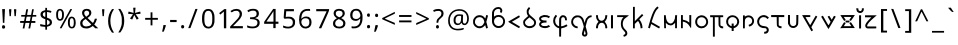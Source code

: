 SplineFontDB: 3.2
FontName: Alfabetoida
FullName: Alfabetoida 1.004
FamilyName: Alfabetoida
Weight: Regular
Copyright: SIL Open Font License, (C) jan Melon (2023)
FontLog: "1.001: unicase ASCII Latin and Greek.+AAoA-1.002: Latin kerning fixed.+AAoA-1.003: Latin digraph replacement with ligature.+AAoA-1.004: i-breve kerning and w height fixed."
Version: 001.004
ItalicAngle: 0
UnderlinePosition: -100
UnderlineWidth: 50
Ascent: 800
Descent: 200
InvalidEm: 0
sfntRevision: 0x00010000
LayerCount: 2
Layer: 0 0 "Back" 1
Layer: 1 0 "Fore" 0
XUID: [1021 16 1011222284 658]
StyleMap: 0x0040
FSType: 0
OS2Version: 4
OS2_WeightWidthSlopeOnly: 0
OS2_UseTypoMetrics: 0
CreationTime: 1690348127
ModificationTime: 1690380003
PfmFamily: 17
TTFWeight: 400
TTFWidth: 5
LineGap: 90
VLineGap: 0
Panose: 2 0 5 3 0 0 0 0 0 0
OS2TypoAscent: 800
OS2TypoAOffset: 0
OS2TypoDescent: -200
OS2TypoDOffset: 0
OS2TypoLinegap: 90
OS2WinAscent: 666
OS2WinAOffset: 0
OS2WinDescent: 95
OS2WinDOffset: 0
HheadAscent: 666
HheadAOffset: 0
HheadDescent: -95
HheadDOffset: 0
OS2SubXSize: 650
OS2SubYSize: 700
OS2SubXOff: 0
OS2SubYOff: 140
OS2SupXSize: 650
OS2SupYSize: 700
OS2SupXOff: 0
OS2SupYOff: 480
OS2StrikeYSize: 49
OS2StrikeYPos: 258
OS2CapHeight: 619
OS2XHeight: 449
OS2Vendor: 'CLGR'
OS2CodePages: 00000001.00000000
OS2UnicodeRanges: 00000003.00000000.00000000.00000000
Lookup: 4 0 1 "'rlig' Required Ligatures lookup 0" { "'rlig' Required Ligatures lookup 0 subtable"  } ['rlig' ('DFLT' <'dflt' > 'grek' <'dflt' > 'latn' <'dflt' > ) ]
Lookup: 258 0 0 "'kern' Horizontal Kerning lookup 0" { "'kern' Horizontal Kerning lookup 0 subtable" [150,0,0] } ['kern' ('DFLT' <'dflt' > 'cyrl' <'dflt' > 'grek' <'dflt' > 'latn' <'dflt' > ) ]
MarkAttachClasses: 1
DEI: 91125
KernClass2: 8 5 "'kern' Horizontal Kerning lookup 0 subtable"
 3 L l
 3 G g
 23 C K P T X Z c k p t x z
 31 B D E F O Q R S b d e f o q r s
 7 V W v w
 3 J j
 17 Y y Ibreve ibreve
 35 A C D E F G O Q S a c d e f g o q s
 3 L l
 23 J P T V W X j p t v w x
 25 B K Y b k y Ibreve ibreve
 0 {} 0 {} 0 {} 0 {} 0 {} 0 {} -40 {} 0 {} -60 {} 0 {} 0 {} -40 {} -60 {} 0 {} 0 {} 0 {} -20 {} 0 {} 0 {} 0 {} 0 {} -20 {} -40 {} -40 {} 0 {} 0 {} -40 {} -60 {} 0 {} 0 {} 0 {} -60 {} -60 {} 0 {} 0 {} 0 {} 0 {} 0 {} 0 {} 40 {}
LangName: 1033 "" "" "" "Alfabetoida-1.004" "" "Version 001.004" "" "" "" "" "Faux-Greek Latin Alphabet " "" "" "Copyright (c) 2023, jan Melon (<https://github.com/janMelon|janmelon@duck.com>),+AAoA-with Reserved Font Name Alfabetoida.+AAoACgAA-This Font Software is licensed under the SIL Open Font License, Version 1.1.+AAoA-This license is copied below, and is also available with a FAQ at:+AAoA-http://scripts.sil.org/OFL+AAoACgAK------------------------------------------------------------+AAoA-SIL OPEN FONT LICENSE Version 1.1 - 26 February 2007+AAoA------------------------------------------------------------+AAoACgAA-PREAMBLE+AAoA-The goals of the Open Font License (OFL) are to stimulate worldwide+AAoA-development of collaborative font projects, to support the font creation+AAoA-efforts of academic and linguistic communities, and to provide a free and+AAoA-open framework in which fonts may be shared and improved in partnership+AAoA-with others.+AAoACgAA-The OFL allows the licensed fonts to be used, studied, modified and+AAoA-redistributed freely as long as they are not sold by themselves. The+AAoA-fonts, including any derivative works, can be bundled, embedded, +AAoA-redistributed and/or sold with any software provided that any reserved+AAoA-names are not used by derivative works. The fonts and derivatives,+AAoA-however, cannot be released under any other type of license. The+AAoA-requirement for fonts to remain under this license does not apply+AAoA-to any document created using the fonts or their derivatives.+AAoACgAA-DEFINITIONS+AAoAIgAA-Font Software+ACIA refers to the set of files released by the Copyright+AAoA-Holder(s) under this license and clearly marked as such. This may+AAoA-include source files, build scripts and documentation.+AAoACgAi-Reserved Font Name+ACIA refers to any names specified as such after the+AAoA-copyright statement(s).+AAoACgAi-Original Version+ACIA refers to the collection of Font Software components as+AAoA-distributed by the Copyright Holder(s).+AAoACgAi-Modified Version+ACIA refers to any derivative made by adding to, deleting,+AAoA-or substituting -- in part or in whole -- any of the components of the+AAoA-Original Version, by changing formats or by porting the Font Software to a+AAoA-new environment.+AAoACgAi-Author+ACIA refers to any designer, engineer, programmer, technical+AAoA-writer or other person who contributed to the Font Software.+AAoACgAA-PERMISSION & CONDITIONS+AAoA-Permission is hereby granted, free of charge, to any person obtaining+AAoA-a copy of the Font Software, to use, study, copy, merge, embed, modify,+AAoA-redistribute, and sell modified and unmodified copies of the Font+AAoA-Software, subject to the following conditions:+AAoACgAA-1) Neither the Font Software nor any of its individual components,+AAoA-in Original or Modified Versions, may be sold by itself.+AAoACgAA-2) Original or Modified Versions of the Font Software may be bundled,+AAoA-redistributed and/or sold with any software, provided that each copy+AAoA-contains the above copyright notice and this license. These can be+AAoA-included either as stand-alone text files, human-readable headers or+AAoA-in the appropriate machine-readable metadata fields within text or+AAoA-binary files as long as those fields can be easily viewed by the user.+AAoACgAA-3) No Modified Version of the Font Software may use the Reserved Font+AAoA-Name(s) unless explicit written permission is granted by the corresponding+AAoA-Copyright Holder. This restriction only applies to the primary font name as+AAoA-presented to the users.+AAoACgAA-4) The name(s) of the Copyright Holder(s) or the Author(s) of the Font+AAoA-Software shall not be used to promote, endorse or advertise any+AAoA-Modified Version, except to acknowledge the contribution(s) of the+AAoA-Copyright Holder(s) and the Author(s) or with their explicit written+AAoA-permission.+AAoACgAA-5) The Font Software, modified or unmodified, in part or in whole,+AAoA-must be distributed entirely under this license, and must not be+AAoA-distributed under any other license. The requirement for fonts to+AAoA-remain under this license does not apply to any document created+AAoA-using the Font Software.+AAoACgAA-TERMINATION+AAoA-This license becomes null and void if any of the above conditions are+AAoA-not met.+AAoACgAA-DISCLAIMER+AAoA-THE FONT SOFTWARE IS PROVIDED +ACIA-AS IS+ACIA, WITHOUT WARRANTY OF ANY KIND,+AAoA-EXPRESS OR IMPLIED, INCLUDING BUT NOT LIMITED TO ANY WARRANTIES OF+AAoA-MERCHANTABILITY, FITNESS FOR A PARTICULAR PURPOSE AND NONINFRINGEMENT+AAoA-OF COPYRIGHT, PATENT, TRADEMARK, OR OTHER RIGHT. IN NO EVENT SHALL THE+AAoA-COPYRIGHT HOLDER BE LIABLE FOR ANY CLAIM, DAMAGES OR OTHER LIABILITY,+AAoA-INCLUDING ANY GENERAL, SPECIAL, INDIRECT, INCIDENTAL, OR CONSEQUENTIAL+AAoA-DAMAGES, WHETHER IN AN ACTION OF CONTRACT, TORT OR OTHERWISE, ARISING+AAoA-FROM, OUT OF THE USE OR INABILITY TO USE THE FONT SOFTWARE OR FROM+AAoA-OTHER DEALINGS IN THE FONT SOFTWARE." "http://scripts.sil.org/OFL" "" "Alfabetoida" "Regular"
Encoding: UnicodeBmp
UnicodeInterp: none
NameList: AGL For New Fonts
DisplaySize: -48
AntiAlias: 1
FitToEm: 0
WinInfo: 0 27 9
BeginPrivate: 4
BlueValues 24 [95 122 428 455 601 604]
OtherBlues 8 [-95 51]
BlueScale 10 0.00833333
BlueShift 2 20
EndPrivate
TeXData: 1 0 0 262144 131072 87381 461371 1048576 87381 783286 444596 497025 792723 393216 433062 380633 303038 157286 324010 404750 52429 2506097 1059062 262144
BeginChars: 65538 205

StartChar: .notdef
Encoding: 65536 -1 0
Width: 364
Flags: W
LayerCount: 2
Fore
SplineSet
33 0 m 1
 33 666 l 1
 298 666 l 1
 298 0 l 1
 33 0 l 1
66 33 m 1
 265 33 l 1
 265 633 l 1
 66 633 l 1
 66 33 l 1
EndSplineSet
Validated: 1
EndChar

StartChar: .null
Encoding: 0 -1 1
AltUni2: 000000.ffffffff.0
Width: 250
GlyphClass: 2
Flags: W
LayerCount: 2
Fore
Validated: 1
EndChar

StartChar: CR
Encoding: 13 13 2
Width: 250
GlyphClass: 2
Flags: W
LayerCount: 2
Fore
Validated: 1
EndChar

StartChar: space
Encoding: 32 32 3
Width: 250
GlyphClass: 2
Flags: W
LayerCount: 2
Fore
Validated: 1
EndChar

StartChar: exclam
Encoding: 33 33 4
Width: 179
GlyphClass: 2
Flags: W
LayerCount: 2
Fore
SplineSet
124 588 m 2
 124 585.333007812 121.499023438 532.5 116.499023438 429.5 c 0
 111.499023438 326.5 108.999023438 273.333007812 108.999023438 270 c 2
 108.999023438 253 l 1
 104.999023438 253.666992188 98.83203125 254 90.4990234375 254 c 0
 82.166015625 254 75.9990234375 254.333007812 71.9990234375 255 c 2
 65.9990234375 385 l 2
 64.666015625 413 62.8330078125 447.833007812 60.5 489.5 c 0
 58.1669921875 531.166992188 57 553.666992188 57 557 c 2
 54 598 l 1
 124 598 l 1
 124 588 l 2
59.9990234375 186 m 0
 65.33203125 192 74.998046875 195.000976562 88.998046875 195.000976562 c 0
 101.665039062 195.000976562 111.33203125 191.66796875 117.999023438 185.000976562 c 0
 125.33203125 176.333984375 128.999023438 165.666992188 128.999023438 153 c 0
 128.999023438 136.333007812 123.666015625 123.666015625 112.999023438 114.999023438 c 0
 108.33203125 111.666015625 98.9990234375 109.999023438 84.9990234375 109.999023438 c 0
 78.9990234375 109.999023438 73.33203125 110.666015625 67.9990234375 111.999023438 c 0
 55.9990234375 117.33203125 49.9990234375 131.33203125 49.9990234375 153.999023438 c 0
 49.9990234375 168.666015625 53.33203125 179.333007812 59.9990234375 186 c 0
EndSplineSet
Validated: 524289
EndChar

StartChar: quotedbl
Encoding: 34 34 5
AltUni2: 00201c.ffffffff.0 00201d.ffffffff.0 00201e.ffffffff.0
Width: 283
GlyphClass: 2
Flags: W
LayerCount: 2
Fore
SplineSet
63 431 m 0
 63 434.333007812 61 460.166992188 57 508.5 c 0
 53 556.833007812 51 582.666015625 51 585.999023438 c 0
 51 589.999023438 52.5 592.499023438 55.5 593.499023438 c 0
 58.5 594.499023438 66.6669921875 594.999023438 80 594.999023438 c 2
 109 594.999023438 l 1
 109 579.999023438 l 2
 109 576.666015625 107.166992188 551.333007812 103.5 504 c 0
 99.8330078125 456.666992188 98 431 98 427 c 0
 98 422.333007812 92 420 80 420 c 0
 72 420 67.1669921875 420.5 65.5 421.5 c 0
 63.8330078125 422.5 63 425.666992188 63 431 c 0
187 427.000976562 m 0
 187 430.333984375 185 456.333984375 181 505.000976562 c 0
 177 553.66796875 175 579.334960938 175 582.001953125 c 2
 175 595.001953125 l 1
 204 595.001953125 l 2
 217.333007812 595.001953125 225.5 594.501953125 228.5 593.501953125 c 0
 231.5 592.501953125 233 590.001953125 233 586.001953125 c 0
 233 583.334960938 231.166992188 557.66796875 227.5 509.000976562 c 0
 223.833007812 460.333984375 222 434.333984375 222 431.000976562 c 0
 222 426.333984375 221 423.333984375 219 422.000976562 c 0
 217 420.66796875 212 420.000976562 204 420.000976562 c 0
 192.666992188 420.000976562 187 422.333984375 187 427.000976562 c 0
EndSplineSet
Validated: 524289
EndChar

StartChar: numbersign
Encoding: 35 35 6
Width: 512
GlyphClass: 2
Flags: W
LayerCount: 2
Fore
SplineSet
311 379 m 2
 317.000976562 409 l 1
 267.000976562 409 l 2
 243.66796875 409 229.500976562 408.5 224.500976562 407.5 c 0
 219.500976562 406.5 216.333984375 404 215.000976562 400 c 0
 203.000976562 346.666992188 197.000976562 315 197.000976562 305 c 0
 197.000976562 302.333007812 205.66796875 301 223.000976562 301 c 2
 247.000976562 301 l 1
 296.000976562 302 l 1
 301.000976562 325 l 2
 302.333984375 331 305.666992188 349 311 379 c 2
360.000976562 407 m 2
 341.000976562 303 l 2
 341.000976562 301 356.333984375 300 387.000976562 300 c 2
 434.000976562 300 l 1
 434.000976562 253 l 1
 330.000976562 253 l 1
 327.333984375 237.666992188 323.166992188 214.5 317.5 183.5 c 0
 311.833007812 152.5 307.333007812 129.333007812 304 114 c 1
 282 114 l 2
 272 114 265.833007812 114.333007812 263.5 115 c 0
 261.166992188 115.666992188 260.333984375 117.666992188 261.000976562 121 c 0
 262.333984375 125 267.000976562 147.333007812 275.000976562 188 c 0
 283.000976562 228.666992188 287.000976562 250 287.000976562 252 c 0
 287.000976562 252.666992188 270.000976562 253 236.000976562 253 c 0
 202.66796875 253 186.000976562 252.333007812 186.000976562 251 c 0
 186.000976562 249 181.66796875 225.666992188 173.000976562 181 c 2
 161.000976562 114 l 1
 117.000976562 114 l 1
 128.000976562 173 l 2
 136.000976562 215.666992188 140.333984375 239 141.000976562 243 c 2
 143.000976562 253 l 1
 54.0009765625 253 l 1
 54.0009765625 300 l 1
 64.66796875 300 81.0009765625 300.333007812 103.000976562 301 c 0
 125.000976562 301.666992188 141.333984375 302 152.000976562 302 c 1
 163.000976562 355 l 1
 173.000976562 409 l 1
 81.0009765625 409 l 1
 81.0009765625 451 l 1
 181.000976562 451 l 1
 183.000976562 462 l 2
 183.66796875 464.666992188 187.66796875 485.666992188 195.000976562 525 c 0
 202.333984375 564.333007812 206.333984375 585.333007812 207.000976562 588 c 0
 209.000976562 592.666992188 217.000976562 595 231.000976562 595 c 0
 245.000976562 595 252.000976562 593.666992188 252.000976562 591 c 0
 252.000976562 590.333007812 247.833984375 569 239.500976562 527 c 0
 231.16796875 485 227.000976562 461.333007812 227.000976562 456 c 0
 227.000976562 453.333007812 235.000976562 452 251.000976562 452 c 2
 276.000976562 452 l 1
 327.000976562 453 l 1
 330.000976562 467 l 2
 330.66796875 469 331.66796875 473.5 333.000976562 480.5 c 0
 334.333984375 487.5 336.000976562 496.666992188 338.000976562 508 c 0
 340.000976562 519.333007812 341.66796875 529.333007812 343.000976562 538 c 2
 354.000976562 595 l 1
 375.000976562 595 l 2
 388.333984375 595 395.000976562 593.333007812 395.000976562 590 c 0
 395.000976562 586.666992188 390.66796875 562.666992188 382.000976562 518 c 2
 369.000976562 451 l 1
 457.000976562 451 l 1
 457.000976562 409 l 1
 409.000976562 409 l 2
 376.333984375 409 360.000976562 408.333007812 360.000976562 407 c 2
EndSplineSet
Validated: 524289
EndChar

StartChar: dollar
Encoding: 36 36 7
Width: 404
GlyphClass: 2
Flags: W
LayerCount: 2
Fore
SplineSet
278 302 m 0
 272 308 261.000976562 314.665039062 245.000976562 321.998046875 c 2
 226.000976562 330.998046875 l 1
 226.000976562 201.998046875 l 1
 236.000976562 204.998046875 l 2
 239.333984375 205.665039062 248.666992188 209.33203125 264 215.999023438 c 0
 284 225.33203125 294 241.33203125 294 263.999023438 c 0
 294 278.666015625 288.666992188 291.333007812 278 302 c 0
183.000976562 462.998046875 m 0
 183.000976562 504.331054688 181.333007812 524.997070312 178 524.997070312 c 0
 172 524.997070312 162.833007812 521.330078125 150.5 513.997070312 c 0
 138.166992188 506.6640625 130.333984375 500.331054688 127.000976562 494.998046875 c 0
 122.333984375 488.331054688 120.000976562 478.331054688 120.000976562 464.998046875 c 0
 120.000976562 454.331054688 122.000976562 444.998046875 126.000976562 436.998046875 c 0
 129.333984375 430.998046875 137.500976562 423.498046875 150.500976562 414.498046875 c 0
 163.500976562 405.498046875 172.66796875 400.998046875 178.000976562 400.998046875 c 0
 181.333984375 400.998046875 183.000976562 421.665039062 183.000976562 462.998046875 c 0
183 599.997070312 m 2
 183.000976562 629 l 1
 225.000976562 629 l 1
 225.66796875 622.333007812 226.000976562 612.333007812 226.000976562 599 c 0
 226.000976562 585.666992188 226.333984375 575.666992188 227.000976562 569 c 1
 257.000976562 567 l 2
 281.000976562 564.333007812 299.333984375 560.666015625 312.000976562 555.999023438 c 0
 327.333984375 550.666015625 335.000976562 545.999023438 335.000976562 541.999023438 c 0
 335.000976562 539.33203125 334.66796875 536.999023438 334.000976562 534.999023438 c 0
 329.333984375 516.33203125 325.333984375 506.999023438 322.000976562 506.999023438 c 2
 319.000976562 506.999023438 l 1
 275.66796875 518.999023438 248.66796875 524.999023438 238.000976562 524.999023438 c 2
 226.000976562 524.999023438 l 1
 226.000976562 382.999023438 l 1
 242.000976562 377.999023438 l 2
 272.66796875 367.999023438 298.334960938 354.666015625 319.001953125 337.999023438 c 0
 339.668945312 321.33203125 350.001953125 297.999023438 350.001953125 267.999023438 c 0
 350.001953125 244.666015625 343.668945312 224.333007812 331.001953125 207 c 0
 314.334960938 185 282.66796875 169 236.000976562 159 c 2
 226.000976562 157 l 1
 226.000976562 83 l 1
 183.000976562 83 l 1
 183.000976562 118 l 1
 183.000976562 132 l 2
 183.000976562 144 181.000976562 151 177.000976562 153 c 0
 173.000976562 155 158.66796875 157 134.000976562 159 c 0
 116.000976562 160.333007812 101.333984375 161.666015625 90.0009765625 162.999023438 c 0
 83.333984375 162.999023438 75.0009765625 164.666015625 65.0009765625 167.999023438 c 0
 60.333984375 169.999023438 57.5009765625 172.33203125 56.5009765625 174.999023438 c 0
 55.5009765625 177.666015625 55.0009765625 184.999023438 55.0009765625 196.999023438 c 2
 55.0009765625 221.999023438 l 1
 66.0009765625 220.999023438 l 2
 73.333984375 219.666015625 88.6669921875 216.499023438 112 211.499023438 c 0
 135.333007812 206.499023438 151 203.33203125 159 201.999023438 c 2
 183 198.999023438 l 1
 183 345.999023438 l 1
 172 347.999023438 l 2
 161.333007812 350.666015625 147.333007812 356.666015625 130 365.999023438 c 0
 112.666992188 375.33203125 100 383.665039062 92 390.998046875 c 0
 72 410.331054688 62 434.6640625 62 463.997070312 c 0
 62 514.6640625 92.6669921875 547.997070312 154 563.997070312 c 0
 162.666992188 565.330078125 170.666992188 567.330078125 178 569.997070312 c 0
 181.333007812 571.330078125 183 581.330078125 183 599.997070312 c 2
EndSplineSet
Validated: 524289
EndChar

StartChar: percent
Encoding: 37 37 8
Width: 597
GlyphClass: 2
Flags: W
LayerCount: 2
Fore
SplineSet
174 557 m 0
 166 561.666992188 157.333984375 563.997070312 148.000976562 563.997070312 c 0
 131.333984375 563.997070312 119.333984375 555.6640625 112.000976562 538.997070312 c 0
 104.66796875 522.330078125 101.000976562 494.330078125 101.000976562 454.997070312 c 0
 101.000976562 415.6640625 104.66796875 387.831054688 112.000976562 371.498046875 c 0
 119.333984375 355.165039062 131.666992188 346.998046875 149 346.998046875 c 0
 183.666992188 346.998046875 201 380.331054688 201 446.998046875 c 2
 201 465.998046875 l 2
 199.666992188 494.665039062 197.166992188 515.33203125 193.5 527.999023438 c 0
 189.833007812 540.666015625 183.333007812 550.333007812 174 557 c 0
134.000976562 601.997070312 m 0
 137.333984375 602.6640625 142.666992188 602.99609375 150 602.99609375 c 0
 173.333007812 602.99609375 193.333007812 595.163085938 210 579.49609375 c 0
 226.666992188 563.829101562 238.333984375 541.662109375 245.000976562 512.995117188 c 0
 247.66796875 499.662109375 249.000976562 479.662109375 249.000976562 452.995117188 c 0
 249.000976562 364.328125 222.000976562 315.995117188 168.000976562 307.995117188 c 0
 164.000976562 307.328125 158.333984375 306.995117188 151.000976562 306.995117188 c 0
 105.000976562 306.995117188 74.66796875 333.662109375 60.0009765625 386.995117188 c 0
 56.0009765625 401.662109375 54.0009765625 426.329101562 54.0009765625 460.99609375 c 0
 54.0009765625 487.663085938 55.333984375 506.330078125 58.0009765625 516.997070312 c 0
 70.0009765625 567.6640625 95.333984375 595.997070312 134.000976562 601.997070312 c 0
280.000976562 366.99609375 m 2
 408.002929688 597.99609375 l 1
 431.002929688 597.99609375 l 2
 446.3359375 597.99609375 453.668945312 596.99609375 453.001953125 594.99609375 c 0
 453.001953125 594.329101562 447.668945312 584.329101562 437.001953125 564.99609375 c 0
 426.334960938 545.663085938 408.66796875 514.163085938 384.000976562 470.49609375 c 0
 359.333984375 426.829101562 338.000976562 388.329101562 320.000976562 354.99609375 c 2
 189.000976562 117.99609375 l 1
 166.000976562 117.99609375 l 2
 152.66796875 117.99609375 145.66796875 118.99609375 145.000976562 120.99609375 c 2
 148.000976562 126.99609375 l 2
 150.000976562 131.663085938 194.000976562 211.663085938 280.000976562 366.99609375 c 2
468.002929688 363.99609375 m 0
 461.3359375 367.99609375 453.001953125 369.994140625 443.001953125 369.994140625 c 0
 425.668945312 369.994140625 413.3359375 361.494140625 406.002929688 344.494140625 c 0
 398.669921875 327.494140625 395.002929688 299.661132812 395.002929688 260.994140625 c 0
 395.002929688 221.661132812 398.669921875 193.828125 406.002929688 177.495117188 c 0
 413.3359375 161.162109375 426.002929688 152.995117188 444.002929688 152.995117188 c 0
 456.002929688 152.995117188 466.3359375 157.328125 475.002929688 165.995117188 c 0
 488.3359375 179.328125 495.002929688 207.328125 495.002929688 249.995117188 c 2
 495.002929688 273.995117188 l 2
 493.669921875 301.995117188 491.169921875 322.328125 487.502929688 334.995117188 c 0
 483.8359375 347.662109375 477.3359375 357.329101562 468.002929688 363.99609375 c 0
428.001953125 408.994140625 m 0
 432.001953125 409.661132812 437.668945312 409.994140625 445.001953125 409.994140625 c 0
 475.668945312 409.994140625 499.668945312 396.994140625 517.001953125 370.994140625 c 0
 534.334960938 344.994140625 543.001953125 308.661132812 543.001953125 261.994140625 c 0
 543.001953125 247.327148438 542.668945312 236.327148438 542.001953125 228.994140625 c 0
 534.668945312 152.327148438 503.001953125 113.994140625 447.001953125 113.994140625 c 0
 399.668945312 113.994140625 369.001953125 140.661132812 355.001953125 193.994140625 c 0
 350.334960938 211.327148438 348.001953125 237.66015625 348.001953125 272.993164062 c 0
 348.001953125 291.66015625 349.334960938 308.327148438 352.001953125 322.994140625 c 0
 364.001953125 374.327148438 389.334960938 402.994140625 428.001953125 408.994140625 c 0
EndSplineSet
Validated: 524289
EndChar

StartChar: ampersand
Encoding: 38 38 9
Width: 562
GlyphClass: 2
Flags: W
LayerCount: 2
Fore
SplineSet
327 206 m 0
 329 208 330 209.666992188 330 211 c 0
 330 215.666992188 307.666992188 239.333984375 263 282.000976562 c 2
 192 350.000976562 l 1
 175 339.000976562 l 2
 151.666992188 324.333984375 135.166992188 310.166992188 125.5 296.5 c 0
 115.833007812 282.833007812 111 266 111 246 c 0
 111 222 119 202.333007812 135 187 c 0
 150.333007812 171.666992188 174.333007812 164 207 164 c 0
 230.333007812 164 253.333007812 168 276 176 c 0
 298.666992188 184 315.666992188 194 327 206 c 0
280 503 m 0
 280 530.333007812 266.33203125 547.665039062 238.999023438 554.998046875 c 0
 236.33203125 555.665039062 233.165039062 556.33203125 229.498046875 556.999023438 c 0
 225.831054688 557.666015625 222.831054688 558.333007812 220.498046875 559 c 0
 218.165039062 559.666992188 216.33203125 560 214.999023438 560 c 0
 207.666015625 560 198.999023438 557.5 188.999023438 552.5 c 0
 178.999023438 547.5 171.33203125 542 165.999023438 536 c 0
 158.666015625 528.666992188 154.999023438 517.666992188 154.999023438 503 c 0
 154.999023438 476.333007812 166.33203125 450 188.999023438 424 c 2
 203.999023438 407 l 1
 225.999023438 422 l 2
 252.666015625 440 269.333007812 457 276 473 c 0
 278.666992188 479.666992188 280 489.666992188 280 503 c 0
100.999023438 501.999023438 m 0
 100.999023438 531.33203125 109.5 554.666015625 126.5 571.999023438 c 0
 143.5 589.33203125 166.333007812 599.33203125 195 601.999023438 c 0
 207 603.33203125 216 603.999023438 222 603.999023438 c 0
 257.333007812 603.999023438 284.833007812 595.166015625 304.5 577.499023438 c 0
 324.166992188 559.83203125 334 535.33203125 334 503.999023438 c 0
 334 463.999023438 310.666992188 427.33203125 264 393.999023438 c 2
 239 375.999023438 l 1
 305 312.999023438 l 2
 346.333007812 273.666015625 369 253.999023438 373 253.999023438 c 0
 374.333007812 253.999023438 375.666015625 254.666015625 376.999023438 255.999023438 c 0
 388.33203125 265.999023438 400.665039062 291.999023438 413.998046875 333.999023438 c 2
 420.998046875 357.999023438 l 1
 448.998046875 357.999023438 l 2
 466.998046875 357.999023438 475.665039062 356.33203125 474.998046875 352.999023438 c 0
 457.665039062 296.33203125 439.665039062 255.999023438 420.998046875 231.999023438 c 2
 405.998046875 212.999023438 l 1
 428.665039062 192.33203125 461.998046875 160.665039062 505.998046875 117.998046875 c 1
 430.998046875 117.998046875 l 1
 409.665039062 136.665039062 389.33203125 155.998046875 369.999023438 175.998046875 c 1
 339.999023438 154.998046875 l 2
 313.999023438 136.998046875 284.33203125 123.998046875 250.999023438 115.998046875 c 0
 242.999023438 114.665039062 226.666015625 113.998046875 201.999023438 113.998046875 c 0
 153.999023438 113.998046875 117.33203125 125.665039062 91.9990234375 148.998046875 c 0
 66.666015625 171.665039062 53.9990234375 202.33203125 53.9990234375 240.999023438 c 0
 53.9990234375 268.33203125 59.83203125 291.33203125 71.4990234375 309.999023438 c 0
 83.166015625 328.666015625 103.999023438 347.999023438 133.999023438 367.999023438 c 0
 148.666015625 377.999023438 155.999023438 383.666015625 155.999023438 384.999023438 c 0
 155.999023438 386.999023438 149.666015625 395.666015625 136.999023438 410.999023438 c 0
 112.999023438 441.666015625 100.999023438 471.999023438 100.999023438 501.999023438 c 0
EndSplineSet
Validated: 524289
EndChar

StartChar: quotesingle
Encoding: 39 39 10
AltUni2: 002018.ffffffff.0 002019.ffffffff.0 00201a.ffffffff.0
Width: 159
GlyphClass: 2
Flags: W
LayerCount: 2
Fore
SplineSet
63 431 m 0
 63 434.333007812 61 460.166992188 57 508.5 c 0
 53 556.833007812 51 582.666015625 51 585.999023438 c 0
 51 589.999023438 52.5 592.499023438 55.5 593.499023438 c 0
 58.5 594.499023438 66.6669921875 594.999023438 80 594.999023438 c 2
 109 594.999023438 l 1
 109 579.999023438 l 2
 109 576.666015625 107.166992188 551.333007812 103.5 504 c 0
 99.8330078125 456.666992188 98 431 98 427 c 0
 98 422.333007812 92 420 80 420 c 0
 72 420 67.1669921875 420.5 65.5 421.5 c 0
 63.8330078125 422.5 63 425.666992188 63 431 c 0
EndSplineSet
Validated: 524289
EndChar

StartChar: parenleft
Encoding: 40 40 11
Width: 257
GlyphClass: 2
Flags: W
LayerCount: 2
Fore
SplineSet
137 578 m 2
 151.999023438 598 l 1
 175.999023438 598 l 2
 192.666015625 598 200.999023438 597.333007812 200.999023438 596 c 0
 200.999023438 594.666992188 197.33203125 588.666992188 189.999023438 578 c 0
 146.666015625 514.666992188 120.666015625 438 111.999023438 348 c 0
 110.666015625 337.333007812 109.999023438 321.666015625 109.999023438 300.999023438 c 0
 109.999023438 198.999023438 137.999023438 105.33203125 193.999023438 19.9990234375 c 2
 200.999023438 8.9990234375 l 1
 150.999023438 8.9990234375 l 1
 133.999023438 32.9990234375 l 2
 79.9990234375 104.999023438 52.9990234375 193.999023438 52.9990234375 299.999023438 c 0
 52.9990234375 357.33203125 60.33203125 409.33203125 74.9990234375 455.999023438 c 0
 89.666015625 500.666015625 110.333007812 541.333007812 137 578 c 2
EndSplineSet
Validated: 524289
EndChar

StartChar: parenright
Encoding: 41 41 12
Width: 259
GlyphClass: 2
Flags: W
LayerCount: 2
Fore
SplineSet
69 582 m 2
 54.9990234375 601.999023438 l 1
 106.999023438 601.999023438 l 1
 121.999023438 580.999023438 l 2
 177.999023438 503.666015625 205.999023438 411.999023438 205.999023438 305.999023438 c 0
 205.999023438 198.666015625 178.999023438 109.333007812 124.999023438 38 c 2
 106.999023438 13 l 1
 82.9990234375 13 l 2
 66.33203125 13 57.9990234375 14 57.9990234375 16 c 0
 57.9990234375 17.3330078125 62.33203125 23.666015625 70.9990234375 34.9990234375 c 0
 97.666015625 73.666015625 118.333007812 121.666015625 133 178.999023438 c 0
 139 200.33203125 142.5 216.83203125 143.5 228.499023438 c 0
 144.5 240.166015625 145 265.333007812 145 304 c 0
 145 358 142.666992188 394.666992188 138 414 c 0
 122.666992188 480 99.6669921875 536 69 582 c 2
EndSplineSet
Validated: 524289
EndChar

StartChar: asterisk
Encoding: 42 42 13
Width: 420
GlyphClass: 2
Flags: W
LayerCount: 2
Fore
SplineSet
67 536 m 2
 97.9990234375 528.001953125 l 2
 118.666015625 522.001953125 139.333007812 516.334960938 160 511.001953125 c 2
 191 503.001953125 l 1
 188 533.001953125 l 2
 186.666992188 553.001953125 185 573.334960938 183 594.001953125 c 2
 180 624.001953125 l 2
 180 628.668945312 181.333007812 631.3359375 184 632.002929688 c 0
 186.666992188 632.669921875 195 633.002929688 209 633.002929688 c 2
 238 633.002929688 l 1
 238 622.002929688 l 1
 235 592.002929688 l 2
 233 571.3359375 231 551.3359375 229 532.002929688 c 0
 227 512.669921875 226.333007812 503.002929688 227 503.002929688 c 0
 229 503.002929688 250.666992188 508.669921875 292 520.002929688 c 2
 354 536.002929688 l 2
 356 536.002929688 358.166992188 528.8359375 360.5 514.502929688 c 0
 362.833007812 500.169921875 364 490.669921875 364 486.002929688 c 0
 364 482.002929688 344.333007812 478.3359375 305 475.002929688 c 0
 263.666992188 472.3359375 243 470.3359375 243 469.002929688 c 0
 243 468.3359375 255.333007812 450.668945312 280 416.001953125 c 0
 303.333007812 386.001953125 315 368.668945312 315 364.001953125 c 0
 315 361.334960938 314 359.66796875 312 359.000976562 c 0
 308.666992188 356.333984375 300.666992188 351.666992188 288 345 c 0
 275.333007812 338.333007812 268.333007812 335 267 335 c 2
 238 391 l 2
 218.666992188 428.333007812 208.666992188 447 208 447 c 0
 206.666992188 447 202 438 194 420 c 2
 170 366 l 2
 162 348 157.666992188 338.666992188 157 338 c 2
 156 338 l 2
 152 338 142 341.5 126 348.5 c 0
 110 355.5 102 360.333007812 102 363 c 0
 102 366.333007812 114.333007812 384.333007812 139 417 c 0
 163 449.666992188 175 467 175 469 c 2
 114 475 l 1
 55 479 l 1
 57 499 l 2
 59.6669921875 523.666992188 63 536 67 536 c 2
EndSplineSet
Validated: 524289
EndChar

StartChar: plus
Encoding: 43 43 14
Width: 426
GlyphClass: 2
Flags: W
LayerCount: 2
Fore
SplineSet
190 378 m 1
 190 517 l 1
 236 517 l 1
 236 378 l 1
 372 378 l 1
 372 331 l 1
 236 331 l 1
 236 191 l 1
 190 191 l 1
 190 331 l 1
 54 331 l 1
 54 378 l 1
 190 378 l 1
EndSplineSet
Validated: 1
EndChar

StartChar: comma
Encoding: 44 44 15
Width: 201
GlyphClass: 2
Flags: W
LayerCount: 2
Fore
SplineSet
80 160 m 2
 86 198.999023438 l 1
 116 198.999023438 l 2
 137.333007812 198.999023438 148 196.999023438 148 192.999023438 c 0
 148 187.666015625 143 169.499023438 133 138.499023438 c 0
 123 107.499023438 113.666992188 81.9990234375 105 61.9990234375 c 2
 94 33.9990234375 l 1
 74 32.9990234375 l 2
 60.6669921875 31.666015625 54 32.666015625 54 35.9990234375 c 0
 54 38.666015625 57 53.3330078125 63 80 c 0
 71 116 76.6669921875 142.666992188 80 160 c 2
EndSplineSet
Validated: 524289
EndChar

StartChar: hyphen
Encoding: 45 45 16
Width: 269
GlyphClass: 2
Flags: W
LayerCount: 2
Fore
SplineSet
53 273 m 1
 53 327 l 1
 216 327 l 1
 216 273 l 1
 53 273 l 1
EndSplineSet
Validated: 1
EndChar

StartChar: period
Encoding: 46 46 17
Width: 184
GlyphClass: 2
Flags: W
LayerCount: 2
Fore
SplineSet
63 190 m 0
 68.3330078125 196 78 198.999023438 92 198.999023438 c 0
 118 198.999023438 131 185.999023438 131 159.999023438 c 0
 131 129.33203125 118.333007812 113.999023438 93 113.999023438 c 0
 75 113.999023438 63.6669921875 118.999023438 59 128.999023438 c 0
 54.3330078125 137.666015625 52 147.333007812 52 158 c 0
 52 172 55.6669921875 182.666992188 63 190 c 0
EndSplineSet
Validated: 524289
EndChar

StartChar: slash
Encoding: 47 47 18
Width: 343
GlyphClass: 2
Flags: W
LayerCount: 2
Fore
SplineSet
200 506 m 2
 235.000976562 602.000976562 l 1
 262.000976562 602.000976562 l 2
 279.333984375 602.000976562 288.000976562 601.333984375 288.000976562 600.000976562 c 0
 288.000976562 597.333984375 258.333984375 517.333984375 199.000976562 360.000976562 c 2
 111.000976562 124.000976562 l 1
 84.0009765625 122.000976562 l 1
 56.0009765625 121.000976562 l 1
 110.000976562 266.000976562 l 2
 121.333984375 296.000976562 138.166992188 340.66796875 160.5 400.000976562 c 0
 182.833007812 459.333984375 196 494.666992188 200 506 c 2
EndSplineSet
Validated: 524289
EndChar

StartChar: zero
Encoding: 48 48 19
Width: 416
GlyphClass: 2
Flags: W
LayerCount: 2
Fore
SplineSet
256 543 m 0
 244 551 226.999023438 554.999023438 204.999023438 554.999023438 c 0
 188.999023438 554.999023438 176.666015625 552.666015625 167.999023438 547.999023438 c 0
 146.666015625 536.666015625 131.499023438 516.333007812 122.499023438 487 c 0
 113.499023438 457.666992188 108.999023438 414 108.999023438 356 c 0
 108.999023438 291.333007812 115.166015625 244.166015625 127.499023438 214.499023438 c 0
 139.83203125 184.83203125 160.33203125 166.665039062 188.999023438 159.998046875 c 0
 196.999023438 157.998046875 204.666015625 156.998046875 211.999023438 156.998046875 c 0
 254.666015625 156.998046875 283.333007812 184.665039062 298 239.998046875 c 0
 304 260.665039062 307 302.33203125 307 364.999023438 c 0
 307 406.999023438 305.333007812 435.666015625 302 450.999023438 c 0
 293.333007812 497.666015625 278 528.333007812 256 543 c 0
158.999023438 595.999023438 m 0
 170.999023438 599.33203125 185.001953125 601.000976562 201.001953125 601.000976562 c 2
 213.001953125 601.000976562 l 2
 243.001953125 600.333984375 267.501953125 593.666992188 286.501953125 581 c 0
 305.501953125 568.333007812 322.001953125 548.333007812 336.001953125 521 c 0
 347.334960938 499 354.66796875 477.166992188 358.000976562 455.5 c 0
 361.333984375 433.833007812 363.000976562 399.333007812 363.000976562 352 c 0
 363.000976562 307.333007812 361.333984375 274.5 358.000976562 253.5 c 0
 354.66796875 232.5 347.66796875 211.333007812 337.000976562 190 c 0
 327.000976562 169.333007812 312.66796875 152.166015625 294.000976562 138.499023438 c 0
 275.333984375 124.83203125 254.666992188 116.665039062 232 113.998046875 c 0
 221.333007812 112.665039062 213.333007812 111.998046875 208 111.998046875 c 0
 128.666992188 111.998046875 79 160.665039062 59 257.998046875 c 0
 53.6669921875 281.331054688 51 315.331054688 51 359.998046875 c 0
 51 405.998046875 53.6669921875 439.998046875 59 461.998046875 c 0
 74.3330078125 534.665039062 107.666015625 579.33203125 158.999023438 595.999023438 c 0
EndSplineSet
Validated: 524289
EndChar

StartChar: one
Encoding: 49 49 20
Width: 281
GlyphClass: 2
Flags: W
LayerCount: 2
Fore
SplineSet
121 550 m 2
 183 597.998046875 l 1
 231 597.998046875 l 1
 231 117.998046875 l 1
 173 117.998046875 l 1
 172.333007812 164.665039062 172 234.33203125 172 326.999023438 c 0
 172 419.666015625 171.666992188 489.333007812 171 536 c 1
 132.333007812 502.666992188 103 477.666992188 83 461 c 1
 68 478 l 2
 58.6669921875 490 55 497 57 499 c 0
 63 505 84.3330078125 522 121 550 c 2
EndSplineSet
Validated: 524289
EndChar

StartChar: two
Encoding: 50 50 21
Width: 426
GlyphClass: 2
Flags: W
LayerCount: 2
Fore
SplineSet
75 559 m 2
 115 588.333007812 160.001953125 603.001953125 210.001953125 603.001953125 c 0
 230.001953125 603.001953125 248.001953125 600.334960938 264.001953125 595.001953125 c 0
 284.001953125 589.001953125 301.501953125 578.168945312 316.501953125 562.501953125 c 0
 331.501953125 546.834960938 341.334960938 529.66796875 346.001953125 511.000976562 c 0
 348.001953125 503.000976562 349.001953125 493.000976562 349.001953125 481.000976562 c 0
 349.001953125 456.333984375 346.001953125 436.666992188 340.001953125 422 c 0
 332.001953125 400 319.834960938 378.666992188 303.501953125 358 c 0
 287.168945312 337.333007812 256.668945312 304.333007812 212.001953125 259 c 2
 126.001953125 172 l 1
 372.001953125 172 l 1
 372.001953125 118 l 1
 54.001953125 118 l 1
 54.001953125 162 l 1
 148.001953125 259 l 2
 206.668945312 319 243.668945312 359.5 259.001953125 380.5 c 0
 274.334960938 401.5 284.66796875 424.666992188 290.000976562 450 c 0
 291.333984375 455.333007812 292.000976562 463.333007812 292.000976562 474 c 0
 292.000976562 510.666992188 278.000976562 535.333984375 250.000976562 548.000976562 c 0
 240.000976562 552.66796875 224.000976562 555.000976562 202.000976562 555.000976562 c 0
 183.333984375 555.000976562 168.000976562 553.000976562 156.000976562 549.000976562 c 0
 149.333984375 547.000976562 137.666992188 541.16796875 121 531.500976562 c 0
 104.333007812 521.833984375 95 516.666992188 93 516 c 0
 89.6669921875 516 84 521.333007812 76 532 c 2
 62 550 l 1
 75 559 l 2
EndSplineSet
Validated: 524289
EndChar

StartChar: three
Encoding: 51 51 22
Width: 422
GlyphClass: 2
Flags: W
LayerCount: 2
Fore
SplineSet
140 599 m 0
 156 603 175.669921875 605.000976562 199.002929688 605.000976562 c 0
 231.669921875 605.000976562 256.669921875 601.66796875 274.002929688 595.000976562 c 0
 320.002929688 577.66796875 344.3359375 545.334960938 347.002929688 498.001953125 c 2
 347.002929688 484.001953125 l 2
 347.002929688 460.668945312 342.3359375 442.001953125 333.002929688 428.001953125 c 0
 329.002929688 421.334960938 327.002929688 416.66796875 327.002929688 414.000976562 c 0
 327.002929688 411.333984375 320.169921875 405.833984375 306.502929688 397.500976562 c 0
 292.8359375 389.16796875 281.668945312 383.66796875 273.001953125 381.000976562 c 0
 261.001953125 377.000976562 255.001953125 374.333984375 255.001953125 373.000976562 c 0
 255.001953125 370.333984375 260.334960938 368.000976562 271.001953125 366.000976562 c 0
 335.668945312 352.000976562 368.001953125 315.66796875 368.001953125 257.000976562 c 0
 368.001953125 228.333984375 361.334960938 203.666992188 348.001953125 183 c 0
 323.334960938 145 279.66796875 123.333007812 217.000976562 118 c 0
 210.333984375 117.333007812 200.333984375 117 187.000976562 117 c 0
 144.333984375 117 109.333984375 121.333007812 82.0009765625 130 c 2
 55.0009765625 139 l 1
 54.333984375 144.333007812 54.0009765625 152.833007812 54.0009765625 164.5 c 0
 54.0009765625 176.166992188 53.66796875 185 53.0009765625 191 c 1
 85.0009765625 179 l 2
 117.000976562 167.666992188 150.66796875 162 186.000976562 162 c 0
 241.333984375 162 277.666992188 175.333007812 295 202 c 0
 305.666992188 217.333007812 311 236 311 258 c 0
 311 276.666992188 307.333007812 291 300 301 c 0
 282.666992188 327.666992188 241.666992188 342.333984375 177 345.000976562 c 2
 127 348.000976562 l 1
 127 393.000976562 l 1
 167 393.000976562 l 2
 209.666992188 393.000976562 241.333984375 400.66796875 262.000976562 416.000976562 c 0
 280.66796875 430.000976562 290.000976562 449.66796875 290.000976562 475.000976562 c 2
 290.000976562 482.000976562 l 2
 289.333984375 508.66796875 282.666992188 527.66796875 270 539.000976562 c 0
 255.333007812 553.000976562 232.333007812 560.000976562 201 560.000976562 c 0
 167 560.000976562 134.666992188 551.000976562 104 533.000976562 c 2
 85 521.000976562 l 1
 81.6669921875 525.000976562 77 531.16796875 71 539.500976562 c 0
 65 547.833984375 60.6669921875 554.000976562 58 558.000976562 c 1
 66 565.000976562 l 2
 81.3330078125 578.333984375 106 589.666992188 140 599 c 0
EndSplineSet
Validated: 524289
EndChar

StartChar: four
Encoding: 52 52 23
Width: 467
GlyphClass: 2
Flags: W
LayerCount: 2
Fore
SplineSet
287 414 m 2
 287 500.666992188 286.333007812 544 285 544 c 0
 283 544 279 537.333007812 273 524 c 0
 265.666992188 510.666992188 237 468 187 396 c 0
 137 324 112 287.666992188 112 287 c 0
 112 285 141 284 199 284 c 2
 287 284 l 1
 287 414 l 2
54 278 m 1
 78.6669921875 314 116.16796875 368 166.500976562 440 c 0
 216.833984375 512 254.666992188 566 280 602 c 1
 341 602 l 1
 341 284 l 1
 411 284 l 1
 411 230 l 1
 341 230 l 1
 341 122 l 1
 283 122 l 1
 283 230 l 1
 54 230 l 1
 54 278 l 1
EndSplineSet
Validated: 524289
EndChar

StartChar: five
Encoding: 53 53 24
Width: 406
GlyphClass: 2
Flags: W
LayerCount: 2
Fore
SplineSet
130 534 m 2
 130 532.666992188 128.166015625 510.83203125 124.499023438 468.499023438 c 0
 120.83203125 426.166015625 118.999023438 403.999023438 118.999023438 401.999023438 c 1
 125.666015625 402.666015625 132.999023438 403.666015625 140.999023438 404.999023438 c 0
 151.666015625 406.999023438 165.333007812 407.999023438 182 407.999023438 c 0
 222 407.999023438 251.333007812 404.33203125 270 396.999023438 c 0
 284 391.666015625 297.666992188 382.999023438 311 370.999023438 c 0
 324.333007812 358.999023438 334.666015625 346.33203125 341.999023438 332.999023438 c 0
 346.666015625 324.33203125 349.499023438 316.83203125 350.499023438 310.499023438 c 0
 351.499023438 304.166015625 351.999023438 290.333007812 351.999023438 269 c 0
 351.999023438 239 348.33203125 216 340.999023438 200 c 0
 322.999023438 159.333007812 288.999023438 132.333007812 238.999023438 119 c 0
 222.999023438 115 203.33203125 113 179.999023438 113 c 0
 131.999023438 113 93.9990234375 119 65.9990234375 131 c 0
 59.33203125 134.333007812 55.33203125 137.166015625 53.9990234375 139.499023438 c 0
 52.666015625 141.83203125 51.9990234375 149.33203125 51.9990234375 161.999023438 c 0
 51.9990234375 179.33203125 52.666015625 187.999023438 53.9990234375 187.999023438 c 2
 56.9990234375 185.999023438 l 2
 58.9990234375 185.33203125 61.83203125 184.165039062 65.4990234375 182.498046875 c 0
 69.166015625 180.831054688 72.666015625 179.331054688 75.9990234375 177.998046875 c 0
 91.9990234375 170.665039062 111.666015625 165.33203125 134.999023438 161.999023438 c 0
 150.999023438 159.33203125 164.33203125 157.999023438 174.999023438 157.999023438 c 0
 179.666015625 157.999023438 188.666015625 158.666015625 201.999023438 159.999023438 c 0
 234.666015625 164.666015625 258.499023438 175.166015625 273.499023438 191.499023438 c 0
 288.499023438 207.83203125 295.999023438 231.665039062 295.999023438 262.998046875 c 0
 295.999023438 312.331054688 274.999023438 343.331054688 232.999023438 355.998046875 c 0
 219.666015625 359.998046875 198.333007812 361.998046875 169 361.998046875 c 0
 145 361.998046875 126.666992188 360.665039062 114 357.998046875 c 0
 104.666992188 356.665039062 99.333984375 355.998046875 98.0009765625 355.998046875 c 0
 94.0009765625 355.998046875 88.333984375 357.998046875 81.0009765625 361.998046875 c 0
 77.0009765625 364.665039062 74.5009765625 366.498046875 73.5009765625 367.498046875 c 0
 72.5009765625 368.498046875 71.333984375 370.831054688 70.0009765625 374.498046875 c 0
 68.66796875 378.165039062 68.0009765625 383.665039062 68.0009765625 390.998046875 c 0
 68.0009765625 395.665039062 70.333984375 430.665039062 75.0009765625 495.998046875 c 0
 76.333984375 509.998046875 77.6669921875 525.331054688 79 541.998046875 c 0
 80.3330078125 558.665039062 81.3330078125 571.33203125 82 579.999023438 c 0
 82.6669921875 588.666015625 83 593.333007812 83 594 c 0
 83 596.666992188 123 598 203 598 c 2
 323 598 l 1
 323 544 l 1
 130 544 l 1
 130 534 l 2
EndSplineSet
Validated: 524289
EndChar

StartChar: six
Encoding: 54 54 25
Width: 418
GlyphClass: 2
Flags: W
LayerCount: 2
Fore
SplineSet
261 362 m 0
 251.666992188 366.666992188 235.6640625 369.000976562 212.997070312 369.000976562 c 0
 193.6640625 369.000976562 179.997070312 367.333984375 171.997070312 364.000976562 c 0
 150.6640625 356.66796875 133.331054688 343.000976562 119.998046875 323.000976562 c 0
 111.998046875 311.66796875 107.998046875 296.66796875 107.998046875 278.000976562 c 0
 107.998046875 256.000976562 113.831054688 234.500976562 125.498046875 213.500976562 c 0
 137.165039062 192.500976562 152.33203125 177.000976562 170.999023438 167.000976562 c 0
 181.666015625 161.000976562 195.333007812 158.000976562 212 158.000976562 c 0
 228.666992188 158.000976562 244.666992188 161.333984375 260 168.000976562 c 0
 282.666992188 179.333984375 297.666992188 198.666992188 305 226 c 0
 307.666992188 238 309 252.333007812 309 269 c 0
 309 285 307.666992188 299.666992188 305 313 c 0
 299 335 284.333007812 351.333007812 261 362 c 0
206.997070312 596.000976562 m 0
 222.330078125 600.000976562 248.663085938 602.001953125 285.99609375 602.001953125 c 0
 300.663085938 602.001953125 311.99609375 601.334960938 319.99609375 600.001953125 c 0
 325.329101562 598.668945312 327.99609375 590.668945312 327.99609375 576.001953125 c 2
 327.99609375 553.001953125 l 1
 284.99609375 555.001953125 l 1
 264.99609375 555.001953125 l 2
 244.99609375 555.001953125 229.329101562 553.334960938 217.99609375 550.001953125 c 0
 183.99609375 540.668945312 158.49609375 523.168945312 141.49609375 497.501953125 c 0
 124.49609375 471.834960938 113.663085938 434.66796875 108.99609375 386.000976562 c 0
 106.99609375 367.333984375 107.329101562 358.000976562 109.99609375 358.000976562 c 0
 111.329101562 358.000976562 119.662109375 365.000976562 134.995117188 379.000976562 c 0
 158.328125 401.66796875 190.328125 413.000976562 230.995117188 413.000976562 c 0
 272.995117188 413.000976562 305.662109375 400.500976562 328.995117188 375.500976562 c 0
 352.328125 350.500976562 363.995117188 315.66796875 363.995117188 271.000976562 c 0
 363.995117188 226.333984375 352.995117188 190.333984375 330.995117188 163.000976562 c 0
 308.995117188 135.66796875 277.995117188 119.334960938 237.995117188 114.001953125 c 0
 232.662109375 113.334960938 224.662109375 113.001953125 213.995117188 113.001953125 c 0
 137.995117188 113.001953125 87.662109375 154.001953125 62.9951171875 236.001953125 c 0
 55.662109375 263.334960938 51.9951171875 294.334960938 51.9951171875 329.001953125 c 0
 51.9951171875 401.001953125 63.328125 459.001953125 85.9951171875 503.001953125 c 0
 96.662109375 524.334960938 113.329101562 543.66796875 135.99609375 561.000976562 c 0
 158.663085938 578.333984375 182.330078125 590.000976562 206.997070312 596.000976562 c 0
EndSplineSet
Validated: 524289
EndChar

StartChar: seven
Encoding: 55 55 26
Width: 433
GlyphClass: 2
Flags: W
LayerCount: 2
Fore
SplineSet
56 544 m 1
 55.9990234375 597.999023438 l 1
 377.999023438 597.999023438 l 1
 377.999023438 577.999023438 l 2
 377.999023438 568.666015625 372.83203125 551.166015625 362.499023438 525.499023438 c 0
 352.166015625 499.83203125 324.666015625 437.33203125 279.999023438 337.999023438 c 2
 181.999023438 117.999023438 l 1
 150.999023438 117.999023438 l 2
 132.33203125 118.666015625 122.999023438 120.333007812 122.999023438 123 c 2
 315.999023438 543 l 1
 276.666015625 543.666992188 233.333007812 544 186 544 c 2
 56 544 l 1
EndSplineSet
Validated: 524289
EndChar

StartChar: eight
Encoding: 56 56 27
Width: 415
GlyphClass: 2
Flags: W
LayerCount: 2
Fore
SplineSet
231 331 m 0
 208.333007812 341.666992188 196.66796875 347.000976562 196.000976562 347.000976562 c 0
 190.66796875 346.333984375 180.16796875 341.166992188 164.500976562 331.5 c 0
 148.833984375 321.833007812 137.666992188 313.666015625 131 306.999023438 c 0
 113.666992188 289.666015625 105 267.999023438 105 241.999023438 c 0
 105 214.666015625 113.333007812 194.333007812 130 181 c 0
 147.333007812 166.333007812 173 159 207 159 c 0
 238.333007812 159 262.666015625 166 279.999023438 180 c 0
 297.33203125 194 305.999023438 214 305.999023438 240 c 0
 305.999023438 260 300.33203125 277 288.999023438 291 c 0
 277.666015625 305 258.333007812 318.333007812 231 331 c 0
256.001953125 547.000976562 m 0
 240.001953125 554.333984375 222.001953125 558.000976562 202.001953125 558.000976562 c 0
 191.334960938 558.000976562 182.001953125 557.000976562 174.001953125 555.000976562 c 0
 154.668945312 549.66796875 140.8359375 541.834960938 132.502929688 531.501953125 c 0
 124.169921875 521.168945312 120.002929688 507.001953125 120.002929688 489.001953125 c 0
 120.002929688 469.001953125 124.8359375 452.501953125 134.502929688 439.501953125 c 0
 144.169921875 426.501953125 160.669921875 414.668945312 184.002929688 404.001953125 c 2
 208.002929688 393.001953125 l 1
 229.002929688 403.001953125 l 2
 256.3359375 416.334960938 274.668945312 433.001953125 284.001953125 453.001953125 c 0
 288.668945312 463.668945312 291.001953125 475.668945312 291.001953125 489.001953125 c 0
 291.001953125 516.334960938 279.334960938 535.66796875 256.001953125 547.000976562 c 0
177.001953125 602.000976562 m 0
 189.001953125 603.333984375 198.001953125 604.000976562 204.001953125 604.000976562 c 0
 252.001953125 604.000976562 289.001953125 592.000976562 315.001953125 568.000976562 c 0
 335.001953125 550.000976562 345.001953125 524.66796875 345.001953125 492.000976562 c 0
 345.001953125 450.66796875 323.668945312 416.334960938 281.001953125 389.001953125 c 2
 256.001953125 372.001953125 l 1
 286.001953125 354.001953125 l 2
 312.668945312 337.334960938 331.8359375 320.334960938 343.502929688 303.001953125 c 0
 355.169921875 285.668945312 361.002929688 264.668945312 361.002929688 240.001953125 c 0
 361.002929688 200.668945312 347.3359375 169.668945312 320.002929688 147.001953125 c 0
 292.669921875 124.334960938 255.002929688 113.001953125 207.002929688 113.001953125 c 0
 151.669921875 113.001953125 110.669921875 126.001953125 84.0029296875 152.001953125 c 0
 74.0029296875 162.001953125 66.669921875 171.668945312 62.0029296875 181.001953125 c 0
 54.669921875 195.001953125 51.0029296875 213.668945312 51.0029296875 237.001953125 c 0
 51.0029296875 262.334960938 55.3359375 282.66796875 64.0029296875 298.000976562 c 0
 80.0029296875 324.000976562 101.669921875 344.000976562 129.002929688 358.000976562 c 0
 141.002929688 364.000976562 147.002929688 368.000976562 147.002929688 370.000976562 c 0
 147.002929688 371.333984375 144.002929688 373.333984375 138.002929688 376.000976562 c 0
 133.3359375 378.000976562 122.668945312 386.66796875 106.001953125 402.000976562 c 0
 78.6689453125 427.333984375 65.001953125 457.000976562 65.001953125 491.000976562 c 0
 65.001953125 521.66796875 75.001953125 547.000976562 95.001953125 567.000976562 c 0
 115.001953125 587.000976562 142.334960938 598.66796875 177.001953125 602.000976562 c 0
EndSplineSet
Validated: 524289
EndChar

StartChar: nine
Encoding: 57 57 28
Width: 417
GlyphClass: 2
Flags: W
LayerCount: 2
Fore
SplineSet
246 552 m 0
 236.666992188 556.666992188 221.333007812 559 200 559 c 0
 182.666992188 559 170.666992188 557.333007812 164 554 c 0
 154.666992188 550 145.5 542.833007812 136.5 532.5 c 0
 127.5 522.166992188 121.333007812 511.333984375 118 500.000976562 c 0
 113.333007812 484.000976562 111 466.333984375 111 447.000976562 c 0
 111 427.000976562 113.333007812 411.000976562 118 399.000976562 c 0
 132 365.66796875 158.666992188 349.000976562 198 349.000976562 c 0
 234 349.000976562 262 359.000976562 282 379.000976562 c 0
 300.666992188 397.66796875 310 416.334960938 310 435.001953125 c 0
 310 441.668945312 309 450.001953125 307 460.001953125 c 0
 303.666992188 481.334960938 296.5 500.16796875 285.5 516.500976562 c 0
 274.5 532.833984375 261.333007812 544.666992188 246 552 c 0
93.9990234375 562 m 0
 119.33203125 590.666992188 153.662109375 605 196.995117188 605 c 2
 208.995117188 605 l 2
 233.662109375 604.333007812 253.329101562 600.666015625 267.99609375 593.999023438 c 0
 314.663085938 572.666015625 344.99609375 529.666015625 358.99609375 464.999023438 c 0
 362.329101562 450.999023438 363.99609375 427.999023438 363.99609375 395.999023438 c 0
 363.99609375 345.999023438 360.329101562 306.999023438 352.99609375 278.999023438 c 0
 329.663085938 190.999023438 280.663085938 138.666015625 205.99609375 121.999023438 c 0
 190.663085938 118.666015625 165.99609375 116.999023438 131.99609375 116.999023438 c 0
 115.99609375 116.999023438 104.663085938 117.666015625 97.99609375 118.999023438 c 0
 91.99609375 121.666015625 88.99609375 130.666015625 88.99609375 145.999023438 c 0
 88.99609375 157.33203125 89.3291015625 163.83203125 89.99609375 165.499023438 c 0
 90.6630859375 167.166015625 93.330078125 167.666015625 97.9970703125 166.999023438 c 0
 113.330078125 163.666015625 128.330078125 161.999023438 142.997070312 161.999023438 c 0
 171.6640625 161.999023438 198.331054688 167.33203125 222.998046875 177.999023438 c 0
 248.998046875 189.999023438 269.331054688 209.83203125 283.998046875 237.499023438 c 0
 298.665039062 265.166015625 305.998046875 297.333007812 305.998046875 334 c 2
 305.998046875 363 l 1
 286.998046875 344 l 2
 265.665039062 320.666992188 240.665039062 307.666992188 211.998046875 305 c 0
 206.665039062 304.333007812 198.665039062 304 187.998046875 304 c 0
 146.665039062 304 114.165039062 316.5 90.498046875 341.5 c 0
 66.8310546875 366.5 54.998046875 401.333007812 54.998046875 446 c 0
 54.998046875 458 55.3310546875 467.333007812 55.998046875 474 c 0
 58.6650390625 508 71.33203125 537.333007812 93.9990234375 562 c 0
EndSplineSet
Validated: 524289
EndChar

StartChar: colon
Encoding: 58 58 29
Width: 179
GlyphClass: 2
Flags: W
LayerCount: 2
Fore
SplineSet
59 480 m 0
 64.3330078125 486.666992188 73.3330078125 490 86 490 c 0
 100 490 109.833007812 486.833007812 115.5 480.5 c 0
 121.166992188 474.166992188 124 464 124 450 c 0
 124 435.333007812 121.666992188 424.333007812 117 417 c 0
 113.666992188 411 110.666992188 407.5 108 406.5 c 0
 105.333007812 405.5 99.3330078125 405 90 405 c 0
 76.6669921875 405 66.6669921875 408.333007812 60 415 c 0
 53.3330078125 421.666992188 50 432.666992188 50 448 c 0
 50 461.333007812 53 472 59 480 c 0
60 193 m 0
 66 199.666992188 76 203 90 203 c 0
 115.333007812 203 128 190 128 164 c 0
 128 141.333007812 122.333007812 127.333007812 111 122 c 0
 104.333007812 118.666992188 96 117 86 117 c 0
 81.3330078125 117 76.3330078125 117.666992188 71 119 c 0
 57 123 50 137.333007812 50 162 c 0
 50 176 53.3330078125 186.333007812 60 193 c 0
EndSplineSet
Validated: 524289
EndChar

StartChar: semicolon
Encoding: 59 59 30
Width: 204
GlyphClass: 2
Flags: W
LayerCount: 2
Fore
SplineSet
114 398 m 0
 88.6669921875 398 76.0009765625 412.666015625 76.0009765625 441.999023438 c 0
 76.0009765625 456.666015625 79.333984375 467.333007812 86.0009765625 474 c 0
 91.333984375 480 101.000976562 483 115.000976562 483 c 0
 128.333984375 483 138.000976562 480 144.000976562 474 c 0
 150.000976562 468 153.000976562 458.333007812 153.000976562 445 c 0
 153.000976562 427.666992188 150.16796875 415.5 144.500976562 408.5 c 0
 138.833984375 401.5 128.666992188 398 114 398 c 0
82.0009765625 172.999023438 m 0
 82.66796875 181.666015625 83.501953125 187.33203125 84.501953125 189.999023438 c 0
 85.501953125 192.666015625 87.3349609375 194.666015625 90.001953125 195.999023438 c 0
 92.6689453125 197.33203125 97.6689453125 197.999023438 105.001953125 197.999023438 c 2
 117.001953125 197.999023438 l 2
 137.668945312 197.999023438 148.001953125 194.999023438 148.001953125 188.999023438 c 0
 148.001953125 169.666015625 134.668945312 128.666015625 108.001953125 65.9990234375 c 2
 94.001953125 33.9990234375 l 1
 73.001953125 31.9990234375 l 2
 59.6689453125 30.666015625 53.001953125 30.9990234375 53.001953125 32.9990234375 c 2
 54.001953125 39.9990234375 l 2
 55.3349609375 45.33203125 57.16796875 53.4990234375 59.5009765625 64.4990234375 c 0
 61.833984375 75.4990234375 64.0009765625 85.33203125 66.0009765625 93.9990234375 c 0
 68.0009765625 104.666015625 73.333984375 130.999023438 82.0009765625 172.999023438 c 0
EndSplineSet
Validated: 524289
EndChar

StartChar: less
Encoding: 60 60 31
Width: 426
GlyphClass: 2
Flags: W
LayerCount: 2
Fore
SplineSet
55 374 m 0
 143.666992188 416.666992188 248.66796875 468.33203125 370.000976562 528.999023438 c 1
 371.000976562 509.999023438 l 2
 372.333984375 496.666015625 372.333984375 488.666015625 371.000976562 485.999023438 c 0
 370.333984375 483.999023438 327.666992188 462.666015625 243 421.999023438 c 0
 161.666992188 383.33203125 121 362.33203125 121 358.999023438 c 0
 121 357.666015625 163.333007812 339.333007812 248 304 c 2
 370 253 l 1
 371 229 l 2
 372.333007812 213 372.333007812 205 371 205 c 0
 370.333007812 205 318 228 214 274 c 2
 57 343 l 2
 56.3330078125 346.333007812 56 351.5 56 358.5 c 0
 56 365.5 55.6669921875 370.666992188 55 374 c 0
EndSplineSet
Validated: 524289
EndChar

StartChar: equal
Encoding: 61 61 32
Width: 415
GlyphClass: 2
Flags: W
LayerCount: 2
Fore
SplineSet
53 402 m 1
 53 449 l 1
 362 449 l 1
 362 402 l 1
 53 402 l 1
53 267 m 1
 53 314 l 1
 362 314 l 1
 362 267 l 1
 53 267 l 1
EndSplineSet
Validated: 1
EndChar

StartChar: greater
Encoding: 62 62 33
Width: 426
GlyphClass: 2
Flags: W
LayerCount: 2
Fore
SplineSet
57 478 m 1
 56.3330078125 483.333007812 56.0009765625 491.16796875 56.0009765625 501.500976562 c 0
 56.0009765625 511.833984375 55.66796875 519.666992188 55.0009765625 525 c 1
 153.000976562 478 l 2
 189.000976562 460.666992188 241.66796875 434.666992188 311.000976562 400 c 2
 372.000976562 369 l 2
 372.000976562 365.666992188 371.66796875 360.666992188 371.000976562 354 c 0
 370.333984375 347.333007812 370.000976562 342.333007812 370.000976562 339 c 2
 214.000976562 270 l 2
 111.333984375 224.666992188 58.6669921875 202 56 202 c 0
 54.6669921875 202 54.6669921875 209.666992188 56 225 c 2
 57 249 l 1
 184 302 l 2
 268 337.333007812 310 355.333007812 310 356 c 0
 310 357.333007812 268 378 184 418 c 2
 57 478 l 1
EndSplineSet
Validated: 524289
EndChar

StartChar: question
Encoding: 63 63 34
Width: 369
GlyphClass: 2
Flags: W
LayerCount: 2
Fore
SplineSet
110 592 m 0
 129.333007812 598 156.334960938 601.002929688 191.001953125 601.002929688 c 0
 192.334960938 601.002929688 201.66796875 600.002929688 219.000976562 598.002929688 c 0
 246.333984375 594.669921875 269.666992188 582.669921875 289 562.002929688 c 0
 306.333007812 543.3359375 315 517.002929688 315 483.002929688 c 0
 315 463.002929688 311.166992188 446.169921875 303.5 432.502929688 c 0
 295.833007812 418.8359375 281 402.002929688 259 382.002929688 c 0
 224.333007812 351.3359375 203 330.168945312 195 318.501953125 c 0
 187 306.834960938 183 292.334960938 183 275.001953125 c 2
 183 256.001953125 l 1
 160 256.001953125 l 2
 144.666992188 256.001953125 137 257.668945312 137 261.001953125 c 0
 138.333007812 293.668945312 143.333007812 318.668945312 152 336.001953125 c 0
 157.333007812 346.001953125 174.333007812 364.334960938 203 391.001953125 c 0
 227 413.001953125 242.5 429.334960938 249.5 440.001953125 c 0
 256.5 450.668945312 260 463.668945312 260 479.001953125 c 2
 260 490.001953125 l 2
 259.333007812 502.668945312 258.166015625 511.168945312 256.499023438 515.501953125 c 0
 254.83203125 519.834960938 250.999023438 525.334960938 244.999023438 532.001953125 c 0
 235.666015625 541.334960938 226.666015625 547.001953125 217.999023438 549.001953125 c 0
 209.33203125 551.668945312 197.33203125 553.001953125 181.999023438 553.001953125 c 0
 143.999023438 553.001953125 112.33203125 546.668945312 86.9990234375 534.001953125 c 2
 72.9990234375 526.001953125 l 1
 63.9990234375 546.001953125 l 2
 58.666015625 558.001953125 55.9990234375 565.668945312 55.9990234375 569.001953125 c 0
 55.9990234375 570.334960938 62.33203125 573.66796875 74.9990234375 579.000976562 c 0
 87.666015625 584.333984375 99.3330078125 588.666992188 110 592 c 0
150.001953125 197.002929688 m 0
 155.334960938 198.3359375 159.334960938 199.002929688 162.001953125 199.002929688 c 0
 174.001953125 199.002929688 183.334960938 195.669921875 190.001953125 189.002929688 c 0
 196.668945312 181.002929688 200.001953125 169.002929688 200.001953125 153.002929688 c 2
 200.001953125 146.002929688 l 2
 199.334960938 136.002929688 195.334960938 127.8359375 188.001953125 121.502929688 c 0
 180.668945312 115.169921875 172.001953125 112.002929688 162.001953125 112.002929688 c 0
 159.334960938 112.002929688 155.334960938 112.669921875 150.001953125 114.002929688 c 0
 133.334960938 118.002929688 125.001953125 131.669921875 125.001953125 155.002929688 c 0
 125.001953125 178.3359375 133.334960938 192.3359375 150.001953125 197.002929688 c 0
EndSplineSet
Validated: 524289
EndChar

StartChar: at
Encoding: 64 64 35
Width: 625
GlyphClass: 2
Flags: W
LayerCount: 2
Fore
SplineSet
370 427 m 0
 362 428.333007812 352.66796875 428.999023438 342.000976562 428.999023438 c 0
 316.66796875 428.999023438 299.66796875 427.33203125 291.000976562 423.999023438 c 0
 275.000976562 416.666015625 261.333984375 402.333007812 250.000976562 381 c 0
 242.66796875 366.333007812 239.000976562 344.666015625 239.000976562 315.999023438 c 0
 239.000976562 294.666015625 241.333984375 279.333007812 246.000976562 270 c 0
 255.333984375 247.333007812 273.666992188 236 301 236 c 0
 328.333007812 236 348 247.666992188 360 271 c 0
 372 294.333007812 378 332.333007812 378 385 c 0
 378 404.333007812 377.666992188 416 377 420 c 0
 376.333007812 424 374 426.333007812 370 427 c 0
301.000976562 594.999023438 m 0
 308.333984375 595.666015625 318.66796875 595.998046875 332.000976562 595.998046875 c 0
 406.000976562 595.998046875 464.500976562 574.331054688 507.500976562 530.998046875 c 0
 550.500976562 487.665039062 572.000976562 430.665039062 572.000976562 359.998046875 c 0
 572.000976562 321.331054688 565.16796875 287.998046875 551.500976562 259.998046875 c 0
 537.833984375 231.998046875 519.000976562 212.998046875 495.000976562 202.998046875 c 0
 486.333984375 198.998046875 475.333984375 196.998046875 462.000976562 196.998046875 c 0
 448.000976562 196.998046875 437.000976562 198.998046875 429.000976562 202.998046875 c 0
 410.333984375 212.998046875 399.000976562 226.665039062 395.000976562 243.998046875 c 0
 394.333984375 247.998046875 393.500976562 250.831054688 392.500976562 252.498046875 c 0
 391.500976562 254.165039062 390.333984375 254.83203125 389.000976562 254.499023438 c 0
 387.66796875 254.166015625 386.16796875 252.999023438 384.500976562 250.999023438 c 0
 382.833984375 248.999023438 380.666992188 245.999023438 378 241.999023438 c 0
 359.333007812 211.999023438 330.666015625 196.999023438 291.999023438 196.999023438 c 0
 259.33203125 196.999023438 233.999023438 207.499023438 215.999023438 228.499023438 c 0
 197.999023438 249.499023438 188.999023438 279.666015625 188.999023438 318.999023438 c 0
 188.999023438 384.999023438 213.999023438 430.33203125 263.999023438 454.999023438 c 0
 281.33203125 463.666015625 305.33203125 467.999023438 335.999023438 467.999023438 c 0
 354.666015625 467.999023438 374.499023438 466.33203125 395.499023438 462.999023438 c 0
 416.499023438 459.666015625 426.999023438 455.666015625 426.999023438 450.999023438 c 0
 426.999023438 434.999023438 425.999023438 408.999023438 423.999023438 372.999023438 c 0
 422.666015625 353.666015625 421.999023438 331.333007812 421.999023438 306 c 0
 421.999023438 278 426.33203125 258.666992188 434.999023438 248 c 0
 441.666015625 240 451.333007812 236 464 236 c 0
 476.666992188 236 488 241 498 251 c 0
 518.666992188 271.666992188 529 307.666992188 529 359 c 0
 529 421.666992188 510.666992188 471 474 507 c 0
 450 529.666992188 420.333007812 545 385 553 c 0
 370.333007812 555.666992188 355.333007812 557 340 557 c 0
 299.333007812 557 268 553.333007812 246 546 c 0
 210 534.666992188 179.166992188 514.166992188 153.5 484.5 c 0
 127.833007812 454.833007812 110.666015625 420.333007812 101.999023438 381 c 0
 97.9990234375 365 95.9990234375 344 95.9990234375 318 c 0
 95.9990234375 277.333007812 99.9990234375 245.666015625 107.999023438 222.999023438 c 0
 119.999023438 191.666015625 135.999023438 167.166015625 155.999023438 149.499023438 c 0
 175.999023438 131.83203125 202.33203125 118.665039062 234.999023438 109.998046875 c 0
 250.33203125 106.665039062 265.665039062 104.998046875 280.998046875 104.998046875 c 0
 294.331054688 104.998046875 305.331054688 105.331054688 313.998046875 105.998046875 c 0
 349.998046875 107.331054688 390.998046875 114.331054688 436.998046875 126.998046875 c 0
 438.331054688 127.665039062 439.498046875 127.83203125 440.498046875 127.499023438 c 0
 441.498046875 127.166015625 442.165039062 126.499023438 442.498046875 125.499023438 c 0
 442.831054688 124.499023438 443.1640625 122.666015625 443.497070312 119.999023438 c 0
 443.830078125 117.33203125 443.997070312 113.999023438 443.997070312 109.999023438 c 0
 443.997070312 97.33203125 440.330078125 89.33203125 432.997070312 85.9990234375 c 0
 400.330078125 72.666015625 356.330078125 65.9990234375 300.997070312 65.9990234375 c 0
 285.6640625 65.9990234375 274.331054688 66.33203125 266.998046875 66.9990234375 c 0
 175.665039062 74.9990234375 112.33203125 114.33203125 76.9990234375 184.999023438 c 0
 60.9990234375 216.999023438 52.9990234375 257.33203125 52.9990234375 305.999023438 c 0
 52.9990234375 359.999023438 62.33203125 406.666015625 80.9990234375 445.999023438 c 0
 101.666015625 489.33203125 131.333007812 523.999023438 170 549.999023438 c 0
 208.666992188 575.999023438 252.333984375 590.999023438 301.000976562 594.999023438 c 0
EndSplineSet
Validated: 524289
EndChar

StartChar: A
Encoding: 65 65 36
Width: 478
GlyphClass: 2
Flags: W
LayerCount: 2
Fore
SplineSet
253 391 m 0
 241.666992188 395 229.333984375 396.997070312 216.000976562 396.997070312 c 0
 198.66796875 396.997070312 183.000976562 394.330078125 169.000976562 388.997070312 c 0
 142.333984375 378.997070312 122.000976562 359.6640625 108.000976562 330.997070312 c 0
 102.000976562 318.330078125 99.0009765625 301.997070312 99.0009765625 281.997070312 c 0
 99.0009765625 261.330078125 102.000976562 244.997070312 108.000976562 232.997070312 c 0
 112.66796875 222.997070312 121.16796875 212.330078125 133.500976562 200.997070312 c 0
 145.833984375 189.6640625 157.666992188 181.331054688 169 175.998046875 c 0
 178.333007812 171.331054688 193.333007812 168.998046875 214 168.998046875 c 0
 231.333007812 168.998046875 244.333007812 170.665039062 253 173.998046875 c 0
 268.333007812 179.331054688 283 189.331054688 297 203.998046875 c 0
 311 218.665039062 321.333007812 235.33203125 328 253.999023438 c 0
 331.333007812 261.33203125 333 267.999023438 333 273.999023438 c 0
 333 279.999023438 331.666992188 288.33203125 329 298.999023438 c 0
 316.333007812 347.666015625 291 378.333007812 253 391 c 0
373 419.997070312 m 0
 376.333007812 439.997070312 380.333007812 449.991210938 385 449.991210938 c 2
 387 449.991210938 l 2
 390.333007812 447.991210938 398 445.658203125 410 442.991210938 c 0
 416 441.658203125 420.166992188 440.158203125 422.5 438.491210938 c 0
 424.833007812 436.82421875 425.666015625 434.657226562 424.999023438 431.990234375 c 0
 424.999023438 431.323242188 423.999023438 427.323242188 421.999023438 419.990234375 c 0
 419.999023438 412.657226562 417.33203125 402.32421875 413.999023438 388.991210938 c 0
 410.666015625 375.658203125 407.333007812 363.325195312 404 351.9921875 c 2
 384 276.9921875 l 1
 404 202.9921875 l 2
 406.666992188 190.9921875 409.666992188 178.659179688 413 165.9921875 c 0
 416.333007812 153.325195312 418.666015625 143.9921875 419.999023438 137.9921875 c 2
 422.999023438 127.9921875 l 2
 422.999023438 127.325195312 416.666015625 124.825195312 403.999023438 120.4921875 c 0
 391.33203125 116.159179688 383.665039062 113.9921875 380.998046875 113.9921875 c 0
 378.998046875 113.9921875 374.331054688 127.9921875 366.998046875 155.9921875 c 2
 355.998046875 196.9921875 l 1
 328.998046875 169.9921875 l 2
 301.665039062 142.659179688 271.665039062 126.326171875 238.998046875 120.993164062 c 0
 228.331054688 119.66015625 219.998046875 118.993164062 213.998046875 118.993164062 c 0
 182.665039062 118.993164062 153.33203125 127.66015625 125.999023438 144.993164062 c 0
 98.666015625 162.326171875 78.3330078125 185.326171875 65 213.993164062 c 0
 59 225.993164062 55.5 235.326171875 54.5 241.993164062 c 0
 53.5 248.66015625 53 262.327148438 53 282.994140625 c 0
 53 303.661132812 53.5 317.328125 54.5 323.995117188 c 0
 55.5 330.662109375 59 339.995117188 65 351.995117188 c 0
 71.6669921875 366.662109375 82 381.329101562 96 395.99609375 c 0
 110 410.663085938 123.333007812 421.330078125 136 427.997070312 c 0
 160 439.997070312 185.333007812 445.997070312 212 445.997070312 c 0
 265.333007812 445.997070312 308 425.330078125 340 383.997070312 c 2
 357 361.997070312 l 1
 363 381.997070312 l 2
 369 403.997070312 372.333007812 416.6640625 373 419.997070312 c 0
EndSplineSet
Validated: 524289
EndChar

StartChar: B
Encoding: 66 66 37
Width: 430
GlyphClass: 2
Flags: W
HStem: 119 47.999<147.744 283.166> 396.999 45<145.164 281.734> 604.998 47.001<144.275 253.109>
VStem: 50 50<214.51 351.993 399.999 558.787> 259.001 49<513.896 599.686> 329 48<212.435 352.146>
LayerCount: 2
Fore
SplineSet
265 385 m 0
 249 393 232 396.999023438 214 396.999023438 c 0
 174.666992188 396.999023438 144 381.999023438 122 351.999023438 c 0
 108 333.33203125 101 311.33203125 101 285.999023438 c 2
 101 272.999023438 l 2
 103 244.33203125 113.666992188 220.33203125 133 200.999023438 c 0
 156.333007812 178.33203125 183.333007812 166.999023438 214 166.999023438 c 0
 246.666992188 166.999023438 274 177.83203125 296 199.499023438 c 0
 318 221.166015625 329 248.333007812 329 281 c 0
 329 330.333007812 307.666992188 365 265 385 c 0
153 641.999023438 m 0
 169 648.666015625 188.3359375 651.999023438 211.002929688 651.999023438 c 0
 231.002929688 651.999023438 247.002929688 648.999023438 259.002929688 642.999023438 c 0
 268.3359375 637.666015625 277.668945312 629.166015625 287.001953125 617.499023438 c 0
 296.334960938 605.83203125 302.66796875 593.665039062 306.000976562 580.998046875 c 0
 307.333984375 574.331054688 308.000976562 568.6640625 308.000976562 563.997070312 c 0
 308.000976562 542.6640625 302.333984375 523.6640625 291.000976562 506.997070312 c 2
 281.000976562 491.997070312 l 1
 264.000976562 508.997070312 l 2
 254.000976562 518.997070312 249.000976562 525.330078125 249.000976562 527.997070312 c 0
 249.000976562 529.330078125 250.333984375 531.997070312 253.000976562 535.997070312 c 0
 257.000976562 542.6640625 259.000976562 551.331054688 259.000976562 561.998046875 c 0
 259.000976562 573.331054688 254.66796875 583.331054688 246.000976562 591.998046875 c 0
 240.000976562 597.998046875 235.16796875 601.665039062 231.500976562 602.998046875 c 0
 227.833984375 604.331054688 220.666992188 604.998046875 210 604.998046875 c 0
 163.333007812 604.998046875 129.333007812 581.665039062 108 534.998046875 c 0
 102.666992188 523.665039062 100 498.33203125 100 458.999023438 c 2
 100 399.999023438 l 1
 117 412.999023438 l 2
 141.666992188 432.33203125 171.666992188 441.999023438 207 441.999023438 c 2
 220 441.999023438 l 2
 248 441.33203125 270.333007812 436.665039062 287 427.998046875 c 0
 301.666992188 420.665039062 316 409.83203125 330 395.499023438 c 0
 344 381.166015625 354.666992188 366.333007812 362 351 c 0
 372 328.333007812 377 305.333007812 377 282 c 0
 377 250 368.333007812 220.333007812 351 193 c 0
 333.666992188 165.666992188 309.666992188 145 279 131 c 0
 261.666992188 123 240 119 214 119 c 0
 188 119 166.333007812 123 149 131 c 0
 123.666992188 143 102.5 159.833007812 85.5 181.5 c 0
 68.5 203.166992188 57.6669921875 227 53 253 c 0
 51 266.333007812 50 297.666015625 50 346.999023438 c 2
 50 401.999023438 l 2
 50.6669921875 459.999023438 51.5 495.999023438 52.5 509.999023438 c 0
 53.5 523.999023438 56.3330078125 536.666015625 61 547.999023438 c 0
 69 568.666015625 81.3330078125 587.499023438 98 604.499023438 c 0
 114.666992188 621.499023438 133 633.999023438 153 641.999023438 c 0
EndSplineSet
Validated: 524289
EndChar

StartChar: C
Encoding: 67 67 38
Width: 403
GlyphClass: 2
Flags: W
LayerCount: 2
Fore
SplineSet
191 363 m 0
 280.333007812 414.333007812 325.333007812 440 326 440 c 0
 328 440 332 434.333007812 338 423 c 0
 344 411.666992188 347 404.333984375 347 401.000976562 c 0
 347 398.333984375 314 377.666992188 248 339 c 0
 184 302.333007812 151 283 149 281 c 0
 148.333007812 279.666992188 161.333007812 271.333984375 188 256.000976562 c 0
 197.333007812 250.66796875 214 241.000976562 238 227.000976562 c 1
 239 226.000976562 l 1
 240 226.000976562 l 1
 241 225.000976562 l 1
 242 225.000976562 l 1
 243 224.000976562 l 1
 244 223.000976562 l 1
 245 223.000976562 l 1
 246 222.000976562 l 1
 247 222.000976562 l 1
 248 221.000976562 l 1
 315.333007812 181.66796875 349 161.000976562 349 159.000976562 c 0
 349 155.000976562 345.5 147.66796875 338.5 137.000976562 c 0
 331.5 126.333984375 326.666992188 121.333984375 324 122.000976562 c 0
 309.333007812 129.333984375 263 155.666992188 185 201 c 0
 171 209 158 216.5 146 223.5 c 0
 134 230.5 123 237 113 243 c 0
 103 249 94.3330078125 254.333007812 87 259 c 0
 79.6669921875 263.666992188 73.5 267.666992188 68.5 271 c 0
 63.5 274.333007812 60 277 58 279 c 2
 54 282 l 1
 57.3330078125 285.333007812 103 312.333007812 191 363 c 0
EndSplineSet
Validated: 524321
EndChar

StartChar: D
Encoding: 68 68 39
Width: 428
GlyphClass: 2
Flags: W
LayerCount: 2
Fore
SplineSet
264 350 m 2
 214 390.000976562 l 2
 212 390.000976562 201.666992188 382.500976562 183 367.500976562 c 0
 164.333007812 352.500976562 147.333007812 337.333984375 132 322.000976562 c 0
 110.666992188 301.333984375 100 281.333984375 100 262.000976562 c 0
 100 254.000976562 101.333007812 246.000976562 104 238.000976562 c 0
 108 225.333984375 113.666992188 215.166992188 121 207.5 c 0
 128.333007812 199.833007812 139.666015625 192 154.999023438 184 c 0
 171.666015625 175.333007812 190.666015625 171 211.999023438 171 c 0
 246.666015625 171 274.833007812 179 296.5 195 c 0
 318.166992188 211 329 231.333007812 329 256 c 0
 329 268.666992188 326 281 320 293 c 0
 314.666992188 304.333007812 296 323.333007812 264 350 c 2
184 633.000976562 m 0
 192 641.000976562 197 645.500976562 199 646.500976562 c 0
 201 647.500976562 204 646.333984375 208 643.000976562 c 0
 214 637.000976562 219 631.000976562 223 625.000976562 c 2
 230 615.000976562 l 1
 218 600.000976562 l 2
 198.666992188 578.66796875 189 554.000976562 189 526.000976562 c 0
 189 511.333984375 192 497.666992188 198 485 c 0
 203.333007812 473 210.333007812 462.666992188 219 454 c 0
 227.666992188 445.333007812 249.666992188 426 285 396 c 0
 324.333007812 363.333007812 349 339.666015625 359 324.999023438 c 0
 369 310.33203125 374.666992188 289.999023438 376 263.999023438 c 0
 376 261.33203125 376.166992188 258.33203125 376.5 254.999023438 c 0
 376.833007812 251.666015625 377 249.333007812 377 248 c 0
 377 236.666992188 373 223 365 207 c 0
 351.666992188 179.666992188 331.5 158.5 304.5 143.5 c 0
 277.5 128.5 248 121 216 121 c 0
 184.666992188 121 155.166992188 128.333007812 127.5 143 c 0
 99.8330078125 157.666992188 79 178.666992188 65 206 c 0
 57.6669921875 220.666992188 54 238.333984375 54 259.000976562 c 0
 54 285.66796875 58.5 305.834960938 67.5 319.501953125 c 0
 76.5 333.168945312 100.666992188 357.001953125 140 391.001953125 c 2
 179 425.001953125 l 1
 171 435.001953125 l 2
 165.666992188 441.668945312 160 452.3359375 154 467.002929688 c 0
 146.666992188 482.3359375 143 502.668945312 143 528.001953125 c 0
 143 546.668945312 143.5 559.168945312 144.5 565.501953125 c 0
 145.5 571.834960938 149 580.66796875 155 592.000976562 c 0
 163 608.000976562 172.666992188 621.66796875 184 633.000976562 c 0
EndSplineSet
Validated: 524289
EndChar

StartChar: E
Encoding: 69 69 40
Width: 382
GlyphClass: 2
Flags: W
LayerCount: 2
Fore
SplineSet
160 447 m 0
 170 449 181 449.999023438 193 449.999023438 c 0
 245 449.999023438 284.333007812 439.666015625 311 418.999023438 c 2
 327 405.999023438 l 1
 293 371.999023438 l 1
 282 379.999023438 l 2
 264 393.33203125 237.333007812 399.999023438 202 399.999023438 c 0
 175.333007812 399.999023438 152 395.83203125 132 387.499023438 c 0
 112 379.166015625 102 368.666015625 102 355.999023438 c 0
 102 343.33203125 111.5 332.83203125 130.5 324.499023438 c 0
 149.5 316.166015625 173.666992188 311.999023438 203 311.999023438 c 2
 238 311.999023438 l 1
 238 260.999023438 l 1
 205 260.999023438 l 2
 175.666992188 260.999023438 151.166992188 256.83203125 131.5 248.499023438 c 0
 111.833007812 240.166015625 102 229.666015625 102 216.999023438 c 0
 102 204.33203125 111.666992188 193.33203125 131 183.999023438 c 0
 139.666992188 179.33203125 147.333984375 176.499023438 154.000976562 175.499023438 c 0
 160.66796875 174.499023438 175.334960938 173.999023438 198.001953125 173.999023438 c 0
 220.668945312 173.999023438 235.168945312 174.499023438 241.501953125 175.499023438 c 0
 247.834960938 176.499023438 257.001953125 179.999023438 269.001953125 185.999023438 c 2
 294.001953125 198.999023438 l 1
 308.668945312 184.33203125 320.001953125 173.33203125 328.001953125 165.999023438 c 1
 310.001953125 152.999023438 l 2
 283.334960938 134.999023438 252.66796875 124.999023438 218.000976562 122.999023438 c 0
 216.000976562 122.999023438 213.16796875 122.83203125 209.500976562 122.499023438 c 0
 205.833984375 122.166015625 203.000976562 121.999023438 201.000976562 121.999023438 c 0
 169.66796875 121.999023438 140.500976562 127.83203125 113.500976562 139.499023438 c 0
 86.5009765625 151.166015625 68.66796875 165.999023438 60.0009765625 183.999023438 c 0
 54.66796875 195.999023438 52.0009765625 206.666015625 52.0009765625 215.999023438 c 0
 52.0009765625 235.999023438 61.333984375 254.33203125 80.0009765625 270.999023438 c 2
 98.0009765625 285.999023438 l 1
 83.0009765625 296.999023438 l 2
 63.0009765625 311.666015625 53.0009765625 331.333007812 53.0009765625 356 c 0
 53.0009765625 366.666992188 54.66796875 375.666992188 58.0009765625 383 c 0
 64.0009765625 397.666992188 76.66796875 411 96.0009765625 423 c 0
 115.333984375 435 136.666992188 443 160 447 c 0
EndSplineSet
Validated: 524289
EndChar

StartChar: F
Encoding: 70 70 41
Width: 467
GlyphClass: 3
Flags: W
LayerCount: 2
Fore
SplineSet
102 436 m 2
 119.000976562 454.998046875 l 1
 136.000976562 440.998046875 l 1
 153.000976562 424.998046875 l 2
 153.000976562 422.998046875 146.66796875 413.998046875 134.000976562 397.998046875 c 0
 113.333984375 370.665039062 103.000976562 339.998046875 103.000976562 305.998046875 c 0
 103.000976562 261.331054688 118.000976562 225.331054688 148.000976562 197.998046875 c 0
 160.000976562 187.331054688 178.333984375 177.331054688 203.000976562 167.998046875 c 1
 203.000976562 257.998046875 l 2
 203.000976562 315.331054688 204.66796875 351.331054688 208.000976562 365.998046875 c 0
 213.333984375 391.331054688 229.000976562 413.331054688 255.000976562 431.998046875 c 0
 267.000976562 440.665039062 282.000976562 444.998046875 300.000976562 444.998046875 c 0
 328.66796875 444.998046875 352.000976562 435.331054688 370.000976562 415.998046875 c 0
 388.000976562 396.665039062 397.333984375 372.33203125 398.000976562 342.999023438 c 2
 399.000976562 316.999023438 l 1
 353.000976562 316.999023438 l 1
 351.000976562 340.999023438 l 2
 347.66796875 377.666015625 331.66796875 395.999023438 303.000976562 395.999023438 c 2
 297.000976562 395.999023438 l 2
 280.333984375 393.999023438 268.000976562 384.666015625 260.000976562 367.999023438 c 0
 256.000976562 359.999023438 254.000976562 324.33203125 254.000976562 260.999023438 c 2
 254.000976562 166.999023438 l 1
 273.000976562 169.999023438 l 2
 300.333984375 173.33203125 330.000976562 183.999023438 362.000976562 201.999023438 c 2
 387.000976562 215.999023438 l 1
 394.000976562 206.999023438 l 2
 394.66796875 205.666015625 396.66796875 202.499023438 400.000976562 197.499023438 c 2
 407.000976562 186.999023438 l 1
 413.000976562 175.999023438 l 1
 386.000976562 159.999023438 l 2
 354.000976562 140.666015625 320.66796875 128.666015625 286.000976562 123.999023438 c 0
 284.000976562 123.999023438 281.333984375 123.666015625 278.000976562 122.999023438 c 0
 266.000976562 121.666015625 258.833984375 117.666015625 256.500976562 110.999023438 c 0
 254.16796875 104.33203125 253.000976562 82.33203125 253.000976562 44.9990234375 c 2
 253.000976562 13.9990234375 l 1
 252.000976562 -90.0009765625 l 1
 205.000976562 -90.0009765625 l 1
 204.333984375 -66.66796875 204.000976562 -31.5009765625 204.000976562 15.4990234375 c 0
 204.000976562 62.4990234375 203.66796875 97.666015625 203.000976562 120.999023438 c 1
 190.000976562 122.999023438 l 2
 163.333984375 127.666015625 136.666992188 143.333007812 110 170 c 0
 72.6669921875 207.333007812 54 253 54 307 c 0
 54 357 70 400 102 436 c 2
EndSplineSet
Validated: 524289
Ligature2: "'rlig' Required Ligatures lookup 0 subtable" P h
Ligature2: "'rlig' Required Ligatures lookup 0 subtable" P H
EndChar

StartChar: G
Encoding: 71 71 42
Width: 620
GlyphClass: 2
Flags: W
LayerCount: 2
Fore
SplineSet
416 -19 m 0
 416 -15.6669921875 412.833007812 -0.6669921875 406.5 26 c 0
 400.166992188 52.6669921875 396 66 394 66 c 0
 393.333007812 66 387 43.6669921875 375 -1 c 0
 372.333007812 -14.3330078125 371 -21.3330078125 371 -22 c 0
 371 -24 372.333007812 -27.6669921875 375 -33 c 0
 379 -39 384.666992188 -42 392 -42 c 0
 398 -42 403.5 -39.8330078125 408.5 -35.5 c 0
 413.5 -31.1669921875 416 -25.6669921875 416 -19 c 0
160 434 m 0
 168.666992188 438 182.33203125 439.999023438 200.999023438 439.999023438 c 2
 218.999023438 439.999023438 l 2
 246.999023438 439.33203125 267.999023438 435.665039062 281.999023438 428.998046875 c 0
 315.999023438 412.331054688 340.999023438 388.331054688 356.999023438 356.998046875 c 0
 363.666015625 346.331054688 370.999023438 324.998046875 378.999023438 292.998046875 c 2
 389.999023438 250.998046875 l 1
 401.999023438 294.998046875 l 2
 411.33203125 326.331054688 418.999023438 347.6640625 424.999023438 358.997070312 c 0
 437.666015625 381.6640625 454.499023438 400.331054688 475.499023438 414.998046875 c 0
 496.499023438 429.665039062 518.666015625 437.998046875 541.999023438 439.998046875 c 2
 565.999023438 441.998046875 l 1
 565.999023438 417.998046875 l 2
 565.999023438 406.665039062 565.499023438 399.998046875 564.499023438 397.998046875 c 0
 563.499023438 395.998046875 560.33203125 394.998046875 554.999023438 394.998046875 c 0
 539.666015625 394.998046875 523.666015625 389.498046875 506.999023438 378.498046875 c 0
 490.33203125 367.498046875 477.33203125 354.331054688 467.999023438 338.998046875 c 0
 461.33203125 326.998046875 450.999023438 294.665039062 436.999023438 241.998046875 c 0
 424.33203125 194.665039062 417.999023438 166.998046875 417.999023438 158.998046875 c 0
 417.999023438 156.331054688 418.666015625 152.998046875 419.999023438 148.998046875 c 0
 425.999023438 131.665039062 433.666015625 105.33203125 442.999023438 69.9990234375 c 0
 455.666015625 25.33203125 461.999023438 -5.66796875 461.999023438 -23.0009765625 c 0
 461.999023438 -37.0009765625 457.999023438 -49.66796875 449.999023438 -61.0009765625 c 0
 435.999023438 -81.0009765625 416.999023438 -91.0009765625 392.999023438 -91.0009765625 c 0
 380.33203125 -91.0009765625 367.33203125 -87.0009765625 353.999023438 -79.0009765625 c 0
 333.33203125 -64.333984375 322.999023438 -46.0009765625 322.999023438 -24.0009765625 c 0
 322.999023438 -14.0009765625 330.666015625 18.666015625 345.999023438 73.9990234375 c 2
 369.999023438 158.999023438 l 1
 357.999023438 204.999023438 l 2
 352.666015625 224.33203125 347.166015625 242.165039062 341.499023438 258.498046875 c 0
 335.83203125 274.831054688 330.999023438 289.331054688 326.999023438 301.998046875 c 0
 316.33203125 339.998046875 296.33203125 366.665039062 266.999023438 381.998046875 c 0
 251.666015625 390.665039062 234.666015625 394.998046875 215.999023438 394.998046875 c 0
 199.999023438 394.998046875 183.33203125 390.998046875 165.999023438 382.998046875 c 0
 145.999023438 373.665039062 130.33203125 359.83203125 118.999023438 341.499023438 c 0
 107.666015625 323.166015625 101.999023438 303.333007812 101.999023438 282 c 0
 101.999023438 264 106.33203125 246.666992188 114.999023438 230 c 0
 133.666015625 193.333007812 161.666015625 172.333007812 198.999023438 167 c 2
 216.999023438 165 l 1
 216.999023438 119 l 1
 195.999023438 120 l 2
 162.666015625 122 132.333007812 136.333007812 105 163 c 0
 71 195 54 234 54 280 c 0
 54 322 68.3330078125 358.666992188 97 390 c 0
 114.333007812 409.333007812 135.333007812 424 160 434 c 0
EndSplineSet
Validated: 524289
EndChar

StartChar: H
Encoding: 72 72 43
Width: 382
GlyphClass: 3
Flags: W
LayerCount: 2
Fore
SplineSet
50 424 m 2
 49.9990234375 445 l 1
 99.9990234375 445 l 1
 99.9990234375 418 l 2
 99.9990234375 386 108.499023438 359.333007812 125.499023438 338 c 0
 142.499023438 316.666992188 163.666015625 306 188.999023438 306 c 0
 212.999023438 306 233.999023438 316.333007812 251.999023438 337 c 0
 271.999023438 359.666992188 281.999023438 387.333984375 281.999023438 420.000976562 c 2
 281.999023438 445.000976562 l 1
 331.999023438 445.000976562 l 1
 331.999023438 424.000976562 l 2
 331.999023438 376.66796875 315.999023438 335.334960938 283.999023438 300.001953125 c 2
 266.999023438 281.001953125 l 1
 283.999023438 261.001953125 l 2
 309.33203125 231.668945312 324.33203125 199.001953125 328.999023438 163.001953125 c 0
 330.999023438 150.334960938 331.999023438 140.66796875 331.999023438 134.000976562 c 0
 331.999023438 127.333984375 330.666015625 122.833984375 327.999023438 120.500976562 c 0
 325.33203125 118.16796875 320.999023438 117.000976562 314.999023438 117.000976562 c 2
 305.999023438 117.000976562 l 1
 283.999023438 119.000976562 l 1
 280.999023438 149.000976562 l 2
 279.666015625 169.66796875 276.999023438 184.66796875 272.999023438 194.000976562 c 0
 254.999023438 235.333984375 227.666015625 256.000976562 190.999023438 256.000976562 c 0
 167.666015625 256.000976562 147.333007812 246.333984375 130 227.000976562 c 0
 112.666992188 207.66796875 102.666992188 181.66796875 100 149.000976562 c 2
 98 119.000976562 l 1
 76 117.000976562 l 1
 66 117.000976562 l 2
 60 117.000976562 55.8330078125 118.000976562 53.5 120.000976562 c 0
 51.1669921875 122.000976562 50 126.333984375 50 133.000976562 c 0
 50 139.66796875 51 150.000976562 53 164.000976562 c 0
 58.3330078125 205.333984375 73 238.666992188 97 264 c 2
 114 281 l 1
 96 301 l 2
 65.3330078125 333.666992188 50 374.666992188 50 424 c 2
EndSplineSet
Validated: 524289
Ligature2: "'rlig' Required Ligatures lookup 0 subtable" K h
Ligature2: "'rlig' Required Ligatures lookup 0 subtable" K H
Ligature2: "'rlig' Required Ligatures lookup 0 subtable" C H
Ligature2: "'rlig' Required Ligatures lookup 0 subtable" C h
EndChar

StartChar: I
Encoding: 73 73 44
Width: 150
GlyphClass: 2
Flags: W
LayerCount: 2
Fore
SplineSet
50 117 m 1
 50 445 l 1
 100 445 l 1
 100 117 l 1
 50 117 l 1
EndSplineSet
Validated: 1
EndChar

StartChar: J
Encoding: 74 74 45
Width: 401
GlyphClass: 2
Flags: W
LayerCount: 2
Fore
SplineSet
54 398 m 1
 53.9990234375 444.997070312 l 1
 200.999023438 444.997070312 l 2
 298.33203125 444.997070312 346.999023438 443.6640625 346.999023438 440.997070312 c 0
 346.999023438 437.6640625 327.33203125 421.6640625 287.999023438 392.997070312 c 0
 259.33203125 371.6640625 241.83203125 357.6640625 235.499023438 350.997070312 c 0
 229.166015625 344.330078125 222.333007812 333.997070312 215 319.997070312 c 0
 201 291.997070312 194 261.330078125 194 227.997070312 c 0
 194 197.997070312 200 169.997070312 212 143.997070312 c 0
 219.333007812 128.6640625 234.666015625 109.331054688 257.999023438 85.998046875 c 0
 278.666015625 65.998046875 292.333007812 49.6650390625 299 36.998046875 c 0
 305.666992188 23.6650390625 309 9.998046875 309 -4.001953125 c 0
 309 -42.6689453125 289 -70.001953125 249 -86.001953125 c 0
 233.666992188 -92.001953125 225 -94.3349609375 223 -93.001953125 c 0
 221 -91.6689453125 218.333007812 -86.001953125 215 -76.001953125 c 0
 211.666992188 -66.001953125 210 -58.6689453125 210 -54.001953125 c 0
 210 -52.001953125 210.333007812 -51.001953125 211 -51.001953125 c 0
 234.333007812 -42.3349609375 249 -31.66796875 255 -19.0009765625 c 0
 258.333007812 -12.333984375 260 -6.6669921875 260 -2 c 0
 260 10 246 30.3330078125 218 59 c 0
 190.666992188 87 172 113.333007812 162 138 c 0
 152 162.666992188 147 194 147 232 c 0
 147 292 164 341.666992188 198 381 c 2
 213 398 l 1
 54 398 l 1
EndSplineSet
Validated: 524289
EndChar

StartChar: K
Encoding: 75 75 46
Width: 363
GlyphClass: 3
Flags: W
LayerCount: 2
Fore
SplineSet
72 654 m 1
 95.9990234375 654.00390625 l 1
 95.9990234375 629.00390625 l 1
 95.9990234375 475.00390625 l 1
 95.9990234375 296.00390625 l 1
 275.999023438 476.00390625 l 1
 291.999023438 459.00390625 l 1
 308.999023438 443.00390625 l 1
 206.999023438 341.00390625 l 1
 218.999023438 326.00390625 l 2
 244.33203125 293.336914062 262.665039062 257.669921875 273.998046875 219.002929688 c 0
 282.665039062 190.3359375 286.998046875 161.3359375 286.998046875 132.002929688 c 0
 286.998046875 127.3359375 286.665039062 124.668945312 285.998046875 124.001953125 c 0
 285.331054688 123.334960938 277.331054688 121.66796875 261.998046875 119.000976562 c 2
 239.998046875 117.000976562 l 1
 237.998046875 147.000976562 l 2
 234.665039062 189.000976562 222.33203125 227.66796875 200.999023438 263.000976562 c 0
 199.666015625 265.66796875 197.999023438 268.66796875 195.999023438 272.000976562 c 0
 193.999023438 275.333984375 192.33203125 278.000976562 190.999023438 280.000976562 c 0
 189.666015625 282.000976562 188.333007812 284.16796875 187 286.500976562 c 0
 185.666992188 288.833984375 184.5 290.500976562 183.5 291.500976562 c 0
 182.5 292.500976562 181.5 293.66796875 180.5 295.000976562 c 0
 179.5 296.333984375 178.5 297.166992188 177.5 297.5 c 0
 176.5 297.833007812 175.333007812 298 174 298 c 0
 170 298 157 287 135 265 c 2
 96 227 l 1
 96 117 l 1
 50 117 l 1
 50 653 l 1
 72 654 l 1
EndSplineSet
Validated: 524289
Ligature2: "'rlig' Required Ligatures lookup 0 subtable" C q
Ligature2: "'rlig' Required Ligatures lookup 0 subtable" C Q
Ligature2: "'rlig' Required Ligatures lookup 0 subtable" C k
Ligature2: "'rlig' Required Ligatures lookup 0 subtable" C K
EndChar

StartChar: L
Encoding: 76 76 47
Width: 407
GlyphClass: 2
Flags: W
LayerCount: 2
Fore
SplineSet
130 225 m 2
 129.333007812 225 123.8359375 207 113.502929688 171 c 0
 103.169921875 135 97.0029296875 117 95.0029296875 117 c 0
 91.0029296875 117 83.169921875 119.166992188 71.5029296875 123.5 c 0
 59.8359375 127.833007812 54.0029296875 130.666015625 54.0029296875 131.999023438 c 0
 54.0029296875 134.666015625 62.669921875 166.999023438 80.0029296875 228.999023438 c 0
 97.3359375 290.999023438 109.002929688 331.999023438 115.002929688 351.999023438 c 0
 163.002929688 506.666015625 213.3359375 604.999023438 266.002929688 646.999023438 c 0
 280.002929688 657.666015625 287.3359375 662.999023438 288.002929688 662.999023438 c 0
 289.3359375 662.999023438 294.668945312 656.999023438 304.001953125 644.999023438 c 2
 316.001953125 627.999023438 l 1
 290.001953125 603.999023438 l 2
 249.334960938 567.33203125 209.66796875 488.33203125 171.000976562 366.999023438 c 0
 154.333984375 317.666015625 145.666992188 290.333007812 145 285 c 2
 142 273 l 1
 206 237.666992188 275.666992188 198 351 154 c 1
 341 136 l 2
 333 122 328.666992188 115 328 115 c 0
 325.333007812 115 307.5 124.166992188 274.5 142.5 c 0
 241.5 160.833007812 209.333007812 179.333007812 178 198 c 2
 130 225 l 2
EndSplineSet
Validated: 524289
EndChar

StartChar: M
Encoding: 77 77 48
Width: 429
GlyphClass: 2
Flags: W
LayerCount: 2
Fore
SplineSet
50 373 m 2
 49.9990234375 445 l 1
 94.9990234375 445 l 1
 97.9990234375 409 l 2
 103.999023438 324.333007812 130.999023438 270 178.999023438 246 c 0
 192.33203125 240 203.999023438 237 213.999023438 237 c 0
 221.33203125 237 228.665039062 238.333007812 235.998046875 241 c 0
 261.998046875 249.666992188 283.831054688 271.333984375 301.498046875 306.000976562 c 0
 319.165039062 340.66796875 327.998046875 378.66796875 327.998046875 420.000976562 c 2
 327.998046875 445.000976562 l 1
 378.998046875 445.000976562 l 1
 376.998046875 427.000976562 l 2
 374.998046875 407.000976562 373.998046875 353.000976562 373.998046875 265.000976562 c 2
 373.998046875 120.000976562 l 1
 327.998046875 120.000976562 l 1
 327.998046875 256.000976562 l 1
 307.998046875 235.000976562 l 2
 293.998046875 220.333984375 279.331054688 209.000976562 263.998046875 201.000976562 c 0
 248.665039062 193.66796875 236.33203125 190.000976562 226.999023438 190.000976562 c 0
 219.666015625 190.000976562 213.333007812 190.333984375 208 191.000976562 c 0
 172 193.000976562 141.666992188 207.000976562 117 233.000976562 c 0
 105.666992188 245.66796875 99 252.000976562 97 252.000976562 c 0
 96.3330078125 248.66796875 96 244.000976562 96 238.000976562 c 0
 96 231.333984375 96.6669921875 214.000976562 98 186.000976562 c 2
 101 120.000976562 l 1
 55 120.000976562 l 1
 53 210.000976562 l 2
 51 259.333984375 50 313.666992188 50 373 c 2
EndSplineSet
Validated: 524289
EndChar

StartChar: N
Encoding: 78 78 49
Width: 357
GlyphClass: 2
Flags: W
LayerCount: 2
Fore
SplineSet
50 120 m 1
 50 449 l 1
 55.3330078125 448.333007812 63.3330078125 448 74 448 c 0
 84.6669921875 448 92.6669921875 447.666992188 98 447 c 1
 97 390 l 1
 97 363 l 2
 97 343.666992188 98.3330078125 333 101 331 c 0
 101.666992188 331 103.5 330.666992188 106.5 330 c 0
 109.5 329.333007812 113.333007812 328.5 118 327.5 c 0
 122.666992188 326.5 127 325.666992188 131 325 c 0
 176.333007812 316.333007812 215.333007812 297.333007812 248 268 c 2
 258 258 l 1
 258 449 l 1
 263.333007812 448.333007812 271.5 448 282.5 448 c 0
 293.5 448 301.666992188 447.666992188 307 447 c 1
 307 432 l 2
 307 431.333007812 306.833007812 422.833007812 306.5 406.5 c 0
 306.166992188 390.166992188 306 369.166992188 306 343.5 c 2
 306 269 l 2
 305.333007812 169.666992188 303.333007812 120 300 120 c 0
 297.333007812 120 288 133 272 159 c 0
 248 199.666992188 222.666992188 229 196 247 c 0
 168.666992188 265 141 276.333007812 113 281 c 2
 96 283 l 1
 96 120 l 1
 50 120 l 1
EndSplineSet
Validated: 524289
EndChar

StartChar: O
Encoding: 79 79 50
Width: 432
GlyphClass: 2
Flags: W
LayerCount: 2
Fore
SplineSet
255 388 m 0
 242.333007812 392 229.333007812 393.999023438 216 393.999023438 c 0
 171.333007812 393.999023438 138 375.33203125 116 337.999023438 c 0
 108 323.999023438 104 304.33203125 104 278.999023438 c 0
 104 262.33203125 106 248.33203125 110 236.999023438 c 0
 114.666992188 224.999023438 123.833984375 212.33203125 137.500976562 198.999023438 c 0
 151.16796875 185.666015625 164.000976562 176.999023438 176.000976562 172.999023438 c 0
 189.333984375 168.999023438 202.666992188 166.999023438 216 166.999023438 c 0
 235.333007812 166.999023438 251.666015625 170.33203125 264.999023438 176.999023438 c 0
 285.666015625 187.666015625 301.833007812 202.333007812 313.5 221 c 0
 325.166992188 239.666992188 331 260 331 282 c 0
 331 299.333007812 327 316 319 332 c 0
 313 344 303.833007812 355.333007812 291.5 366 c 0
 279.166992188 376.666992188 267 384 255 388 c 0
179 438.999023438 m 0
 193.666992188 442.33203125 206.333984375 444.000976562 217.000976562 444.000976562 c 0
 260.333984375 444.000976562 298.166992188 427.833984375 330.5 395.500976562 c 0
 362.833007812 363.16796875 379 324.66796875 379 280.000976562 c 0
 379 269.333984375 378 258.666992188 376 248 c 0
 369.333007812 216.666992188 354 189.333984375 330 166.000976562 c 0
 297.333007812 134.000976562 260 118.000976562 218 118.000976562 c 2
 206 118.000976562 l 2
 154.666992188 121.333984375 114 143.666992188 84 185 c 0
 64 212.333007812 54 243.666015625 54 278.999023438 c 0
 54 315.666015625 64.6669921875 348.666015625 86 377.999023438 c 0
 108 408.666015625 139 428.999023438 179 438.999023438 c 0
EndSplineSet
Validated: 524289
EndChar

StartChar: P
Encoding: 80 80 51
Width: 434
GlyphClass: 2
Flags: W
LayerCount: 2
Fore
SplineSet
54 395 m 1
 54 445 l 1
 90.6669921875 444.333007812 145 444 217 444 c 0
 289 444 343.333007812 443.666992188 380 443 c 1
 380 397 l 1
 344 395 l 1
 308 394 l 1
 310 294 l 1
 311 194 l 1
 323 181 l 2
 331 173 342.666992188 168.333007812 358 167 c 2
 380 165 l 1
 380 119 l 1
 364 117 l 1
 357 117 l 2
 340.333007812 117 324.5 121.5 309.5 130.5 c 0
 294.5 139.5 282.666992188 151.666992188 274 167 c 0
 269.333007812 175.666992188 266.5 185.166992188 265.5 195.5 c 0
 264.5 205.833007812 263.666992188 237.333007812 263 290 c 2
 262 395 l 1
 169 395 l 1
 169.666992188 341 170 260.166992188 170 152.5 c 0
 170 44.8330078125 170.333007812 -36 171 -90 c 1
 165.666992188 -90 157.666992188 -90.3330078125 147 -91 c 0
 136.333007812 -91.6669921875 128.333007812 -92 123 -92 c 1
 123 395 l 1
 54 395 l 1
EndSplineSet
Validated: 524289
EndChar

StartChar: Q
Encoding: 81 81 52
Width: 432
GlyphClass: 2
Flags: W
LayerCount: 2
Fore
SplineSet
267 385 m 0
 250.333007812 393.666992188 232.998046875 397.999023438 214.998046875 397.999023438 c 0
 170.331054688 397.999023438 135.998046875 376.33203125 111.998046875 332.999023438 c 0
 106.665039062 322.33203125 103.998046875 305.999023438 103.998046875 283.999023438 c 0
 103.998046875 259.999023438 106.998046875 242.33203125 112.998046875 230.999023438 c 0
 120.331054688 217.666015625 132.331054688 204.333007812 148.998046875 191 c 0
 165.665039062 177.666992188 178.665039062 171 187.998046875 171 c 0
 190.665039062 171 191.998046875 181.666992188 191.998046875 203 c 2
 191.998046875 236 l 1
 241.998046875 236 l 1
 241.998046875 203 l 2
 241.998046875 181.666992188 243.665039062 171 246.998046875 171 c 0
 251.665039062 171 260.83203125 175.666992188 274.499023438 185 c 0
 288.166015625 194.333007812 298.333007812 202.666015625 305 209.999023438 c 0
 321.666992188 229.33203125 330 252.999023438 330 280.999023438 c 2
 330 289.999023438 l 2
 326.666992188 334.666015625 305.666992188 366.333007812 267 385 c 0
165.998046875 437.999023438 m 0
 177.998046875 441.999023438 192.331054688 443.998046875 208.998046875 443.998046875 c 2
 221.998046875 443.998046875 l 2
 265.998046875 441.998046875 302.665039062 425.998046875 331.998046875 395.998046875 c 0
 363.998046875 362.665039062 379.998046875 326.665039062 379.998046875 287.998046875 c 0
 379.998046875 281.998046875 379.331054688 272.998046875 377.998046875 260.998046875 c 0
 373.331054688 225.665039062 356.998046875 194.33203125 328.998046875 166.999023438 c 0
 306.331054688 145.666015625 282.6640625 131.666015625 257.997070312 124.999023438 c 2
 241.997070312 119.999023438 l 1
 241.997070312 50.9990234375 l 1
 191.997070312 50.9990234375 l 1
 191.997070312 119.999023438 l 1
 174.997070312 124.999023438 l 2
 138.997070312 134.999023438 109.830078125 154.499023438 87.4970703125 183.499023438 c 0
 65.1640625 212.499023438 53.9970703125 245.33203125 53.9970703125 281.999023438 c 0
 53.9970703125 287.33203125 54.6640625 295.999023438 55.9970703125 307.999023438 c 0
 66.6640625 371.999023438 103.331054688 415.33203125 165.998046875 437.999023438 c 0
EndSplineSet
Validated: 524289
EndChar

StartChar: R
Encoding: 82 82 53
Width: 377
GlyphClass: 3
Flags: W
LayerCount: 2
Fore
SplineSet
50 117 m 1
 49.9990234375 441.00390625 l 1
 95.9990234375 441.00390625 l 1
 95.9990234375 411.00390625 l 1
 122.999023438 424.00390625 l 2
 145.666015625 435.336914062 167.999023438 441.00390625 189.999023438 441.00390625 c 0
 219.33203125 441.00390625 246.165039062 432.170898438 270.498046875 414.50390625 c 0
 294.831054688 396.836914062 311.6640625 373.00390625 320.997070312 343.00390625 c 0
 324.997070312 329.00390625 326.997070312 315.00390625 326.997070312 301.00390625 c 0
 326.997070312 276.336914062 320.830078125 253.169921875 308.497070312 231.502929688 c 0
 296.1640625 209.8359375 278.997070312 192.668945312 256.997070312 180.001953125 c 0
 239.6640625 168.668945312 222.331054688 163.001953125 204.998046875 163.001953125 c 1
 201.998046875 164.001953125 l 1
 195.331054688 182.001953125 191.998046875 194.668945312 191.998046875 202.001953125 c 0
 191.998046875 205.334960938 192.665039062 207.001953125 193.998046875 207.001953125 c 0
 220.665039062 215.001953125 239.33203125 224.001953125 249.999023438 234.001953125 c 0
 269.999023438 251.334960938 279.999023438 273.66796875 279.999023438 301.000976562 c 0
 279.999023438 323.66796875 272.666015625 343.66796875 257.999023438 361.000976562 c 0
 239.999023438 383.000976562 216.999023438 394.000976562 188.999023438 394.000976562 c 0
 149.666015625 394.000976562 121.333007812 375.66796875 104 339.000976562 c 0
 98.6669921875 328.333984375 96 288.666992188 96 220 c 2
 96 117 l 1
 50 117 l 1
EndSplineSet
Validated: 524289
Ligature2: "'rlig' Required Ligatures lookup 0 subtable" R h
Ligature2: "'rlig' Required Ligatures lookup 0 subtable" R H
EndChar

StartChar: S
Encoding: 83 83 54
Width: 402
GlyphClass: 3
Flags: W
LayerCount: 2
Fore
SplineSet
187 444 m 0
 201 446.666992188 212.333984375 448 221.000976562 448 c 0
 227.000976562 448 235.333984375 447 246.000976562 445 c 0
 278.66796875 439.666992188 307.000976562 425 331.000976562 401 c 2
 348.000976562 383 l 1
 340.000976562 375.666992188 328.66796875 364 314.000976562 348 c 1
 298.000976562 364 l 2
 286.66796875 375.333007812 276.334960938 383.333007812 267.001953125 388 c 0
 254.334960938 394.666992188 238.001953125 398 218.001953125 398 c 0
 204.001953125 398 191.001953125 396.333007812 179.001953125 393 c 0
 156.334960938 385.666992188 138.001953125 371.666992188 124.001953125 351 c 0
 110.001953125 330.333007812 103.001953125 307.666015625 103.001953125 282.999023438 c 0
 103.001953125 270.33203125 105.001953125 257.33203125 109.001953125 243.999023438 c 0
 117.668945312 219.33203125 132.168945312 201.83203125 152.501953125 191.499023438 c 0
 172.834960938 181.166015625 206.66796875 173.333007812 254.000976562 168 c 0
 288.000976562 164.666992188 312.66796875 151.666992188 328.000976562 129 c 0
 339.333984375 112.333007812 345.000976562 94.666015625 345.000976562 75.9990234375 c 0
 345.000976562 66.666015625 343.66796875 57.9990234375 341.000976562 49.9990234375 c 0
 328.333984375 5.9990234375 299.333984375 -16.0009765625 254.000976562 -16.0009765625 c 2
 229.000976562 -17.0009765625 l 1
 229.000976562 29.9990234375 l 1
 251.000976562 31.9990234375 l 2
 266.333984375 33.33203125 277.666992188 37.9990234375 285 45.9990234375 c 0
 292.333007812 53.9990234375 296 63.9990234375 296 75.9990234375 c 0
 296 88.666015625 292 98.9990234375 284 106.999023438 c 0
 278 112.999023438 272.5 116.83203125 267.5 118.499023438 c 0
 262.5 120.166015625 251.333007812 121.333007812 234 122 c 0
 210.666992188 123.333007812 192 125.333007812 178 128 c 0
 141.333007812 136.666992188 111.5 155.666992188 88.5 185 c 0
 65.5 214.333007812 54 247.666015625 54 284.999023438 c 0
 54 296.999023438 54.6669921875 305.999023438 56 311.999023438 c 0
 62 345.999023438 77.3330078125 375.33203125 102 399.999023438 c 0
 126.666992188 424.666015625 155 439.333007812 187 444 c 0
EndSplineSet
Validated: 524289
Ligature2: "'rlig' Required Ligatures lookup 0 subtable" S c
Ligature2: "'rlig' Required Ligatures lookup 0 subtable" S C
EndChar

StartChar: T
Encoding: 84 84 55
Width: 436
GlyphClass: 2
Flags: W
LayerCount: 2
Fore
SplineSet
54 398 m 1
 54 449 l 1
 382 449 l 1
 382 398 l 1
 243 398 l 1
 243 197 l 1
 256 184 l 2
 264.666992188 175.333007812 276.333984375 171 291.000976562 171 c 2
 313.000976562 171 l 1
 313.000976562 120 l 1
 291.000976562 120 l 2
 266.333984375 120 243.666992188 129.666992188 223 149 c 0
 209 161.666992188 200.833007812 174.166992188 198.5 186.5 c 0
 196.166992188 198.833007812 194.666992188 234.333007812 194 293 c 2
 193 398 l 1
 54 398 l 1
EndSplineSet
Validated: 524289
EndChar

StartChar: U
Encoding: 85 85 56
Width: 359
GlyphClass: 2
Flags: W
HStem: 113 48.9971<123.834 235.217> 419.997 20G<50.0009 100.001 258.828 309>
VStem: 50 50.001<227 439.997> 258 50<203.52 439.998>
LayerCount: 2
Fore
SplineSet
50 227 m 5
 50.0009765625 439.997070312 l 5
 100.000976562 439.997070312 l 5
 100.000976562 331.997070312 l 6
 100.000976562 274.6640625 101.16796875 238.497070312 103.500976562 223.497070312 c 4
 105.833984375 208.497070312 111.666992188 195.997070312 121 185.997070312 c 4
 136.333007812 169.997070312 155.333007812 161.997070312 178 161.997070312 c 6
 186 161.997070312 l 6
 202.666992188 162.6640625 216 167.331054688 226 175.998046875 c 4
 240.666992188 187.331054688 249 196.331054688 251 202.998046875 c 4
 255 213.665039062 257.333007812 253.998046875 258 323.998046875 c 6
 259 439.998046875 l 5
 309 439.998046875 l 5
 308 324.998046875 l 6
 307.333007812 271.665039062 306.5 238.33203125 305.5 224.999023438 c 4
 304.5 211.666015625 302 200.333007812 298 191 c 4
 284.666992188 161 264 139.333007812 236 126 c 4
 219.333007812 117.333007812 199.666015625 113 176.999023438 113 c 4
 157.666015625 113 141.333007812 116.333007812 128 123 c 4
 98 138.333007812 76 163.333007812 62 198 c 6
 50 227 l 5
EndSplineSet
Validated: 524289
EndChar

StartChar: V
Encoding: 86 86 57
Width: 486
GlyphClass: 2
Flags: W
LayerCount: 2
Fore
SplineSet
255 198 m 0
 256.333007812 198 279.5 237.166015625 324.5 315.499023438 c 0
 369.5 393.83203125 393 432.999023438 395 432.999023438 c 0
 397.666992188 432.999023438 404.5 429.499023438 415.5 422.499023438 c 0
 426.5 415.499023438 432 411.33203125 432 409.999023438 c 0
 432 408.666015625 410.833007812 370.333007812 368.5 295 c 0
 326.166992188 219.666992188 300 173.666992188 290 157 c 2
 283 146 l 1
 305 107 l 2
 317.666992188 85 324 72.6669921875 324 70 c 0
 324 65.3330078125 316 59 300 51 c 2
 286 43 l 1
 265 79 l 2
 261 85 251.333007812 101.833007812 236 129.5 c 0
 220.666992188 157.166992188 208.666992188 178 200 192 c 0
 178.666992188 229.333007812 147 284 105 356 c 0
 71 413.333007812 54 443.333007812 54 446 c 0
 54 447.333007812 88 448 156 448 c 2
 257 447 l 1
 257 400 l 1
 198 399 l 2
 158.666992188 399 139 398 139 396 c 0
 139 394 158 360.5 196 295.5 c 0
 234 230.5 253.666992188 198 255 198 c 0
EndSplineSet
Validated: 524289
EndChar

StartChar: W
Encoding: 87 87 58
Width: 473
GlyphClass: 2
Flags: W
HStem: 111 332.998
LayerCount: 2
Fore
SplineSet
75 432 m 5
 96 443.998046875 l 6
 97.3330078125 443.998046875 126.666015625 393.665039062 183.999023438 292.998046875 c 4
 213.999023438 240.331054688 230.999023438 211.998046875 234.999023438 207.998046875 c 4
 235.666015625 207.331054688 236.333007812 206.998046875 237 206.998046875 c 4
 239.666992188 206.998046875 249 220.665039062 265 247.998046875 c 6
 290 291.998046875 l 5
 254 354.998046875 l 6
 229.333007812 396.998046875 217 418.331054688 217 418.998046875 c 4
 217 420.998046875 222.333007812 425.165039062 233 431.498046875 c 4
 243.666992188 437.831054688 251.666992188 440.998046875 257 440.998046875 c 4
 257.666992188 440.998046875 258.666992188 440.331054688 260 438.998046875 c 6
 274 414.998046875 l 5
 304 366.998046875 l 5
 318 342.998046875 l 6
 319.333007812 342.998046875 328 357.665039062 344 386.998046875 c 4
 356 409.665039062 364.166992188 424.33203125 368.5 430.999023438 c 4
 372.833007812 437.666015625 377 440.999023438 381 440.999023438 c 4
 383.666992188 440.999023438 389.666992188 437.999023438 399 431.999023438 c 6
 419 419.999023438 l 5
 412 407.999023438 l 6
 362 320.666015625 332 268.333007812 322 251 c 4
 268 157.666992188 239.333007812 111 236 111 c 6
 235 111 l 6
 233.666992188 112.333007812 204.5 162 147.5 260 c 4
 90.5 358 61.6669921875 407.333007812 61 408 c 6
 54 420 l 5
 75 432 l 5
EndSplineSet
Validated: 524289
EndChar

StartChar: X
Encoding: 88 88 59
Width: 476
GlyphClass: 3
Flags: W
LayerCount: 2
Fore
SplineSet
59 447 m 0
 59 448.333007812 119.333984375 448.998046875 240.000976562 448.998046875 c 2
 422.000976562 448.998046875 l 1
 373.000976562 374.998046875 l 2
 340.333984375 326.998046875 322.333984375 302.998046875 319.000976562 302.998046875 c 0
 316.333984375 302.998046875 309.666992188 306.998046875 299 314.998046875 c 2
 283 324.998046875 l 1
 305 358.998046875 l 2
 308.333007812 363.665039062 312.166015625 369.165039062 316.499023438 375.498046875 c 0
 320.83203125 381.831054688 324.33203125 386.998046875 326.999023438 390.998046875 c 0
 329.666015625 394.998046875 330.999023438 397.331054688 330.999023438 397.998046875 c 0
 330.999023438 400.665039062 300.33203125 401.998046875 238.999023438 401.998046875 c 2
 143.999023438 401.998046875 l 1
 166.666015625 368.665039062 183.333007812 343.665039062 194 326.998046875 c 1
 184 318.998046875 l 2
 168.666992188 307.665039062 159 301.998046875 155 301.998046875 c 2
 154 301.998046875 l 2
 152 304.665039062 135.666992188 329.33203125 105 375.999023438 c 0
 74.3330078125 422.666015625 59 446.333007812 59 447 c 0
190.000976562 262.998046875 m 1
 190.000976562 309.998046875 l 1
 287.000976562 309.998046875 l 1
 287.000976562 262.998046875 l 1
 190.000976562 262.998046875 l 1
95.0009765625 178.998046875 m 0
 97.0009765625 182.331054688 106.99609375 198.49609375 124.99609375 227.49609375 c 0
 142.99609375 256.49609375 152.99609375 270.99609375 154.99609375 270.99609375 c 0
 157.663085938 270.99609375 164.330078125 267.163085938 174.997070312 259.49609375 c 0
 185.6640625 251.829101562 190.997070312 246.329101562 190.997070312 242.99609375 c 0
 190.997070312 242.329101562 189.830078125 240.329101562 187.497070312 236.99609375 c 0
 185.1640625 233.663085938 181.831054688 228.830078125 177.498046875 222.497070312 c 0
 173.165039062 216.1640625 169.33203125 210.331054688 165.999023438 204.998046875 c 2
 143.999023438 170.998046875 l 1
 333.999023438 170.998046875 l 1
 310.999023438 204.998046875 l 2
 307.666015625 210.331054688 303.833007812 215.998046875 299.5 221.998046875 c 0
 295.166992188 227.998046875 291.833984375 232.665039062 289.500976562 235.998046875 c 0
 287.16796875 239.331054688 286.000976562 241.331054688 286.000976562 241.998046875 c 0
 286.000976562 244.665039062 291.16796875 250.165039062 301.500976562 258.498046875 c 0
 311.833984375 266.831054688 318.666992188 270.998046875 322 270.998046875 c 2
 323 270.998046875 l 1
 373 196.998046875 l 1
 421 123.998046875 l 1
 285 123.998046875 l 2
 179.666992188 123.998046875 118.333984375 123.331054688 101.000976562 121.998046875 c 2
 54.0009765625 118.998046875 l 1
 72.0009765625 143.998046875 l 2
 80.0009765625 155.998046875 87.66796875 167.665039062 95.0009765625 178.998046875 c 0
EndSplineSet
Validated: 524289
Ligature2: "'rlig' Required Ligatures lookup 0 subtable" K S
Ligature2: "'rlig' Required Ligatures lookup 0 subtable" K s
Ligature2: "'rlig' Required Ligatures lookup 0 subtable" C c
Ligature2: "'rlig' Required Ligatures lookup 0 subtable" C C
EndChar

StartChar: Y
Encoding: 89 89 60
Width: 150
GlyphClass: 2
Flags: W
LayerCount: 2
Fore
SplineSet
33 598 m 2
 33 564.666992188 48.3330078125 547.999023438 79 547.999023438 c 0
 90.3330078125 547.999023438 100.333007812 552.33203125 109 560.999023438 c 0
 117.666992188 569.666015625 122 581.333007812 122 596 c 2
 122 618 l 1
 172 618 l 1
 172 601 l 2
 172 571 162.5 546.333007812 143.5 527 c 0
 124.5 507.666992188 102 498 76 498 c 0
 64.6669921875 498 52.6669921875 500.666992188 40 506 c 0
 4.6669921875 521.333007812 -14.3330078125 550 -17 592 c 2
 -19 618 l 1
 33 618 l 1
 33 598 l 2
52 113.999023438 m 1
 52 442.999023438 l 1
 102 442.999023438 l 1
 102 113.999023438 l 1
 52 113.999023438 l 1
EndSplineSet
Validated: 524289
EndChar

StartChar: Z
Encoding: 90 90 61
Width: 398
GlyphClass: 2
Flags: W
LayerCount: 2
Fore
SplineSet
51 393 m 1
 51.0029296875 442.99609375 l 1
 344.002929688 442.99609375 l 1
 328.002929688 428.99609375 l 2
 325.3359375 426.99609375 317.168945312 419.829101562 303.501953125 407.49609375 c 0
 289.834960938 395.163085938 278.66796875 385.663085938 270.000976562 378.99609375 c 0
 218.66796875 335.663085938 178.16796875 296.330078125 148.500976562 260.997070312 c 0
 118.833984375 225.6640625 104.000976562 199.331054688 104.000976562 181.998046875 c 0
 104.000976562 177.998046875 104.333984375 175.331054688 105.000976562 173.998046875 c 2
 109.000976562 163.998046875 l 1
 330.000976562 163.998046875 l 1
 332.000976562 142.998046875 l 2
 334.66796875 128.998046875 334.66796875 120.665039062 332.000976562 117.998046875 c 0
 330.000976562 115.331054688 290.66796875 113.998046875 214.000976562 113.998046875 c 0
 156.66796875 113.998046875 122.500976562 114.331054688 111.500976562 114.998046875 c 0
 100.500976562 115.665039062 92.0009765625 118.33203125 86.0009765625 122.999023438 c 0
 75.333984375 130.33203125 67.6669921875 138.999023438 63 148.999023438 c 0
 57.6669921875 159.666015625 55 170.333007812 55 181 c 0
 55 219 89.3330078125 272.666992188 158 342 c 2
 209 393 l 1
 51 393 l 1
EndSplineSet
Validated: 524289
EndChar

StartChar: bracketleft
Encoding: 91 91 62
Width: 256
GlyphClass: 2
Flags: W
LayerCount: 2
Fore
SplineSet
50 12 m 1
 50 599 l 1
 201 599 l 1
 201 553 l 1
 108 553 l 1
 108 59 l 1
 201 59 l 1
 201 12 l 1
 50 12 l 1
EndSplineSet
Validated: 1
EndChar

StartChar: backslash
Encoding: 92 92 63
Width: 341
GlyphClass: 2
Flags: W
LayerCount: 2
Fore
SplineSet
109 459 m 2
 54.9990234375 603.001953125 l 1
 60.9990234375 602.334960938 69.9990234375 602.001953125 81.9990234375 602.001953125 c 0
 93.9990234375 602.001953125 102.999023438 601.668945312 108.999023438 601.001953125 c 1
 195.999023438 371.001953125 l 2
 253.999023438 215.001953125 283.33203125 135.668945312 283.999023438 133.001953125 c 0
 285.33203125 129.001953125 284.665039062 126.501953125 281.998046875 125.501953125 c 0
 279.331054688 124.501953125 271.998046875 124.001953125 259.998046875 124.001953125 c 2
 233.998046875 124.001953125 l 1
 197.998046875 220.001953125 l 2
 192.665039062 233.334960938 179.33203125 269.16796875 157.999023438 327.500976562 c 0
 136.666015625 385.833984375 120.333007812 429.666992188 109 459 c 2
EndSplineSet
Validated: 524289
EndChar

StartChar: bracketright
Encoding: 93 93 64
Width: 256
GlyphClass: 2
Flags: W
LayerCount: 2
Fore
SplineSet
55 548 m 1
 55 595 l 1
 206 595 l 1
 206 5 l 1
 55 5 l 1
 55 52 l 1
 148 52 l 1
 148 548 l 1
 55 548 l 1
EndSplineSet
Validated: 1
EndChar

StartChar: asciicircum
Encoding: 94 94 65
Width: 437
GlyphClass: 2
Flags: W
LayerCount: 2
Fore
SplineSet
192 584 m 0
 194.666992188 589.333007812 197.166992188 592.5 199.5 593.5 c 0
 201.833007812 594.5 206.333007812 594.666992188 213 594 c 2
 229 593 l 1
 306 444 l 2
 357.333007812 346 383 296 383 294 c 0
 383 292.666992188 375.333007812 292 360 292 c 2
 337 292 l 1
 277 412 l 2
 236.333007812 492.666992188 215 533 213 533 c 0
 211 533 192.333007812 492.666992188 157 412 c 2
 103 292 l 1
 54 292 l 1
 61 307 l 2
 63 310.333007812 85.1669921875 356.833007812 127.5 446.5 c 0
 169.833007812 536.166992188 191.333007812 582 192 584 c 0
EndSplineSet
Validated: 524289
EndChar

StartChar: underscore
Encoding: 95 95 66
Width: 402
GlyphClass: 2
Flags: W
LayerCount: 2
Fore
SplineSet
50 9 m 1
 50 52 l 1
 352 52 l 1
 352 9 l 1
 50 9 l 1
EndSplineSet
Validated: 1
EndChar

StartChar: grave
Encoding: 96 96 67
Width: 245
GlyphClass: 2
Flags: W
LayerCount: 2
Fore
SplineSet
55 630 m 0
 55 632 66.3330078125 632.998046875 89 632.998046875 c 2
 123 632.998046875 l 1
 136 608.998046875 l 2
 138 605.665039062 149.666992188 588.33203125 171 556.999023438 c 0
 184.333007812 537.666015625 191 527.333007812 191 526 c 0
 191 525.333007812 184.666992188 525 172 525 c 0
 160 525 147.666992188 530.333007812 135 541 c 0
 125 549.666992188 109.166992188 566 87.5 590 c 0
 65.8330078125 614 55 627.333007812 55 630 c 0
EndSplineSet
Validated: 524289
EndChar

StartChar: a
Encoding: 97 97 68
Width: 478
GlyphClass: 2
Flags: W
LayerCount: 2
Fore
SplineSet
253 391 m 0
 241.666992188 395 229.333984375 396.997070312 216.000976562 396.997070312 c 0
 198.66796875 396.997070312 183.000976562 394.330078125 169.000976562 388.997070312 c 0
 142.333984375 378.997070312 122.000976562 359.6640625 108.000976562 330.997070312 c 0
 102.000976562 318.330078125 99.0009765625 301.997070312 99.0009765625 281.997070312 c 0
 99.0009765625 261.330078125 102.000976562 244.997070312 108.000976562 232.997070312 c 0
 112.66796875 222.997070312 121.16796875 212.330078125 133.500976562 200.997070312 c 0
 145.833984375 189.6640625 157.666992188 181.331054688 169 175.998046875 c 0
 178.333007812 171.331054688 193.333007812 168.998046875 214 168.998046875 c 0
 231.333007812 168.998046875 244.333007812 170.665039062 253 173.998046875 c 0
 268.333007812 179.331054688 283 189.331054688 297 203.998046875 c 0
 311 218.665039062 321.333007812 235.33203125 328 253.999023438 c 0
 331.333007812 261.33203125 333 267.999023438 333 273.999023438 c 0
 333 279.999023438 331.666992188 288.33203125 329 298.999023438 c 0
 316.333007812 347.666015625 291 378.333007812 253 391 c 0
373 419.997070312 m 0
 376.333007812 439.997070312 380.333007812 449.991210938 385 449.991210938 c 2
 387 449.991210938 l 2
 390.333007812 447.991210938 398 445.658203125 410 442.991210938 c 0
 416 441.658203125 420.166992188 440.158203125 422.5 438.491210938 c 0
 424.833007812 436.82421875 425.666015625 434.657226562 424.999023438 431.990234375 c 0
 424.999023438 431.323242188 423.999023438 427.323242188 421.999023438 419.990234375 c 0
 419.999023438 412.657226562 417.33203125 402.32421875 413.999023438 388.991210938 c 0
 410.666015625 375.658203125 407.333007812 363.325195312 404 351.9921875 c 2
 384 276.9921875 l 1
 404 202.9921875 l 2
 406.666992188 190.9921875 409.666992188 178.659179688 413 165.9921875 c 0
 416.333007812 153.325195312 418.666015625 143.9921875 419.999023438 137.9921875 c 2
 422.999023438 127.9921875 l 2
 422.999023438 127.325195312 416.666015625 124.825195312 403.999023438 120.4921875 c 0
 391.33203125 116.159179688 383.665039062 113.9921875 380.998046875 113.9921875 c 0
 378.998046875 113.9921875 374.331054688 127.9921875 366.998046875 155.9921875 c 2
 355.998046875 196.9921875 l 1
 328.998046875 169.9921875 l 2
 301.665039062 142.659179688 271.665039062 126.326171875 238.998046875 120.993164062 c 0
 228.331054688 119.66015625 219.998046875 118.993164062 213.998046875 118.993164062 c 0
 182.665039062 118.993164062 153.33203125 127.66015625 125.999023438 144.993164062 c 0
 98.666015625 162.326171875 78.3330078125 185.326171875 65 213.993164062 c 0
 59 225.993164062 55.5 235.326171875 54.5 241.993164062 c 0
 53.5 248.66015625 53 262.327148438 53 282.994140625 c 0
 53 303.661132812 53.5 317.328125 54.5 323.995117188 c 0
 55.5 330.662109375 59 339.995117188 65 351.995117188 c 0
 71.6669921875 366.662109375 82 381.329101562 96 395.99609375 c 0
 110 410.663085938 123.333007812 421.330078125 136 427.997070312 c 0
 160 439.997070312 185.333007812 445.997070312 212 445.997070312 c 0
 265.333007812 445.997070312 308 425.330078125 340 383.997070312 c 2
 357 361.997070312 l 1
 363 381.997070312 l 2
 369 403.997070312 372.333007812 416.6640625 373 419.997070312 c 0
EndSplineSet
Validated: 524289
EndChar

StartChar: b
Encoding: 98 98 69
Width: 430
GlyphClass: 2
Flags: W
HStem: 119 47.999<147.744 283.166> 396.999 45<145.164 281.734> 604.998 47.001<144.275 253.109>
VStem: 50 50<214.51 351.993 399.999 558.787> 259.001 49<513.896 599.686> 329 48<212.435 352.146>
LayerCount: 2
Fore
SplineSet
265 385 m 0
 249 393 232 396.999023438 214 396.999023438 c 0
 174.666992188 396.999023438 144 381.999023438 122 351.999023438 c 0
 108 333.33203125 101 311.33203125 101 285.999023438 c 2
 101 272.999023438 l 2
 103 244.33203125 113.666992188 220.33203125 133 200.999023438 c 0
 156.333007812 178.33203125 183.333007812 166.999023438 214 166.999023438 c 0
 246.666992188 166.999023438 274 177.83203125 296 199.499023438 c 0
 318 221.166015625 329 248.333007812 329 281 c 0
 329 330.333007812 307.666992188 365 265 385 c 0
153 641.999023438 m 0
 169 648.666015625 188.3359375 651.999023438 211.002929688 651.999023438 c 0
 231.002929688 651.999023438 247.002929688 648.999023438 259.002929688 642.999023438 c 0
 268.3359375 637.666015625 277.668945312 629.166015625 287.001953125 617.499023438 c 0
 296.334960938 605.83203125 302.66796875 593.665039062 306.000976562 580.998046875 c 0
 307.333984375 574.331054688 308.000976562 568.6640625 308.000976562 563.997070312 c 0
 308.000976562 542.6640625 302.333984375 523.6640625 291.000976562 506.997070312 c 2
 281.000976562 491.997070312 l 1
 264.000976562 508.997070312 l 2
 254.000976562 518.997070312 249.000976562 525.330078125 249.000976562 527.997070312 c 0
 249.000976562 529.330078125 250.333984375 531.997070312 253.000976562 535.997070312 c 0
 257.000976562 542.6640625 259.000976562 551.331054688 259.000976562 561.998046875 c 0
 259.000976562 573.331054688 254.66796875 583.331054688 246.000976562 591.998046875 c 0
 240.000976562 597.998046875 235.16796875 601.665039062 231.500976562 602.998046875 c 0
 227.833984375 604.331054688 220.666992188 604.998046875 210 604.998046875 c 0
 163.333007812 604.998046875 129.333007812 581.665039062 108 534.998046875 c 0
 102.666992188 523.665039062 100 498.33203125 100 458.999023438 c 2
 100 399.999023438 l 1
 117 412.999023438 l 2
 141.666992188 432.33203125 171.666992188 441.999023438 207 441.999023438 c 2
 220 441.999023438 l 2
 248 441.33203125 270.333007812 436.665039062 287 427.998046875 c 0
 301.666992188 420.665039062 316 409.83203125 330 395.499023438 c 0
 344 381.166015625 354.666992188 366.333007812 362 351 c 0
 372 328.333007812 377 305.333007812 377 282 c 0
 377 250 368.333007812 220.333007812 351 193 c 0
 333.666992188 165.666992188 309.666992188 145 279 131 c 0
 261.666992188 123 240 119 214 119 c 0
 188 119 166.333007812 123 149 131 c 0
 123.666992188 143 102.5 159.833007812 85.5 181.5 c 0
 68.5 203.166992188 57.6669921875 227 53 253 c 0
 51 266.333007812 50 297.666015625 50 346.999023438 c 2
 50 401.999023438 l 2
 50.6669921875 459.999023438 51.5 495.999023438 52.5 509.999023438 c 0
 53.5 523.999023438 56.3330078125 536.666015625 61 547.999023438 c 0
 69 568.666015625 81.3330078125 587.499023438 98 604.499023438 c 0
 114.666992188 621.499023438 133 633.999023438 153 641.999023438 c 0
EndSplineSet
Validated: 524289
EndChar

StartChar: c
Encoding: 99 99 70
Width: 403
GlyphClass: 2
Flags: W
LayerCount: 2
Fore
SplineSet
191 363 m 0
 280.333007812 414.333007812 325.333007812 440 326 440 c 0
 328 440 332 434.333007812 338 423 c 0
 344 411.666992188 347 404.333984375 347 401.000976562 c 0
 347 398.333984375 314 377.666992188 248 339 c 0
 184 302.333007812 151 283 149 281 c 0
 148.333007812 279.666992188 161.333007812 271.333984375 188 256.000976562 c 0
 197.333007812 250.66796875 214 241.000976562 238 227.000976562 c 1
 239 226.000976562 l 1
 240 226.000976562 l 1
 241 225.000976562 l 1
 242 225.000976562 l 1
 243 224.000976562 l 1
 244 223.000976562 l 1
 245 223.000976562 l 1
 246 222.000976562 l 1
 247 222.000976562 l 1
 248 221.000976562 l 1
 315.333007812 181.66796875 349 161.000976562 349 159.000976562 c 0
 349 155.000976562 345.5 147.66796875 338.5 137.000976562 c 0
 331.5 126.333984375 326.666992188 121.333984375 324 122.000976562 c 0
 309.333007812 129.333984375 263 155.666992188 185 201 c 0
 171 209 158 216.5 146 223.5 c 0
 134 230.5 123 237 113 243 c 0
 103 249 94.3330078125 254.333007812 87 259 c 0
 79.6669921875 263.666992188 73.5 267.666992188 68.5 271 c 0
 63.5 274.333007812 60 277 58 279 c 2
 54 282 l 1
 57.3330078125 285.333007812 103 312.333007812 191 363 c 0
EndSplineSet
Validated: 524321
EndChar

StartChar: d
Encoding: 100 100 71
Width: 429
GlyphClass: 2
Flags: W
LayerCount: 2
Fore
SplineSet
265 348 m 2
 214.999023438 388.000976562 l 2
 212.999023438 388.000976562 202.499023438 380.333984375 183.499023438 365.000976562 c 0
 164.499023438 349.66796875 147.33203125 334.66796875 131.999023438 320.000976562 c 0
 110.666015625 299.333984375 99.9990234375 279.666992188 99.9990234375 261 c 0
 99.9990234375 252.333007812 101.33203125 244 103.999023438 236 c 0
 110.666015625 213.333007812 127.666015625 195 154.999023438 181 c 0
 171.666015625 172.333007812 190.999023438 168 212.999023438 168 c 0
 247.666015625 168 275.833007812 176.166992188 297.5 192.5 c 0
 319.166992188 208.833007812 330 229.333007812 330 254 c 0
 330 266 327 278.333007812 321 291 c 0
 315.666992188 302.333007812 297 321.333007812 265 348 c 2
183.999023438 633.000976562 m 0
 191.999023438 641.000976562 197.166015625 645.328125 199.499023438 645.995117188 c 0
 201.83203125 646.662109375 204.665039062 645.329101562 207.998046875 641.99609375 c 0
 213.998046875 635.99609375 218.998046875 629.99609375 222.998046875 623.99609375 c 2
 230.998046875 613.99609375 l 1
 218.998046875 599.99609375 l 2
 200.998046875 579.99609375 191.998046875 555.663085938 191.998046875 526.99609375 c 0
 191.998046875 502.329101562 197.498046875 482.329101562 208.498046875 466.99609375 c 0
 219.498046875 451.663085938 248.331054688 424.663085938 294.998046875 385.99609375 c 0
 328.998046875 357.329101562 350.831054688 335.829101562 360.498046875 321.49609375 c 0
 370.165039062 307.163085938 375.665039062 287.330078125 376.998046875 261.997070312 c 0
 376.998046875 259.330078125 377.165039062 256.330078125 377.498046875 252.997070312 c 0
 377.831054688 249.6640625 377.998046875 247.331054688 377.998046875 245.998046875 c 0
 377.998046875 234.665039062 373.998046875 220.998046875 365.998046875 204.998046875 c 0
 352.665039062 177.665039062 332.165039062 156.33203125 304.498046875 140.999023438 c 0
 276.831054688 125.666015625 246.998046875 117.999023438 214.998046875 117.999023438 c 0
 183.665039062 117.999023438 154.498046875 125.33203125 127.498046875 139.999023438 c 0
 100.498046875 154.666015625 79.6650390625 175.666015625 64.998046875 202.999023438 c 0
 57.6650390625 217.666015625 53.998046875 235.666015625 53.998046875 256.999023438 c 0
 53.998046875 283.666015625 58.498046875 303.833007812 67.498046875 317.5 c 0
 76.498046875 331.166992188 100.665039062 355.333984375 139.998046875 390.000976562 c 2
 179.998046875 424.000976562 l 1
 171.998046875 433.000976562 l 2
 169.331054688 436.333984375 163.331054688 447.333984375 153.998046875 466.000976562 c 0
 146.665039062 482.000976562 142.998046875 502.333984375 142.998046875 527.000976562 c 0
 142.998046875 553.000976562 146.998046875 574.333984375 154.998046875 591.000976562 c 0
 163.665039062 608.333984375 173.33203125 622.333984375 183.999023438 633.000976562 c 0
EndSplineSet
Validated: 524289
EndChar

StartChar: e
Encoding: 101 101 72
Width: 382
GlyphClass: 2
Flags: W
LayerCount: 2
Fore
SplineSet
160 447 m 0
 170 449 181 449.999023438 193 449.999023438 c 0
 245 449.999023438 284.333007812 439.666015625 311 418.999023438 c 2
 327 405.999023438 l 1
 293 371.999023438 l 1
 282 379.999023438 l 2
 264 393.33203125 237.333007812 399.999023438 202 399.999023438 c 0
 175.333007812 399.999023438 152 395.83203125 132 387.499023438 c 0
 112 379.166015625 102 368.666015625 102 355.999023438 c 0
 102 343.33203125 111.5 332.83203125 130.5 324.499023438 c 0
 149.5 316.166015625 173.666992188 311.999023438 203 311.999023438 c 2
 238 311.999023438 l 1
 238 260.999023438 l 1
 205 260.999023438 l 2
 175.666992188 260.999023438 151.166992188 256.83203125 131.5 248.499023438 c 0
 111.833007812 240.166015625 102 229.666015625 102 216.999023438 c 0
 102 204.33203125 111.666992188 193.33203125 131 183.999023438 c 0
 139.666992188 179.33203125 147.333984375 176.499023438 154.000976562 175.499023438 c 0
 160.66796875 174.499023438 175.334960938 173.999023438 198.001953125 173.999023438 c 0
 220.668945312 173.999023438 235.168945312 174.499023438 241.501953125 175.499023438 c 0
 247.834960938 176.499023438 257.001953125 179.999023438 269.001953125 185.999023438 c 2
 294.001953125 198.999023438 l 1
 308.668945312 184.33203125 320.001953125 173.33203125 328.001953125 165.999023438 c 1
 310.001953125 152.999023438 l 2
 283.334960938 134.999023438 252.66796875 124.999023438 218.000976562 122.999023438 c 0
 216.000976562 122.999023438 213.16796875 122.83203125 209.500976562 122.499023438 c 0
 205.833984375 122.166015625 203.000976562 121.999023438 201.000976562 121.999023438 c 0
 169.66796875 121.999023438 140.500976562 127.83203125 113.500976562 139.499023438 c 0
 86.5009765625 151.166015625 68.66796875 165.999023438 60.0009765625 183.999023438 c 0
 54.66796875 195.999023438 52.0009765625 206.666015625 52.0009765625 215.999023438 c 0
 52.0009765625 235.999023438 61.333984375 254.33203125 80.0009765625 270.999023438 c 2
 98.0009765625 285.999023438 l 1
 83.0009765625 296.999023438 l 2
 63.0009765625 311.666015625 53.0009765625 331.333007812 53.0009765625 356 c 0
 53.0009765625 366.666992188 54.66796875 375.666992188 58.0009765625 383 c 0
 64.0009765625 397.666992188 76.66796875 411 96.0009765625 423 c 0
 115.333984375 435 136.666992188 443 160 447 c 0
EndSplineSet
Validated: 524289
EndChar

StartChar: f
Encoding: 102 102 73
Width: 467
GlyphClass: 3
Flags: W
LayerCount: 2
Fore
SplineSet
102 436 m 2
 119.000976562 454.998046875 l 1
 136.000976562 440.998046875 l 1
 153.000976562 424.998046875 l 2
 153.000976562 422.998046875 146.66796875 413.998046875 134.000976562 397.998046875 c 0
 113.333984375 370.665039062 103.000976562 339.998046875 103.000976562 305.998046875 c 0
 103.000976562 261.331054688 118.000976562 225.331054688 148.000976562 197.998046875 c 0
 160.000976562 187.331054688 178.333984375 177.331054688 203.000976562 167.998046875 c 1
 203.000976562 257.998046875 l 2
 203.000976562 315.331054688 204.66796875 351.331054688 208.000976562 365.998046875 c 0
 213.333984375 391.331054688 229.000976562 413.331054688 255.000976562 431.998046875 c 0
 267.000976562 440.665039062 282.000976562 444.998046875 300.000976562 444.998046875 c 0
 328.66796875 444.998046875 352.000976562 435.331054688 370.000976562 415.998046875 c 0
 388.000976562 396.665039062 397.333984375 372.33203125 398.000976562 342.999023438 c 2
 399.000976562 316.999023438 l 1
 353.000976562 316.999023438 l 1
 351.000976562 340.999023438 l 2
 347.66796875 377.666015625 331.66796875 395.999023438 303.000976562 395.999023438 c 2
 297.000976562 395.999023438 l 2
 280.333984375 393.999023438 268.000976562 384.666015625 260.000976562 367.999023438 c 0
 256.000976562 359.999023438 254.000976562 324.33203125 254.000976562 260.999023438 c 2
 254.000976562 166.999023438 l 1
 273.000976562 169.999023438 l 2
 300.333984375 173.33203125 330.000976562 183.999023438 362.000976562 201.999023438 c 2
 387.000976562 215.999023438 l 1
 394.000976562 206.999023438 l 2
 394.66796875 205.666015625 396.66796875 202.499023438 400.000976562 197.499023438 c 2
 407.000976562 186.999023438 l 1
 413.000976562 175.999023438 l 1
 386.000976562 159.999023438 l 2
 354.000976562 140.666015625 320.66796875 128.666015625 286.000976562 123.999023438 c 0
 284.000976562 123.999023438 281.333984375 123.666015625 278.000976562 122.999023438 c 0
 266.000976562 121.666015625 258.833984375 117.666015625 256.500976562 110.999023438 c 0
 254.16796875 104.33203125 253.000976562 82.33203125 253.000976562 44.9990234375 c 2
 253.000976562 13.9990234375 l 1
 252.000976562 -90.0009765625 l 1
 205.000976562 -90.0009765625 l 1
 204.333984375 -66.66796875 204.000976562 -31.5009765625 204.000976562 15.4990234375 c 0
 204.000976562 62.4990234375 203.66796875 97.666015625 203.000976562 120.999023438 c 1
 190.000976562 122.999023438 l 2
 163.333984375 127.666015625 136.666992188 143.333007812 110 170 c 0
 72.6669921875 207.333007812 54 253 54 307 c 0
 54 357 70 400 102 436 c 2
EndSplineSet
Validated: 524289
Ligature2: "'rlig' Required Ligatures lookup 0 subtable" p h
EndChar

StartChar: g
Encoding: 103 103 74
Width: 620
GlyphClass: 2
Flags: W
LayerCount: 2
Fore
SplineSet
416 -19 m 0
 416 -15.6669921875 412.833007812 -0.6669921875 406.5 26 c 0
 400.166992188 52.6669921875 396 66 394 66 c 0
 393.333007812 66 387 43.6669921875 375 -1 c 0
 372.333007812 -14.3330078125 371 -21.3330078125 371 -22 c 0
 371 -24 372.333007812 -27.6669921875 375 -33 c 0
 379 -39 384.666992188 -42 392 -42 c 0
 398 -42 403.5 -39.8330078125 408.5 -35.5 c 0
 413.5 -31.1669921875 416 -25.6669921875 416 -19 c 0
160 434 m 0
 168.666992188 438 182.33203125 439.999023438 200.999023438 439.999023438 c 2
 218.999023438 439.999023438 l 2
 246.999023438 439.33203125 267.999023438 435.665039062 281.999023438 428.998046875 c 0
 315.999023438 412.331054688 340.999023438 388.331054688 356.999023438 356.998046875 c 0
 363.666015625 346.331054688 370.999023438 324.998046875 378.999023438 292.998046875 c 2
 389.999023438 250.998046875 l 1
 401.999023438 294.998046875 l 2
 411.33203125 326.331054688 418.999023438 347.6640625 424.999023438 358.997070312 c 0
 437.666015625 381.6640625 454.499023438 400.331054688 475.499023438 414.998046875 c 0
 496.499023438 429.665039062 518.666015625 437.998046875 541.999023438 439.998046875 c 2
 565.999023438 441.998046875 l 1
 565.999023438 417.998046875 l 2
 565.999023438 406.665039062 565.499023438 399.998046875 564.499023438 397.998046875 c 0
 563.499023438 395.998046875 560.33203125 394.998046875 554.999023438 394.998046875 c 0
 539.666015625 394.998046875 523.666015625 389.498046875 506.999023438 378.498046875 c 0
 490.33203125 367.498046875 477.33203125 354.331054688 467.999023438 338.998046875 c 0
 461.33203125 326.998046875 450.999023438 294.665039062 436.999023438 241.998046875 c 0
 424.33203125 194.665039062 417.999023438 166.998046875 417.999023438 158.998046875 c 0
 417.999023438 156.331054688 418.666015625 152.998046875 419.999023438 148.998046875 c 0
 425.999023438 131.665039062 433.666015625 105.33203125 442.999023438 69.9990234375 c 0
 455.666015625 25.33203125 461.999023438 -5.66796875 461.999023438 -23.0009765625 c 0
 461.999023438 -37.0009765625 457.999023438 -49.66796875 449.999023438 -61.0009765625 c 0
 435.999023438 -81.0009765625 416.999023438 -91.0009765625 392.999023438 -91.0009765625 c 0
 380.33203125 -91.0009765625 367.33203125 -87.0009765625 353.999023438 -79.0009765625 c 0
 333.33203125 -64.333984375 322.999023438 -46.0009765625 322.999023438 -24.0009765625 c 0
 322.999023438 -14.0009765625 330.666015625 18.666015625 345.999023438 73.9990234375 c 2
 369.999023438 158.999023438 l 1
 357.999023438 204.999023438 l 2
 352.666015625 224.33203125 347.166015625 242.165039062 341.499023438 258.498046875 c 0
 335.83203125 274.831054688 330.999023438 289.331054688 326.999023438 301.998046875 c 0
 316.33203125 339.998046875 296.33203125 366.665039062 266.999023438 381.998046875 c 0
 251.666015625 390.665039062 234.666015625 394.998046875 215.999023438 394.998046875 c 0
 199.999023438 394.998046875 183.33203125 390.998046875 165.999023438 382.998046875 c 0
 145.999023438 373.665039062 130.33203125 359.83203125 118.999023438 341.499023438 c 0
 107.666015625 323.166015625 101.999023438 303.333007812 101.999023438 282 c 0
 101.999023438 264 106.33203125 246.666992188 114.999023438 230 c 0
 133.666015625 193.333007812 161.666015625 172.333007812 198.999023438 167 c 2
 216.999023438 165 l 1
 216.999023438 119 l 1
 195.999023438 120 l 2
 162.666015625 122 132.333007812 136.333007812 105 163 c 0
 71 195 54 234 54 280 c 0
 54 322 68.3330078125 358.666992188 97 390 c 0
 114.333007812 409.333007812 135.333007812 424 160 434 c 0
EndSplineSet
Validated: 524289
EndChar

StartChar: h
Encoding: 104 104 75
Width: 382
GlyphClass: 3
Flags: W
LayerCount: 2
Fore
SplineSet
50 424 m 2
 49.9990234375 445 l 1
 99.9990234375 445 l 1
 99.9990234375 418 l 2
 99.9990234375 386 108.499023438 359.333007812 125.499023438 338 c 0
 142.499023438 316.666992188 163.666015625 306 188.999023438 306 c 0
 212.999023438 306 233.999023438 316.333007812 251.999023438 337 c 0
 271.999023438 359.666992188 281.999023438 387.333984375 281.999023438 420.000976562 c 2
 281.999023438 445.000976562 l 1
 331.999023438 445.000976562 l 1
 331.999023438 424.000976562 l 2
 331.999023438 376.66796875 315.999023438 335.334960938 283.999023438 300.001953125 c 2
 266.999023438 281.001953125 l 1
 283.999023438 261.001953125 l 2
 309.33203125 231.668945312 324.33203125 199.001953125 328.999023438 163.001953125 c 0
 330.999023438 150.334960938 331.999023438 140.66796875 331.999023438 134.000976562 c 0
 331.999023438 127.333984375 330.666015625 122.833984375 327.999023438 120.500976562 c 0
 325.33203125 118.16796875 320.999023438 117.000976562 314.999023438 117.000976562 c 2
 305.999023438 117.000976562 l 1
 283.999023438 119.000976562 l 1
 280.999023438 149.000976562 l 2
 279.666015625 169.66796875 276.999023438 184.66796875 272.999023438 194.000976562 c 0
 254.999023438 235.333984375 227.666015625 256.000976562 190.999023438 256.000976562 c 0
 167.666015625 256.000976562 147.333007812 246.333984375 130 227.000976562 c 0
 112.666992188 207.66796875 102.666992188 181.66796875 100 149.000976562 c 2
 98 119.000976562 l 1
 76 117.000976562 l 1
 66 117.000976562 l 2
 60 117.000976562 55.8330078125 118.000976562 53.5 120.000976562 c 0
 51.1669921875 122.000976562 50 126.333984375 50 133.000976562 c 0
 50 139.66796875 51 150.000976562 53 164.000976562 c 0
 58.3330078125 205.333984375 73 238.666992188 97 264 c 2
 114 281 l 1
 96 301 l 2
 65.3330078125 333.666992188 50 374.666992188 50 424 c 2
EndSplineSet
Validated: 524289
Ligature2: "'rlig' Required Ligatures lookup 0 subtable" k h
Ligature2: "'rlig' Required Ligatures lookup 0 subtable" c h
EndChar

StartChar: i
Encoding: 105 105 76
Width: 150
GlyphClass: 2
Flags: W
LayerCount: 2
Fore
SplineSet
50 117 m 1
 50 445 l 1
 100 445 l 1
 100 117 l 1
 50 117 l 1
EndSplineSet
Validated: 1
EndChar

StartChar: j
Encoding: 106 106 77
Width: 401
GlyphClass: 2
Flags: W
LayerCount: 2
Fore
SplineSet
54 398 m 1
 53.9990234375 444.997070312 l 1
 200.999023438 444.997070312 l 2
 298.33203125 444.997070312 346.999023438 443.6640625 346.999023438 440.997070312 c 0
 346.999023438 437.6640625 327.33203125 421.6640625 287.999023438 392.997070312 c 0
 259.33203125 371.6640625 241.83203125 357.6640625 235.499023438 350.997070312 c 0
 229.166015625 344.330078125 222.333007812 333.997070312 215 319.997070312 c 0
 201 291.997070312 194 261.330078125 194 227.997070312 c 0
 194 197.997070312 200 169.997070312 212 143.997070312 c 0
 219.333007812 128.6640625 234.666015625 109.331054688 257.999023438 85.998046875 c 0
 278.666015625 65.998046875 292.333007812 49.6650390625 299 36.998046875 c 0
 305.666992188 23.6650390625 309 9.998046875 309 -4.001953125 c 0
 309 -42.6689453125 289 -70.001953125 249 -86.001953125 c 0
 233.666992188 -92.001953125 225 -94.3349609375 223 -93.001953125 c 0
 221 -91.6689453125 218.333007812 -86.001953125 215 -76.001953125 c 0
 211.666992188 -66.001953125 210 -58.6689453125 210 -54.001953125 c 0
 210 -52.001953125 210.333007812 -51.001953125 211 -51.001953125 c 0
 234.333007812 -42.3349609375 249 -31.66796875 255 -19.0009765625 c 0
 258.333007812 -12.333984375 260 -6.6669921875 260 -2 c 0
 260 10 246 30.3330078125 218 59 c 0
 190.666992188 87 172 113.333007812 162 138 c 0
 152 162.666992188 147 194 147 232 c 0
 147 292 164 341.666992188 198 381 c 2
 213 398 l 1
 54 398 l 1
EndSplineSet
Validated: 524289
EndChar

StartChar: k
Encoding: 107 107 78
Width: 363
GlyphClass: 3
Flags: W
LayerCount: 2
Fore
SplineSet
72 654 m 1
 95.9990234375 654.00390625 l 1
 95.9990234375 629.00390625 l 1
 95.9990234375 475.00390625 l 1
 95.9990234375 296.00390625 l 1
 275.999023438 476.00390625 l 1
 291.999023438 459.00390625 l 1
 308.999023438 443.00390625 l 1
 206.999023438 341.00390625 l 1
 218.999023438 326.00390625 l 2
 244.33203125 293.336914062 262.665039062 257.669921875 273.998046875 219.002929688 c 0
 282.665039062 190.3359375 286.998046875 161.3359375 286.998046875 132.002929688 c 0
 286.998046875 127.3359375 286.665039062 124.668945312 285.998046875 124.001953125 c 0
 285.331054688 123.334960938 277.331054688 121.66796875 261.998046875 119.000976562 c 2
 239.998046875 117.000976562 l 1
 237.998046875 147.000976562 l 2
 234.665039062 189.000976562 222.33203125 227.66796875 200.999023438 263.000976562 c 0
 199.666015625 265.66796875 197.999023438 268.66796875 195.999023438 272.000976562 c 0
 193.999023438 275.333984375 192.33203125 278.000976562 190.999023438 280.000976562 c 0
 189.666015625 282.000976562 188.333007812 284.16796875 187 286.500976562 c 0
 185.666992188 288.833984375 184.5 290.500976562 183.5 291.500976562 c 0
 182.5 292.500976562 181.5 293.66796875 180.5 295.000976562 c 0
 179.5 296.333984375 178.5 297.166992188 177.5 297.5 c 0
 176.5 297.833007812 175.333007812 298 174 298 c 0
 170 298 157 287 135 265 c 2
 96 227 l 1
 96 117 l 1
 50 117 l 1
 50 653 l 1
 72 654 l 1
EndSplineSet
Validated: 524289
Ligature2: "'rlig' Required Ligatures lookup 0 subtable" c q
Ligature2: "'rlig' Required Ligatures lookup 0 subtable" c k
EndChar

StartChar: l
Encoding: 108 108 79
Width: 407
GlyphClass: 2
Flags: W
LayerCount: 2
Fore
SplineSet
130 229 m 2
 129.333007812 229 123.831054688 210.830078125 113.498046875 174.497070312 c 0
 103.165039062 138.1640625 96.998046875 119.997070312 94.998046875 119.997070312 c 0
 90.998046875 119.997070312 83.1650390625 122.330078125 71.498046875 126.997070312 c 0
 59.8310546875 131.6640625 53.998046875 134.6640625 53.998046875 135.997070312 c 0
 53.998046875 138.6640625 62.6650390625 170.997070312 79.998046875 232.997070312 c 0
 97.3310546875 294.997070312 108.998046875 335.997070312 114.998046875 355.997070312 c 0
 162.998046875 510.6640625 213.331054688 609.331054688 265.998046875 651.998046875 c 0
 278.665039062 661.331054688 285.998046875 665.998046875 287.998046875 665.998046875 c 0
 288.665039062 665.998046875 289.498046875 665.831054688 290.498046875 665.498046875 c 0
 291.498046875 665.165039062 292.498046875 664.33203125 293.498046875 662.999023438 c 0
 294.498046875 661.666015625 295.331054688 660.499023438 295.998046875 659.499023438 c 0
 296.665039062 658.499023438 297.83203125 656.83203125 299.499023438 654.499023438 c 0
 301.166015625 652.166015625 302.666015625 649.999023438 303.999023438 647.999023438 c 2
 315.999023438 631.999023438 l 1
 287.999023438 604.999023438 l 2
 257.999023438 574.999023438 231.666015625 532.666015625 208.999023438 477.999023438 c 0
 201.666015625 459.33203125 189.833007812 425.83203125 173.5 377.499023438 c 0
 157.166992188 329.166015625 147.666992188 299.333007812 145 288 c 2
 142 276 l 1
 235.333007812 224 305 184.666992188 351 158 c 1
 341 140 l 2
 335 126 330.666992188 119 328 119 c 2
 130 229 l 2
EndSplineSet
Validated: 524289
EndChar

StartChar: m
Encoding: 109 109 80
Width: 429
GlyphClass: 2
Flags: W
LayerCount: 2
Fore
SplineSet
50 117 m 1
 49.9970703125 441.000976562 l 1
 99.9970703125 441.000976562 l 1
 99.9970703125 407.000976562 l 2
 99.9970703125 369.000976562 107.330078125 335.000976562 121.997070312 305.000976562 c 0
 136.6640625 275.000976562 155.6640625 254.000976562 178.997070312 242.000976562 c 0
 190.997070312 236.000976562 202.6640625 233.000976562 213.997070312 233.000976562 c 0
 229.997070312 233.000976562 245.997070312 239.000976562 261.997070312 251.000976562 c 0
 268.6640625 256.333984375 277.6640625 267.166992188 288.997070312 283.5 c 0
 300.330078125 299.833007812 307.997070312 313 311.997070312 323 c 0
 322.6640625 351 327.997070312 381.666992188 327.997070312 415 c 2
 327.997070312 441 l 1
 378.997070312 441 l 1
 376.997070312 340 l 2
 374.997070312 284 373.997070312 230 373.997070312 178 c 2
 373.997070312 117 l 1
 327.997070312 117 l 1
 327.997070312 253 l 1
 307.997070312 231 l 2
 293.997070312 216.333007812 279.330078125 205 263.997070312 197 c 0
 248.6640625 189.666992188 236.331054688 186 226.998046875 186 c 0
 219.665039062 186 213.33203125 186.333007812 207.999023438 187 c 0
 171.999023438 189 141.666015625 203 116.999023438 229 c 0
 105.666015625 241.666992188 99.3330078125 248 98 248 c 0
 96.6669921875 248 96 226 96 182 c 2
 96 117 l 1
 50 117 l 1
EndSplineSet
Validated: 524289
EndChar

StartChar: n
Encoding: 110 110 81
Width: 359
GlyphClass: 2
Flags: W
LayerCount: 2
Fore
SplineSet
52 381 m 2
 49.998046875 444.999023438 l 1
 55.3310546875 444.33203125 63.498046875 443.999023438 74.498046875 443.999023438 c 0
 85.498046875 443.999023438 93.6650390625 443.666015625 98.998046875 442.999023438 c 1
 98.998046875 384.999023438 l 2
 98.998046875 358.33203125 99.498046875 341.999023438 100.498046875 335.999023438 c 0
 101.498046875 329.999023438 103.665039062 326.666015625 106.998046875 325.999023438 c 0
 165.665039062 317.999023438 212.998046875 297.33203125 248.998046875 263.999023438 c 2
 259.998046875 253.999023438 l 1
 259.998046875 444.999023438 l 1
 281.998046875 444.999023438 l 2
 296.665039062 444.999023438 305.33203125 443.666015625 307.999023438 440.999023438 c 0
 308.666015625 439.666015625 308.999023438 424.333007812 308.999023438 395 c 0
 308.999023438 345 308.166015625 286.166992188 306.499023438 218.5 c 0
 304.83203125 150.833007812 302.999023438 117 300.999023438 117 c 0
 298.33203125 117 288.999023438 130 272.999023438 156 c 0
 249.666015625 195.333007812 224.333007812 224.333007812 197 243 c 0
 172.333007812 260.333007812 145.333007812 271.333007812 116 276 c 2
 101 279 l 1
 101 117 l 1
 55 117 l 1
 55 216 l 2
 55 290 54 345 52 381 c 2
EndSplineSet
Validated: 524289
EndChar

StartChar: o
Encoding: 111 111 82
Width: 432
GlyphClass: 2
Flags: W
LayerCount: 2
Fore
SplineSet
255 388 m 0
 242.333007812 392 229.333007812 393.999023438 216 393.999023438 c 0
 171.333007812 393.999023438 138 375.33203125 116 337.999023438 c 0
 108 323.999023438 104 304.33203125 104 278.999023438 c 0
 104 262.33203125 106 248.33203125 110 236.999023438 c 0
 114.666992188 224.999023438 123.833984375 212.33203125 137.500976562 198.999023438 c 0
 151.16796875 185.666015625 164.000976562 176.999023438 176.000976562 172.999023438 c 0
 189.333984375 168.999023438 202.666992188 166.999023438 216 166.999023438 c 0
 235.333007812 166.999023438 251.666015625 170.33203125 264.999023438 176.999023438 c 0
 285.666015625 187.666015625 301.833007812 202.333007812 313.5 221 c 0
 325.166992188 239.666992188 331 260 331 282 c 0
 331 299.333007812 327 316 319 332 c 0
 313 344 303.833007812 355.333007812 291.5 366 c 0
 279.166992188 376.666992188 267 384 255 388 c 0
179 438.999023438 m 0
 193.666992188 442.33203125 206.333984375 444.000976562 217.000976562 444.000976562 c 0
 260.333984375 444.000976562 298.166992188 427.833984375 330.5 395.500976562 c 0
 362.833007812 363.16796875 379 324.66796875 379 280.000976562 c 0
 379 269.333984375 378 258.666992188 376 248 c 0
 369.333007812 216.666992188 354 189.333984375 330 166.000976562 c 0
 297.333007812 134.000976562 260 118.000976562 218 118.000976562 c 2
 206 118.000976562 l 2
 154.666992188 121.333984375 114 143.666992188 84 185 c 0
 64 212.333007812 54 243.666015625 54 278.999023438 c 0
 54 315.666015625 64.6669921875 348.666015625 86 377.999023438 c 0
 108 408.666015625 139 428.999023438 179 438.999023438 c 0
EndSplineSet
Validated: 524289
EndChar

StartChar: p
Encoding: 112 112 83
Width: 434
GlyphClass: 2
Flags: W
LayerCount: 2
Fore
SplineSet
54 395 m 1
 54 445 l 1
 90.6669921875 444.333007812 145 444 217 444 c 0
 289 444 343.333007812 443.666992188 380 443 c 1
 380 397 l 1
 344 395 l 1
 308 394 l 1
 310 294 l 1
 311 194 l 1
 323 181 l 2
 331 173 342.666992188 168.333007812 358 167 c 2
 380 165 l 1
 380 119 l 1
 364 117 l 1
 357 117 l 2
 340.333007812 117 324.5 121.5 309.5 130.5 c 0
 294.5 139.5 282.666992188 151.666992188 274 167 c 0
 269.333007812 175.666992188 266.5 185.166992188 265.5 195.5 c 0
 264.5 205.833007812 263.666992188 237.333007812 263 290 c 2
 262 395 l 1
 169 395 l 1
 169.666992188 341 170 260.166992188 170 152.5 c 0
 170 44.8330078125 170.333007812 -36 171 -90 c 1
 165.666992188 -90 157.666992188 -90.3330078125 147 -91 c 0
 136.333007812 -91.6669921875 128.333007812 -92 123 -92 c 1
 123 395 l 1
 54 395 l 1
EndSplineSet
Validated: 524289
EndChar

StartChar: q
Encoding: 113 113 84
Width: 432
GlyphClass: 2
Flags: W
LayerCount: 2
Fore
SplineSet
267 385 m 0
 250.333007812 393.666992188 232.998046875 397.999023438 214.998046875 397.999023438 c 0
 170.331054688 397.999023438 135.998046875 376.33203125 111.998046875 332.999023438 c 0
 106.665039062 322.33203125 103.998046875 305.999023438 103.998046875 283.999023438 c 0
 103.998046875 259.999023438 106.998046875 242.33203125 112.998046875 230.999023438 c 0
 120.331054688 217.666015625 132.331054688 204.333007812 148.998046875 191 c 0
 165.665039062 177.666992188 178.665039062 171 187.998046875 171 c 0
 190.665039062 171 191.998046875 181.666992188 191.998046875 203 c 2
 191.998046875 236 l 1
 241.998046875 236 l 1
 241.998046875 203 l 2
 241.998046875 181.666992188 243.665039062 171 246.998046875 171 c 0
 251.665039062 171 260.83203125 175.666992188 274.499023438 185 c 0
 288.166015625 194.333007812 298.333007812 202.666015625 305 209.999023438 c 0
 321.666992188 229.33203125 330 252.999023438 330 280.999023438 c 2
 330 289.999023438 l 2
 326.666992188 334.666015625 305.666992188 366.333007812 267 385 c 0
165.998046875 437.999023438 m 0
 177.998046875 441.999023438 192.331054688 443.998046875 208.998046875 443.998046875 c 2
 221.998046875 443.998046875 l 2
 265.998046875 441.998046875 302.665039062 425.998046875 331.998046875 395.998046875 c 0
 363.998046875 362.665039062 379.998046875 326.665039062 379.998046875 287.998046875 c 0
 379.998046875 281.998046875 379.331054688 272.998046875 377.998046875 260.998046875 c 0
 373.331054688 225.665039062 356.998046875 194.33203125 328.998046875 166.999023438 c 0
 306.331054688 145.666015625 282.6640625 131.666015625 257.997070312 124.999023438 c 2
 241.997070312 119.999023438 l 1
 241.997070312 50.9990234375 l 1
 191.997070312 50.9990234375 l 1
 191.997070312 119.999023438 l 1
 174.997070312 124.999023438 l 2
 138.997070312 134.999023438 109.830078125 154.499023438 87.4970703125 183.499023438 c 0
 65.1640625 212.499023438 53.9970703125 245.33203125 53.9970703125 281.999023438 c 0
 53.9970703125 287.33203125 54.6640625 295.999023438 55.9970703125 307.999023438 c 0
 66.6640625 371.999023438 103.331054688 415.33203125 165.998046875 437.999023438 c 0
EndSplineSet
Validated: 524289
EndChar

StartChar: r
Encoding: 114 114 85
Width: 377
GlyphClass: 3
Flags: W
LayerCount: 2
Fore
SplineSet
50 117 m 1
 49.9990234375 441.00390625 l 1
 95.9990234375 441.00390625 l 1
 95.9990234375 411.00390625 l 1
 122.999023438 424.00390625 l 2
 145.666015625 435.336914062 167.999023438 441.00390625 189.999023438 441.00390625 c 0
 219.33203125 441.00390625 246.165039062 432.170898438 270.498046875 414.50390625 c 0
 294.831054688 396.836914062 311.6640625 373.00390625 320.997070312 343.00390625 c 0
 324.997070312 329.00390625 326.997070312 315.00390625 326.997070312 301.00390625 c 0
 326.997070312 276.336914062 320.830078125 253.169921875 308.497070312 231.502929688 c 0
 296.1640625 209.8359375 278.997070312 192.668945312 256.997070312 180.001953125 c 0
 239.6640625 168.668945312 222.331054688 163.001953125 204.998046875 163.001953125 c 1
 201.998046875 164.001953125 l 1
 195.331054688 182.001953125 191.998046875 194.668945312 191.998046875 202.001953125 c 0
 191.998046875 205.334960938 192.665039062 207.001953125 193.998046875 207.001953125 c 0
 220.665039062 215.001953125 239.33203125 224.001953125 249.999023438 234.001953125 c 0
 269.999023438 251.334960938 279.999023438 273.66796875 279.999023438 301.000976562 c 0
 279.999023438 323.66796875 272.666015625 343.66796875 257.999023438 361.000976562 c 0
 239.999023438 383.000976562 216.999023438 394.000976562 188.999023438 394.000976562 c 0
 149.666015625 394.000976562 121.333007812 375.66796875 104 339.000976562 c 0
 98.6669921875 328.333984375 96 288.666992188 96 220 c 2
 96 117 l 1
 50 117 l 1
EndSplineSet
Validated: 524289
Ligature2: "'rlig' Required Ligatures lookup 0 subtable" r h
EndChar

StartChar: s
Encoding: 115 115 86
Width: 402
GlyphClass: 3
Flags: W
LayerCount: 2
Fore
SplineSet
187 444 m 0
 201 446.666992188 212.333984375 448 221.000976562 448 c 0
 227.000976562 448 235.333984375 447 246.000976562 445 c 0
 278.66796875 439.666992188 307.000976562 425 331.000976562 401 c 2
 348.000976562 383 l 1
 340.000976562 375.666992188 328.66796875 364 314.000976562 348 c 1
 298.000976562 364 l 2
 286.66796875 375.333007812 276.334960938 383.333007812 267.001953125 388 c 0
 254.334960938 394.666992188 238.001953125 398 218.001953125 398 c 0
 204.001953125 398 191.001953125 396.333007812 179.001953125 393 c 0
 156.334960938 385.666992188 138.001953125 371.666992188 124.001953125 351 c 0
 110.001953125 330.333007812 103.001953125 307.666015625 103.001953125 282.999023438 c 0
 103.001953125 270.33203125 105.001953125 257.33203125 109.001953125 243.999023438 c 0
 117.668945312 219.33203125 132.168945312 201.83203125 152.501953125 191.499023438 c 0
 172.834960938 181.166015625 206.66796875 173.333007812 254.000976562 168 c 0
 288.000976562 164.666992188 312.66796875 151.666992188 328.000976562 129 c 0
 339.333984375 112.333007812 345.000976562 94.666015625 345.000976562 75.9990234375 c 0
 345.000976562 66.666015625 343.66796875 57.9990234375 341.000976562 49.9990234375 c 0
 328.333984375 5.9990234375 299.333984375 -16.0009765625 254.000976562 -16.0009765625 c 2
 229.000976562 -17.0009765625 l 1
 229.000976562 29.9990234375 l 1
 251.000976562 31.9990234375 l 2
 266.333984375 33.33203125 277.666992188 37.9990234375 285 45.9990234375 c 0
 292.333007812 53.9990234375 296 63.9990234375 296 75.9990234375 c 0
 296 88.666015625 292 98.9990234375 284 106.999023438 c 0
 278 112.999023438 272.5 116.83203125 267.5 118.499023438 c 0
 262.5 120.166015625 251.333007812 121.333007812 234 122 c 0
 210.666992188 123.333007812 192 125.333007812 178 128 c 0
 141.333007812 136.666992188 111.5 155.666992188 88.5 185 c 0
 65.5 214.333007812 54 247.666015625 54 284.999023438 c 0
 54 296.999023438 54.6669921875 305.999023438 56 311.999023438 c 0
 62 345.999023438 77.3330078125 375.33203125 102 399.999023438 c 0
 126.666992188 424.666015625 155 439.333007812 187 444 c 0
EndSplineSet
Validated: 524289
Ligature2: "'rlig' Required Ligatures lookup 0 subtable" s c
EndChar

StartChar: t
Encoding: 116 116 87
Width: 436
GlyphClass: 2
Flags: W
LayerCount: 2
Fore
SplineSet
54 398 m 1
 54 449 l 1
 382 449 l 1
 382 398 l 1
 243 398 l 1
 243 197 l 1
 256 184 l 2
 264.666992188 175.333007812 276.333984375 171 291.000976562 171 c 2
 313.000976562 171 l 1
 313.000976562 120 l 1
 291.000976562 120 l 2
 266.333984375 120 243.666992188 129.666992188 223 149 c 0
 209 161.666992188 200.833007812 174.166992188 198.5 186.5 c 0
 196.166992188 198.833007812 194.666992188 234.333007812 194 293 c 2
 193 398 l 1
 54 398 l 1
EndSplineSet
Validated: 524289
EndChar

StartChar: u
Encoding: 117 117 88
Width: 359
GlyphClass: 2
Flags: W
HStem: 113 48.9971<123.834 235.217> 419.997 20G<50.0009 100.001 258.828 309>
VStem: 50 50.001<227 439.997> 258 50<203.52 439.998>
LayerCount: 2
Fore
SplineSet
50 227 m 5
 50.0009765625 439.997070312 l 5
 100.000976562 439.997070312 l 5
 100.000976562 331.997070312 l 6
 100.000976562 274.6640625 101.16796875 238.497070312 103.500976562 223.497070312 c 4
 105.833984375 208.497070312 111.666992188 195.997070312 121 185.997070312 c 4
 136.333007812 169.997070312 155.333007812 161.997070312 178 161.997070312 c 6
 186 161.997070312 l 6
 202.666992188 162.6640625 216 167.331054688 226 175.998046875 c 4
 240.666992188 187.331054688 249 196.331054688 251 202.998046875 c 4
 255 213.665039062 257.333007812 253.998046875 258 323.998046875 c 6
 259 439.998046875 l 5
 309 439.998046875 l 5
 308 324.998046875 l 6
 307.333007812 271.665039062 306.5 238.33203125 305.5 224.999023438 c 4
 304.5 211.666015625 302 200.333007812 298 191 c 4
 284.666992188 161 264 139.333007812 236 126 c 4
 219.333007812 117.333007812 199.666015625 113 176.999023438 113 c 4
 157.666015625 113 141.333007812 116.333007812 128 123 c 4
 98 138.333007812 76 163.333007812 62 198 c 6
 50 227 l 5
EndSplineSet
Validated: 524289
EndChar

StartChar: v
Encoding: 118 118 89
Width: 486
GlyphClass: 2
Flags: W
LayerCount: 2
Fore
SplineSet
255 198 m 0
 256.333007812 198 279.5 237.166015625 324.5 315.499023438 c 0
 369.5 393.83203125 393 432.999023438 395 432.999023438 c 0
 397.666992188 432.999023438 404.5 429.499023438 415.5 422.499023438 c 0
 426.5 415.499023438 432 411.33203125 432 409.999023438 c 0
 432 408.666015625 410.833007812 370.333007812 368.5 295 c 0
 326.166992188 219.666992188 300 173.666992188 290 157 c 2
 283 146 l 1
 305 107 l 2
 317.666992188 85 324 72.6669921875 324 70 c 0
 324 65.3330078125 316 59 300 51 c 2
 286 43 l 1
 265 79 l 2
 261 85 251.333007812 101.833007812 236 129.5 c 0
 220.666992188 157.166992188 208.666992188 178 200 192 c 0
 178.666992188 229.333007812 147 284 105 356 c 0
 71 413.333007812 54 443.333007812 54 446 c 0
 54 447.333007812 88 448 156 448 c 2
 257 447 l 1
 257 400 l 1
 198 399 l 2
 158.666992188 399 139 398 139 396 c 0
 139 394 158 360.5 196 295.5 c 0
 234 230.5 253.666992188 198 255 198 c 0
EndSplineSet
Validated: 524289
EndChar

StartChar: w
Encoding: 119 119 90
Width: 473
GlyphClass: 2
Flags: W
HStem: 111 332.998
LayerCount: 2
Fore
SplineSet
75 432 m 5
 96 443.998046875 l 6
 97.3330078125 443.998046875 126.666015625 393.665039062 183.999023438 292.998046875 c 4
 213.999023438 240.331054688 230.999023438 211.998046875 234.999023438 207.998046875 c 4
 235.666015625 207.331054688 236.333007812 206.998046875 237 206.998046875 c 4
 239.666992188 206.998046875 249 220.665039062 265 247.998046875 c 6
 290 291.998046875 l 5
 254 354.998046875 l 6
 229.333007812 396.998046875 217 418.331054688 217 418.998046875 c 4
 217 420.998046875 222.333007812 425.165039062 233 431.498046875 c 4
 243.666992188 437.831054688 251.666992188 440.998046875 257 440.998046875 c 4
 257.666992188 440.998046875 258.666992188 440.331054688 260 438.998046875 c 6
 274 414.998046875 l 5
 304 366.998046875 l 5
 318 342.998046875 l 6
 319.333007812 342.998046875 328 357.665039062 344 386.998046875 c 4
 356 409.665039062 364.166992188 424.33203125 368.5 430.999023438 c 4
 372.833007812 437.666015625 377 440.999023438 381 440.999023438 c 4
 383.666992188 440.999023438 389.666992188 437.999023438 399 431.999023438 c 6
 419 419.999023438 l 5
 412 407.999023438 l 6
 362 320.666015625 332 268.333007812 322 251 c 4
 268 157.666992188 239.333007812 111 236 111 c 6
 235 111 l 6
 233.666992188 112.333007812 204.5 162 147.5 260 c 4
 90.5 358 61.6669921875 407.333007812 61 408 c 6
 54 420 l 5
 75 432 l 5
EndSplineSet
Validated: 524289
EndChar

StartChar: x
Encoding: 120 120 91
Width: 476
GlyphClass: 3
Flags: W
LayerCount: 2
Fore
SplineSet
59 447 m 0
 59 448.333007812 119.333984375 448.998046875 240.000976562 448.998046875 c 2
 422.000976562 448.998046875 l 1
 373.000976562 374.998046875 l 2
 340.333984375 326.998046875 322.333984375 302.998046875 319.000976562 302.998046875 c 0
 316.333984375 302.998046875 309.666992188 306.998046875 299 314.998046875 c 2
 283 324.998046875 l 1
 305 358.998046875 l 2
 308.333007812 363.665039062 312.166015625 369.165039062 316.499023438 375.498046875 c 0
 320.83203125 381.831054688 324.33203125 386.998046875 326.999023438 390.998046875 c 0
 329.666015625 394.998046875 330.999023438 397.331054688 330.999023438 397.998046875 c 0
 330.999023438 400.665039062 300.33203125 401.998046875 238.999023438 401.998046875 c 2
 143.999023438 401.998046875 l 1
 166.666015625 368.665039062 183.333007812 343.665039062 194 326.998046875 c 1
 184 318.998046875 l 2
 168.666992188 307.665039062 159 301.998046875 155 301.998046875 c 2
 154 301.998046875 l 2
 152 304.665039062 135.666992188 329.33203125 105 375.999023438 c 0
 74.3330078125 422.666015625 59 446.333007812 59 447 c 0
190.000976562 262.998046875 m 1
 190.000976562 309.998046875 l 1
 287.000976562 309.998046875 l 1
 287.000976562 262.998046875 l 1
 190.000976562 262.998046875 l 1
95.0009765625 178.998046875 m 0
 97.0009765625 182.331054688 106.99609375 198.49609375 124.99609375 227.49609375 c 0
 142.99609375 256.49609375 152.99609375 270.99609375 154.99609375 270.99609375 c 0
 157.663085938 270.99609375 164.330078125 267.163085938 174.997070312 259.49609375 c 0
 185.6640625 251.829101562 190.997070312 246.329101562 190.997070312 242.99609375 c 0
 190.997070312 242.329101562 189.830078125 240.329101562 187.497070312 236.99609375 c 0
 185.1640625 233.663085938 181.831054688 228.830078125 177.498046875 222.497070312 c 0
 173.165039062 216.1640625 169.33203125 210.331054688 165.999023438 204.998046875 c 2
 143.999023438 170.998046875 l 1
 333.999023438 170.998046875 l 1
 310.999023438 204.998046875 l 2
 307.666015625 210.331054688 303.833007812 215.998046875 299.5 221.998046875 c 0
 295.166992188 227.998046875 291.833984375 232.665039062 289.500976562 235.998046875 c 0
 287.16796875 239.331054688 286.000976562 241.331054688 286.000976562 241.998046875 c 0
 286.000976562 244.665039062 291.16796875 250.165039062 301.500976562 258.498046875 c 0
 311.833984375 266.831054688 318.666992188 270.998046875 322 270.998046875 c 2
 323 270.998046875 l 1
 373 196.998046875 l 1
 421 123.998046875 l 1
 285 123.998046875 l 2
 179.666992188 123.998046875 118.333984375 123.331054688 101.000976562 121.998046875 c 2
 54.0009765625 118.998046875 l 1
 72.0009765625 143.998046875 l 2
 80.0009765625 155.998046875 87.66796875 167.665039062 95.0009765625 178.998046875 c 0
EndSplineSet
Validated: 524289
Ligature2: "'rlig' Required Ligatures lookup 0 subtable" k s
Ligature2: "'rlig' Required Ligatures lookup 0 subtable" c c
EndChar

StartChar: y
Encoding: 121 121 92
Width: 150
GlyphClass: 2
Flags: W
LayerCount: 2
Fore
SplineSet
33 598 m 2
 33 564.666992188 48.3330078125 547.999023438 79 547.999023438 c 0
 90.3330078125 547.999023438 100.333007812 552.33203125 109 560.999023438 c 0
 117.666992188 569.666015625 122 581.333007812 122 596 c 2
 122 618 l 1
 172 618 l 1
 172 601 l 2
 172 571 162.5 546.333007812 143.5 527 c 0
 124.5 507.666992188 102 498 76 498 c 0
 64.6669921875 498 52.6669921875 500.666992188 40 506 c 0
 4.6669921875 521.333007812 -14.3330078125 550 -17 592 c 2
 -19 618 l 1
 33 618 l 1
 33 598 l 2
52 113.999023438 m 1
 52 442.999023438 l 1
 102 442.999023438 l 1
 102 113.999023438 l 1
 52 113.999023438 l 1
EndSplineSet
Validated: 524289
EndChar

StartChar: z
Encoding: 122 122 93
Width: 398
GlyphClass: 2
Flags: W
LayerCount: 2
Fore
SplineSet
51 393 m 1
 51.0029296875 442.99609375 l 1
 344.002929688 442.99609375 l 1
 328.002929688 428.99609375 l 2
 325.3359375 426.99609375 317.168945312 419.829101562 303.501953125 407.49609375 c 0
 289.834960938 395.163085938 278.66796875 385.663085938 270.000976562 378.99609375 c 0
 218.66796875 335.663085938 178.16796875 296.330078125 148.500976562 260.997070312 c 0
 118.833984375 225.6640625 104.000976562 199.331054688 104.000976562 181.998046875 c 0
 104.000976562 177.998046875 104.333984375 175.331054688 105.000976562 173.998046875 c 2
 109.000976562 163.998046875 l 1
 330.000976562 163.998046875 l 1
 332.000976562 142.998046875 l 2
 334.66796875 128.998046875 334.66796875 120.665039062 332.000976562 117.998046875 c 0
 330.000976562 115.331054688 290.66796875 113.998046875 214.000976562 113.998046875 c 0
 156.66796875 113.998046875 122.500976562 114.331054688 111.500976562 114.998046875 c 0
 100.500976562 115.665039062 92.0009765625 118.33203125 86.0009765625 122.999023438 c 0
 75.333984375 130.33203125 67.6669921875 138.999023438 63 148.999023438 c 0
 57.6669921875 159.666015625 55 170.333007812 55 181 c 0
 55 219 89.3330078125 272.666992188 158 342 c 2
 209 393 l 1
 51 393 l 1
EndSplineSet
Validated: 524289
EndChar

StartChar: braceleft
Encoding: 123 123 94
Width: 322
GlyphClass: 2
Flags: W
LayerCount: 2
Fore
SplineSet
145 534 m 0
 153 552.666992188 166.501953125 568.000976562 185.501953125 580.000976562 c 0
 204.501953125 592.000976562 226.334960938 598.000976562 251.001953125 598.000976562 c 2
 267.001953125 598.000976562 l 1
 267.001953125 552.000976562 l 1
 254.001953125 552.000976562 l 2
 234.001953125 552.000976562 217.668945312 545.000976562 205.001953125 531.000976562 c 0
 197.668945312 522.333984375 193.668945312 493.333984375 193.001953125 444.000976562 c 0
 192.334960938 394.66796875 189.001953125 364.000976562 183.001953125 352.000976562 c 0
 173.668945312 334.000976562 158.001953125 321.66796875 136.001953125 315.000976562 c 0
 126.001953125 311.66796875 121.001953125 309.000976562 121.001953125 307.000976562 c 0
 121.001953125 304.333984375 126.334960938 301.333984375 137.001953125 298.000976562 c 0
 160.334960938 290.000976562 175.66796875 277.333984375 183.000976562 260.000976562 c 0
 190.333984375 242.66796875 194.000976562 209.000976562 194.000976562 159.000976562 c 0
 194.000976562 119.66796875 196.333984375 96.0009765625 201.000976562 88.0009765625 c 0
 208.333984375 74.66796875 225.000976562 66.0009765625 251.000976562 62.0009765625 c 2
 267.000976562 59.0009765625 l 1
 267.000976562 15.0009765625 l 1
 240.000976562 17.0009765625 l 2
 194.000976562 21.66796875 163.000976562 40.66796875 147.000976562 74.0009765625 c 0
 141.000976562 86.66796875 137.66796875 117.334960938 137.000976562 166.001953125 c 0
 136.333984375 214.001953125 133.666992188 242.668945312 129 252.001953125 c 0
 121.666992188 268.001953125 103 278.334960938 73 283.001953125 c 2
 54 285.001953125 l 1
 54 331.001953125 l 1
 71 331.001953125 l 2
 93 331.001953125 110.666992188 338.001953125 124 352.001953125 c 0
 128.666992188 357.334960938 131.666992188 364.16796875 133 372.500976562 c 0
 134.333007812 380.833984375 135.333007812 403.666992188 136 441 c 0
 138 492.333007812 141 523.333007812 145 534 c 0
EndSplineSet
Validated: 524289
EndChar

StartChar: bar
Encoding: 124 124 95
Width: 150
GlyphClass: 2
Flags: W
LayerCount: 2
Fore
SplineSet
50 -45 m 1
 50 629 l 1
 100 629 l 1
 100 -45 l 1
 50 -45 l 1
EndSplineSet
Validated: 1
EndChar

StartChar: braceright
Encoding: 125 125 96
Width: 322
GlyphClass: 2
Flags: W
LayerCount: 2
Fore
SplineSet
55 548 m 1
 55.001953125 595 l 1
 71.001953125 595 l 2
 97.001953125 595 122.001953125 587.333007812 146.001953125 572 c 0
 158.001953125 563.333007812 167.001953125 552.333007812 173.001953125 539 c 0
 178.334960938 528.333007812 181.501953125 518.5 182.501953125 509.5 c 0
 183.501953125 500.5 184.668945312 476.666992188 186.001953125 438 c 0
 187.334960938 385.333007812 190.66796875 356 196.000976562 350 c 0
 201.333984375 343.333007812 209.500976562 337.833007812 220.500976562 333.5 c 0
 231.500976562 329.166992188 242.000976562 327 252.000976562 327 c 2
 268.000976562 327 l 1
 268.000976562 281 l 1
 250.000976562 279 l 2
 220.000976562 275 201.000976562 265.666992188 193.000976562 251 c 0
 189.000976562 243.666992188 186.66796875 215.333984375 186.000976562 166.000976562 c 0
 184.66796875 129.333984375 183.500976562 106.666992188 182.500976562 98 c 0
 181.500976562 89.3330078125 178.66796875 80 174.000976562 70 c 0
 158.66796875 38 127.66796875 19.3330078125 81.0009765625 14 c 2
 55.0009765625 11 l 1
 55.0009765625 55 l 1
 77.0009765625 59 l 2
 102.333984375 64.3330078125 118.000976562 74.666015625 124.000976562 89.9990234375 c 0
 126.66796875 98.666015625 128.66796875 125.333007812 130.000976562 170 c 0
 131.333984375 209.333007812 133.333984375 235 136.000976562 247 c 0
 138.66796875 259 145.334960938 269.333007812 156.001953125 278 c 0
 164.668945312 286 174.3359375 291 185.002929688 293 c 0
 196.3359375 297 202.002929688 300 202.002929688 302 c 0
 202.002929688 304 196.3359375 307 185.002929688 311 c 0
 163.002929688 316.333007812 147.3359375 329 138.002929688 349 c 0
 133.3359375 358.333007812 130.668945312 387.333007812 130.001953125 436 c 0
 129.334960938 482.666992188 126.66796875 510.666992188 122.000976562 520 c 0
 118.66796875 527.333007812 111.66796875 533.833007812 101.000976562 539.5 c 0
 90.333984375 545.166992188 79.6669921875 548 69 548 c 2
 55 548 l 1
EndSplineSet
Validated: 524289
EndChar

StartChar: asciitilde
Encoding: 126 126 97
Width: 425
GlyphClass: 2
Flags: W
LayerCount: 2
Fore
SplineSet
115 397 m 0
 125.666992188 399 134.000976562 399.334960938 140.000976562 398.001953125 c 0
 159.333984375 398.001953125 187.000976562 391.001953125 223.000976562 377.001953125 c 0
 253.000976562 365.668945312 276.66796875 360.001953125 294.000976562 360.001953125 c 0
 315.333984375 360.001953125 337.000976562 369.001953125 359.000976562 387.001953125 c 2
 371.000976562 398.001953125 l 1
 371.000976562 374.001953125 l 2
 371.000976562 363.334960938 370.333984375 356.16796875 369.000976562 352.500976562 c 0
 367.66796875 348.833984375 363.66796875 344.333984375 357.000976562 339.000976562 c 0
 338.333984375 323.000976562 314.666992188 315.000976562 286 315.000976562 c 0
 264 315.000976562 234 322.333984375 196 337.000976562 c 0
 168 347.000976562 146.333007812 352.000976562 131 352.000976562 c 0
 113 352.000976562 92.6669921875 344.333984375 70 329.000976562 c 2
 53 316.000976562 l 1
 53 340.000976562 l 2
 53 351.333984375 53.6669921875 358.666992188 55 362 c 0
 56.3330078125 365.333007812 60 369.333007812 66 374 c 0
 84 387.333007812 100.333007812 395 115 397 c 0
EndSplineSet
Validated: 524289
EndChar

StartChar: nbsp
Encoding: 160 160 98
Width: 250
GlyphClass: 2
Flags: W
LayerCount: 2
Fore
Validated: 1
EndChar

StartChar: Thorn
Encoding: 222 222 99
Width: 432
GlyphClass: 3
Flags: W
LayerCount: 2
Fore
SplineSet
59 445 m 0
 60.3330078125 445.666992188 97.33203125 446.001953125 169.999023438 446.001953125 c 2
 276.999023438 445.001953125 l 1
 298.999023438 434.001953125 l 2
 308.999023438 428.668945312 320.999023438 419.668945312 334.999023438 407.001953125 c 0
 348.999023438 394.334960938 355.999023438 385.66796875 355.999023438 381.000976562 c 0
 355.999023438 379.000976562 350.33203125 373.333984375 338.999023438 364.000976562 c 2
 320.999023438 350.000976562 l 1
 300.999023438 371.000976562 l 2
 281.666015625 390.333984375 262.333007812 400.000976562 243 400.000976562 c 0
 227.666992188 400.000976562 212.333984375 394.000976562 197.000976562 382.000976562 c 0
 190.333984375 377.333984375 183.333984375 368.333984375 176.000976562 355.000976562 c 0
 168.66796875 341.66796875 163.66796875 329.66796875 161.000976562 319.000976562 c 2
 159.000976562 308.000976562 l 1
 380.000976562 308.000976562 l 1
 380.000976562 277.000976562 l 2
 380.000976562 241.000976562 370.500976562 208.500976562 351.500976562 179.500976562 c 0
 332.500976562 150.500976562 308.000976562 130.66796875 278.000976562 120.000976562 c 0
 275.333984375 119.333984375 272.666992188 118.500976562 270 117.500976562 c 0
 267.333007812 116.500976562 265.333007812 115.66796875 264 115.000976562 c 2
 261 114.000976562 l 2
 259.666992188 114.000976562 259 122.333984375 259 139.000976562 c 0
 259 150.333984375 259.5 157.666992188 260.5 161 c 0
 261.5 164.333007812 264.333007812 166.666015625 269 167.999023438 c 0
 281 172.666015625 292.833007812 182.499023438 304.5 197.499023438 c 0
 316.166992188 212.499023438 324 227.666015625 328 242.999023438 c 2
 332 256.999023438 l 1
 159 256.999023438 l 1
 161 246.999023438 l 2
 171.666992188 206.999023438 191.333984375 180.999023438 220.000976562 168.999023438 c 0
 226.000976562 166.33203125 229.500976562 163.83203125 230.500976562 161.499023438 c 0
 231.500976562 159.166015625 232.000976562 151.666015625 232.000976562 138.999023438 c 0
 232.000976562 126.999023438 231.66796875 119.999023438 231.000976562 117.999023438 c 0
 230.333984375 115.999023438 228.000976562 115.33203125 224.000976562 115.999023438 c 0
 208.66796875 120.666015625 192.16796875 129.333007812 174.500976562 142 c 0
 156.833984375 154.666992188 144.000976562 167 136.000976562 179 c 0
 120.66796875 201.666992188 111.66796875 231.666992188 109.000976562 269 c 2
 109.000976562 279 l 2
 109.000976562 313 117.333984375 345.666992188 134.000976562 377 c 2
 147.000976562 402 l 1
 136.333984375 401.333007812 120.666992188 400.5 100 399.5 c 0
 79.3330078125 398.5 64 398 54 398 c 1
 54 421 l 2
 54 435 55.6669921875 443 59 445 c 0
EndSplineSet
Validated: 524289
Ligature2: "'rlig' Required Ligatures lookup 0 subtable" T H
Ligature2: "'rlig' Required Ligatures lookup 0 subtable" T h
EndChar

StartChar: thorn
Encoding: 254 254 100
Width: 432
GlyphClass: 3
Flags: W
LayerCount: 2
Fore
SplineSet
59 445 m 0
 60.3330078125 445.666992188 97.33203125 446.001953125 169.999023438 446.001953125 c 2
 276.999023438 445.001953125 l 1
 298.999023438 434.001953125 l 2
 308.999023438 428.668945312 320.999023438 419.668945312 334.999023438 407.001953125 c 0
 348.999023438 394.334960938 355.999023438 385.66796875 355.999023438 381.000976562 c 0
 355.999023438 379.000976562 350.33203125 373.333984375 338.999023438 364.000976562 c 2
 320.999023438 350.000976562 l 1
 300.999023438 371.000976562 l 2
 281.666015625 390.333984375 262.333007812 400.000976562 243 400.000976562 c 0
 227.666992188 400.000976562 212.333984375 394.000976562 197.000976562 382.000976562 c 0
 190.333984375 377.333984375 183.333984375 368.333984375 176.000976562 355.000976562 c 0
 168.66796875 341.66796875 163.66796875 329.66796875 161.000976562 319.000976562 c 2
 159.000976562 308.000976562 l 1
 380.000976562 308.000976562 l 1
 380.000976562 277.000976562 l 2
 380.000976562 241.000976562 370.500976562 208.500976562 351.500976562 179.500976562 c 0
 332.500976562 150.500976562 308.000976562 130.66796875 278.000976562 120.000976562 c 0
 275.333984375 119.333984375 272.666992188 118.500976562 270 117.500976562 c 0
 267.333007812 116.500976562 265.333007812 115.66796875 264 115.000976562 c 2
 261 114.000976562 l 2
 259.666992188 114.000976562 259 122.333984375 259 139.000976562 c 0
 259 150.333984375 259.5 157.666992188 260.5 161 c 0
 261.5 164.333007812 264.333007812 166.666015625 269 167.999023438 c 0
 281 172.666015625 292.833007812 182.499023438 304.5 197.499023438 c 0
 316.166992188 212.499023438 324 227.666015625 328 242.999023438 c 2
 332 256.999023438 l 1
 159 256.999023438 l 1
 161 246.999023438 l 2
 171.666992188 206.999023438 191.333984375 180.999023438 220.000976562 168.999023438 c 0
 226.000976562 166.33203125 229.500976562 163.83203125 230.500976562 161.499023438 c 0
 231.500976562 159.166015625 232.000976562 151.666015625 232.000976562 138.999023438 c 0
 232.000976562 126.999023438 231.66796875 119.999023438 231.000976562 117.999023438 c 0
 230.333984375 115.999023438 228.000976562 115.33203125 224.000976562 115.999023438 c 0
 208.66796875 120.666015625 192.16796875 129.333007812 174.500976562 142 c 0
 156.833984375 154.666992188 144.000976562 167 136.000976562 179 c 0
 120.66796875 201.666992188 111.66796875 231.666992188 109.000976562 269 c 2
 109.000976562 279 l 2
 109.000976562 313 117.333984375 345.666992188 134.000976562 377 c 2
 147.000976562 402 l 1
 136.333984375 401.333007812 120.666992188 400.5 100 399.5 c 0
 79.3330078125 398.5 64 398 54 398 c 1
 54 421 l 2
 54 435 55.6669921875 443 59 445 c 0
EndSplineSet
Validated: 524289
Ligature2: "'rlig' Required Ligatures lookup 0 subtable" t h
EndChar

StartChar: Abreve
Encoding: 258 258 101
Width: 478
GlyphClass: 3
Flags: W
LayerCount: 2
Fore
SplineSet
237 549 m 0
 268.333007812 549 284 567 284 603 c 2
 284 619 l 1
 330 619 l 1
 330 595 l 2
 330 566.333007812 319 542.333007812 297 523 c 0
 279 507 258.666992188 499 236 499 c 0
 211.333007812 499 190 508 172 526 c 0
 154 544 145 566.666992188 145 594 c 2
 145 619 l 1
 191 619 l 1
 191 603 l 2
 191 567 206.333007812 549 237 549 c 0
253 389 m 0
 241.666992188 392.333007812 230.000976562 393.999023438 218.000976562 393.999023438 c 0
 200.000976562 393.999023438 183.66796875 391.33203125 169.000976562 385.999023438 c 0
 142.333984375 375.999023438 122.333984375 356.999023438 109.000976562 328.999023438 c 0
 103.000976562 316.999023438 100.000976562 300.666015625 100.000976562 279.999023438 c 0
 100.000976562 259.999023438 103.000976562 243.999023438 109.000976562 231.999023438 c 0
 114.333984375 220.666015625 123.000976562 209.333007812 135.000976562 198 c 0
 147.000976562 186.666992188 159.000976562 178.666992188 171.000976562 174 c 0
 181.000976562 169.333007812 195.000976562 167 213.000976562 167 c 0
 236.333984375 167 255.000976562 171 269.000976562 179 c 0
 291.000976562 192.333007812 308.000976562 211 320.000976562 235 c 0
 328.66796875 251.666992188 333.000976562 264.666992188 333.000976562 274 c 0
 333.000976562 282 331.000976562 292.333007812 327.000976562 305 c 0
 314.333984375 347.666992188 289.666992188 375.666992188 253 389 c 0
373.000976562 417.999023438 m 0
 376.333984375 437.33203125 380.333007812 446.997070312 385 446.997070312 c 2
 387 446.997070312 l 2
 388.333007812 446.330078125 392.333007812 445.163085938 399 443.49609375 c 0
 405.666992188 441.829101562 411.666992188 439.99609375 417 437.99609375 c 0
 422.333007812 435.99609375 425 433.663085938 425 430.99609375 c 0
 425 429.663085938 424 425.49609375 422 418.49609375 c 2
 413 386.99609375 l 2
 409 372.99609375 405.666992188 360.329101562 403 348.99609375 c 2
 384 274.99609375 l 1
 403 201.99609375 l 2
 405.666992188 189.99609375 408.666992188 177.829101562 412 165.49609375 c 0
 415.333007812 153.163085938 418 143.663085938 420 136.99609375 c 2
 423 126.99609375 l 2
 423 126.329101562 416.5 123.829101562 403.5 119.49609375 c 0
 390.5 115.163085938 382.666992188 112.99609375 380 112.99609375 c 0
 378.666992188 112.99609375 374.333984375 126.663085938 367.000976562 153.99609375 c 2
 356.000976562 195.99609375 l 1
 329.000976562 167.99609375 l 2
 301.66796875 140.663085938 271.66796875 124.330078125 239.000976562 118.997070312 c 0
 228.333984375 117.6640625 220.000976562 116.997070312 214.000976562 116.997070312 c 0
 183.333984375 116.997070312 154.333984375 125.6640625 127.000976562 142.997070312 c 0
 99.66796875 160.330078125 79.3349609375 183.330078125 66.001953125 211.997070312 c 0
 60.001953125 223.997070312 56.501953125 233.330078125 55.501953125 239.997070312 c 0
 54.501953125 246.6640625 54.001953125 260.331054688 54.001953125 280.998046875 c 0
 54.001953125 301.665039062 54.501953125 315.165039062 55.501953125 321.498046875 c 0
 56.501953125 327.831054688 60.001953125 336.998046875 66.001953125 348.998046875 c 0
 73.3349609375 364.998046875 84.3349609375 380.498046875 99.001953125 395.498046875 c 0
 113.668945312 410.498046875 128.668945312 421.665039062 144.001953125 428.998046875 c 0
 159.334960938 435.665039062 180.001953125 439.33203125 206.001953125 439.999023438 c 2
 219.001953125 439.999023438 l 2
 270.334960938 439.999023438 310.66796875 420.666015625 340.000976562 381.999023438 c 2
 357.000976562 359.999023438 l 1
 362.000976562 379.999023438 l 2
 362.66796875 381.999023438 364.500976562 387.83203125 367.500976562 397.499023438 c 0
 370.500976562 407.166015625 372.333984375 413.999023438 373.000976562 417.999023438 c 0
EndSplineSet
Validated: 524289
Ligature2: "'rlig' Required Ligatures lookup 0 subtable" A grave grave
EndChar

StartChar: abreve
Encoding: 259 259 102
Width: 478
GlyphClass: 3
Flags: W
LayerCount: 2
Fore
SplineSet
237 549 m 0
 268.333007812 549 284 567 284 603 c 2
 284 619 l 1
 330 619 l 1
 330 595 l 2
 330 566.333007812 319 542.333007812 297 523 c 0
 279 507 258.666992188 499 236 499 c 0
 211.333007812 499 190 508 172 526 c 0
 154 544 145 566.666992188 145 594 c 2
 145 619 l 1
 191 619 l 1
 191 603 l 2
 191 567 206.333007812 549 237 549 c 0
253 389 m 0
 241.666992188 392.333007812 230.000976562 393.999023438 218.000976562 393.999023438 c 0
 200.000976562 393.999023438 183.66796875 391.33203125 169.000976562 385.999023438 c 0
 142.333984375 375.999023438 122.333984375 356.999023438 109.000976562 328.999023438 c 0
 103.000976562 316.999023438 100.000976562 300.666015625 100.000976562 279.999023438 c 0
 100.000976562 259.999023438 103.000976562 243.999023438 109.000976562 231.999023438 c 0
 114.333984375 220.666015625 123.000976562 209.333007812 135.000976562 198 c 0
 147.000976562 186.666992188 159.000976562 178.666992188 171.000976562 174 c 0
 181.000976562 169.333007812 195.000976562 167 213.000976562 167 c 0
 236.333984375 167 255.000976562 171 269.000976562 179 c 0
 291.000976562 192.333007812 308.000976562 211 320.000976562 235 c 0
 328.66796875 251.666992188 333.000976562 264.666992188 333.000976562 274 c 0
 333.000976562 282 331.000976562 292.333007812 327.000976562 305 c 0
 314.333984375 347.666992188 289.666992188 375.666992188 253 389 c 0
373.000976562 417.999023438 m 0
 376.333984375 437.33203125 380.333007812 446.997070312 385 446.997070312 c 2
 387 446.997070312 l 2
 388.333007812 446.330078125 392.333007812 445.163085938 399 443.49609375 c 0
 405.666992188 441.829101562 411.666992188 439.99609375 417 437.99609375 c 0
 422.333007812 435.99609375 425 433.663085938 425 430.99609375 c 0
 425 429.663085938 424 425.49609375 422 418.49609375 c 2
 413 386.99609375 l 2
 409 372.99609375 405.666992188 360.329101562 403 348.99609375 c 2
 384 274.99609375 l 1
 403 201.99609375 l 2
 405.666992188 189.99609375 408.666992188 177.829101562 412 165.49609375 c 0
 415.333007812 153.163085938 418 143.663085938 420 136.99609375 c 2
 423 126.99609375 l 2
 423 126.329101562 416.5 123.829101562 403.5 119.49609375 c 0
 390.5 115.163085938 382.666992188 112.99609375 380 112.99609375 c 0
 378.666992188 112.99609375 374.333984375 126.663085938 367.000976562 153.99609375 c 2
 356.000976562 195.99609375 l 1
 329.000976562 167.99609375 l 2
 301.66796875 140.663085938 271.66796875 124.330078125 239.000976562 118.997070312 c 0
 228.333984375 117.6640625 220.000976562 116.997070312 214.000976562 116.997070312 c 0
 183.333984375 116.997070312 154.333984375 125.6640625 127.000976562 142.997070312 c 0
 99.66796875 160.330078125 79.3349609375 183.330078125 66.001953125 211.997070312 c 0
 60.001953125 223.997070312 56.501953125 233.330078125 55.501953125 239.997070312 c 0
 54.501953125 246.6640625 54.001953125 260.331054688 54.001953125 280.998046875 c 0
 54.001953125 301.665039062 54.501953125 315.165039062 55.501953125 321.498046875 c 0
 56.501953125 327.831054688 60.001953125 336.998046875 66.001953125 348.998046875 c 0
 73.3349609375 364.998046875 84.3349609375 380.498046875 99.001953125 395.498046875 c 0
 113.668945312 410.498046875 128.668945312 421.665039062 144.001953125 428.998046875 c 0
 159.334960938 435.665039062 180.001953125 439.33203125 206.001953125 439.999023438 c 2
 219.001953125 439.999023438 l 2
 270.334960938 439.999023438 310.66796875 420.666015625 340.000976562 381.999023438 c 2
 357.000976562 359.999023438 l 1
 362.000976562 379.999023438 l 2
 362.66796875 381.999023438 364.500976562 387.83203125 367.500976562 397.499023438 c 0
 370.500976562 407.166015625 372.333984375 413.999023438 373.000976562 417.999023438 c 0
EndSplineSet
Validated: 524289
Ligature2: "'rlig' Required Ligatures lookup 0 subtable" a grave grave
EndChar

StartChar: Ebreve
Encoding: 276 276 103
Width: 381
GlyphClass: 3
Flags: W
LayerCount: 2
Fore
SplineSet
100 593 m 2
 98 619 l 1
 146 619 l 1
 146 606 l 2
 146 568 161.333007812 549 192 549 c 0
 223.333007812 549 239 566.333007812 239 601 c 2
 239 619 l 1
 285 619 l 1
 285 594 l 2
 285 566.666992188 275.833007812 544 257.5 526 c 0
 239.166992188 508 217.666992188 499 193 499 c 0
 171 499 151.333007812 506.333007812 134 521 c 0
 113.333007812 539.666992188 102 563.666992188 100 593 c 2
127 432 m 0
 144.333007812 438 168.669921875 440.999023438 200.002929688 440.999023438 c 0
 227.3359375 440.999023438 248.168945312 439.166015625 262.501953125 435.499023438 c 0
 276.834960938 431.83203125 292.001953125 424.665039062 308.001953125 413.998046875 c 2
 327.001953125 399.998046875 l 1
 293.001953125 365.998046875 l 1
 282.001953125 374.998046875 l 2
 264.001953125 388.331054688 237.668945312 394.998046875 203.001953125 394.998046875 c 0
 176.334960938 394.998046875 153.001953125 390.831054688 133.001953125 382.498046875 c 0
 113.001953125 374.165039062 103.001953125 363.33203125 103.001953125 349.999023438 c 0
 103.001953125 337.33203125 112.501953125 326.83203125 131.501953125 318.499023438 c 0
 150.501953125 310.166015625 174.334960938 305.999023438 203.001953125 305.999023438 c 2
 239.001953125 305.999023438 l 1
 239.001953125 255.999023438 l 1
 205.001953125 255.999023438 l 2
 176.334960938 255.999023438 152.16796875 251.83203125 132.500976562 243.499023438 c 0
 112.833984375 235.166015625 103.000976562 224.666015625 103.000976562 211.999023438 c 0
 103.000976562 204.666015625 104.833984375 198.833007812 108.500976562 194.5 c 0
 112.16796875 190.166992188 120.000976562 185 132.000976562 179 c 0
 140.66796875 174.333007812 148.16796875 171.5 154.500976562 170.5 c 0
 160.833984375 169.5 175.333984375 169 198.000976562 169 c 0
 220.66796875 169 235.16796875 169.5 241.500976562 170.5 c 0
 247.833984375 171.5 257.000976562 175 269.000976562 181 c 2
 295.000976562 193 l 1
 309.000976562 180 l 2
 318.333984375 170.666992188 323.000976562 164.333984375 323.000976562 161.000976562 c 0
 323.000976562 154.333984375 308.66796875 144.666992188 280.000976562 132 c 0
 257.333984375 122 231.666992188 117 203 117 c 0
 171.666992188 117 142.5 122.666992188 115.5 134 c 0
 88.5 145.333007812 70.3330078125 160 61 178 c 0
 55.6669921875 190 53 200.666992188 53 210 c 0
 53 230 62.3330078125 248.333007812 81 265 c 2
 98 280 l 1
 84 291 l 2
 64 305.666992188 54 325.333984375 54 350.000976562 c 0
 54 360.66796875 55.6669921875 369.66796875 59 377.000976562 c 0
 63 386.333984375 71.8330078125 396.666992188 85.5 408 c 0
 99.1669921875 419.333007812 113 427.333007812 127 432 c 0
EndSplineSet
Validated: 524289
Ligature2: "'rlig' Required Ligatures lookup 0 subtable" E grave grave
EndChar

StartChar: ebreve
Encoding: 277 277 104
Width: 381
GlyphClass: 3
Flags: W
LayerCount: 2
Fore
SplineSet
100 593 m 2
 98 619 l 1
 146 619 l 1
 146 606 l 2
 146 568 161.333007812 549 192 549 c 0
 223.333007812 549 239 566.333007812 239 601 c 2
 239 619 l 1
 285 619 l 1
 285 594 l 2
 285 566.666992188 275.833007812 544 257.5 526 c 0
 239.166992188 508 217.666992188 499 193 499 c 0
 171 499 151.333007812 506.333007812 134 521 c 0
 113.333007812 539.666992188 102 563.666992188 100 593 c 2
127 432 m 0
 144.333007812 438 168.669921875 440.999023438 200.002929688 440.999023438 c 0
 227.3359375 440.999023438 248.168945312 439.166015625 262.501953125 435.499023438 c 0
 276.834960938 431.83203125 292.001953125 424.665039062 308.001953125 413.998046875 c 2
 327.001953125 399.998046875 l 1
 293.001953125 365.998046875 l 1
 282.001953125 374.998046875 l 2
 264.001953125 388.331054688 237.668945312 394.998046875 203.001953125 394.998046875 c 0
 176.334960938 394.998046875 153.001953125 390.831054688 133.001953125 382.498046875 c 0
 113.001953125 374.165039062 103.001953125 363.33203125 103.001953125 349.999023438 c 0
 103.001953125 337.33203125 112.501953125 326.83203125 131.501953125 318.499023438 c 0
 150.501953125 310.166015625 174.334960938 305.999023438 203.001953125 305.999023438 c 2
 239.001953125 305.999023438 l 1
 239.001953125 255.999023438 l 1
 205.001953125 255.999023438 l 2
 176.334960938 255.999023438 152.16796875 251.83203125 132.500976562 243.499023438 c 0
 112.833984375 235.166015625 103.000976562 224.666015625 103.000976562 211.999023438 c 0
 103.000976562 204.666015625 104.833984375 198.833007812 108.500976562 194.5 c 0
 112.16796875 190.166992188 120.000976562 185 132.000976562 179 c 0
 140.66796875 174.333007812 148.16796875 171.5 154.500976562 170.5 c 0
 160.833984375 169.5 175.333984375 169 198.000976562 169 c 0
 220.66796875 169 235.16796875 169.5 241.500976562 170.5 c 0
 247.833984375 171.5 257.000976562 175 269.000976562 181 c 2
 295.000976562 193 l 1
 309.000976562 180 l 2
 318.333984375 170.666992188 323.000976562 164.333984375 323.000976562 161.000976562 c 0
 323.000976562 154.333984375 308.66796875 144.666992188 280.000976562 132 c 0
 257.333984375 122 231.666992188 117 203 117 c 0
 171.666992188 117 142.5 122.666992188 115.5 134 c 0
 88.5 145.333007812 70.3330078125 160 61 178 c 0
 55.6669921875 190 53 200.666992188 53 210 c 0
 53 230 62.3330078125 248.333007812 81 265 c 2
 98 280 l 1
 84 291 l 2
 64 305.666992188 54 325.333984375 54 350.000976562 c 0
 54 360.66796875 55.6669921875 369.66796875 59 377.000976562 c 0
 63 386.333984375 71.8330078125 396.666992188 85.5 408 c 0
 99.1669921875 419.333007812 113 427.333007812 127 432 c 0
EndSplineSet
Validated: 524289
Ligature2: "'rlig' Required Ligatures lookup 0 subtable" e grave grave
EndChar

StartChar: Gbreve
Encoding: 286 286 105
Width: 624
GlyphClass: 3
Flags: W
LayerCount: 2
Fore
SplineSet
219 549 m 0
 249.666992188 549 265 567 265 603 c 2
 265 619 l 1
 311 619 l 1
 311 595 l 2
 311 565.666992188 300.333007812 541.666992188 279 523 c 0
 261 507 240.666992188 499 218 499 c 0
 193.333007812 499 171.833007812 508 153.5 526 c 0
 135.166992188 544 126 566.666992188 126 594 c 2
 126 619 l 1
 172 619 l 1
 172 603 l 2
 172 567 187.666992188 549 219 549 c 0
416 -18 m 0
 416 -14.6669921875 412.833007812 0.166015625 406.5 26.4990234375 c 0
 400.166992188 52.83203125 396 65.9990234375 394 65.9990234375 c 0
 393.333007812 65.9990234375 387 43.666015625 375 -1.0009765625 c 0
 372.333007812 -14.333984375 371 -21.333984375 371 -22.0009765625 c 0
 371 -24.0009765625 372.333007812 -27.66796875 375 -33.0009765625 c 0
 379 -39.0009765625 384.666992188 -42.0009765625 392 -42.0009765625 c 0
 398 -42.0009765625 403.5 -39.66796875 408.5 -35.0009765625 c 0
 413.5 -30.333984375 416 -24.6669921875 416 -18 c 0
160 434 m 0
 169.333007812 438 183.33203125 439.999023438 201.999023438 439.999023438 c 2
 220.999023438 439.999023438 l 2
 247.666015625 439.33203125 268.999023438 435.665039062 284.999023438 428.998046875 c 0
 330.999023438 407.665039062 362.999023438 363.998046875 380.999023438 297.998046875 c 2
 393.999023438 252.998046875 l 1
 395.999023438 257.998046875 l 2
 396.666015625 261.998046875 397.999023438 267.498046875 399.999023438 274.498046875 c 0
 401.999023438 281.498046875 403.999023438 287.998046875 405.999023438 293.998046875 c 0
 429.999023438 385.331054688 476.666015625 433.998046875 545.999023438 439.998046875 c 2
 569.999023438 441.998046875 l 1
 569.999023438 417.998046875 l 2
 569.999023438 406.665039062 569.499023438 399.998046875 568.499023438 397.998046875 c 0
 567.499023438 395.998046875 564.33203125 394.998046875 558.999023438 394.998046875 c 0
 542.33203125 394.998046875 525.33203125 388.831054688 507.999023438 376.498046875 c 0
 490.666015625 364.165039062 477.666015625 349.33203125 468.999023438 331.999023438 c 0
 462.999023438 321.33203125 452.999023438 288.999023438 438.999023438 234.999023438 c 2
 418.999023438 158.999023438 l 1
 439.999023438 79.9990234375 l 2
 454.666015625 27.33203125 461.999023438 -7.66796875 461.999023438 -25.0009765625 c 0
 461.999023438 -37.66796875 457.999023438 -49.66796875 449.999023438 -61.0009765625 c 0
 435.999023438 -81.0009765625 416.999023438 -91.0009765625 392.999023438 -91.0009765625 c 0
 380.33203125 -91.0009765625 367.33203125 -87.0009765625 353.999023438 -79.0009765625 c 0
 333.33203125 -64.333984375 322.999023438 -46.0009765625 322.999023438 -24.0009765625 c 0
 322.999023438 -14.0009765625 330.666015625 18.666015625 345.999023438 73.9990234375 c 2
 369.999023438 158.999023438 l 1
 347.999023438 240.999023438 l 2
 333.999023438 293.666015625 324.666015625 324.666015625 319.999023438 333.999023438 c 0
 315.33203125 343.999023438 306.499023438 354.666015625 293.499023438 365.999023438 c 0
 280.499023438 377.33203125 268.999023438 384.665039062 258.999023438 387.998046875 c 0
 243.666015625 392.665039062 229.999023438 394.998046875 217.999023438 394.998046875 c 0
 199.33203125 394.998046875 181.999023438 390.998046875 165.999023438 382.998046875 c 0
 145.999023438 373.665039062 130.33203125 359.83203125 118.999023438 341.499023438 c 0
 107.666015625 323.166015625 101.999023438 303.333007812 101.999023438 282 c 0
 101.999023438 264 106.33203125 246.666992188 114.999023438 230 c 0
 133.666015625 193.333007812 161.666015625 172.333007812 198.999023438 167 c 2
 216.999023438 165 l 1
 216.999023438 119 l 1
 195.999023438 120 l 2
 162.666015625 122 132.333007812 136.333007812 105 163 c 0
 71 195 54 234 54 280 c 0
 54 322 68.3330078125 358.666992188 97 390 c 0
 114.333007812 409.333007812 135.333007812 424 160 434 c 0
EndSplineSet
Validated: 524289
Ligature2: "'rlig' Required Ligatures lookup 0 subtable" G grave grave
EndChar

StartChar: gbreve
Encoding: 287 287 106
Width: 624
GlyphClass: 3
Flags: W
LayerCount: 2
Fore
SplineSet
219 549 m 0
 249.666992188 549 265 567 265 603 c 2
 265 619 l 1
 311 619 l 1
 311 595 l 2
 311 565.666992188 300.333007812 541.666992188 279 523 c 0
 261 507 240.666992188 499 218 499 c 0
 193.333007812 499 171.833007812 508 153.5 526 c 0
 135.166992188 544 126 566.666992188 126 594 c 2
 126 619 l 1
 172 619 l 1
 172 603 l 2
 172 567 187.666992188 549 219 549 c 0
416 -18 m 0
 416 -14.6669921875 412.833007812 0.166015625 406.5 26.4990234375 c 0
 400.166992188 52.83203125 396 65.9990234375 394 65.9990234375 c 0
 393.333007812 65.9990234375 387 43.666015625 375 -1.0009765625 c 0
 372.333007812 -14.333984375 371 -21.333984375 371 -22.0009765625 c 0
 371 -24.0009765625 372.333007812 -27.66796875 375 -33.0009765625 c 0
 379 -39.0009765625 384.666992188 -42.0009765625 392 -42.0009765625 c 0
 398 -42.0009765625 403.5 -39.66796875 408.5 -35.0009765625 c 0
 413.5 -30.333984375 416 -24.6669921875 416 -18 c 0
160 434 m 0
 169.333007812 438 183.33203125 439.999023438 201.999023438 439.999023438 c 2
 220.999023438 439.999023438 l 2
 247.666015625 439.33203125 268.999023438 435.665039062 284.999023438 428.998046875 c 0
 330.999023438 407.665039062 362.999023438 363.998046875 380.999023438 297.998046875 c 2
 393.999023438 252.998046875 l 1
 395.999023438 257.998046875 l 2
 396.666015625 261.998046875 397.999023438 267.498046875 399.999023438 274.498046875 c 0
 401.999023438 281.498046875 403.999023438 287.998046875 405.999023438 293.998046875 c 0
 429.999023438 385.331054688 476.666015625 433.998046875 545.999023438 439.998046875 c 2
 569.999023438 441.998046875 l 1
 569.999023438 417.998046875 l 2
 569.999023438 406.665039062 569.499023438 399.998046875 568.499023438 397.998046875 c 0
 567.499023438 395.998046875 564.33203125 394.998046875 558.999023438 394.998046875 c 0
 542.33203125 394.998046875 525.33203125 388.831054688 507.999023438 376.498046875 c 0
 490.666015625 364.165039062 477.666015625 349.33203125 468.999023438 331.999023438 c 0
 462.999023438 321.33203125 452.999023438 288.999023438 438.999023438 234.999023438 c 2
 418.999023438 158.999023438 l 1
 439.999023438 79.9990234375 l 2
 454.666015625 27.33203125 461.999023438 -7.66796875 461.999023438 -25.0009765625 c 0
 461.999023438 -37.66796875 457.999023438 -49.66796875 449.999023438 -61.0009765625 c 0
 435.999023438 -81.0009765625 416.999023438 -91.0009765625 392.999023438 -91.0009765625 c 0
 380.33203125 -91.0009765625 367.33203125 -87.0009765625 353.999023438 -79.0009765625 c 0
 333.33203125 -64.333984375 322.999023438 -46.0009765625 322.999023438 -24.0009765625 c 0
 322.999023438 -14.0009765625 330.666015625 18.666015625 345.999023438 73.9990234375 c 2
 369.999023438 158.999023438 l 1
 347.999023438 240.999023438 l 2
 333.999023438 293.666015625 324.666015625 324.666015625 319.999023438 333.999023438 c 0
 315.33203125 343.999023438 306.499023438 354.666015625 293.499023438 365.999023438 c 0
 280.499023438 377.33203125 268.999023438 384.665039062 258.999023438 387.998046875 c 0
 243.666015625 392.665039062 229.999023438 394.998046875 217.999023438 394.998046875 c 0
 199.33203125 394.998046875 181.999023438 390.998046875 165.999023438 382.998046875 c 0
 145.999023438 373.665039062 130.33203125 359.83203125 118.999023438 341.499023438 c 0
 107.666015625 323.166015625 101.999023438 303.333007812 101.999023438 282 c 0
 101.999023438 264 106.33203125 246.666992188 114.999023438 230 c 0
 133.666015625 193.333007812 161.666015625 172.333007812 198.999023438 167 c 2
 216.999023438 165 l 1
 216.999023438 119 l 1
 195.999023438 120 l 2
 162.666015625 122 132.333007812 136.333007812 105 163 c 0
 71 195 54 234 54 280 c 0
 54 322 68.3330078125 358.666992188 97 390 c 0
 114.333007812 409.333007812 135.333007812 424 160 434 c 0
EndSplineSet
Validated: 524289
Ligature2: "'rlig' Required Ligatures lookup 0 subtable" g grave grave
EndChar

StartChar: Obreve
Encoding: 334 334 107
Width: 428
GlyphClass: 3
Flags: W
LayerCount: 2
Fore
SplineSet
123 592 m 2
 121.000976562 618 l 1
 168.000976562 618 l 1
 168.000976562 605 l 2
 168.000976562 567 183.333984375 548 214.000976562 548 c 0
 245.333984375 548 261.000976562 565.333007812 261.000976562 600 c 2
 261.000976562 618 l 1
 308.000976562 618 l 1
 308.000976562 593 l 2
 308.000976562 565.666992188 298.833984375 543 280.500976562 525 c 0
 262.16796875 507 240.66796875 498 216.000976562 498 c 0
 193.333984375 498 173.666992188 505.333007812 157 520 c 0
 136.333007812 538.666992188 125 562.666992188 123 592 c 2
268.000976562 382 m 0
 255.333984375 388.666992188 238 392.001953125 216 392.001953125 c 0
 197.333007812 392.001953125 182.333007812 389.668945312 171 385.001953125 c 0
 143.666992188 373.668945312 123.666992188 354.668945312 111 328.001953125 c 0
 103.666992188 312.001953125 100 296.001953125 100 280.001953125 c 0
 100 249.334960938 110 223.334960938 130 202.001953125 c 0
 150 179.334960938 176.333007812 167.001953125 209 165.001953125 c 0
 211.666992188 165.001953125 214.833984375 164.834960938 218.500976562 164.501953125 c 0
 222.16796875 164.168945312 224.66796875 164.001953125 226.000976562 164.001953125 c 0
 236.66796875 164.001953125 249.000976562 167.334960938 263.000976562 174.001953125 c 0
 276.333984375 180.668945312 289.000976562 190.501953125 301.000976562 203.501953125 c 0
 313.000976562 216.501953125 321.000976562 229.001953125 325.000976562 241.001953125 c 0
 329.000976562 253.001953125 331.000976562 265.668945312 331.000976562 279.001953125 c 0
 331.000976562 292.334960938 329.000976562 305.001953125 325.000976562 317.001953125 c 0
 321.66796875 328.334960938 314.000976562 340.66796875 302.000976562 354.000976562 c 0
 290.000976562 367.333984375 278.66796875 376.666992188 268.000976562 382 c 0
158 432.001953125 m 0
 168.666992188 436.001953125 183.333984375 438.002929688 202.000976562 438.002929688 c 2
 221.000976562 438.002929688 l 2
 250.333984375 437.3359375 272.000976562 433.668945312 286.000976562 427.001953125 c 0
 300.000976562 420.334960938 314.16796875 409.66796875 328.500976562 395.000976562 c 0
 342.833984375 380.333984375 354.333984375 365.000976562 363.000976562 349.000976562 c 0
 369.000976562 337.000976562 372.66796875 327.833984375 374.000976562 321.500976562 c 0
 375.333984375 315.16796875 376.000976562 301.000976562 376.000976562 279.000976562 c 0
 376.000976562 257.000976562 375.333984375 242.66796875 374.000976562 236.000976562 c 0
 372.66796875 229.333984375 369.334960938 220.333984375 364.001953125 209.000976562 c 0
 357.334960938 195.66796875 347.16796875 181.66796875 333.500976562 167.000976562 c 0
 319.833984375 152.333984375 306.666992188 141.333984375 294 134.000976562 c 0
 271.333007812 120.66796875 245 114.000976562 215 114.000976562 c 0
 195 114.000976562 175.666992188 117.66796875 157 125.000976562 c 0
 136.333007812 133.000976562 116.833007812 146.333984375 98.5 165.000976562 c 0
 80.1669921875 183.66796875 67.6669921875 203.334960938 61 224.001953125 c 0
 56.3330078125 240.001953125 54 258.334960938 54 279.001953125 c 0
 54 299.668945312 56.3330078125 318.001953125 61 334.001953125 c 0
 68.3330078125 356.001953125 80.8330078125 375.834960938 98.5 393.501953125 c 0
 116.166992188 411.168945312 136 424.001953125 158 432.001953125 c 0
EndSplineSet
Validated: 524289
Ligature2: "'rlig' Required Ligatures lookup 0 subtable" O grave grave
EndChar

StartChar: obreve
Encoding: 335 335 108
Width: 428
GlyphClass: 3
Flags: W
LayerCount: 2
Fore
SplineSet
123 592 m 2
 121.000976562 618 l 1
 168.000976562 618 l 1
 168.000976562 605 l 2
 168.000976562 567 183.333984375 548 214.000976562 548 c 0
 245.333984375 548 261.000976562 565.333007812 261.000976562 600 c 2
 261.000976562 618 l 1
 308.000976562 618 l 1
 308.000976562 593 l 2
 308.000976562 565.666992188 298.833984375 543 280.500976562 525 c 0
 262.16796875 507 240.66796875 498 216.000976562 498 c 0
 193.333984375 498 173.666992188 505.333007812 157 520 c 0
 136.333007812 538.666992188 125 562.666992188 123 592 c 2
268.000976562 382 m 0
 255.333984375 388.666992188 238 392.001953125 216 392.001953125 c 0
 197.333007812 392.001953125 182.333007812 389.668945312 171 385.001953125 c 0
 143.666992188 373.668945312 123.666992188 354.668945312 111 328.001953125 c 0
 103.666992188 312.001953125 100 296.001953125 100 280.001953125 c 0
 100 249.334960938 110 223.334960938 130 202.001953125 c 0
 150 179.334960938 176.333007812 167.001953125 209 165.001953125 c 0
 211.666992188 165.001953125 214.833984375 164.834960938 218.500976562 164.501953125 c 0
 222.16796875 164.168945312 224.66796875 164.001953125 226.000976562 164.001953125 c 0
 236.66796875 164.001953125 249.000976562 167.334960938 263.000976562 174.001953125 c 0
 276.333984375 180.668945312 289.000976562 190.501953125 301.000976562 203.501953125 c 0
 313.000976562 216.501953125 321.000976562 229.001953125 325.000976562 241.001953125 c 0
 329.000976562 253.001953125 331.000976562 265.668945312 331.000976562 279.001953125 c 0
 331.000976562 292.334960938 329.000976562 305.001953125 325.000976562 317.001953125 c 0
 321.66796875 328.334960938 314.000976562 340.66796875 302.000976562 354.000976562 c 0
 290.000976562 367.333984375 278.66796875 376.666992188 268.000976562 382 c 0
158 432.001953125 m 0
 168.666992188 436.001953125 183.333984375 438.002929688 202.000976562 438.002929688 c 2
 221.000976562 438.002929688 l 2
 250.333984375 437.3359375 272.000976562 433.668945312 286.000976562 427.001953125 c 0
 300.000976562 420.334960938 314.16796875 409.66796875 328.500976562 395.000976562 c 0
 342.833984375 380.333984375 354.333984375 365.000976562 363.000976562 349.000976562 c 0
 369.000976562 337.000976562 372.66796875 327.833984375 374.000976562 321.500976562 c 0
 375.333984375 315.16796875 376.000976562 301.000976562 376.000976562 279.000976562 c 0
 376.000976562 257.000976562 375.333984375 242.66796875 374.000976562 236.000976562 c 0
 372.66796875 229.333984375 369.334960938 220.333984375 364.001953125 209.000976562 c 0
 357.334960938 195.66796875 347.16796875 181.66796875 333.500976562 167.000976562 c 0
 319.833984375 152.333984375 306.666992188 141.333984375 294 134.000976562 c 0
 271.333007812 120.66796875 245 114.000976562 215 114.000976562 c 0
 195 114.000976562 175.666992188 117.66796875 157 125.000976562 c 0
 136.333007812 133.000976562 116.833007812 146.333984375 98.5 165.000976562 c 0
 80.1669921875 183.66796875 67.6669921875 203.334960938 61 224.001953125 c 0
 56.3330078125 240.001953125 54 258.334960938 54 279.001953125 c 0
 54 299.668945312 56.3330078125 318.001953125 61 334.001953125 c 0
 68.3330078125 356.001953125 80.8330078125 375.834960938 98.5 393.501953125 c 0
 116.166992188 411.168945312 136 424.001953125 158 432.001953125 c 0
EndSplineSet
Validated: 524289
Ligature2: "'rlig' Required Ligatures lookup 0 subtable" o grave grave
EndChar

StartChar: Ubreve
Encoding: 364 364 109
Width: 359
GlyphClass: 3
Flags: W
LayerCount: 2
Fore
SplineSet
86 596 m 2
 83.9990234375 621.998046875 l 1
 134.999023438 621.998046875 l 1
 134.999023438 602.998046875 l 2
 134.999023438 580.998046875 141.666015625 566.331054688 154.999023438 558.998046875 c 0
 161.666015625 554.998046875 169.333007812 552.998046875 178 552.998046875 c 0
 189.333007812 552.998046875 199.666015625 556.665039062 208.999023438 563.998046875 c 0
 217.666015625 571.998046875 222.666015625 583.331054688 223.999023438 597.998046875 c 2
 225.999023438 619.998046875 l 1
 248.999023438 619.998046875 l 2
 256.999023438 619.998046875 262.499023438 619.831054688 265.499023438 619.498046875 c 0
 268.499023438 619.165039062 270.499023438 618.33203125 271.499023438 616.999023438 c 0
 272.499023438 615.666015625 273.33203125 613.333007812 273.999023438 610 c 2
 273.999023438 604 l 2
 273.999023438 578.666992188 267.666015625 558 254.999023438 542 c 0
 246.999023438 531.333007812 236.999023438 522.333007812 224.999023438 515 c 0
 213.666015625 508.333007812 198.666015625 505 179.999023438 505 c 0
 152.666015625 505 130.833007812 513 114.5 529 c 0
 98.1669921875 545 88.6669921875 567.333007812 86 596 c 2
50.9990234375 333.998046875 m 2
 49.9990234375 448.997070312 l 1
 100.999023438 448.997070312 l 1
 100.999023438 339.997070312 l 2
 100.999023438 265.997070312 103.33203125 224.330078125 107.999023438 214.997070312 c 0
 121.999023438 185.6640625 145.33203125 170.997070312 177.999023438 170.997070312 c 2
 186.999023438 170.997070312 l 2
 202.999023438 171.6640625 215.999023438 176.331054688 225.999023438 184.998046875 c 0
 240.666015625 196.331054688 249.333007812 205.331054688 252 211.998046875 c 0
 255.333007812 222.665039062 257.666015625 262.665039062 258.999023438 331.998046875 c 2
 260.999023438 446.998046875 l 1
 266.33203125 447.665039062 274.33203125 447.998046875 284.999023438 447.998046875 c 0
 295.666015625 447.998046875 303.666015625 448.331054688 308.999023438 448.998046875 c 1
 307.999023438 333.998046875 l 2
 307.33203125 280.665039062 306.499023438 247.33203125 305.499023438 233.999023438 c 0
 304.499023438 220.666015625 301.999023438 209.333007812 297.999023438 200 c 0
 284.666015625 170.666992188 263.999023438 149 235.999023438 135 c 0
 218.666015625 126.333007812 199.999023438 122 179.999023438 122 c 0
 159.33203125 122 140.33203125 126.333007812 122.999023438 135 c 0
 94.9990234375 149 74.33203125 170.666992188 60.9990234375 200 c 0
 56.9990234375 209.333007812 54.4990234375 220.666015625 53.4990234375 233.999023438 c 0
 52.4990234375 247.33203125 51.666015625 280.665039062 50.9990234375 333.998046875 c 2
EndSplineSet
Validated: 524289
Ligature2: "'rlig' Required Ligatures lookup 0 subtable" U grave grave
EndChar

StartChar: ubreve
Encoding: 365 365 110
Width: 359
GlyphClass: 3
Flags: W
LayerCount: 2
Fore
SplineSet
86 596 m 2
 83.9990234375 621.998046875 l 1
 134.999023438 621.998046875 l 1
 134.999023438 602.998046875 l 2
 134.999023438 580.998046875 141.666015625 566.331054688 154.999023438 558.998046875 c 0
 161.666015625 554.998046875 169.333007812 552.998046875 178 552.998046875 c 0
 189.333007812 552.998046875 199.666015625 556.665039062 208.999023438 563.998046875 c 0
 217.666015625 571.998046875 222.666015625 583.331054688 223.999023438 597.998046875 c 2
 225.999023438 619.998046875 l 1
 248.999023438 619.998046875 l 2
 256.999023438 619.998046875 262.499023438 619.831054688 265.499023438 619.498046875 c 0
 268.499023438 619.165039062 270.499023438 618.33203125 271.499023438 616.999023438 c 0
 272.499023438 615.666015625 273.33203125 613.333007812 273.999023438 610 c 2
 273.999023438 604 l 2
 273.999023438 578.666992188 267.666015625 558 254.999023438 542 c 0
 246.999023438 531.333007812 236.999023438 522.333007812 224.999023438 515 c 0
 213.666015625 508.333007812 198.666015625 505 179.999023438 505 c 0
 152.666015625 505 130.833007812 513 114.5 529 c 0
 98.1669921875 545 88.6669921875 567.333007812 86 596 c 2
50.9990234375 333.998046875 m 2
 49.9990234375 448.997070312 l 1
 100.999023438 448.997070312 l 1
 100.999023438 339.997070312 l 2
 100.999023438 265.997070312 103.33203125 224.330078125 107.999023438 214.997070312 c 0
 121.999023438 185.6640625 145.33203125 170.997070312 177.999023438 170.997070312 c 2
 186.999023438 170.997070312 l 2
 202.999023438 171.6640625 215.999023438 176.331054688 225.999023438 184.998046875 c 0
 240.666015625 196.331054688 249.333007812 205.331054688 252 211.998046875 c 0
 255.333007812 222.665039062 257.666015625 262.665039062 258.999023438 331.998046875 c 2
 260.999023438 446.998046875 l 1
 266.33203125 447.665039062 274.33203125 447.998046875 284.999023438 447.998046875 c 0
 295.666015625 447.998046875 303.666015625 448.331054688 308.999023438 448.998046875 c 1
 307.999023438 333.998046875 l 2
 307.33203125 280.665039062 306.499023438 247.33203125 305.499023438 233.999023438 c 0
 304.499023438 220.666015625 301.999023438 209.333007812 297.999023438 200 c 0
 284.666015625 170.666992188 263.999023438 149 235.999023438 135 c 0
 218.666015625 126.333007812 199.999023438 122 179.999023438 122 c 0
 159.33203125 122 140.33203125 126.333007812 122.999023438 135 c 0
 94.9990234375 149 74.33203125 170.666992188 60.9990234375 200 c 0
 56.9990234375 209.333007812 54.4990234375 220.666015625 53.4990234375 233.999023438 c 0
 52.4990234375 247.33203125 51.666015625 280.665039062 50.9990234375 333.998046875 c 2
EndSplineSet
Validated: 524289
Ligature2: "'rlig' Required Ligatures lookup 0 subtable" u grave
EndChar

StartChar: tonos
Encoding: 900 900 111
Width: 192
GlyphClass: 2
Flags: W
LayerCount: 2
Fore
SplineSet
100 602 m 0
 100 606.666992188 107.333984375 604.66796875 122.000976562 596.000976562 c 1
 124.000976562 594.000976562 l 1
 142.000976562 583.000976562 l 1
 134.000976562 566.000976562 l 2
 126.000976562 552.000976562 118.333984375 539.333984375 111.000976562 528.000976562 c 2
 96.0009765625 505.000976562 l 1
 85.0009765625 512.000976562 l 2
 78.333984375 515.333984375 71.6669921875 519.666992188 65 525 c 2
 56 532 l 1
 78 565 l 2
 92.6669921875 587 100 599.333007812 100 602 c 0
EndSplineSet
Validated: 524289
EndChar

StartChar: dieresistonos
Encoding: 901 901 112
Width: 327
GlyphClass: 2
Flags: W
LayerCount: 2
Fore
SplineSet
149 566 m 2
 166.333007812 590.666992188 175.334960938 603.00390625 176.001953125 603.00390625 c 0
 179.334960938 603.00390625 186.334960938 599.00390625 197.001953125 591.00390625 c 0
 207.668945312 583.00390625 213.001953125 577.670898438 213.001953125 575.00390625 c 0
 213.001953125 574.336914062 211.834960938 572.169921875 209.501953125 568.502929688 c 0
 207.168945312 564.8359375 203.668945312 559.668945312 199.001953125 553.001953125 c 0
 194.334960938 546.334960938 190.66796875 540.66796875 188.000976562 536.000976562 c 2
 165.000976562 502.000976562 l 1
 154.000976562 509.000976562 l 2
 147.333984375 512.333984375 140.666992188 516.666992188 134 522 c 2
 125 529 l 1
 149 566 l 2
57.001953125 491.00390625 m 1
 57.001953125 546.00390625 l 1
 81.001953125 544.00390625 l 1
 105.001953125 543.00390625 l 1
 106.001953125 517.00390625 l 1
 108.001953125 491.00390625 l 1
 57.001953125 491.00390625 l 1
219.001953125 491.00390625 m 1
 219.001953125 546.00390625 l 1
 243.001953125 544.00390625 l 1
 267.001953125 543.00390625 l 1
 269.001953125 517.00390625 l 1
 270.001953125 491.00390625 l 1
 219.001953125 491.00390625 l 1
EndSplineSet
Validated: 524289
EndChar

StartChar: Alphatonos
Encoding: 902 902 113
Width: 478
GlyphClass: 2
Flags: W
LayerCount: 2
Fore
SplineSet
195 566 m 2
 211 590.666992188 219.666992188 603 221 603 c 0
 223 603 229.666992188 599.333007812 241 592 c 0
 252.333007812 584.666992188 258 579.333984375 258 576.000976562 c 2
 233 536.000976562 l 1
 210 502.000976562 l 1
 199 509.000976562 l 2
 197 510.333984375 193.666992188 512.666992188 189 516 c 0
 184.333007812 519.333007812 181.333007812 521.333007812 180 522 c 2
 171 528 l 1
 195 566 l 2
254 388 m 0
 244.666992188 391.333007812 232.000976562 392.999023438 216.000976562 392.999023438 c 0
 196.66796875 392.999023438 181.000976562 390.666015625 169.000976562 385.999023438 c 0
 142.333984375 375.999023438 122.333984375 356.999023438 109.000976562 328.999023438 c 0
 103.000976562 316.999023438 100.000976562 300.666015625 100.000976562 279.999023438 c 0
 100.000976562 259.999023438 103.000976562 243.999023438 109.000976562 231.999023438 c 0
 113.66796875 221.33203125 122.000976562 210.33203125 134.000976562 198.999023438 c 0
 146.000976562 187.666015625 157.66796875 179.333007812 169.000976562 174 c 0
 181.66796875 169.333007812 197.334960938 167 216.001953125 167 c 0
 233.334960938 167 246.001953125 168.666992188 254.001953125 172 c 0
 269.334960938 177.333007812 283.66796875 187.5 297.000976562 202.5 c 0
 310.333984375 217.5 320.666992188 234.333007812 328 253 c 0
 331.333007812 260.333007812 333 267 333 273 c 0
 333 278.333007812 331.666992188 286.333007812 329 297 c 0
 316.333007812 345.666992188 291.333007812 376 254 388 c 0
373.000976562 417.999023438 m 0
 376.333984375 437.33203125 380.33203125 446.995117188 384.999023438 446.995117188 c 2
 386.999023438 446.995117188 l 2
 387.666015625 446.995117188 389.833007812 446.495117188 393.5 445.495117188 c 0
 397.166992188 444.495117188 400.5 443.662109375 403.5 442.995117188 c 0
 406.5 442.328125 409.833007812 441.328125 413.5 439.995117188 c 0
 417.166992188 438.662109375 420 437.329101562 422 435.99609375 c 0
 424 434.663085938 425 432.99609375 425 430.99609375 c 2
 403 348.99609375 l 1
 384 274.99609375 l 1
 403 201.99609375 l 2
 405.666992188 189.99609375 408.666992188 177.829101562 412 165.49609375 c 0
 415.333007812 153.163085938 418 143.663085938 420 136.99609375 c 2
 423 126.99609375 l 2
 423 126.329101562 416.5 123.829101562 403.5 119.49609375 c 0
 390.5 115.163085938 382.666992188 112.99609375 380 112.99609375 c 0
 378.666992188 112.99609375 374.333984375 126.663085938 367.000976562 153.99609375 c 2
 356.000976562 195.99609375 l 1
 329.000976562 167.99609375 l 2
 301.66796875 140.663085938 271.66796875 124.330078125 239.000976562 118.997070312 c 0
 228.333984375 117.6640625 220.000976562 116.997070312 214.000976562 116.997070312 c 0
 183.333984375 116.997070312 154.333984375 125.6640625 127.000976562 142.997070312 c 0
 99.66796875 160.330078125 79.3349609375 183.330078125 66.001953125 211.997070312 c 0
 60.001953125 223.997070312 56.501953125 233.330078125 55.501953125 239.997070312 c 0
 54.501953125 246.6640625 54.001953125 260.331054688 54.001953125 280.998046875 c 0
 54.001953125 301.665039062 54.501953125 315.165039062 55.501953125 321.498046875 c 0
 56.501953125 327.831054688 60.001953125 336.998046875 66.001953125 348.998046875 c 0
 73.3349609375 364.998046875 84.3349609375 380.498046875 99.001953125 395.498046875 c 0
 113.668945312 410.498046875 128.668945312 421.665039062 144.001953125 428.998046875 c 0
 159.334960938 435.665039062 180.001953125 439.33203125 206.001953125 439.999023438 c 2
 219.001953125 439.999023438 l 2
 270.334960938 439.999023438 310.66796875 420.666015625 340.000976562 381.999023438 c 2
 357.000976562 359.999023438 l 1
 362.000976562 379.999023438 l 2
 362.66796875 381.999023438 364.500976562 387.83203125 367.500976562 397.499023438 c 0
 370.500976562 407.166015625 372.333984375 413.999023438 373.000976562 417.999023438 c 0
EndSplineSet
Validated: 524289
EndChar

StartChar: anoteleia
Encoding: 903 903 114
Width: 184
GlyphClass: 2
Flags: W
LayerCount: 2
Fore
SplineSet
63 190 m 0
 68.3330078125 196 78 198.999023438 92 198.999023438 c 0
 118 198.999023438 131 185.999023438 131 159.999023438 c 0
 131 129.33203125 118.333007812 113.999023438 93 113.999023438 c 0
 75 113.999023438 63.6669921875 118.999023438 59 128.999023438 c 0
 54.3330078125 137.666015625 52 147.333007812 52 158 c 0
 52 172 55.6669921875 182.666992188 63 190 c 0
EndSplineSet
Validated: 524289
EndChar

StartChar: Epsilontonos
Encoding: 904 904 115
Width: 381
GlyphClass: 2
Flags: W
LayerCount: 2
Fore
SplineSet
173 566 m 2
 189 590.666992188 197.666015625 603.000976562 198.999023438 603.000976562 c 0
 202.33203125 603.000976562 209.33203125 599.000976562 219.999023438 591.000976562 c 0
 230.666015625 583.000976562 235.999023438 577.66796875 235.999023438 575.000976562 c 0
 235.999023438 574.333984375 234.666015625 572.166992188 231.999023438 568.5 c 0
 229.33203125 564.833007812 225.83203125 559.833007812 221.499023438 553.5 c 0
 217.166015625 547.166992188 213.333007812 541.333984375 210 536.000976562 c 2
 188 502.000976562 l 1
 177 509.000976562 l 2
 175 510.333984375 171.666992188 512.666992188 167 516 c 0
 162.333007812 519.333007812 159.333007812 521.333007812 158 522 c 2
 149 528 l 1
 173 566 l 2
126.999023438 432.000976562 m 0
 144.33203125 438.000976562 168.666015625 440.999023438 199.999023438 440.999023438 c 0
 227.33203125 440.999023438 248.165039062 439.166015625 262.498046875 435.499023438 c 0
 276.831054688 431.83203125 291.998046875 424.665039062 307.998046875 413.998046875 c 2
 326.998046875 399.998046875 l 1
 292.998046875 365.998046875 l 1
 281.998046875 374.998046875 l 2
 263.998046875 388.331054688 237.665039062 394.998046875 202.998046875 394.998046875 c 0
 176.331054688 394.998046875 152.831054688 390.831054688 132.498046875 382.498046875 c 0
 112.165039062 374.165039062 101.998046875 363.33203125 101.998046875 349.999023438 c 0
 101.998046875 337.33203125 111.665039062 326.83203125 130.998046875 318.499023438 c 0
 150.331054688 310.166015625 174.331054688 305.999023438 202.998046875 305.999023438 c 2
 237.998046875 305.999023438 l 1
 237.998046875 255.999023438 l 1
 204.998046875 255.999023438 l 2
 160.998046875 255.999023438 131.665039062 248.666015625 116.998046875 233.999023438 c 0
 109.665039062 226.666015625 105.998046875 219.333007812 105.998046875 212 c 0
 105.998046875 200.666992188 116.665039062 189.666992188 137.998046875 179 c 0
 153.331054688 171.666992188 167.998046875 168 181.998046875 168 c 2
 202.998046875 168 l 2
 230.998046875 168.666992188 252.998046875 173 268.998046875 181 c 2
 293.998046875 193 l 1
 308.998046875 180 l 2
 318.331054688 170.666992188 322.998046875 164.333984375 322.998046875 161.000976562 c 0
 322.998046875 154.333984375 308.665039062 144.666992188 279.998046875 132 c 0
 259.331054688 122.666992188 233.998046875 118 203.998046875 118 c 0
 173.331054688 118 144.831054688 123.5 118.498046875 134.5 c 0
 92.1650390625 145.5 74.33203125 160 64.9990234375 178 c 0
 59.666015625 188.666992188 56.9990234375 199.333984375 56.9990234375 210.000976562 c 0
 56.9990234375 229.333984375 65.666015625 247.666992188 82.9990234375 265 c 2
 97.9990234375 280 l 1
 82.9990234375 291 l 2
 62.9990234375 305.666992188 52.9990234375 325.333984375 52.9990234375 350.000976562 c 0
 52.9990234375 360.66796875 54.666015625 369.66796875 57.9990234375 377.000976562 c 0
 61.9990234375 386.333984375 70.9990234375 396.500976562 84.9990234375 407.500976562 c 0
 98.9990234375 418.500976562 112.999023438 426.66796875 126.999023438 432.000976562 c 0
EndSplineSet
Validated: 524289
EndChar

StartChar: Etatonos
Encoding: 905 905 116
Width: 291
GlyphClass: 2
Flags: W
LayerCount: 2
Fore
SplineSet
136 570 m 1
 161.999023438 607.001953125 l 2
 165.33203125 607.001953125 172.33203125 602.834960938 182.999023438 594.501953125 c 0
 193.666015625 586.168945312 198.999023438 580.668945312 198.999023438 578.001953125 c 0
 198.999023438 577.334960938 197.83203125 575.16796875 195.499023438 571.500976562 c 0
 193.166015625 567.833984375 189.833007812 562.833984375 185.5 556.500976562 c 0
 181.166992188 550.16796875 177.333984375 544.66796875 174.000976562 540.000976562 c 2
 151.000976562 506.000976562 l 1
 140.000976562 513.000976562 l 2
 133.333984375 516.333984375 126.666992188 520.666992188 120 526 c 2
 111 533 l 1
 136 570 l 1
50.9990234375 317.001953125 m 1
 50.9990234375 445.001953125 l 1
 75.9990234375 445.001953125 l 2
 92.666015625 445.001953125 100.999023438 443.001953125 100.999023438 439.001953125 c 0
 100.999023438 435.001953125 105.666015625 435.001953125 114.999023438 439.001953125 c 0
 124.999023438 443.001953125 134.999023438 445.001953125 144.999023438 445.001953125 c 0
 182.999023438 445.001953125 211.666015625 423.334960938 230.999023438 380.001953125 c 2
 239.999023438 359.001953125 l 1
 239.999023438 -87.998046875 l 1
 189.999023438 -87.998046875 l 1
 189.999023438 363.001953125 l 1
 180.999023438 376.001953125 l 2
 170.999023438 390.668945312 158.999023438 398.001953125 144.999023438 398.001953125 c 0
 126.33203125 398.001953125 112.999023438 387.334960938 104.999023438 366.001953125 c 0
 102.33203125 358.001953125 100.999023438 348.001953125 100.999023438 336.001953125 c 2
 100.999023438 317.001953125 l 1
 50.9990234375 317.001953125 l 1
EndSplineSet
Validated: 524289
EndChar

StartChar: Iotatonos
Encoding: 906 906 117
Width: 192
GlyphClass: 2
Flags: W
LayerCount: 2
Fore
SplineSet
100 602 m 0
 100 606.666992188 107.333984375 604.66796875 122.000976562 596.000976562 c 1
 124.000976562 594.000976562 l 1
 142.000976562 583.000976562 l 1
 134.000976562 566.000976562 l 2
 126.000976562 552.000976562 118.333984375 539.333984375 111.000976562 528.000976562 c 2
 96.0009765625 505.000976562 l 1
 85.0009765625 512.000976562 l 2
 78.333984375 515.333984375 71.6669921875 519.666992188 65 525 c 2
 56 532 l 1
 78 565 l 2
 92.6669921875 587 100 599.333007812 100 602 c 0
89.0009765625 117.000976562 m 1
 89.0009765625 448.000976562 l 1
 113.000976562 447.000976562 l 1
 137.000976562 445.000976562 l 1
 137.000976562 120.000976562 l 1
 113.000976562 119.000976562 l 1
 89.0009765625 117.000976562 l 1
EndSplineSet
Validated: 524289
EndChar

StartChar: Omicrontonos
Encoding: 908 908 118
Width: 432
GlyphClass: 2
Flags: W
LayerCount: 2
Fore
SplineSet
191 565 m 2
 207.666992188 589.666992188 216.668945312 602.00390625 218.001953125 602.00390625 c 0
 221.334960938 602.00390625 228.334960938 598.00390625 239.001953125 590.00390625 c 0
 249.668945312 582.00390625 255.001953125 576.670898438 255.001953125 574.00390625 c 0
 255.001953125 573.336914062 253.834960938 571.169921875 251.501953125 567.502929688 c 0
 249.168945312 563.8359375 245.668945312 558.668945312 241.001953125 552.001953125 c 0
 236.334960938 545.334960938 232.66796875 539.66796875 230.000976562 535.000976562 c 2
 207.000976562 501.000976562 l 1
 196.000976562 508.000976562 l 2
 189.333984375 511.333984375 182.666992188 515.666992188 176 521 c 2
 167 528 l 1
 191 565 l 2
268.001953125 382.00390625 m 0
 255.334960938 388.670898438 238.000976562 392.005859375 216.000976562 392.005859375 c 0
 197.333984375 392.005859375 182.333984375 389.672851562 171.000976562 385.005859375 c 0
 143.66796875 373.672851562 123.66796875 354.672851562 111.000976562 328.005859375 c 0
 103.66796875 312.005859375 100.000976562 296.005859375 100.000976562 280.005859375 c 0
 100.000976562 249.338867188 110.000976562 223.338867188 130.000976562 202.005859375 c 0
 150.000976562 179.338867188 176.333984375 167.005859375 209.000976562 165.005859375 c 0
 211.66796875 165.005859375 214.834960938 164.838867188 218.501953125 164.505859375 c 0
 222.168945312 164.172851562 224.668945312 164.005859375 226.001953125 164.005859375 c 0
 236.668945312 164.005859375 249.001953125 167.338867188 263.001953125 174.005859375 c 0
 276.334960938 180.672851562 289.001953125 190.505859375 301.001953125 203.505859375 c 0
 313.001953125 216.505859375 321.001953125 229.005859375 325.001953125 241.005859375 c 0
 329.001953125 253.005859375 331.001953125 265.672851562 331.001953125 279.005859375 c 0
 331.001953125 292.338867188 329.001953125 305.005859375 325.001953125 317.005859375 c 0
 321.668945312 328.338867188 314.001953125 340.671875 302.001953125 354.004882812 c 0
 290.001953125 367.337890625 278.668945312 376.670898438 268.001953125 382.00390625 c 0
158.000976562 432.005859375 m 0
 168.66796875 436.005859375 183.333984375 438.006835938 202.000976562 438.006835938 c 2
 221.000976562 438.006835938 l 2
 250.333984375 437.33984375 272.000976562 433.672851562 286.000976562 427.005859375 c 0
 308.66796875 416.338867188 328.500976562 399.171875 345.500976562 375.504882812 c 0
 362.500976562 351.837890625 373.333984375 327.004882812 378.000976562 301.004882812 c 0
 379.333984375 290.337890625 380.000976562 282.004882812 380.000976562 276.004882812 c 0
 380.000976562 218.004882812 351.333984375 170.671875 294.000976562 134.004882812 c 0
 271.333984375 120.671875 245.000976562 114.004882812 215.000976562 114.004882812 c 0
 195.000976562 114.004882812 175.66796875 117.671875 157.000976562 125.004882812 c 0
 136.333984375 133.004882812 116.833984375 146.337890625 98.5009765625 165.004882812 c 0
 80.16796875 183.671875 67.66796875 203.338867188 61.0009765625 224.005859375 c 0
 56.333984375 240.005859375 54.0009765625 258.338867188 54.0009765625 279.005859375 c 0
 54.0009765625 299.672851562 56.333984375 318.005859375 61.0009765625 334.005859375 c 0
 68.333984375 356.005859375 80.833984375 375.838867188 98.5009765625 393.505859375 c 0
 116.16796875 411.172851562 136.000976562 424.005859375 158.000976562 432.005859375 c 0
EndSplineSet
Validated: 524289
EndChar

StartChar: Upsilontonos
Encoding: 910 910 119
Width: 361
GlyphClass: 2
Flags: W
LayerCount: 2
Fore
SplineSet
159 565 m 2
 175.666992188 589.666992188 184.669921875 602.00390625 186.002929688 602.00390625 c 0
 189.3359375 602.00390625 196.168945312 598.00390625 206.501953125 590.00390625 c 0
 216.834960938 582.00390625 222.001953125 576.670898438 222.001953125 574.00390625 c 0
 222.001953125 573.336914062 220.834960938 571.169921875 218.501953125 567.502929688 c 0
 216.168945312 563.8359375 212.668945312 558.668945312 208.001953125 552.001953125 c 0
 203.334960938 545.334960938 199.66796875 539.66796875 197.000976562 535.000976562 c 2
 174.000976562 501.000976562 l 1
 164.000976562 508.000976562 l 2
 157.333984375 511.333984375 150.666992188 515.666992188 144 521 c 2
 134 528 l 1
 159 565 l 2
52.0029296875 328.00390625 m 2
 50.001953125 443.002929688 l 1
 101.001953125 443.002929688 l 1
 101.001953125 335.002929688 l 2
 101.001953125 277.669921875 102.168945312 241.502929688 104.501953125 226.502929688 c 0
 106.834960938 211.502929688 112.66796875 198.669921875 122.000976562 188.002929688 c 0
 136.66796875 172.669921875 155.334960938 165.002929688 178.001953125 165.002929688 c 2
 187.001953125 165.002929688 l 2
 205.001953125 165.669921875 218.668945312 170.002929688 228.001953125 178.002929688 c 0
 244.001953125 190.669921875 253.001953125 202.336914062 255.001953125 213.00390625 c 0
 257.001953125 223.670898438 258.334960938 262.00390625 259.001953125 328.00390625 c 2
 260.001953125 443.00390625 l 1
 311.001953125 443.00390625 l 1
 310.001953125 330.00390625 l 2
 309.334960938 266.670898438 307.501953125 227.337890625 304.501953125 212.004882812 c 0
 301.501953125 196.671875 293.001953125 180.004882812 279.001953125 162.004882812 c 0
 269.001953125 148.671875 255.334960938 137.671875 238.001953125 129.004882812 c 0
 220.668945312 120.337890625 201.001953125 116.004882812 179.001953125 116.004882812 c 0
 157.001953125 116.004882812 137.668945312 120.337890625 121.001953125 129.004882812 c 0
 103.668945312 138.337890625 90.3359375 149.337890625 81.0029296875 162.004882812 c 0
 67.0029296875 180.671875 59.0029296875 196.671875 57.0029296875 210.004882812 c 0
 55.0029296875 223.337890625 53.3359375 262.670898438 52.0029296875 328.00390625 c 2
EndSplineSet
Validated: 524289
EndChar

StartChar: Omegatonos
Encoding: 911 911 120
Width: 430
GlyphClass: 2
Flags: W
LayerCount: 2
Fore
SplineSet
194 574 m 2
 211.333007812 598.666992188 220.333007812 611.001953125 221 611.001953125 c 0
 224.333007812 611.001953125 231.166015625 606.834960938 241.499023438 598.501953125 c 0
 251.83203125 590.168945312 256.999023438 584.668945312 256.999023438 582.001953125 c 0
 256.999023438 581.334960938 255.83203125 579.16796875 253.499023438 575.500976562 c 0
 251.166015625 571.833984375 247.833007812 566.833984375 243.5 560.500976562 c 0
 239.166992188 554.16796875 235.333984375 548.66796875 232.000976562 544.000976562 c 2
 210.000976562 510.000976562 l 1
 199.000976562 517.000976562 l 2
 192.333984375 520.333984375 185.666992188 524.666992188 179 530 c 2
 170 537 l 1
 194 574 l 2
174 444.001953125 m 0
 182 446.001953125 198.333984375 447.000976562 223.000976562 447.000976562 c 0
 247.66796875 446.333984375 267.66796875 442.333984375 283.000976562 435.000976562 c 0
 301.000976562 426.333984375 318.000976562 413.500976562 334.000976562 396.500976562 c 0
 350.000976562 379.500976562 361.66796875 361.333984375 369.000976562 342.000976562 c 0
 375.66796875 326.000976562 379.000976562 308.000976562 379.000976562 288.000976562 c 0
 379.000976562 246.000976562 366.66796875 211.66796875 342.000976562 185.000976562 c 2
 329.000976562 171.000976562 l 1
 364.000976562 171.000976562 l 1
 364.000976562 124.000976562 l 1
 217.000976562 124.000976562 l 1
 267.000976562 176.000976562 l 2
 295.000976562 204.000976562 312.500976562 224.16796875 319.500976562 236.500976562 c 0
 326.500976562 248.833984375 330.000976562 265.333984375 330.000976562 286.000976562 c 0
 330.000976562 315.333984375 321.000976562 340.333984375 303.000976562 361.000976562 c 0
 285.000976562 381.66796875 261.333984375 394.334960938 232.000976562 399.001953125 c 0
 222.66796875 400.334960938 216.000976562 401.001953125 212.000976562 401.001953125 c 0
 167.333984375 401.001953125 133.666992188 379.668945312 111 337.001953125 c 0
 106.333007812 327.668945312 104 310.668945312 104 286.001953125 c 0
 104 262.001953125 106.333007812 245.334960938 111 236.001953125 c 0
 116.333007812 226.668945312 135 206.001953125 167 174.001953125 c 2
 216 124.001953125 l 1
 152 124.001953125 l 2
 109.333007812 124.001953125 84 123.334960938 76 122.001953125 c 2
 65 120.001953125 l 1
 66 145.001953125 l 1
 68 171.001953125 l 1
 98 171.001953125 l 1
 85 188.001953125 l 2
 63.6669921875 216.668945312 53 249.001953125 53 285.001953125 c 0
 53 329.001953125 67.3330078125 366.668945312 96 398.001953125 c 0
 104.666992188 408.001953125 116.666992188 417.334960938 132 426.001953125 c 0
 147.333007812 434.668945312 161.333007812 440.668945312 174 444.001953125 c 0
EndSplineSet
Validated: 524289
EndChar

StartChar: iotadieresistonos
Encoding: 912 912 121
Width: 327
GlyphClass: 2
Flags: W
LayerCount: 2
Fore
SplineSet
149 566 m 2
 166.333007812 590.666992188 175.334960938 603.00390625 176.001953125 603.00390625 c 0
 179.334960938 603.00390625 186.334960938 599.00390625 197.001953125 591.00390625 c 0
 207.668945312 583.00390625 213.001953125 577.670898438 213.001953125 575.00390625 c 0
 213.001953125 574.336914062 211.834960938 572.169921875 209.501953125 568.502929688 c 0
 207.168945312 564.8359375 203.668945312 559.668945312 199.001953125 553.001953125 c 0
 194.334960938 546.334960938 190.66796875 540.66796875 188.000976562 536.000976562 c 2
 165.000976562 502.000976562 l 1
 154.000976562 509.000976562 l 2
 147.333984375 512.333984375 140.666992188 516.666992188 134 522 c 2
 125 529 l 1
 149 566 l 2
57.001953125 491.00390625 m 1
 57.001953125 546.00390625 l 1
 81.001953125 544.00390625 l 1
 105.001953125 543.00390625 l 1
 106.001953125 517.00390625 l 1
 108.001953125 491.00390625 l 1
 57.001953125 491.00390625 l 1
219.001953125 491.00390625 m 1
 219.001953125 546.00390625 l 1
 243.001953125 544.00390625 l 1
 267.001953125 543.00390625 l 1
 269.001953125 517.00390625 l 1
 270.001953125 491.00390625 l 1
 219.001953125 491.00390625 l 1
138.001953125 120.00390625 m 1
 138.001953125 449.00390625 l 1
 143.334960938 448.336914062 151.334960938 448.00390625 162.001953125 448.00390625 c 0
 172.668945312 448.00390625 180.668945312 447.670898438 186.001953125 447.00390625 c 1
 186.001953125 122.00390625 l 1
 180.668945312 122.00390625 172.668945312 121.670898438 162.001953125 121.00390625 c 0
 151.334960938 120.336914062 143.334960938 120.00390625 138.001953125 120.00390625 c 1
EndSplineSet
Validated: 524289
EndChar

StartChar: Alpha
Encoding: 913 913 122
Width: 478
GlyphClass: 2
Flags: W
LayerCount: 2
Fore
SplineSet
253 391 m 0
 241.666992188 395 229.333984375 396.997070312 216.000976562 396.997070312 c 0
 198.66796875 396.997070312 183.000976562 394.330078125 169.000976562 388.997070312 c 0
 142.333984375 378.997070312 122.000976562 359.6640625 108.000976562 330.997070312 c 0
 102.000976562 318.330078125 99.0009765625 301.997070312 99.0009765625 281.997070312 c 0
 99.0009765625 261.330078125 102.000976562 244.997070312 108.000976562 232.997070312 c 0
 112.66796875 222.997070312 121.16796875 212.330078125 133.500976562 200.997070312 c 0
 145.833984375 189.6640625 157.666992188 181.331054688 169 175.998046875 c 0
 178.333007812 171.331054688 193.333007812 168.998046875 214 168.998046875 c 0
 231.333007812 168.998046875 244.333007812 170.665039062 253 173.998046875 c 0
 268.333007812 179.331054688 283 189.331054688 297 203.998046875 c 0
 311 218.665039062 321.333007812 235.33203125 328 253.999023438 c 0
 331.333007812 261.33203125 333 267.999023438 333 273.999023438 c 0
 333 279.999023438 331.666992188 288.33203125 329 298.999023438 c 0
 316.333007812 347.666015625 291 378.333007812 253 391 c 0
373 419.997070312 m 0
 376.333007812 439.997070312 380.333007812 449.991210938 385 449.991210938 c 2
 387 449.991210938 l 2
 390.333007812 447.991210938 398 445.658203125 410 442.991210938 c 0
 416 441.658203125 420.166992188 440.158203125 422.5 438.491210938 c 0
 424.833007812 436.82421875 425.666015625 434.657226562 424.999023438 431.990234375 c 0
 424.999023438 431.323242188 423.999023438 427.323242188 421.999023438 419.990234375 c 0
 419.999023438 412.657226562 417.33203125 402.32421875 413.999023438 388.991210938 c 0
 410.666015625 375.658203125 407.333007812 363.325195312 404 351.9921875 c 2
 384 276.9921875 l 1
 404 202.9921875 l 2
 406.666992188 190.9921875 409.666992188 178.659179688 413 165.9921875 c 0
 416.333007812 153.325195312 418.666015625 143.9921875 419.999023438 137.9921875 c 2
 422.999023438 127.9921875 l 2
 422.999023438 127.325195312 416.666015625 124.825195312 403.999023438 120.4921875 c 0
 391.33203125 116.159179688 383.665039062 113.9921875 380.998046875 113.9921875 c 0
 378.998046875 113.9921875 374.331054688 127.9921875 366.998046875 155.9921875 c 2
 355.998046875 196.9921875 l 1
 328.998046875 169.9921875 l 2
 301.665039062 142.659179688 271.665039062 126.326171875 238.998046875 120.993164062 c 0
 228.331054688 119.66015625 219.998046875 118.993164062 213.998046875 118.993164062 c 0
 182.665039062 118.993164062 153.33203125 127.66015625 125.999023438 144.993164062 c 0
 98.666015625 162.326171875 78.3330078125 185.326171875 65 213.993164062 c 0
 59 225.993164062 55.5 235.326171875 54.5 241.993164062 c 0
 53.5 248.66015625 53 262.327148438 53 282.994140625 c 0
 53 303.661132812 53.5 317.328125 54.5 323.995117188 c 0
 55.5 330.662109375 59 339.995117188 65 351.995117188 c 0
 71.6669921875 366.662109375 82 381.329101562 96 395.99609375 c 0
 110 410.663085938 123.333007812 421.330078125 136 427.997070312 c 0
 160 439.997070312 185.333007812 445.997070312 212 445.997070312 c 0
 265.333007812 445.997070312 308 425.330078125 340 383.997070312 c 2
 357 361.997070312 l 1
 363 381.997070312 l 2
 369 403.997070312 372.333007812 416.6640625 373 419.997070312 c 0
EndSplineSet
Validated: 524289
EndChar

StartChar: Beta
Encoding: 914 914 123
Width: 430
GlyphClass: 2
Flags: W
LayerCount: 2
Fore
SplineSet
265 386 m 0
 249 394 232 397.999023438 214 397.999023438 c 0
 174.666992188 397.999023438 144 382.999023438 122 352.999023438 c 0
 108 334.33203125 101 312.33203125 101 286.999023438 c 2
 101 273.999023438 l 2
 103 245.33203125 113.666992188 221.33203125 133 201.999023438 c 0
 156.333007812 179.33203125 183.333007812 167.999023438 214 167.999023438 c 0
 246.666992188 167.999023438 274 178.83203125 296 200.499023438 c 0
 318 222.166015625 329 249.333007812 329 282 c 0
 329 331.333007812 307.666992188 366 265 386 c 0
153 642.999023438 m 0
 169 649.666015625 188.3359375 652.999023438 211.002929688 652.999023438 c 0
 231.002929688 652.999023438 247.002929688 649.999023438 259.002929688 643.999023438 c 0
 268.3359375 638.666015625 277.668945312 630.166015625 287.001953125 618.499023438 c 0
 296.334960938 606.83203125 302.66796875 594.665039062 306.000976562 581.998046875 c 0
 307.333984375 575.331054688 308.000976562 569.6640625 308.000976562 564.997070312 c 0
 308.000976562 543.6640625 302.333984375 524.6640625 291.000976562 507.997070312 c 2
 281.000976562 492.997070312 l 1
 264.000976562 509.997070312 l 2
 254.000976562 519.997070312 249.000976562 526.330078125 249.000976562 528.997070312 c 0
 249.000976562 530.330078125 250.333984375 532.997070312 253.000976562 536.997070312 c 0
 257.000976562 543.6640625 259.000976562 552.331054688 259.000976562 562.998046875 c 0
 259.000976562 574.331054688 254.66796875 584.331054688 246.000976562 592.998046875 c 0
 240.000976562 598.998046875 235.16796875 602.665039062 231.500976562 603.998046875 c 0
 227.833984375 605.331054688 220.666992188 605.998046875 210 605.998046875 c 0
 163.333007812 605.998046875 129.333007812 582.665039062 108 535.998046875 c 0
 102.666992188 524.665039062 100 499.33203125 100 459.999023438 c 2
 100 400.999023438 l 1
 117 413.999023438 l 2
 141.666992188 433.33203125 171.666992188 442.999023438 207 442.999023438 c 2
 220 442.999023438 l 2
 248 442.33203125 270.333007812 437.665039062 287 428.998046875 c 0
 301.666992188 421.665039062 316 410.83203125 330 396.499023438 c 0
 344 382.166015625 354.666992188 367.333007812 362 352 c 0
 372 329.333007812 377 306.333007812 377 283 c 0
 377 251 368.333007812 221.333007812 351 194 c 0
 333.666992188 166.666992188 309.666992188 146 279 132 c 0
 261.666992188 124 240 120 214 120 c 0
 188 120 166.333007812 124 149 132 c 0
 123.666992188 144 102.5 160.833007812 85.5 182.5 c 0
 68.5 204.166992188 57.6669921875 228 53 254 c 0
 51 267.333007812 50 298.666015625 50 347.999023438 c 2
 50 402.999023438 l 2
 50.6669921875 460.999023438 51.5 496.999023438 52.5 510.999023438 c 0
 53.5 524.999023438 56.3330078125 537.666015625 61 548.999023438 c 0
 69 569.666015625 81.3330078125 588.499023438 98 605.499023438 c 0
 114.666992188 622.499023438 133 634.999023438 153 642.999023438 c 0
EndSplineSet
Validated: 524289
EndChar

StartChar: Gamma
Encoding: 915 915 124
Width: 620
GlyphClass: 2
Flags: W
LayerCount: 2
Fore
SplineSet
416 -19 m 0
 416 -15.6669921875 412.833007812 -0.6669921875 406.5 26 c 0
 400.166992188 52.6669921875 396 66 394 66 c 0
 393.333007812 66 387 43.6669921875 375 -1 c 0
 372.333007812 -14.3330078125 371 -21.3330078125 371 -22 c 0
 371 -24 372.333007812 -27.6669921875 375 -33 c 0
 379 -39 384.666992188 -42 392 -42 c 0
 398 -42 403.5 -39.8330078125 408.5 -35.5 c 0
 413.5 -31.1669921875 416 -25.6669921875 416 -19 c 0
160 434 m 0
 168.666992188 438 182.33203125 439.999023438 200.999023438 439.999023438 c 2
 218.999023438 439.999023438 l 2
 246.999023438 439.33203125 267.999023438 435.665039062 281.999023438 428.998046875 c 0
 315.999023438 412.331054688 340.999023438 388.331054688 356.999023438 356.998046875 c 0
 363.666015625 346.331054688 370.999023438 324.998046875 378.999023438 292.998046875 c 2
 389.999023438 250.998046875 l 1
 401.999023438 294.998046875 l 2
 411.33203125 326.331054688 418.999023438 347.6640625 424.999023438 358.997070312 c 0
 437.666015625 381.6640625 454.499023438 400.331054688 475.499023438 414.998046875 c 0
 496.499023438 429.665039062 518.666015625 437.998046875 541.999023438 439.998046875 c 2
 565.999023438 441.998046875 l 1
 565.999023438 417.998046875 l 2
 565.999023438 406.665039062 565.499023438 399.998046875 564.499023438 397.998046875 c 0
 563.499023438 395.998046875 560.33203125 394.998046875 554.999023438 394.998046875 c 0
 539.666015625 394.998046875 523.666015625 389.498046875 506.999023438 378.498046875 c 0
 490.33203125 367.498046875 477.33203125 354.331054688 467.999023438 338.998046875 c 0
 461.33203125 326.998046875 450.999023438 294.665039062 436.999023438 241.998046875 c 0
 424.33203125 194.665039062 417.999023438 166.998046875 417.999023438 158.998046875 c 0
 417.999023438 156.331054688 418.666015625 152.998046875 419.999023438 148.998046875 c 0
 425.999023438 131.665039062 433.666015625 105.33203125 442.999023438 69.9990234375 c 0
 455.666015625 25.33203125 461.999023438 -5.66796875 461.999023438 -23.0009765625 c 0
 461.999023438 -37.0009765625 457.999023438 -49.66796875 449.999023438 -61.0009765625 c 0
 435.999023438 -81.0009765625 416.999023438 -91.0009765625 392.999023438 -91.0009765625 c 0
 380.33203125 -91.0009765625 367.33203125 -87.0009765625 353.999023438 -79.0009765625 c 0
 333.33203125 -64.333984375 322.999023438 -46.0009765625 322.999023438 -24.0009765625 c 0
 322.999023438 -14.0009765625 330.666015625 18.666015625 345.999023438 73.9990234375 c 2
 369.999023438 158.999023438 l 1
 357.999023438 204.999023438 l 2
 352.666015625 224.33203125 347.166015625 242.165039062 341.499023438 258.498046875 c 0
 335.83203125 274.831054688 330.999023438 289.331054688 326.999023438 301.998046875 c 0
 316.33203125 339.998046875 296.33203125 366.665039062 266.999023438 381.998046875 c 0
 251.666015625 390.665039062 234.666015625 394.998046875 215.999023438 394.998046875 c 0
 199.999023438 394.998046875 183.33203125 390.998046875 165.999023438 382.998046875 c 0
 145.999023438 373.665039062 130.33203125 359.83203125 118.999023438 341.499023438 c 0
 107.666015625 323.166015625 101.999023438 303.333007812 101.999023438 282 c 0
 101.999023438 264 106.33203125 246.666992188 114.999023438 230 c 0
 133.666015625 193.333007812 161.666015625 172.333007812 198.999023438 167 c 2
 216.999023438 165 l 1
 216.999023438 119 l 1
 195.999023438 120 l 2
 162.666015625 122 132.333007812 136.333007812 105 163 c 0
 71 195 54 234 54 280 c 0
 54 322 68.3330078125 358.666992188 97 390 c 0
 114.333007812 409.333007812 135.333007812 424 160 434 c 0
EndSplineSet
Validated: 524289
EndChar

StartChar: uni0394
Encoding: 916 916 125
Width: 428
GlyphClass: 2
Flags: W
LayerCount: 2
Fore
SplineSet
264 350 m 2
 214 390.000976562 l 2
 212 390.000976562 201.666992188 382.500976562 183 367.500976562 c 0
 164.333007812 352.500976562 147.333007812 337.333984375 132 322.000976562 c 0
 110.666992188 301.333984375 100 281.333984375 100 262.000976562 c 0
 100 254.000976562 101.333007812 246.000976562 104 238.000976562 c 0
 108 225.333984375 113.666992188 215.166992188 121 207.5 c 0
 128.333007812 199.833007812 139.666015625 192 154.999023438 184 c 0
 171.666015625 175.333007812 190.666015625 171 211.999023438 171 c 0
 246.666015625 171 274.833007812 179 296.5 195 c 0
 318.166992188 211 329 231.333007812 329 256 c 0
 329 268.666992188 326 281 320 293 c 0
 314.666992188 304.333007812 296 323.333007812 264 350 c 2
184 633.000976562 m 0
 192 641.000976562 197 645.500976562 199 646.500976562 c 0
 201 647.500976562 204 646.333984375 208 643.000976562 c 0
 214 637.000976562 219 631.000976562 223 625.000976562 c 2
 230 615.000976562 l 1
 218 600.000976562 l 2
 198.666992188 578.66796875 189 554.000976562 189 526.000976562 c 0
 189 511.333984375 192 497.666992188 198 485 c 0
 203.333007812 473 210.333007812 462.666992188 219 454 c 0
 227.666992188 445.333007812 249.666992188 426 285 396 c 0
 324.333007812 363.333007812 349 339.666015625 359 324.999023438 c 0
 369 310.33203125 374.666992188 289.999023438 376 263.999023438 c 0
 376 261.33203125 376.166992188 258.33203125 376.5 254.999023438 c 0
 376.833007812 251.666015625 377 249.333007812 377 248 c 0
 377 236.666992188 373 223 365 207 c 0
 351.666992188 179.666992188 331.5 158.5 304.5 143.5 c 0
 277.5 128.5 248 121 216 121 c 0
 184.666992188 121 155.166992188 128.333007812 127.5 143 c 0
 99.8330078125 157.666992188 79 178.666992188 65 206 c 0
 57.6669921875 220.666992188 54 238.333984375 54 259.000976562 c 0
 54 285.66796875 58.5 305.834960938 67.5 319.501953125 c 0
 76.5 333.168945312 100.666992188 357.001953125 140 391.001953125 c 2
 179 425.001953125 l 1
 171 435.001953125 l 2
 165.666992188 441.668945312 160 452.3359375 154 467.002929688 c 0
 146.666992188 482.3359375 143 502.668945312 143 528.001953125 c 0
 143 546.668945312 143.5 559.168945312 144.5 565.501953125 c 0
 145.5 571.834960938 149 580.66796875 155 592.000976562 c 0
 163 608.000976562 172.666992188 621.66796875 184 633.000976562 c 0
EndSplineSet
Validated: 524289
EndChar

StartChar: Epsilon
Encoding: 917 917 126
Width: 382
GlyphClass: 2
Flags: W
LayerCount: 2
Fore
SplineSet
160 447 m 0
 170 449 181 449.999023438 193 449.999023438 c 0
 245 449.999023438 284.333007812 439.666015625 311 418.999023438 c 2
 327 405.999023438 l 1
 293 371.999023438 l 1
 282 379.999023438 l 2
 264 393.33203125 237.333007812 399.999023438 202 399.999023438 c 0
 175.333007812 399.999023438 152 395.83203125 132 387.499023438 c 0
 112 379.166015625 102 368.666015625 102 355.999023438 c 0
 102 343.33203125 111.5 332.83203125 130.5 324.499023438 c 0
 149.5 316.166015625 173.666992188 311.999023438 203 311.999023438 c 2
 238 311.999023438 l 1
 238 260.999023438 l 1
 205 260.999023438 l 2
 175.666992188 260.999023438 151.166992188 256.83203125 131.5 248.499023438 c 0
 111.833007812 240.166015625 102 229.666015625 102 216.999023438 c 0
 102 204.33203125 111.666992188 193.33203125 131 183.999023438 c 0
 139.666992188 179.33203125 147.333984375 176.499023438 154.000976562 175.499023438 c 0
 160.66796875 174.499023438 175.334960938 173.999023438 198.001953125 173.999023438 c 0
 220.668945312 173.999023438 235.168945312 174.499023438 241.501953125 175.499023438 c 0
 247.834960938 176.499023438 257.001953125 179.999023438 269.001953125 185.999023438 c 2
 294.001953125 198.999023438 l 1
 308.668945312 184.33203125 320.001953125 173.33203125 328.001953125 165.999023438 c 1
 310.001953125 152.999023438 l 2
 283.334960938 134.999023438 252.66796875 124.999023438 218.000976562 122.999023438 c 0
 216.000976562 122.999023438 213.16796875 122.83203125 209.500976562 122.499023438 c 0
 205.833984375 122.166015625 203.000976562 121.999023438 201.000976562 121.999023438 c 0
 169.66796875 121.999023438 140.500976562 127.83203125 113.500976562 139.499023438 c 0
 86.5009765625 151.166015625 68.66796875 165.999023438 60.0009765625 183.999023438 c 0
 54.66796875 195.999023438 52.0009765625 206.666015625 52.0009765625 215.999023438 c 0
 52.0009765625 235.999023438 61.333984375 254.33203125 80.0009765625 270.999023438 c 2
 98.0009765625 285.999023438 l 1
 83.0009765625 296.999023438 l 2
 63.0009765625 311.666015625 53.0009765625 331.333007812 53.0009765625 356 c 0
 53.0009765625 366.666992188 54.66796875 375.666992188 58.0009765625 383 c 0
 64.0009765625 397.666992188 76.66796875 411 96.0009765625 423 c 0
 115.333984375 435 136.666992188 443 160 447 c 0
EndSplineSet
Validated: 524289
EndChar

StartChar: Zeta
Encoding: 918 918 127
Width: 398
GlyphClass: 2
Flags: W
LayerCount: 2
Fore
SplineSet
51 393 m 1
 51.0029296875 442.99609375 l 1
 344.002929688 442.99609375 l 1
 328.002929688 428.99609375 l 2
 325.3359375 426.99609375 317.168945312 419.829101562 303.501953125 407.49609375 c 0
 289.834960938 395.163085938 278.66796875 385.663085938 270.000976562 378.99609375 c 0
 218.66796875 335.663085938 178.16796875 296.330078125 148.500976562 260.997070312 c 0
 118.833984375 225.6640625 104.000976562 199.331054688 104.000976562 181.998046875 c 0
 104.000976562 177.998046875 104.333984375 175.331054688 105.000976562 173.998046875 c 2
 109.000976562 163.998046875 l 1
 330.000976562 163.998046875 l 1
 332.000976562 142.998046875 l 2
 334.66796875 128.998046875 334.66796875 120.665039062 332.000976562 117.998046875 c 0
 330.000976562 115.331054688 290.66796875 113.998046875 214.000976562 113.998046875 c 0
 156.66796875 113.998046875 122.500976562 114.331054688 111.500976562 114.998046875 c 0
 100.500976562 115.665039062 92.0009765625 118.33203125 86.0009765625 122.999023438 c 0
 75.333984375 130.33203125 67.6669921875 138.999023438 63 148.999023438 c 0
 57.6669921875 159.666015625 55 170.333007812 55 181 c 0
 55 219 89.3330078125 272.666992188 158 342 c 2
 209 393 l 1
 51 393 l 1
EndSplineSet
Validated: 524289
EndChar

StartChar: Eta
Encoding: 919 919 128
Width: 291
GlyphClass: 2
Flags: W
LayerCount: 2
Fore
SplineSet
51 314 m 1
 50.998046875 441.000976562 l 1
 75.998046875 441.000976562 l 2
 92.6650390625 441.000976562 100.998046875 439.333984375 100.998046875 436.000976562 c 0
 100.998046875 432.000976562 105.665039062 432.000976562 114.998046875 436.000976562 c 0
 124.998046875 440.000976562 134.998046875 442.000976562 144.998046875 442.000976562 c 0
 162.331054688 442.000976562 178.831054688 436.16796875 194.498046875 424.500976562 c 0
 210.165039062 412.833984375 222.33203125 396.666992188 230.999023438 376 c 2
 239.999023438 356 l 1
 239.999023438 -92 l 1
 189.999023438 -92 l 1
 189.999023438 359 l 1
 180.999023438 372 l 2
 170.33203125 386.666992188 158.33203125 394 144.999023438 394 c 0
 133.666015625 394 123.333007812 388 114 376 c 0
 106.666992188 366 102.666992188 353.333007812 102 338 c 2
 100 314 l 1
 51 314 l 1
EndSplineSet
Validated: 524289
EndChar

StartChar: Theta
Encoding: 920 920 129
Width: 432
GlyphClass: 2
Flags: W
LayerCount: 2
Fore
SplineSet
59 445 m 0
 60.3330078125 445.666992188 97.33203125 446.001953125 169.999023438 446.001953125 c 2
 276.999023438 445.001953125 l 1
 298.999023438 434.001953125 l 2
 308.999023438 428.668945312 320.999023438 419.668945312 334.999023438 407.001953125 c 0
 348.999023438 394.334960938 355.999023438 385.66796875 355.999023438 381.000976562 c 0
 355.999023438 379.000976562 350.33203125 373.333984375 338.999023438 364.000976562 c 2
 320.999023438 350.000976562 l 1
 300.999023438 371.000976562 l 2
 281.666015625 390.333984375 262.333007812 400.000976562 243 400.000976562 c 0
 227.666992188 400.000976562 212.333984375 394.000976562 197.000976562 382.000976562 c 0
 190.333984375 377.333984375 183.333984375 368.333984375 176.000976562 355.000976562 c 0
 168.66796875 341.66796875 163.66796875 329.66796875 161.000976562 319.000976562 c 2
 159.000976562 308.000976562 l 1
 380.000976562 308.000976562 l 1
 380.000976562 277.000976562 l 2
 380.000976562 241.000976562 370.500976562 208.500976562 351.500976562 179.500976562 c 0
 332.500976562 150.500976562 308.000976562 130.66796875 278.000976562 120.000976562 c 0
 275.333984375 119.333984375 272.666992188 118.500976562 270 117.500976562 c 0
 267.333007812 116.500976562 265.333007812 115.66796875 264 115.000976562 c 2
 261 114.000976562 l 2
 259.666992188 114.000976562 259 122.333984375 259 139.000976562 c 0
 259 150.333984375 259.5 157.666992188 260.5 161 c 0
 261.5 164.333007812 264.333007812 166.666015625 269 167.999023438 c 0
 281 172.666015625 292.833007812 182.499023438 304.5 197.499023438 c 0
 316.166992188 212.499023438 324 227.666015625 328 242.999023438 c 2
 332 256.999023438 l 1
 159 256.999023438 l 1
 161 246.999023438 l 2
 171.666992188 206.999023438 191.333984375 180.999023438 220.000976562 168.999023438 c 0
 226.000976562 166.33203125 229.500976562 163.83203125 230.500976562 161.499023438 c 0
 231.500976562 159.166015625 232.000976562 151.666015625 232.000976562 138.999023438 c 0
 232.000976562 126.999023438 231.66796875 119.999023438 231.000976562 117.999023438 c 0
 230.333984375 115.999023438 228.000976562 115.33203125 224.000976562 115.999023438 c 0
 208.66796875 120.666015625 192.16796875 129.333007812 174.500976562 142 c 0
 156.833984375 154.666992188 144.000976562 167 136.000976562 179 c 0
 120.66796875 201.666992188 111.66796875 231.666992188 109.000976562 269 c 2
 109.000976562 279 l 2
 109.000976562 313 117.333984375 345.666992188 134.000976562 377 c 2
 147.000976562 402 l 1
 136.333984375 401.333007812 120.666992188 400.5 100 399.5 c 0
 79.3330078125 398.5 64 398 54 398 c 1
 54 421 l 2
 54 435 55.6669921875 443 59 445 c 0
EndSplineSet
Validated: 524289
EndChar

StartChar: Iota
Encoding: 921 921 130
Width: 150
GlyphClass: 2
Flags: W
LayerCount: 2
Fore
SplineSet
50 117 m 1
 50 445 l 1
 100 445 l 1
 100 117 l 1
 50 117 l 1
EndSplineSet
Validated: 1
EndChar

StartChar: Kappa
Encoding: 922 922 131
Width: 363
GlyphClass: 2
Flags: W
LayerCount: 2
Fore
SplineSet
72 654 m 1
 95.9990234375 654.00390625 l 1
 95.9990234375 629.00390625 l 1
 95.9990234375 475.00390625 l 1
 95.9990234375 296.00390625 l 1
 275.999023438 476.00390625 l 1
 291.999023438 459.00390625 l 1
 308.999023438 443.00390625 l 1
 206.999023438 341.00390625 l 1
 218.999023438 326.00390625 l 2
 244.33203125 293.336914062 262.665039062 257.669921875 273.998046875 219.002929688 c 0
 282.665039062 190.3359375 286.998046875 161.3359375 286.998046875 132.002929688 c 0
 286.998046875 127.3359375 286.665039062 124.668945312 285.998046875 124.001953125 c 0
 285.331054688 123.334960938 277.331054688 121.66796875 261.998046875 119.000976562 c 2
 239.998046875 117.000976562 l 1
 237.998046875 147.000976562 l 2
 234.665039062 189.000976562 222.33203125 227.66796875 200.999023438 263.000976562 c 0
 199.666015625 265.66796875 197.999023438 268.66796875 195.999023438 272.000976562 c 0
 193.999023438 275.333984375 192.33203125 278.000976562 190.999023438 280.000976562 c 0
 189.666015625 282.000976562 188.333007812 284.16796875 187 286.500976562 c 0
 185.666992188 288.833984375 184.5 290.500976562 183.5 291.500976562 c 0
 182.5 292.500976562 181.5 293.66796875 180.5 295.000976562 c 0
 179.5 296.333984375 178.5 297.166992188 177.5 297.5 c 0
 176.5 297.833007812 175.333007812 298 174 298 c 0
 170 298 157 287 135 265 c 2
 96 227 l 1
 96 117 l 1
 50 117 l 1
 50 653 l 1
 72 654 l 1
EndSplineSet
Validated: 524289
EndChar

StartChar: Lambda
Encoding: 923 923 132
Width: 407
GlyphClass: 2
Flags: W
LayerCount: 2
Fore
SplineSet
130 225 m 2
 129.333007812 225 123.8359375 207 113.502929688 171 c 0
 103.169921875 135 97.0029296875 117 95.0029296875 117 c 0
 91.0029296875 117 83.169921875 119.166992188 71.5029296875 123.5 c 0
 59.8359375 127.833007812 54.0029296875 130.666015625 54.0029296875 131.999023438 c 0
 54.0029296875 134.666015625 62.669921875 166.999023438 80.0029296875 228.999023438 c 0
 97.3359375 290.999023438 109.002929688 331.999023438 115.002929688 351.999023438 c 0
 163.002929688 506.666015625 213.3359375 604.999023438 266.002929688 646.999023438 c 0
 280.002929688 657.666015625 287.3359375 662.999023438 288.002929688 662.999023438 c 0
 289.3359375 662.999023438 294.668945312 656.999023438 304.001953125 644.999023438 c 2
 316.001953125 627.999023438 l 1
 290.001953125 603.999023438 l 2
 249.334960938 567.33203125 209.66796875 488.33203125 171.000976562 366.999023438 c 0
 154.333984375 317.666015625 145.666992188 290.333007812 145 285 c 2
 142 273 l 1
 206 237.666992188 275.666992188 198 351 154 c 1
 341 136 l 2
 333 122 328.666992188 115 328 115 c 0
 325.333007812 115 307.5 124.166992188 274.5 142.5 c 0
 241.5 160.833007812 209.333007812 179.333007812 178 198 c 2
 130 225 l 2
EndSplineSet
Validated: 524289
EndChar

StartChar: Mu
Encoding: 924 924 133
Width: 429
GlyphClass: 2
Flags: W
LayerCount: 2
Fore
SplineSet
50 373 m 2
 49.9990234375 445 l 1
 94.9990234375 445 l 1
 97.9990234375 409 l 2
 103.999023438 324.333007812 130.999023438 270 178.999023438 246 c 0
 192.33203125 240 203.999023438 237 213.999023438 237 c 0
 221.33203125 237 228.665039062 238.333007812 235.998046875 241 c 0
 261.998046875 249.666992188 283.831054688 271.333984375 301.498046875 306.000976562 c 0
 319.165039062 340.66796875 327.998046875 378.66796875 327.998046875 420.000976562 c 2
 327.998046875 445.000976562 l 1
 378.998046875 445.000976562 l 1
 376.998046875 427.000976562 l 2
 374.998046875 407.000976562 373.998046875 353.000976562 373.998046875 265.000976562 c 2
 373.998046875 120.000976562 l 1
 327.998046875 120.000976562 l 1
 327.998046875 256.000976562 l 1
 307.998046875 235.000976562 l 2
 293.998046875 220.333984375 279.331054688 209.000976562 263.998046875 201.000976562 c 0
 248.665039062 193.66796875 236.33203125 190.000976562 226.999023438 190.000976562 c 0
 219.666015625 190.000976562 213.333007812 190.333984375 208 191.000976562 c 0
 172 193.000976562 141.666992188 207.000976562 117 233.000976562 c 0
 105.666992188 245.66796875 99 252.000976562 97 252.000976562 c 0
 96.3330078125 248.66796875 96 244.000976562 96 238.000976562 c 0
 96 231.333984375 96.6669921875 214.000976562 98 186.000976562 c 2
 101 120.000976562 l 1
 55 120.000976562 l 1
 53 210.000976562 l 2
 51 259.333984375 50 313.666992188 50 373 c 2
EndSplineSet
Validated: 524289
EndChar

StartChar: Nu
Encoding: 925 925 134
Width: 357
GlyphClass: 2
Flags: W
LayerCount: 2
Fore
SplineSet
50 120 m 1
 50 449 l 1
 55.3330078125 448.333007812 63.3330078125 448 74 448 c 0
 84.6669921875 448 92.6669921875 447.666992188 98 447 c 1
 97 390 l 1
 97 363 l 2
 97 343.666992188 98.3330078125 333 101 331 c 0
 101.666992188 331 103.5 330.666992188 106.5 330 c 0
 109.5 329.333007812 113.333007812 328.5 118 327.5 c 0
 122.666992188 326.5 127 325.666992188 131 325 c 0
 176.333007812 316.333007812 215.333007812 297.333007812 248 268 c 2
 258 258 l 1
 258 449 l 1
 263.333007812 448.333007812 271.5 448 282.5 448 c 0
 293.5 448 301.666992188 447.666992188 307 447 c 1
 307 432 l 2
 307 431.333007812 306.833007812 422.833007812 306.5 406.5 c 0
 306.166992188 390.166992188 306 369.166992188 306 343.5 c 2
 306 269 l 2
 305.333007812 169.666992188 303.333007812 120 300 120 c 0
 297.333007812 120 288 133 272 159 c 0
 248 199.666992188 222.666992188 229 196 247 c 0
 168.666992188 265 141 276.333007812 113 281 c 2
 96 283 l 1
 96 120 l 1
 50 120 l 1
EndSplineSet
Validated: 524289
EndChar

StartChar: Xi
Encoding: 926 926 135
Width: 476
GlyphClass: 2
Flags: W
LayerCount: 2
Fore
SplineSet
59 447 m 0
 59 448.333007812 119.333984375 448.998046875 240.000976562 448.998046875 c 2
 422.000976562 448.998046875 l 1
 373.000976562 374.998046875 l 2
 340.333984375 326.998046875 322.333984375 302.998046875 319.000976562 302.998046875 c 0
 316.333984375 302.998046875 309.666992188 306.998046875 299 314.998046875 c 2
 283 324.998046875 l 1
 305 358.998046875 l 2
 308.333007812 363.665039062 312.166015625 369.165039062 316.499023438 375.498046875 c 0
 320.83203125 381.831054688 324.33203125 386.998046875 326.999023438 390.998046875 c 0
 329.666015625 394.998046875 330.999023438 397.331054688 330.999023438 397.998046875 c 0
 330.999023438 400.665039062 300.33203125 401.998046875 238.999023438 401.998046875 c 2
 143.999023438 401.998046875 l 1
 166.666015625 368.665039062 183.333007812 343.665039062 194 326.998046875 c 1
 184 318.998046875 l 2
 168.666992188 307.665039062 159 301.998046875 155 301.998046875 c 2
 154 301.998046875 l 2
 152 304.665039062 135.666992188 329.33203125 105 375.999023438 c 0
 74.3330078125 422.666015625 59 446.333007812 59 447 c 0
190.000976562 262.998046875 m 1
 190.000976562 309.998046875 l 1
 287.000976562 309.998046875 l 1
 287.000976562 262.998046875 l 1
 190.000976562 262.998046875 l 1
95.0009765625 178.998046875 m 0
 97.0009765625 182.331054688 106.99609375 198.49609375 124.99609375 227.49609375 c 0
 142.99609375 256.49609375 152.99609375 270.99609375 154.99609375 270.99609375 c 0
 157.663085938 270.99609375 164.330078125 267.163085938 174.997070312 259.49609375 c 0
 185.6640625 251.829101562 190.997070312 246.329101562 190.997070312 242.99609375 c 0
 190.997070312 242.329101562 189.830078125 240.329101562 187.497070312 236.99609375 c 0
 185.1640625 233.663085938 181.831054688 228.830078125 177.498046875 222.497070312 c 0
 173.165039062 216.1640625 169.33203125 210.331054688 165.999023438 204.998046875 c 2
 143.999023438 170.998046875 l 1
 333.999023438 170.998046875 l 1
 310.999023438 204.998046875 l 2
 307.666015625 210.331054688 303.833007812 215.998046875 299.5 221.998046875 c 0
 295.166992188 227.998046875 291.833984375 232.665039062 289.500976562 235.998046875 c 0
 287.16796875 239.331054688 286.000976562 241.331054688 286.000976562 241.998046875 c 0
 286.000976562 244.665039062 291.16796875 250.165039062 301.500976562 258.498046875 c 0
 311.833984375 266.831054688 318.666992188 270.998046875 322 270.998046875 c 2
 323 270.998046875 l 1
 373 196.998046875 l 1
 421 123.998046875 l 1
 285 123.998046875 l 2
 179.666992188 123.998046875 118.333984375 123.331054688 101.000976562 121.998046875 c 2
 54.0009765625 118.998046875 l 1
 72.0009765625 143.998046875 l 2
 80.0009765625 155.998046875 87.66796875 167.665039062 95.0009765625 178.998046875 c 0
EndSplineSet
Validated: 524289
EndChar

StartChar: Omicron
Encoding: 927 927 136
Width: 432
GlyphClass: 2
Flags: W
LayerCount: 2
Fore
SplineSet
255 388 m 0
 242.333007812 392 229.333007812 393.999023438 216 393.999023438 c 0
 171.333007812 393.999023438 138 375.33203125 116 337.999023438 c 0
 108 323.999023438 104 304.33203125 104 278.999023438 c 0
 104 262.33203125 106 248.33203125 110 236.999023438 c 0
 114.666992188 224.999023438 123.833984375 212.33203125 137.500976562 198.999023438 c 0
 151.16796875 185.666015625 164.000976562 176.999023438 176.000976562 172.999023438 c 0
 189.333984375 168.999023438 202.666992188 166.999023438 216 166.999023438 c 0
 235.333007812 166.999023438 251.666015625 170.33203125 264.999023438 176.999023438 c 0
 285.666015625 187.666015625 301.833007812 202.333007812 313.5 221 c 0
 325.166992188 239.666992188 331 260 331 282 c 0
 331 299.333007812 327 316 319 332 c 0
 313 344 303.833007812 355.333007812 291.5 366 c 0
 279.166992188 376.666992188 267 384 255 388 c 0
179 438.999023438 m 0
 193.666992188 442.33203125 206.333984375 444.000976562 217.000976562 444.000976562 c 0
 260.333984375 444.000976562 298.166992188 427.833984375 330.5 395.500976562 c 0
 362.833007812 363.16796875 379 324.66796875 379 280.000976562 c 0
 379 269.333984375 378 258.666992188 376 248 c 0
 369.333007812 216.666992188 354 189.333984375 330 166.000976562 c 0
 297.333007812 134.000976562 260 118.000976562 218 118.000976562 c 2
 206 118.000976562 l 2
 154.666992188 121.333984375 114 143.666992188 84 185 c 0
 64 212.333007812 54 243.666015625 54 278.999023438 c 0
 54 315.666015625 64.6669921875 348.666015625 86 377.999023438 c 0
 108 408.666015625 139 428.999023438 179 438.999023438 c 0
EndSplineSet
Validated: 524289
EndChar

StartChar: Pi
Encoding: 928 928 137
Width: 434
GlyphClass: 2
Flags: W
LayerCount: 2
Fore
SplineSet
54 395 m 1
 54 445 l 1
 90.6669921875 444.333007812 145 444 217 444 c 0
 289 444 343.333007812 443.666992188 380 443 c 1
 380 397 l 1
 344 395 l 1
 308 394 l 1
 310 294 l 1
 311 194 l 1
 323 181 l 2
 331 173 342.666992188 168.333007812 358 167 c 2
 380 165 l 1
 380 119 l 1
 364 117 l 1
 357 117 l 2
 340.333007812 117 324.5 121.5 309.5 130.5 c 0
 294.5 139.5 282.666992188 151.666992188 274 167 c 0
 269.333007812 175.666992188 266.5 185.166992188 265.5 195.5 c 0
 264.5 205.833007812 263.666992188 237.333007812 263 290 c 2
 262 395 l 1
 169 395 l 1
 169.666992188 341 170 260.166992188 170 152.5 c 0
 170 44.8330078125 170.333007812 -36 171 -90 c 1
 165.666992188 -90 157.666992188 -90.3330078125 147 -91 c 0
 136.333007812 -91.6669921875 128.333007812 -92 123 -92 c 1
 123 395 l 1
 54 395 l 1
EndSplineSet
Validated: 524289
EndChar

StartChar: Rho
Encoding: 929 929 138
Width: 360
GlyphClass: 2
Flags: W
LayerCount: 2
Fore
SplineSet
50 114 m 1
 49.998046875 442.999023438 l 1
 96.998046875 442.999023438 l 1
 96.998046875 429.999023438 l 2
 96.998046875 420.666015625 97.3310546875 415.999023438 97.998046875 415.999023438 c 0
 99.998046875 415.999023438 107.665039062 419.666015625 120.998046875 426.999023438 c 0
 134.331054688 434.33203125 153.331054688 437.999023438 177.998046875 437.999023438 c 0
 201.998046875 437.999023438 220.665039062 434.666015625 233.998046875 427.999023438 c 0
 253.331054688 417.999023438 270.498046875 402.33203125 285.498046875 380.999023438 c 0
 300.498046875 359.666015625 307.998046875 336.333007812 307.998046875 311 c 0
 307.998046875 292.333007812 304.331054688 275.333007812 296.998046875 260 c 0
 288.331054688 241.333007812 275.498046875 225.166015625 258.498046875 211.499023438 c 0
 241.498046875 197.83203125 223.331054688 189.33203125 203.998046875 185.999023438 c 2
 189.998046875 182.999023438 l 1
 183.998046875 202.999023438 l 2
 183.331054688 204.999023438 182.831054688 206.999023438 182.498046875 208.999023438 c 0
 182.165039062 210.999023438 181.83203125 212.666015625 181.499023438 213.999023438 c 2
 180.499023438 217.999023438 l 2
 180.166015625 219.33203125 179.999023438 220.33203125 179.999023438 220.999023438 c 0
 179.999023438 226.33203125 186.33203125 230.33203125 198.999023438 232.999023438 c 0
 207.666015625 234.999023438 217.999023438 240.666015625 229.999023438 249.999023438 c 0
 249.33203125 265.33203125 258.999023438 285.33203125 258.999023438 309.999023438 c 0
 258.999023438 336.666015625 248.33203125 358.333007812 226.999023438 375 c 0
 217.666015625 383 202.999023438 387.333007812 182.999023438 388 c 2
 176.999023438 388 l 2
 147.666015625 388 125.333007812 376.333007812 110 353 c 2
 98 334 l 1
 98 309.333007812 97.6669921875 272.5 97 223.5 c 0
 96.3330078125 174.5 96 138 96 114 c 1
 50 114 l 1
EndSplineSet
Validated: 524289
EndChar

StartChar: Sigma
Encoding: 931 931 139
Width: 402
GlyphClass: 2
Flags: W
LayerCount: 2
Fore
SplineSet
187 444 m 0
 201 446.666992188 212.333984375 448 221.000976562 448 c 0
 227.000976562 448 235.333984375 447 246.000976562 445 c 0
 278.66796875 439.666992188 307.000976562 425 331.000976562 401 c 2
 348.000976562 383 l 1
 340.000976562 375.666992188 328.66796875 364 314.000976562 348 c 1
 298.000976562 364 l 2
 286.66796875 375.333007812 276.334960938 383.333007812 267.001953125 388 c 0
 254.334960938 394.666992188 238.001953125 398 218.001953125 398 c 0
 204.001953125 398 191.001953125 396.333007812 179.001953125 393 c 0
 156.334960938 385.666992188 138.001953125 371.666992188 124.001953125 351 c 0
 110.001953125 330.333007812 103.001953125 307.666015625 103.001953125 282.999023438 c 0
 103.001953125 270.33203125 105.001953125 257.33203125 109.001953125 243.999023438 c 0
 117.668945312 219.33203125 132.168945312 201.83203125 152.501953125 191.499023438 c 0
 172.834960938 181.166015625 206.66796875 173.333007812 254.000976562 168 c 0
 288.000976562 164.666992188 312.66796875 151.666992188 328.000976562 129 c 0
 339.333984375 112.333007812 345.000976562 94.666015625 345.000976562 75.9990234375 c 0
 345.000976562 66.666015625 343.66796875 57.9990234375 341.000976562 49.9990234375 c 0
 328.333984375 5.9990234375 299.333984375 -16.0009765625 254.000976562 -16.0009765625 c 2
 229.000976562 -17.0009765625 l 1
 229.000976562 29.9990234375 l 1
 251.000976562 31.9990234375 l 2
 266.333984375 33.33203125 277.666992188 37.9990234375 285 45.9990234375 c 0
 292.333007812 53.9990234375 296 63.9990234375 296 75.9990234375 c 0
 296 88.666015625 292 98.9990234375 284 106.999023438 c 0
 278 112.999023438 272.5 116.83203125 267.5 118.499023438 c 0
 262.5 120.166015625 251.333007812 121.333007812 234 122 c 0
 210.666992188 123.333007812 192 125.333007812 178 128 c 0
 141.333007812 136.666992188 111.5 155.666992188 88.5 185 c 0
 65.5 214.333007812 54 247.666015625 54 284.999023438 c 0
 54 296.999023438 54.6669921875 305.999023438 56 311.999023438 c 0
 62 345.999023438 77.3330078125 375.33203125 102 399.999023438 c 0
 126.666992188 424.666015625 155 439.333007812 187 444 c 0
EndSplineSet
Validated: 524289
EndChar

StartChar: Tau
Encoding: 932 932 140
Width: 436
GlyphClass: 2
Flags: W
LayerCount: 2
Fore
SplineSet
54 398 m 1
 54 449 l 1
 382 449 l 1
 382 398 l 1
 243 398 l 1
 243 197 l 1
 256 184 l 2
 264.666992188 175.333007812 276.333984375 171 291.000976562 171 c 2
 313.000976562 171 l 1
 313.000976562 120 l 1
 291.000976562 120 l 2
 266.333984375 120 243.666992188 129.666992188 223 149 c 0
 209 161.666992188 200.833007812 174.166992188 198.5 186.5 c 0
 196.166992188 198.833007812 194.666992188 234.333007812 194 293 c 2
 193 398 l 1
 54 398 l 1
EndSplineSet
Validated: 524289
EndChar

StartChar: Upsilon
Encoding: 933 933 141
Width: 359
GlyphClass: 2
Flags: W
LayerCount: 2
Fore
SplineSet
50 236 m 1
 50.0009765625 448.997070312 l 1
 100.000976562 448.997070312 l 1
 100.000976562 340.997070312 l 2
 100.000976562 283.6640625 101.16796875 247.497070312 103.500976562 232.497070312 c 0
 105.833984375 217.497070312 111.666992188 204.997070312 121 194.997070312 c 0
 136.333007812 178.997070312 155.333007812 170.997070312 178 170.997070312 c 2
 186 170.997070312 l 2
 202.666992188 171.6640625 216 176.331054688 226 184.998046875 c 0
 240.666992188 196.331054688 249 205.331054688 251 211.998046875 c 0
 255 222.665039062 257.333007812 262.998046875 258 332.998046875 c 2
 259 448.998046875 l 1
 309 448.998046875 l 1
 308 333.998046875 l 2
 307.333007812 280.665039062 306.5 247.33203125 305.5 233.999023438 c 0
 304.5 220.666015625 302 209.333007812 298 200 c 0
 284.666992188 170 264 148.333007812 236 135 c 0
 219.333007812 126.333007812 199.666015625 122 176.999023438 122 c 0
 157.666015625 122 141.333007812 125.333007812 128 132 c 0
 98 147.333007812 76 172.333007812 62 207 c 2
 50 236 l 1
EndSplineSet
Validated: 524289
EndChar

StartChar: Phi
Encoding: 934 934 142
Width: 467
GlyphClass: 2
Flags: W
LayerCount: 2
Fore
SplineSet
102 436 m 2
 119.000976562 454.998046875 l 1
 136.000976562 440.998046875 l 1
 153.000976562 424.998046875 l 2
 153.000976562 422.998046875 146.66796875 413.998046875 134.000976562 397.998046875 c 0
 113.333984375 370.665039062 103.000976562 339.998046875 103.000976562 305.998046875 c 0
 103.000976562 261.331054688 118.000976562 225.331054688 148.000976562 197.998046875 c 0
 160.000976562 187.331054688 178.333984375 177.331054688 203.000976562 167.998046875 c 1
 203.000976562 257.998046875 l 2
 203.000976562 315.331054688 204.66796875 351.331054688 208.000976562 365.998046875 c 0
 213.333984375 391.331054688 229.000976562 413.331054688 255.000976562 431.998046875 c 0
 267.000976562 440.665039062 282.000976562 444.998046875 300.000976562 444.998046875 c 0
 328.66796875 444.998046875 352.000976562 435.331054688 370.000976562 415.998046875 c 0
 388.000976562 396.665039062 397.333984375 372.33203125 398.000976562 342.999023438 c 2
 399.000976562 316.999023438 l 1
 353.000976562 316.999023438 l 1
 351.000976562 340.999023438 l 2
 347.66796875 377.666015625 331.66796875 395.999023438 303.000976562 395.999023438 c 2
 297.000976562 395.999023438 l 2
 280.333984375 393.999023438 268.000976562 384.666015625 260.000976562 367.999023438 c 0
 256.000976562 359.999023438 254.000976562 324.33203125 254.000976562 260.999023438 c 2
 254.000976562 166.999023438 l 1
 273.000976562 169.999023438 l 2
 300.333984375 173.33203125 330.000976562 183.999023438 362.000976562 201.999023438 c 2
 387.000976562 215.999023438 l 1
 394.000976562 206.999023438 l 2
 394.66796875 205.666015625 396.66796875 202.499023438 400.000976562 197.499023438 c 2
 407.000976562 186.999023438 l 1
 413.000976562 175.999023438 l 1
 386.000976562 159.999023438 l 2
 354.000976562 140.666015625 320.66796875 128.666015625 286.000976562 123.999023438 c 0
 284.000976562 123.999023438 281.333984375 123.666015625 278.000976562 122.999023438 c 0
 266.000976562 121.666015625 258.833984375 117.666015625 256.500976562 110.999023438 c 0
 254.16796875 104.33203125 253.000976562 82.33203125 253.000976562 44.9990234375 c 2
 253.000976562 13.9990234375 l 1
 252.000976562 -90.0009765625 l 1
 205.000976562 -90.0009765625 l 1
 204.333984375 -66.66796875 204.000976562 -31.5009765625 204.000976562 15.4990234375 c 0
 204.000976562 62.4990234375 203.66796875 97.666015625 203.000976562 120.999023438 c 1
 190.000976562 122.999023438 l 2
 163.333984375 127.666015625 136.666992188 143.333007812 110 170 c 0
 72.6669921875 207.333007812 54 253 54 307 c 0
 54 357 70 400 102 436 c 2
EndSplineSet
Validated: 524289
EndChar

StartChar: Chi
Encoding: 935 935 143
Width: 382
GlyphClass: 2
Flags: W
LayerCount: 2
Fore
SplineSet
50 424 m 2
 49.9990234375 445 l 1
 99.9990234375 445 l 1
 99.9990234375 418 l 2
 99.9990234375 386 108.499023438 359.333007812 125.499023438 338 c 0
 142.499023438 316.666992188 163.666015625 306 188.999023438 306 c 0
 212.999023438 306 233.999023438 316.333007812 251.999023438 337 c 0
 271.999023438 359.666992188 281.999023438 387.333984375 281.999023438 420.000976562 c 2
 281.999023438 445.000976562 l 1
 331.999023438 445.000976562 l 1
 331.999023438 424.000976562 l 2
 331.999023438 376.66796875 315.999023438 335.334960938 283.999023438 300.001953125 c 2
 266.999023438 281.001953125 l 1
 283.999023438 261.001953125 l 2
 309.33203125 231.668945312 324.33203125 199.001953125 328.999023438 163.001953125 c 0
 330.999023438 150.334960938 331.999023438 140.66796875 331.999023438 134.000976562 c 0
 331.999023438 127.333984375 330.666015625 122.833984375 327.999023438 120.500976562 c 0
 325.33203125 118.16796875 320.999023438 117.000976562 314.999023438 117.000976562 c 2
 305.999023438 117.000976562 l 1
 283.999023438 119.000976562 l 1
 280.999023438 149.000976562 l 2
 279.666015625 169.66796875 276.999023438 184.66796875 272.999023438 194.000976562 c 0
 254.999023438 235.333984375 227.666015625 256.000976562 190.999023438 256.000976562 c 0
 167.666015625 256.000976562 147.333007812 246.333984375 130 227.000976562 c 0
 112.666992188 207.66796875 102.666992188 181.66796875 100 149.000976562 c 2
 98 119.000976562 l 1
 76 117.000976562 l 1
 66 117.000976562 l 2
 60 117.000976562 55.8330078125 118.000976562 53.5 120.000976562 c 0
 51.1669921875 122.000976562 50 126.333984375 50 133.000976562 c 0
 50 139.66796875 51 150.000976562 53 164.000976562 c 0
 58.3330078125 205.333984375 73 238.666992188 97 264 c 2
 114 281 l 1
 96 301 l 2
 65.3330078125 333.666992188 50 374.666992188 50 424 c 2
EndSplineSet
Validated: 524289
EndChar

StartChar: Psi
Encoding: 936 936 144
Width: 513
GlyphClass: 3
Flags: W
LayerCount: 2
Fore
SplineSet
106 436 m 0
 114 445.333007812 118.666015625 449.993164062 119.999023438 449.993164062 c 0
 120.666015625 449.993164062 126.999023438 444.66015625 138.999023438 433.993164062 c 2
 154.999023438 419.993164062 l 1
 137.999023438 398.993164062 l 2
 114.666015625 369.66015625 102.999023438 336.327148438 102.999023438 298.994140625 c 0
 102.999023438 281.661132812 105.999023438 264.994140625 111.999023438 248.994140625 c 0
 119.33203125 230.994140625 131.165039062 213.994140625 147.498046875 197.994140625 c 0
 163.831054688 181.994140625 180.331054688 171.661132812 196.998046875 166.994140625 c 2
 204.998046875 163.994140625 l 1
 204.998046875 361.994140625 l 1
 251.998046875 361.994140625 l 1
 251.998046875 159.994140625 l 1
 293.998046875 159.994140625 l 2
 340.665039062 159.994140625 373.665039062 165.994140625 392.998046875 177.994140625 c 0
 406.998046875 187.994140625 413.998046875 201.327148438 413.998046875 217.994140625 c 0
 413.998046875 218.661132812 413.831054688 219.494140625 413.498046875 220.494140625 c 0
 413.165039062 221.494140625 412.998046875 222.327148438 412.998046875 222.994140625 c 0
 410.998046875 231.661132812 406.331054688 239.661132812 398.998046875 246.994140625 c 0
 391.665039062 254.327148438 383.665039062 259.327148438 374.998046875 261.994140625 c 0
 364.331054688 264.661132812 352.831054688 271.828125 340.498046875 283.495117188 c 0
 328.165039062 295.162109375 319.665039062 306.662109375 314.998046875 317.995117188 c 0
 311.665039062 326.662109375 309.998046875 334.995117188 309.998046875 342.995117188 c 0
 309.998046875 349.662109375 310.331054688 354.662109375 310.998046875 357.995117188 c 0
 314.998046875 401.328125 338.998046875 428.995117188 382.998046875 440.995117188 c 2
 402.998046875 446.995117188 l 1
 404.998046875 435.995117188 l 2
 405.665039062 432.662109375 407.665039062 424.995117188 410.998046875 412.995117188 c 0
 412.331054688 405.662109375 412.331054688 401.329101562 410.998046875 399.99609375 c 0
 409.665039062 398.663085938 404.33203125 396.99609375 394.999023438 394.99609375 c 0
 377.666015625 391.663085938 365.999023438 380.663085938 359.999023438 361.99609375 c 0
 356.666015625 352.663085938 357.666015625 342.99609375 362.999023438 332.99609375 c 0
 368.33203125 322.329101562 380.999023438 311.99609375 400.999023438 301.99609375 c 0
 422.33203125 290.663085938 435.999023438 280.330078125 441.999023438 270.997070312 c 0
 454.666015625 253.6640625 460.999023438 235.331054688 460.999023438 215.998046875 c 0
 460.999023438 203.998046875 458.33203125 191.998046875 452.999023438 179.998046875 c 0
 442.33203125 156.665039062 425.83203125 139.998046875 403.499023438 129.998046875 c 0
 381.166015625 119.998046875 346.999023438 113.665039062 300.999023438 110.998046875 c 2
 251.999023438 108.998046875 l 1
 251.999023438 -95.001953125 l 1
 204.999023438 -95.001953125 l 1
 204.999023438 116.998046875 l 1
 190.999023438 118.998046875 l 2
 172.33203125 121.665039062 151.33203125 132.33203125 127.999023438 150.999023438 c 0
 104.666015625 169.666015625 87.3330078125 189.333007812 76 210 c 0
 61.3330078125 238 54 269 54 303 c 0
 54 351.666992188 71.3330078125 396 106 436 c 0
EndSplineSet
Validated: 524289
Ligature2: "'rlig' Required Ligatures lookup 0 subtable" P s
Ligature2: "'rlig' Required Ligatures lookup 0 subtable" P S
EndChar

StartChar: uni03A9
Encoding: 937 937 145
Width: 430
GlyphClass: 2
Flags: W
LayerCount: 2
Fore
SplineSet
174 441 m 0
 182 442.333007812 193.333984375 443.001953125 208.000976562 443.001953125 c 2
 224.000976562 443.001953125 l 2
 250.000976562 442.334960938 270.000976562 438.334960938 284.000976562 431.001953125 c 0
 302.000976562 422.334960938 318.833984375 409.501953125 334.500976562 392.501953125 c 0
 350.16796875 375.501953125 361.66796875 357.668945312 369.000976562 339.001953125 c 0
 375.66796875 323.001953125 379.000976562 305.001953125 379.000976562 285.001953125 c 0
 379.000976562 242.334960938 366.66796875 207.66796875 342.000976562 181.000976562 c 2
 329.000976562 167.000976562 l 1
 364.000976562 167.000976562 l 1
 365.000976562 144.000976562 l 1
 367.000976562 120.000976562 l 1
 217.000976562 120.000976562 l 1
 267.000976562 172.000976562 l 2
 294.333984375 200.000976562 311.666992188 220.333984375 319 233.000976562 c 0
 326.333007812 245.66796875 330 262.334960938 330 283.001953125 c 0
 330 314.334960938 318.5 341.16796875 295.5 363.500976562 c 0
 272.5 385.833984375 245.666992188 397.000976562 215 397.000976562 c 0
 203.666992188 397.000976562 193.666992188 395.66796875 185 393.000976562 c 0
 151.666992188 383.66796875 127 363.66796875 111 333.000976562 c 0
 106.333007812 323.66796875 104 306.66796875 104 282.000976562 c 0
 104 258.000976562 106.333007812 241.333984375 111 232.000976562 c 0
 116.333007812 222.66796875 135 202.000976562 167 170.000976562 c 2
 216 120.000976562 l 1
 63 120.000976562 l 1
 63 132.000976562 l 2
 63 133.333984375 64 141.000976562 66 155.000976562 c 0
 66.6669921875 160.333984375 68 163.666992188 70 165 c 0
 72 166.333007812 76.6669921875 167 84 167 c 2
 99 167 l 1
 85 185 l 2
 63.6669921875 213.666992188 53 246.333984375 53 283.000976562 c 0
 53 310.333984375 59 335.666992188 71 359 c 0
 80.3330078125 377 94.8330078125 394 114.5 410 c 0
 134.166992188 426 154 436.333007812 174 441 c 0
EndSplineSet
Validated: 524289
EndChar

StartChar: Iotadieresis
Encoding: 938 938 146
Width: 265
GlyphClass: 2
Flags: W
LayerCount: 2
Fore
SplineSet
57 487 m 1
 57 542 l 1
 81 541 l 1
 105 539 l 1
 106 514 l 1
 108 487 l 1
 57 487 l 1
157 487 m 1
 157 542 l 1
 182 541 l 1
 206 539 l 1
 206 533.666992188 206.333007812 525.166992188 207 513.5 c 0
 207.666992188 501.833007812 208 493 208 487 c 1
 157 487 l 1
107 116 m 1
 107 445 l 1
 112.333007812 444.333007812 120.333007812 444 131 444 c 0
 141.666992188 444 149.666992188 443.666992188 155 443 c 1
 155 119 l 1
 132 117 l 1
 107 116 l 1
EndSplineSet
Validated: 524289
EndChar

StartChar: Upsilondieresis
Encoding: 939 939 147
Width: 361
GlyphClass: 2
Flags: W
LayerCount: 2
Fore
SplineSet
105 486 m 1
 105 541 l 1
 129 540 l 1
 153 538 l 1
 153.666992188 532.666992188 154 524.166992188 154 512.5 c 0
 154 500.833007812 154.333007812 492 155 486 c 1
 105 486 l 1
205 486 m 1
 205 541 l 1
 230 540 l 1
 254 538 l 1
 254 532 254.333007812 523.166992188 255 511.5 c 0
 255.666992188 499.833007812 256 491.333007812 256 486 c 1
 205 486 l 1
51 328 m 2
 50 442.999023438 l 1
 101 442.999023438 l 1
 101 334.999023438 l 2
 101 262.33203125 103 221.33203125 107 211.999023438 c 0
 120.333007812 180.666015625 144.666015625 164.999023438 179.999023438 164.999023438 c 2
 185.999023438 164.999023438 l 2
 213.33203125 166.999023438 233.999023438 178.33203125 247.999023438 198.999023438 c 0
 252.666015625 205.666015625 255.499023438 214.833007812 256.499023438 226.5 c 0
 257.499023438 238.166992188 258.33203125 272 258.999023438 328 c 2
 259.999023438 443 l 1
 310.999023438 443 l 1
 308.999023438 330 l 2
 307.666015625 274.666992188 306.666015625 240.833984375 305.999023438 228.500976562 c 0
 305.33203125 216.16796875 302.999023438 205.000976562 298.999023438 195.000976562 c 0
 293.666015625 181.000976562 284.833007812 167.66796875 272.5 155.000976562 c 0
 260.166992188 142.333984375 247 132.666992188 233 126 c 0
 219 119.333007812 200.666992188 116 178 116 c 0
 156 116 137 120.333007812 121 129 c 0
 94.3330078125 143 74.3330078125 164.666992188 61 194 c 0
 57 203.333007812 54.5 214.5 53.5 227.5 c 0
 52.5 240.5 51.6669921875 274 51 328 c 2
EndSplineSet
Validated: 524289
EndChar

StartChar: alphatonos
Encoding: 940 940 148
Width: 478
GlyphClass: 2
Flags: W
LayerCount: 2
Fore
SplineSet
195 566 m 2
 211 590.666992188 219.666992188 603 221 603 c 0
 223 603 229.666992188 599.333007812 241 592 c 0
 252.333007812 584.666992188 258 579.333984375 258 576.000976562 c 2
 233 536.000976562 l 1
 210 502.000976562 l 1
 199 509.000976562 l 2
 197 510.333984375 193.666992188 512.666992188 189 516 c 0
 184.333007812 519.333007812 181.333007812 521.333007812 180 522 c 2
 171 528 l 1
 195 566 l 2
254 388 m 0
 244.666992188 391.333007812 232.000976562 392.999023438 216.000976562 392.999023438 c 0
 196.66796875 392.999023438 181.000976562 390.666015625 169.000976562 385.999023438 c 0
 142.333984375 375.999023438 122.333984375 356.999023438 109.000976562 328.999023438 c 0
 103.000976562 316.999023438 100.000976562 300.666015625 100.000976562 279.999023438 c 0
 100.000976562 259.999023438 103.000976562 243.999023438 109.000976562 231.999023438 c 0
 113.66796875 221.33203125 122.000976562 210.33203125 134.000976562 198.999023438 c 0
 146.000976562 187.666015625 157.66796875 179.333007812 169.000976562 174 c 0
 181.66796875 169.333007812 197.334960938 167 216.001953125 167 c 0
 233.334960938 167 246.001953125 168.666992188 254.001953125 172 c 0
 269.334960938 177.333007812 283.66796875 187.5 297.000976562 202.5 c 0
 310.333984375 217.5 320.666992188 234.333007812 328 253 c 0
 331.333007812 260.333007812 333 267 333 273 c 0
 333 278.333007812 331.666992188 286.333007812 329 297 c 0
 316.333007812 345.666992188 291.333007812 376 254 388 c 0
373.000976562 417.999023438 m 0
 376.333984375 437.33203125 380.33203125 446.995117188 384.999023438 446.995117188 c 2
 386.999023438 446.995117188 l 2
 387.666015625 446.995117188 389.833007812 446.495117188 393.5 445.495117188 c 0
 397.166992188 444.495117188 400.5 443.662109375 403.5 442.995117188 c 0
 406.5 442.328125 409.833007812 441.328125 413.5 439.995117188 c 0
 417.166992188 438.662109375 420 437.329101562 422 435.99609375 c 0
 424 434.663085938 425 432.99609375 425 430.99609375 c 2
 403 348.99609375 l 1
 384 274.99609375 l 1
 403 201.99609375 l 2
 405.666992188 189.99609375 408.666992188 177.829101562 412 165.49609375 c 0
 415.333007812 153.163085938 418 143.663085938 420 136.99609375 c 2
 423 126.99609375 l 2
 423 126.329101562 416.5 123.829101562 403.5 119.49609375 c 0
 390.5 115.163085938 382.666992188 112.99609375 380 112.99609375 c 0
 378.666992188 112.99609375 374.333984375 126.663085938 367.000976562 153.99609375 c 2
 356.000976562 195.99609375 l 1
 329.000976562 167.99609375 l 2
 301.66796875 140.663085938 271.66796875 124.330078125 239.000976562 118.997070312 c 0
 228.333984375 117.6640625 220.000976562 116.997070312 214.000976562 116.997070312 c 0
 183.333984375 116.997070312 154.333984375 125.6640625 127.000976562 142.997070312 c 0
 99.66796875 160.330078125 79.3349609375 183.330078125 66.001953125 211.997070312 c 0
 60.001953125 223.997070312 56.501953125 233.330078125 55.501953125 239.997070312 c 0
 54.501953125 246.6640625 54.001953125 260.331054688 54.001953125 280.998046875 c 0
 54.001953125 301.665039062 54.501953125 315.165039062 55.501953125 321.498046875 c 0
 56.501953125 327.831054688 60.001953125 336.998046875 66.001953125 348.998046875 c 0
 73.3349609375 364.998046875 84.3349609375 380.498046875 99.001953125 395.498046875 c 0
 113.668945312 410.498046875 128.668945312 421.665039062 144.001953125 428.998046875 c 0
 159.334960938 435.665039062 180.001953125 439.33203125 206.001953125 439.999023438 c 2
 219.001953125 439.999023438 l 2
 270.334960938 439.999023438 310.66796875 420.666015625 340.000976562 381.999023438 c 2
 357.000976562 359.999023438 l 1
 362.000976562 379.999023438 l 2
 362.66796875 381.999023438 364.500976562 387.83203125 367.500976562 397.499023438 c 0
 370.500976562 407.166015625 372.333984375 413.999023438 373.000976562 417.999023438 c 0
EndSplineSet
Validated: 524289
EndChar

StartChar: epsilontonos
Encoding: 941 941 149
Width: 381
GlyphClass: 2
Flags: W
LayerCount: 2
Fore
SplineSet
173 566 m 2
 189 590.666992188 197.666015625 603.000976562 198.999023438 603.000976562 c 0
 202.33203125 603.000976562 209.33203125 599.000976562 219.999023438 591.000976562 c 0
 230.666015625 583.000976562 235.999023438 577.66796875 235.999023438 575.000976562 c 0
 235.999023438 574.333984375 234.666015625 572.166992188 231.999023438 568.5 c 0
 229.33203125 564.833007812 225.83203125 559.833007812 221.499023438 553.5 c 0
 217.166015625 547.166992188 213.333007812 541.333984375 210 536.000976562 c 2
 188 502.000976562 l 1
 177 509.000976562 l 2
 175 510.333984375 171.666992188 512.666992188 167 516 c 0
 162.333007812 519.333007812 159.333007812 521.333007812 158 522 c 2
 149 528 l 1
 173 566 l 2
126.999023438 432.000976562 m 0
 144.33203125 438.000976562 168.666015625 440.999023438 199.999023438 440.999023438 c 0
 227.33203125 440.999023438 248.165039062 439.166015625 262.498046875 435.499023438 c 0
 276.831054688 431.83203125 291.998046875 424.665039062 307.998046875 413.998046875 c 2
 326.998046875 399.998046875 l 1
 292.998046875 365.998046875 l 1
 281.998046875 374.998046875 l 2
 263.998046875 388.331054688 237.665039062 394.998046875 202.998046875 394.998046875 c 0
 176.331054688 394.998046875 152.831054688 390.831054688 132.498046875 382.498046875 c 0
 112.165039062 374.165039062 101.998046875 363.33203125 101.998046875 349.999023438 c 0
 101.998046875 337.33203125 111.665039062 326.83203125 130.998046875 318.499023438 c 0
 150.331054688 310.166015625 174.331054688 305.999023438 202.998046875 305.999023438 c 2
 237.998046875 305.999023438 l 1
 237.998046875 255.999023438 l 1
 204.998046875 255.999023438 l 2
 160.998046875 255.999023438 131.665039062 248.666015625 116.998046875 233.999023438 c 0
 109.665039062 226.666015625 105.998046875 219.333007812 105.998046875 212 c 0
 105.998046875 200.666992188 116.665039062 189.666992188 137.998046875 179 c 0
 153.331054688 171.666992188 167.998046875 168 181.998046875 168 c 2
 202.998046875 168 l 2
 230.998046875 168.666992188 252.998046875 173 268.998046875 181 c 2
 293.998046875 193 l 1
 308.998046875 180 l 2
 318.331054688 170.666992188 322.998046875 164.333984375 322.998046875 161.000976562 c 0
 322.998046875 154.333984375 308.665039062 144.666992188 279.998046875 132 c 0
 259.331054688 122.666992188 233.998046875 118 203.998046875 118 c 0
 173.331054688 118 144.831054688 123.5 118.498046875 134.5 c 0
 92.1650390625 145.5 74.33203125 160 64.9990234375 178 c 0
 59.666015625 188.666992188 56.9990234375 199.333984375 56.9990234375 210.000976562 c 0
 56.9990234375 229.333984375 65.666015625 247.666992188 82.9990234375 265 c 2
 97.9990234375 280 l 1
 82.9990234375 291 l 2
 62.9990234375 305.666992188 52.9990234375 325.333984375 52.9990234375 350.000976562 c 0
 52.9990234375 360.66796875 54.666015625 369.66796875 57.9990234375 377.000976562 c 0
 61.9990234375 386.333984375 70.9990234375 396.500976562 84.9990234375 407.500976562 c 0
 98.9990234375 418.500976562 112.999023438 426.66796875 126.999023438 432.000976562 c 0
EndSplineSet
Validated: 524289
EndChar

StartChar: etatonos
Encoding: 942 942 150
Width: 291
GlyphClass: 2
Flags: W
LayerCount: 2
Fore
SplineSet
136 570 m 1
 161.999023438 607.001953125 l 2
 165.33203125 607.001953125 172.33203125 602.834960938 182.999023438 594.501953125 c 0
 193.666015625 586.168945312 198.999023438 580.668945312 198.999023438 578.001953125 c 0
 198.999023438 577.334960938 197.83203125 575.16796875 195.499023438 571.500976562 c 0
 193.166015625 567.833984375 189.833007812 562.833984375 185.5 556.500976562 c 0
 181.166992188 550.16796875 177.333984375 544.66796875 174.000976562 540.000976562 c 2
 151.000976562 506.000976562 l 1
 140.000976562 513.000976562 l 2
 133.333984375 516.333984375 126.666992188 520.666992188 120 526 c 2
 111 533 l 1
 136 570 l 1
50.9990234375 317.001953125 m 1
 50.9990234375 445.001953125 l 1
 75.9990234375 445.001953125 l 2
 92.666015625 445.001953125 100.999023438 443.001953125 100.999023438 439.001953125 c 0
 100.999023438 435.001953125 105.666015625 435.001953125 114.999023438 439.001953125 c 0
 124.999023438 443.001953125 134.999023438 445.001953125 144.999023438 445.001953125 c 0
 182.999023438 445.001953125 211.666015625 423.334960938 230.999023438 380.001953125 c 2
 239.999023438 359.001953125 l 1
 239.999023438 -87.998046875 l 1
 189.999023438 -87.998046875 l 1
 189.999023438 363.001953125 l 1
 180.999023438 376.001953125 l 2
 170.999023438 390.668945312 158.999023438 398.001953125 144.999023438 398.001953125 c 0
 126.33203125 398.001953125 112.999023438 387.334960938 104.999023438 366.001953125 c 0
 102.33203125 358.001953125 100.999023438 348.001953125 100.999023438 336.001953125 c 2
 100.999023438 317.001953125 l 1
 50.9990234375 317.001953125 l 1
EndSplineSet
Validated: 524289
EndChar

StartChar: iotatonos
Encoding: 943 943 151
Width: 192
GlyphClass: 2
Flags: W
LayerCount: 2
Fore
SplineSet
100 602 m 0
 100 606.666992188 107.333984375 604.66796875 122.000976562 596.000976562 c 1
 124.000976562 594.000976562 l 1
 142.000976562 583.000976562 l 1
 134.000976562 566.000976562 l 2
 126.000976562 552.000976562 118.333984375 539.333984375 111.000976562 528.000976562 c 2
 96.0009765625 505.000976562 l 1
 85.0009765625 512.000976562 l 2
 78.333984375 515.333984375 71.6669921875 519.666992188 65 525 c 2
 56 532 l 1
 78 565 l 2
 92.6669921875 587 100 599.333007812 100 602 c 0
89.0009765625 117.000976562 m 1
 89.0009765625 448.000976562 l 1
 113.000976562 447.000976562 l 1
 137.000976562 445.000976562 l 1
 137.000976562 120.000976562 l 1
 113.000976562 119.000976562 l 1
 89.0009765625 117.000976562 l 1
EndSplineSet
Validated: 524289
EndChar

StartChar: upsilondieresistonos
Encoding: 944 944 152
Width: 360
GlyphClass: 2
Flags: W
LayerCount: 2
Fore
SplineSet
162 569 m 2
 177.333007812 593.666992188 186.33203125 605.997070312 188.999023438 605.997070312 c 0
 192.33203125 605.997070312 199.33203125 601.997070312 209.999023438 593.997070312 c 0
 220.666015625 585.997070312 225.999023438 580.6640625 225.999023438 577.997070312 c 0
 225.999023438 577.330078125 224.666015625 575.163085938 221.999023438 571.49609375 c 0
 219.33203125 567.829101562 215.83203125 562.829101562 211.499023438 556.49609375 c 0
 207.166015625 550.163085938 203.333007812 544.330078125 200 538.997070312 c 2
 178 504.997070312 l 1
 167 511.997070312 l 2
 165 512.6640625 162.833007812 513.831054688 160.5 515.498046875 c 0
 158.166992188 517.165039062 155.5 518.83203125 152.5 520.499023438 c 0
 149.5 522.166015625 147.666992188 523.333007812 147 524 c 2
 138 531 l 1
 162 569 l 2
49.9990234375 489.997070312 m 1
 49.9990234375 543.997070312 l 1
 96.9990234375 543.997070312 l 1
 96.9990234375 489.997070312 l 1
 49.9990234375 489.997070312 l 1
258.999023438 489.997070312 m 1
 258.999023438 544.997070312 l 1
 283.999023438 542.997070312 l 1
 307.999023438 541.997070312 l 1
 307.999023438 535.997070312 308.33203125 527.1640625 308.999023438 515.497070312 c 0
 309.666015625 503.830078125 309.999023438 495.330078125 309.999023438 489.997070312 c 1
 258.999023438 489.997070312 l 1
51.9990234375 441.997070312 m 0
 53.9990234375 445.997070312 61.998046875 447.6640625 75.998046875 446.997070312 c 2
 97.998046875 444.997070312 l 1
 99.998046875 332.997070312 l 2
 101.331054688 271.6640625 102.998046875 234.6640625 104.998046875 221.997070312 c 0
 106.998046875 209.330078125 113.998046875 197.663085938 125.998046875 186.99609375 c 0
 138.665039062 174.99609375 154.998046875 168.99609375 174.998046875 168.99609375 c 2
 185.998046875 168.99609375 l 2
 213.331054688 170.99609375 233.998046875 182.329101562 247.998046875 202.99609375 c 0
 252.665039062 209.663085938 255.498046875 218.830078125 256.498046875 230.497070312 c 0
 257.498046875 242.1640625 258.331054688 275.997070312 258.998046875 331.997070312 c 2
 259.998046875 446.997070312 l 1
 309.998046875 446.997070312 l 1
 309.998046875 346.997070312 l 2
 309.998046875 282.330078125 308.665039062 241.997070312 305.998046875 225.997070312 c 0
 296.665039062 180.6640625 272.33203125 148.6640625 232.999023438 129.997070312 c 0
 219.666015625 123.330078125 201.999023438 119.997070312 179.999023438 119.997070312 c 0
 157.999023438 119.997070312 140.33203125 123.330078125 126.999023438 129.997070312 c 0
 98.9990234375 141.997070312 77.666015625 163.6640625 62.9990234375 194.997070312 c 2
 51.9990234375 216.997070312 l 1
 50.9990234375 325.997070312 l 1
 50.9990234375 375.997070312 l 2
 50.9990234375 418.6640625 51.33203125 440.6640625 51.9990234375 441.997070312 c 0
EndSplineSet
Validated: 524289
EndChar

StartChar: alpha
Encoding: 945 945 153
Width: 478
GlyphClass: 2
Flags: W
LayerCount: 2
Fore
SplineSet
253 391 m 0
 241.666992188 395 229.333984375 396.997070312 216.000976562 396.997070312 c 0
 198.66796875 396.997070312 183.000976562 394.330078125 169.000976562 388.997070312 c 0
 142.333984375 378.997070312 122.000976562 359.6640625 108.000976562 330.997070312 c 0
 102.000976562 318.330078125 99.0009765625 301.997070312 99.0009765625 281.997070312 c 0
 99.0009765625 261.330078125 102.000976562 244.997070312 108.000976562 232.997070312 c 0
 112.66796875 222.997070312 121.16796875 212.330078125 133.500976562 200.997070312 c 0
 145.833984375 189.6640625 157.666992188 181.331054688 169 175.998046875 c 0
 178.333007812 171.331054688 193.333007812 168.998046875 214 168.998046875 c 0
 231.333007812 168.998046875 244.333007812 170.665039062 253 173.998046875 c 0
 268.333007812 179.331054688 283 189.331054688 297 203.998046875 c 0
 311 218.665039062 321.333007812 235.33203125 328 253.999023438 c 0
 331.333007812 261.33203125 333 267.999023438 333 273.999023438 c 0
 333 279.999023438 331.666992188 288.33203125 329 298.999023438 c 0
 316.333007812 347.666015625 291 378.333007812 253 391 c 0
373 419.997070312 m 0
 376.333007812 439.997070312 380.333007812 449.991210938 385 449.991210938 c 2
 387 449.991210938 l 2
 390.333007812 447.991210938 398 445.658203125 410 442.991210938 c 0
 416 441.658203125 420.166992188 440.158203125 422.5 438.491210938 c 0
 424.833007812 436.82421875 425.666015625 434.657226562 424.999023438 431.990234375 c 0
 424.999023438 431.323242188 423.999023438 427.323242188 421.999023438 419.990234375 c 0
 419.999023438 412.657226562 417.33203125 402.32421875 413.999023438 388.991210938 c 0
 410.666015625 375.658203125 407.333007812 363.325195312 404 351.9921875 c 2
 384 276.9921875 l 1
 404 202.9921875 l 2
 406.666992188 190.9921875 409.666992188 178.659179688 413 165.9921875 c 0
 416.333007812 153.325195312 418.666015625 143.9921875 419.999023438 137.9921875 c 2
 422.999023438 127.9921875 l 2
 422.999023438 127.325195312 416.666015625 124.825195312 403.999023438 120.4921875 c 0
 391.33203125 116.159179688 383.665039062 113.9921875 380.998046875 113.9921875 c 0
 378.998046875 113.9921875 374.331054688 127.9921875 366.998046875 155.9921875 c 2
 355.998046875 196.9921875 l 1
 328.998046875 169.9921875 l 2
 301.665039062 142.659179688 271.665039062 126.326171875 238.998046875 120.993164062 c 0
 228.331054688 119.66015625 219.998046875 118.993164062 213.998046875 118.993164062 c 0
 182.665039062 118.993164062 153.33203125 127.66015625 125.999023438 144.993164062 c 0
 98.666015625 162.326171875 78.3330078125 185.326171875 65 213.993164062 c 0
 59 225.993164062 55.5 235.326171875 54.5 241.993164062 c 0
 53.5 248.66015625 53 262.327148438 53 282.994140625 c 0
 53 303.661132812 53.5 317.328125 54.5 323.995117188 c 0
 55.5 330.662109375 59 339.995117188 65 351.995117188 c 0
 71.6669921875 366.662109375 82 381.329101562 96 395.99609375 c 0
 110 410.663085938 123.333007812 421.330078125 136 427.997070312 c 0
 160 439.997070312 185.333007812 445.997070312 212 445.997070312 c 0
 265.333007812 445.997070312 308 425.330078125 340 383.997070312 c 2
 357 361.997070312 l 1
 363 381.997070312 l 2
 369 403.997070312 372.333007812 416.6640625 373 419.997070312 c 0
EndSplineSet
Validated: 524289
EndChar

StartChar: beta
Encoding: 946 946 154
Width: 430
GlyphClass: 2
Flags: W
LayerCount: 2
Fore
SplineSet
265 386 m 0
 249 394 232 397.999023438 214 397.999023438 c 0
 174.666992188 397.999023438 144 382.999023438 122 352.999023438 c 0
 108 334.33203125 101 312.33203125 101 286.999023438 c 2
 101 273.999023438 l 2
 103 245.33203125 113.666992188 221.33203125 133 201.999023438 c 0
 156.333007812 179.33203125 183.333007812 167.999023438 214 167.999023438 c 0
 246.666992188 167.999023438 274 178.83203125 296 200.499023438 c 0
 318 222.166015625 329 249.333007812 329 282 c 0
 329 331.333007812 307.666992188 366 265 386 c 0
153 642.999023438 m 0
 169 649.666015625 188.3359375 652.999023438 211.002929688 652.999023438 c 0
 231.002929688 652.999023438 247.002929688 649.999023438 259.002929688 643.999023438 c 0
 268.3359375 638.666015625 277.668945312 630.166015625 287.001953125 618.499023438 c 0
 296.334960938 606.83203125 302.66796875 594.665039062 306.000976562 581.998046875 c 0
 307.333984375 575.331054688 308.000976562 569.6640625 308.000976562 564.997070312 c 0
 308.000976562 543.6640625 302.333984375 524.6640625 291.000976562 507.997070312 c 2
 281.000976562 492.997070312 l 1
 264.000976562 509.997070312 l 2
 254.000976562 519.997070312 249.000976562 526.330078125 249.000976562 528.997070312 c 0
 249.000976562 530.330078125 250.333984375 532.997070312 253.000976562 536.997070312 c 0
 257.000976562 543.6640625 259.000976562 552.331054688 259.000976562 562.998046875 c 0
 259.000976562 574.331054688 254.66796875 584.331054688 246.000976562 592.998046875 c 0
 240.000976562 598.998046875 235.16796875 602.665039062 231.500976562 603.998046875 c 0
 227.833984375 605.331054688 220.666992188 605.998046875 210 605.998046875 c 0
 163.333007812 605.998046875 129.333007812 582.665039062 108 535.998046875 c 0
 102.666992188 524.665039062 100 499.33203125 100 459.999023438 c 2
 100 400.999023438 l 1
 117 413.999023438 l 2
 141.666992188 433.33203125 171.666992188 442.999023438 207 442.999023438 c 2
 220 442.999023438 l 2
 248 442.33203125 270.333007812 437.665039062 287 428.998046875 c 0
 301.666992188 421.665039062 316 410.83203125 330 396.499023438 c 0
 344 382.166015625 354.666992188 367.333007812 362 352 c 0
 372 329.333007812 377 306.333007812 377 283 c 0
 377 251 368.333007812 221.333007812 351 194 c 0
 333.666992188 166.666992188 309.666992188 146 279 132 c 0
 261.666992188 124 240 120 214 120 c 0
 188 120 166.333007812 124 149 132 c 0
 123.666992188 144 102.5 160.833007812 85.5 182.5 c 0
 68.5 204.166992188 57.6669921875 228 53 254 c 0
 51 267.333007812 50 298.666015625 50 347.999023438 c 2
 50 402.999023438 l 2
 50.6669921875 460.999023438 51.5 496.999023438 52.5 510.999023438 c 0
 53.5 524.999023438 56.3330078125 537.666015625 61 548.999023438 c 0
 69 569.666015625 81.3330078125 588.499023438 98 605.499023438 c 0
 114.666992188 622.499023438 133 634.999023438 153 642.999023438 c 0
EndSplineSet
Validated: 524289
EndChar

StartChar: gamma
Encoding: 947 947 155
Width: 620
GlyphClass: 2
Flags: W
LayerCount: 2
Fore
SplineSet
416 -19 m 0
 416 -15.6669921875 412.833007812 -0.6669921875 406.5 26 c 0
 400.166992188 52.6669921875 396 66 394 66 c 0
 393.333007812 66 387 43.6669921875 375 -1 c 0
 372.333007812 -14.3330078125 371 -21.3330078125 371 -22 c 0
 371 -24 372.333007812 -27.6669921875 375 -33 c 0
 379 -39 384.666992188 -42 392 -42 c 0
 398 -42 403.5 -39.8330078125 408.5 -35.5 c 0
 413.5 -31.1669921875 416 -25.6669921875 416 -19 c 0
160 434 m 0
 168.666992188 438 182.33203125 439.999023438 200.999023438 439.999023438 c 2
 218.999023438 439.999023438 l 2
 246.999023438 439.33203125 267.999023438 435.665039062 281.999023438 428.998046875 c 0
 315.999023438 412.331054688 340.999023438 388.331054688 356.999023438 356.998046875 c 0
 363.666015625 346.331054688 370.999023438 324.998046875 378.999023438 292.998046875 c 2
 389.999023438 250.998046875 l 1
 401.999023438 294.998046875 l 2
 411.33203125 326.331054688 418.999023438 347.6640625 424.999023438 358.997070312 c 0
 437.666015625 381.6640625 454.499023438 400.331054688 475.499023438 414.998046875 c 0
 496.499023438 429.665039062 518.666015625 437.998046875 541.999023438 439.998046875 c 2
 565.999023438 441.998046875 l 1
 565.999023438 417.998046875 l 2
 565.999023438 406.665039062 565.499023438 399.998046875 564.499023438 397.998046875 c 0
 563.499023438 395.998046875 560.33203125 394.998046875 554.999023438 394.998046875 c 0
 539.666015625 394.998046875 523.666015625 389.498046875 506.999023438 378.498046875 c 0
 490.33203125 367.498046875 477.33203125 354.331054688 467.999023438 338.998046875 c 0
 461.33203125 326.998046875 450.999023438 294.665039062 436.999023438 241.998046875 c 0
 424.33203125 194.665039062 417.999023438 166.998046875 417.999023438 158.998046875 c 0
 417.999023438 156.331054688 418.666015625 152.998046875 419.999023438 148.998046875 c 0
 425.999023438 131.665039062 433.666015625 105.33203125 442.999023438 69.9990234375 c 0
 455.666015625 25.33203125 461.999023438 -5.66796875 461.999023438 -23.0009765625 c 0
 461.999023438 -37.0009765625 457.999023438 -49.66796875 449.999023438 -61.0009765625 c 0
 435.999023438 -81.0009765625 416.999023438 -91.0009765625 392.999023438 -91.0009765625 c 0
 380.33203125 -91.0009765625 367.33203125 -87.0009765625 353.999023438 -79.0009765625 c 0
 333.33203125 -64.333984375 322.999023438 -46.0009765625 322.999023438 -24.0009765625 c 0
 322.999023438 -14.0009765625 330.666015625 18.666015625 345.999023438 73.9990234375 c 2
 369.999023438 158.999023438 l 1
 357.999023438 204.999023438 l 2
 352.666015625 224.33203125 347.166015625 242.165039062 341.499023438 258.498046875 c 0
 335.83203125 274.831054688 330.999023438 289.331054688 326.999023438 301.998046875 c 0
 316.33203125 339.998046875 296.33203125 366.665039062 266.999023438 381.998046875 c 0
 251.666015625 390.665039062 234.666015625 394.998046875 215.999023438 394.998046875 c 0
 199.999023438 394.998046875 183.33203125 390.998046875 165.999023438 382.998046875 c 0
 145.999023438 373.665039062 130.33203125 359.83203125 118.999023438 341.499023438 c 0
 107.666015625 323.166015625 101.999023438 303.333007812 101.999023438 282 c 0
 101.999023438 264 106.33203125 246.666992188 114.999023438 230 c 0
 133.666015625 193.333007812 161.666015625 172.333007812 198.999023438 167 c 2
 216.999023438 165 l 1
 216.999023438 119 l 1
 195.999023438 120 l 2
 162.666015625 122 132.333007812 136.333007812 105 163 c 0
 71 195 54 234 54 280 c 0
 54 322 68.3330078125 358.666992188 97 390 c 0
 114.333007812 409.333007812 135.333007812 424 160 434 c 0
EndSplineSet
Validated: 524289
EndChar

StartChar: delta
Encoding: 948 948 156
Width: 428
GlyphClass: 2
Flags: W
LayerCount: 2
Fore
SplineSet
264 350 m 2
 214 390.000976562 l 2
 212 390.000976562 201.666992188 382.500976562 183 367.500976562 c 0
 164.333007812 352.500976562 147.333007812 337.333984375 132 322.000976562 c 0
 110.666992188 301.333984375 100 281.333984375 100 262.000976562 c 0
 100 254.000976562 101.333007812 246.000976562 104 238.000976562 c 0
 108 225.333984375 113.666992188 215.166992188 121 207.5 c 0
 128.333007812 199.833007812 139.666015625 192 154.999023438 184 c 0
 171.666015625 175.333007812 190.666015625 171 211.999023438 171 c 0
 246.666015625 171 274.833007812 179 296.5 195 c 0
 318.166992188 211 329 231.333007812 329 256 c 0
 329 268.666992188 326 281 320 293 c 0
 314.666992188 304.333007812 296 323.333007812 264 350 c 2
184 633.000976562 m 0
 192 641.000976562 197 645.500976562 199 646.500976562 c 0
 201 647.500976562 204 646.333984375 208 643.000976562 c 0
 214 637.000976562 219 631.000976562 223 625.000976562 c 2
 230 615.000976562 l 1
 218 600.000976562 l 2
 198.666992188 578.66796875 189 554.000976562 189 526.000976562 c 0
 189 511.333984375 192 497.666992188 198 485 c 0
 203.333007812 473 210.333007812 462.666992188 219 454 c 0
 227.666992188 445.333007812 249.666992188 426 285 396 c 0
 324.333007812 363.333007812 349 339.666015625 359 324.999023438 c 0
 369 310.33203125 374.666992188 289.999023438 376 263.999023438 c 0
 376 261.33203125 376.166992188 258.33203125 376.5 254.999023438 c 0
 376.833007812 251.666015625 377 249.333007812 377 248 c 0
 377 236.666992188 373 223 365 207 c 0
 351.666992188 179.666992188 331.5 158.5 304.5 143.5 c 0
 277.5 128.5 248 121 216 121 c 0
 184.666992188 121 155.166992188 128.333007812 127.5 143 c 0
 99.8330078125 157.666992188 79 178.666992188 65 206 c 0
 57.6669921875 220.666992188 54 238.333984375 54 259.000976562 c 0
 54 285.66796875 58.5 305.834960938 67.5 319.501953125 c 0
 76.5 333.168945312 100.666992188 357.001953125 140 391.001953125 c 2
 179 425.001953125 l 1
 171 435.001953125 l 2
 165.666992188 441.668945312 160 452.3359375 154 467.002929688 c 0
 146.666992188 482.3359375 143 502.668945312 143 528.001953125 c 0
 143 546.668945312 143.5 559.168945312 144.5 565.501953125 c 0
 145.5 571.834960938 149 580.66796875 155 592.000976562 c 0
 163 608.000976562 172.666992188 621.66796875 184 633.000976562 c 0
EndSplineSet
Validated: 524289
EndChar

StartChar: epsilon
Encoding: 949 949 157
Width: 382
GlyphClass: 2
Flags: W
LayerCount: 2
Fore
SplineSet
160 447 m 0
 170 449 181 449.999023438 193 449.999023438 c 0
 245 449.999023438 284.333007812 439.666015625 311 418.999023438 c 2
 327 405.999023438 l 1
 293 371.999023438 l 1
 282 379.999023438 l 2
 264 393.33203125 237.333007812 399.999023438 202 399.999023438 c 0
 175.333007812 399.999023438 152 395.83203125 132 387.499023438 c 0
 112 379.166015625 102 368.666015625 102 355.999023438 c 0
 102 343.33203125 111.5 332.83203125 130.5 324.499023438 c 0
 149.5 316.166015625 173.666992188 311.999023438 203 311.999023438 c 2
 238 311.999023438 l 1
 238 260.999023438 l 1
 205 260.999023438 l 2
 175.666992188 260.999023438 151.166992188 256.83203125 131.5 248.499023438 c 0
 111.833007812 240.166015625 102 229.666015625 102 216.999023438 c 0
 102 204.33203125 111.666992188 193.33203125 131 183.999023438 c 0
 139.666992188 179.33203125 147.333984375 176.499023438 154.000976562 175.499023438 c 0
 160.66796875 174.499023438 175.334960938 173.999023438 198.001953125 173.999023438 c 0
 220.668945312 173.999023438 235.168945312 174.499023438 241.501953125 175.499023438 c 0
 247.834960938 176.499023438 257.001953125 179.999023438 269.001953125 185.999023438 c 2
 294.001953125 198.999023438 l 1
 308.668945312 184.33203125 320.001953125 173.33203125 328.001953125 165.999023438 c 1
 310.001953125 152.999023438 l 2
 283.334960938 134.999023438 252.66796875 124.999023438 218.000976562 122.999023438 c 0
 216.000976562 122.999023438 213.16796875 122.83203125 209.500976562 122.499023438 c 0
 205.833984375 122.166015625 203.000976562 121.999023438 201.000976562 121.999023438 c 0
 169.66796875 121.999023438 140.500976562 127.83203125 113.500976562 139.499023438 c 0
 86.5009765625 151.166015625 68.66796875 165.999023438 60.0009765625 183.999023438 c 0
 54.66796875 195.999023438 52.0009765625 206.666015625 52.0009765625 215.999023438 c 0
 52.0009765625 235.999023438 61.333984375 254.33203125 80.0009765625 270.999023438 c 2
 98.0009765625 285.999023438 l 1
 83.0009765625 296.999023438 l 2
 63.0009765625 311.666015625 53.0009765625 331.333007812 53.0009765625 356 c 0
 53.0009765625 366.666992188 54.66796875 375.666992188 58.0009765625 383 c 0
 64.0009765625 397.666992188 76.66796875 411 96.0009765625 423 c 0
 115.333984375 435 136.666992188 443 160 447 c 0
EndSplineSet
Validated: 524289
EndChar

StartChar: zeta
Encoding: 950 950 158
Width: 398
GlyphClass: 2
Flags: W
LayerCount: 2
Fore
SplineSet
51 393 m 1
 51.0029296875 442.99609375 l 1
 344.002929688 442.99609375 l 1
 328.002929688 428.99609375 l 2
 325.3359375 426.99609375 317.168945312 419.829101562 303.501953125 407.49609375 c 0
 289.834960938 395.163085938 278.66796875 385.663085938 270.000976562 378.99609375 c 0
 218.66796875 335.663085938 178.16796875 296.330078125 148.500976562 260.997070312 c 0
 118.833984375 225.6640625 104.000976562 199.331054688 104.000976562 181.998046875 c 0
 104.000976562 177.998046875 104.333984375 175.331054688 105.000976562 173.998046875 c 2
 109.000976562 163.998046875 l 1
 330.000976562 163.998046875 l 1
 332.000976562 142.998046875 l 2
 334.66796875 128.998046875 334.66796875 120.665039062 332.000976562 117.998046875 c 0
 330.000976562 115.331054688 290.66796875 113.998046875 214.000976562 113.998046875 c 0
 156.66796875 113.998046875 122.500976562 114.331054688 111.500976562 114.998046875 c 0
 100.500976562 115.665039062 92.0009765625 118.33203125 86.0009765625 122.999023438 c 0
 75.333984375 130.33203125 67.6669921875 138.999023438 63 148.999023438 c 0
 57.6669921875 159.666015625 55 170.333007812 55 181 c 0
 55 219 89.3330078125 272.666992188 158 342 c 2
 209 393 l 1
 51 393 l 1
EndSplineSet
Validated: 524289
EndChar

StartChar: eta
Encoding: 951 951 159
Width: 291
GlyphClass: 2
Flags: W
LayerCount: 2
Fore
SplineSet
51 314 m 1
 50.998046875 441.000976562 l 1
 75.998046875 441.000976562 l 2
 92.6650390625 441.000976562 100.998046875 439.333984375 100.998046875 436.000976562 c 0
 100.998046875 432.000976562 105.665039062 432.000976562 114.998046875 436.000976562 c 0
 124.998046875 440.000976562 134.998046875 442.000976562 144.998046875 442.000976562 c 0
 162.331054688 442.000976562 178.831054688 436.16796875 194.498046875 424.500976562 c 0
 210.165039062 412.833984375 222.33203125 396.666992188 230.999023438 376 c 2
 239.999023438 356 l 1
 239.999023438 -92 l 1
 189.999023438 -92 l 1
 189.999023438 359 l 1
 180.999023438 372 l 2
 170.33203125 386.666992188 158.33203125 394 144.999023438 394 c 0
 133.666015625 394 123.333007812 388 114 376 c 0
 106.666992188 366 102.666992188 353.333007812 102 338 c 2
 100 314 l 1
 51 314 l 1
EndSplineSet
Validated: 524289
EndChar

StartChar: theta
Encoding: 952 952 160
Width: 432
GlyphClass: 2
Flags: W
LayerCount: 2
Fore
SplineSet
59 445 m 0
 60.3330078125 445.666992188 97.33203125 446.001953125 169.999023438 446.001953125 c 2
 276.999023438 445.001953125 l 1
 298.999023438 434.001953125 l 2
 308.999023438 428.668945312 320.999023438 419.668945312 334.999023438 407.001953125 c 0
 348.999023438 394.334960938 355.999023438 385.66796875 355.999023438 381.000976562 c 0
 355.999023438 379.000976562 350.33203125 373.333984375 338.999023438 364.000976562 c 2
 320.999023438 350.000976562 l 1
 300.999023438 371.000976562 l 2
 281.666015625 390.333984375 262.333007812 400.000976562 243 400.000976562 c 0
 227.666992188 400.000976562 212.333984375 394.000976562 197.000976562 382.000976562 c 0
 190.333984375 377.333984375 183.333984375 368.333984375 176.000976562 355.000976562 c 0
 168.66796875 341.66796875 163.66796875 329.66796875 161.000976562 319.000976562 c 2
 159.000976562 308.000976562 l 1
 380.000976562 308.000976562 l 1
 380.000976562 277.000976562 l 2
 380.000976562 241.000976562 370.500976562 208.500976562 351.500976562 179.500976562 c 0
 332.500976562 150.500976562 308.000976562 130.66796875 278.000976562 120.000976562 c 0
 275.333984375 119.333984375 272.666992188 118.500976562 270 117.500976562 c 0
 267.333007812 116.500976562 265.333007812 115.66796875 264 115.000976562 c 2
 261 114.000976562 l 2
 259.666992188 114.000976562 259 122.333984375 259 139.000976562 c 0
 259 150.333984375 259.5 157.666992188 260.5 161 c 0
 261.5 164.333007812 264.333007812 166.666015625 269 167.999023438 c 0
 281 172.666015625 292.833007812 182.499023438 304.5 197.499023438 c 0
 316.166992188 212.499023438 324 227.666015625 328 242.999023438 c 2
 332 256.999023438 l 1
 159 256.999023438 l 1
 161 246.999023438 l 2
 171.666992188 206.999023438 191.333984375 180.999023438 220.000976562 168.999023438 c 0
 226.000976562 166.33203125 229.500976562 163.83203125 230.500976562 161.499023438 c 0
 231.500976562 159.166015625 232.000976562 151.666015625 232.000976562 138.999023438 c 0
 232.000976562 126.999023438 231.66796875 119.999023438 231.000976562 117.999023438 c 0
 230.333984375 115.999023438 228.000976562 115.33203125 224.000976562 115.999023438 c 0
 208.66796875 120.666015625 192.16796875 129.333007812 174.500976562 142 c 0
 156.833984375 154.666992188 144.000976562 167 136.000976562 179 c 0
 120.66796875 201.666992188 111.66796875 231.666992188 109.000976562 269 c 2
 109.000976562 279 l 2
 109.000976562 313 117.333984375 345.666992188 134.000976562 377 c 2
 147.000976562 402 l 1
 136.333984375 401.333007812 120.666992188 400.5 100 399.5 c 0
 79.3330078125 398.5 64 398 54 398 c 1
 54 421 l 2
 54 435 55.6669921875 443 59 445 c 0
EndSplineSet
Validated: 524289
EndChar

StartChar: iota
Encoding: 953 953 161
Width: 150
GlyphClass: 2
Flags: W
LayerCount: 2
Fore
SplineSet
50 117 m 1
 50 445 l 1
 100 445 l 1
 100 117 l 1
 50 117 l 1
EndSplineSet
Validated: 1
EndChar

StartChar: kappa
Encoding: 954 954 162
Width: 363
GlyphClass: 2
Flags: W
LayerCount: 2
Fore
SplineSet
72 654 m 1
 95.9990234375 654.00390625 l 1
 95.9990234375 629.00390625 l 1
 95.9990234375 475.00390625 l 1
 95.9990234375 296.00390625 l 1
 275.999023438 476.00390625 l 1
 291.999023438 459.00390625 l 1
 308.999023438 443.00390625 l 1
 206.999023438 341.00390625 l 1
 218.999023438 326.00390625 l 2
 244.33203125 293.336914062 262.665039062 257.669921875 273.998046875 219.002929688 c 0
 282.665039062 190.3359375 286.998046875 161.3359375 286.998046875 132.002929688 c 0
 286.998046875 127.3359375 286.665039062 124.668945312 285.998046875 124.001953125 c 0
 285.331054688 123.334960938 277.331054688 121.66796875 261.998046875 119.000976562 c 2
 239.998046875 117.000976562 l 1
 237.998046875 147.000976562 l 2
 234.665039062 189.000976562 222.33203125 227.66796875 200.999023438 263.000976562 c 0
 199.666015625 265.66796875 197.999023438 268.66796875 195.999023438 272.000976562 c 0
 193.999023438 275.333984375 192.33203125 278.000976562 190.999023438 280.000976562 c 0
 189.666015625 282.000976562 188.333007812 284.16796875 187 286.500976562 c 0
 185.666992188 288.833984375 184.5 290.500976562 183.5 291.500976562 c 0
 182.5 292.500976562 181.5 293.66796875 180.5 295.000976562 c 0
 179.5 296.333984375 178.5 297.166992188 177.5 297.5 c 0
 176.5 297.833007812 175.333007812 298 174 298 c 0
 170 298 157 287 135 265 c 2
 96 227 l 1
 96 117 l 1
 50 117 l 1
 50 653 l 1
 72 654 l 1
EndSplineSet
Validated: 524289
EndChar

StartChar: lambda
Encoding: 955 955 163
Width: 407
GlyphClass: 2
Flags: W
LayerCount: 2
Fore
SplineSet
130 225 m 2
 129.333007812 225 123.8359375 207 113.502929688 171 c 0
 103.169921875 135 97.0029296875 117 95.0029296875 117 c 0
 91.0029296875 117 83.169921875 119.166992188 71.5029296875 123.5 c 0
 59.8359375 127.833007812 54.0029296875 130.666015625 54.0029296875 131.999023438 c 0
 54.0029296875 134.666015625 62.669921875 166.999023438 80.0029296875 228.999023438 c 0
 97.3359375 290.999023438 109.002929688 331.999023438 115.002929688 351.999023438 c 0
 163.002929688 506.666015625 213.3359375 604.999023438 266.002929688 646.999023438 c 0
 280.002929688 657.666015625 287.3359375 662.999023438 288.002929688 662.999023438 c 0
 289.3359375 662.999023438 294.668945312 656.999023438 304.001953125 644.999023438 c 2
 316.001953125 627.999023438 l 1
 290.001953125 603.999023438 l 2
 249.334960938 567.33203125 209.66796875 488.33203125 171.000976562 366.999023438 c 0
 154.333984375 317.666015625 145.666992188 290.333007812 145 285 c 2
 142 273 l 1
 206 237.666992188 275.666992188 198 351 154 c 1
 341 136 l 2
 333 122 328.666992188 115 328 115 c 0
 325.333007812 115 307.5 124.166992188 274.5 142.5 c 0
 241.5 160.833007812 209.333007812 179.333007812 178 198 c 2
 130 225 l 2
EndSplineSet
Validated: 524289
EndChar

StartChar: uni03BC
Encoding: 956 956 164
Width: 429
GlyphClass: 2
Flags: W
LayerCount: 2
Fore
SplineSet
50 373 m 2
 49.9990234375 445 l 1
 94.9990234375 445 l 1
 97.9990234375 409 l 2
 103.999023438 324.333007812 130.999023438 270 178.999023438 246 c 0
 192.33203125 240 203.999023438 237 213.999023438 237 c 0
 221.33203125 237 228.665039062 238.333007812 235.998046875 241 c 0
 261.998046875 249.666992188 283.831054688 271.333984375 301.498046875 306.000976562 c 0
 319.165039062 340.66796875 327.998046875 378.66796875 327.998046875 420.000976562 c 2
 327.998046875 445.000976562 l 1
 378.998046875 445.000976562 l 1
 376.998046875 427.000976562 l 2
 374.998046875 407.000976562 373.998046875 353.000976562 373.998046875 265.000976562 c 2
 373.998046875 120.000976562 l 1
 327.998046875 120.000976562 l 1
 327.998046875 256.000976562 l 1
 307.998046875 235.000976562 l 2
 293.998046875 220.333984375 279.331054688 209.000976562 263.998046875 201.000976562 c 0
 248.665039062 193.66796875 236.33203125 190.000976562 226.999023438 190.000976562 c 0
 219.666015625 190.000976562 213.333007812 190.333984375 208 191.000976562 c 0
 172 193.000976562 141.666992188 207.000976562 117 233.000976562 c 0
 105.666992188 245.66796875 99 252.000976562 97 252.000976562 c 0
 96.3330078125 248.66796875 96 244.000976562 96 238.000976562 c 0
 96 231.333984375 96.6669921875 214.000976562 98 186.000976562 c 2
 101 120.000976562 l 1
 55 120.000976562 l 1
 53 210.000976562 l 2
 51 259.333984375 50 313.666992188 50 373 c 2
EndSplineSet
Validated: 524289
EndChar

StartChar: nu
Encoding: 957 957 165
Width: 357
GlyphClass: 2
Flags: W
LayerCount: 2
Fore
SplineSet
50 120 m 1
 50 449 l 1
 55.3330078125 448.333007812 63.3330078125 448 74 448 c 0
 84.6669921875 448 92.6669921875 447.666992188 98 447 c 1
 97 390 l 1
 97 363 l 2
 97 343.666992188 98.3330078125 333 101 331 c 0
 101.666992188 331 103.5 330.666992188 106.5 330 c 0
 109.5 329.333007812 113.333007812 328.5 118 327.5 c 0
 122.666992188 326.5 127 325.666992188 131 325 c 0
 176.333007812 316.333007812 215.333007812 297.333007812 248 268 c 2
 258 258 l 1
 258 449 l 1
 263.333007812 448.333007812 271.5 448 282.5 448 c 0
 293.5 448 301.666992188 447.666992188 307 447 c 1
 307 432 l 2
 307 431.333007812 306.833007812 422.833007812 306.5 406.5 c 0
 306.166992188 390.166992188 306 369.166992188 306 343.5 c 2
 306 269 l 2
 305.333007812 169.666992188 303.333007812 120 300 120 c 0
 297.333007812 120 288 133 272 159 c 0
 248 199.666992188 222.666992188 229 196 247 c 0
 168.666992188 265 141 276.333007812 113 281 c 2
 96 283 l 1
 96 120 l 1
 50 120 l 1
EndSplineSet
Validated: 524289
EndChar

StartChar: xi
Encoding: 958 958 166
Width: 476
GlyphClass: 2
Flags: W
LayerCount: 2
Fore
SplineSet
59 447 m 0
 59 448.333007812 119.333984375 448.998046875 240.000976562 448.998046875 c 2
 422.000976562 448.998046875 l 1
 373.000976562 374.998046875 l 2
 340.333984375 326.998046875 322.333984375 302.998046875 319.000976562 302.998046875 c 0
 316.333984375 302.998046875 309.666992188 306.998046875 299 314.998046875 c 2
 283 324.998046875 l 1
 305 358.998046875 l 2
 308.333007812 363.665039062 312.166015625 369.165039062 316.499023438 375.498046875 c 0
 320.83203125 381.831054688 324.33203125 386.998046875 326.999023438 390.998046875 c 0
 329.666015625 394.998046875 330.999023438 397.331054688 330.999023438 397.998046875 c 0
 330.999023438 400.665039062 300.33203125 401.998046875 238.999023438 401.998046875 c 2
 143.999023438 401.998046875 l 1
 166.666015625 368.665039062 183.333007812 343.665039062 194 326.998046875 c 1
 184 318.998046875 l 2
 168.666992188 307.665039062 159 301.998046875 155 301.998046875 c 2
 154 301.998046875 l 2
 152 304.665039062 135.666992188 329.33203125 105 375.999023438 c 0
 74.3330078125 422.666015625 59 446.333007812 59 447 c 0
190.000976562 262.998046875 m 1
 190.000976562 309.998046875 l 1
 287.000976562 309.998046875 l 1
 287.000976562 262.998046875 l 1
 190.000976562 262.998046875 l 1
95.0009765625 178.998046875 m 0
 97.0009765625 182.331054688 106.99609375 198.49609375 124.99609375 227.49609375 c 0
 142.99609375 256.49609375 152.99609375 270.99609375 154.99609375 270.99609375 c 0
 157.663085938 270.99609375 164.330078125 267.163085938 174.997070312 259.49609375 c 0
 185.6640625 251.829101562 190.997070312 246.329101562 190.997070312 242.99609375 c 0
 190.997070312 242.329101562 189.830078125 240.329101562 187.497070312 236.99609375 c 0
 185.1640625 233.663085938 181.831054688 228.830078125 177.498046875 222.497070312 c 0
 173.165039062 216.1640625 169.33203125 210.331054688 165.999023438 204.998046875 c 2
 143.999023438 170.998046875 l 1
 333.999023438 170.998046875 l 1
 310.999023438 204.998046875 l 2
 307.666015625 210.331054688 303.833007812 215.998046875 299.5 221.998046875 c 0
 295.166992188 227.998046875 291.833984375 232.665039062 289.500976562 235.998046875 c 0
 287.16796875 239.331054688 286.000976562 241.331054688 286.000976562 241.998046875 c 0
 286.000976562 244.665039062 291.16796875 250.165039062 301.500976562 258.498046875 c 0
 311.833984375 266.831054688 318.666992188 270.998046875 322 270.998046875 c 2
 323 270.998046875 l 1
 373 196.998046875 l 1
 421 123.998046875 l 1
 285 123.998046875 l 2
 179.666992188 123.998046875 118.333984375 123.331054688 101.000976562 121.998046875 c 2
 54.0009765625 118.998046875 l 1
 72.0009765625 143.998046875 l 2
 80.0009765625 155.998046875 87.66796875 167.665039062 95.0009765625 178.998046875 c 0
EndSplineSet
Validated: 524289
EndChar

StartChar: omicron
Encoding: 959 959 167
Width: 432
GlyphClass: 2
Flags: W
LayerCount: 2
Fore
SplineSet
255 388 m 0
 242.333007812 392 229.333007812 393.999023438 216 393.999023438 c 0
 171.333007812 393.999023438 138 375.33203125 116 337.999023438 c 0
 108 323.999023438 104 304.33203125 104 278.999023438 c 0
 104 262.33203125 106 248.33203125 110 236.999023438 c 0
 114.666992188 224.999023438 123.833984375 212.33203125 137.500976562 198.999023438 c 0
 151.16796875 185.666015625 164.000976562 176.999023438 176.000976562 172.999023438 c 0
 189.333984375 168.999023438 202.666992188 166.999023438 216 166.999023438 c 0
 235.333007812 166.999023438 251.666015625 170.33203125 264.999023438 176.999023438 c 0
 285.666015625 187.666015625 301.833007812 202.333007812 313.5 221 c 0
 325.166992188 239.666992188 331 260 331 282 c 0
 331 299.333007812 327 316 319 332 c 0
 313 344 303.833007812 355.333007812 291.5 366 c 0
 279.166992188 376.666992188 267 384 255 388 c 0
179 438.999023438 m 0
 193.666992188 442.33203125 206.333984375 444.000976562 217.000976562 444.000976562 c 0
 260.333984375 444.000976562 298.166992188 427.833984375 330.5 395.500976562 c 0
 362.833007812 363.16796875 379 324.66796875 379 280.000976562 c 0
 379 269.333984375 378 258.666992188 376 248 c 0
 369.333007812 216.666992188 354 189.333984375 330 166.000976562 c 0
 297.333007812 134.000976562 260 118.000976562 218 118.000976562 c 2
 206 118.000976562 l 2
 154.666992188 121.333984375 114 143.666992188 84 185 c 0
 64 212.333007812 54 243.666015625 54 278.999023438 c 0
 54 315.666015625 64.6669921875 348.666015625 86 377.999023438 c 0
 108 408.666015625 139 428.999023438 179 438.999023438 c 0
EndSplineSet
Validated: 524289
EndChar

StartChar: pi
Encoding: 960 960 168
Width: 434
GlyphClass: 2
Flags: W
LayerCount: 2
Fore
SplineSet
54 395 m 1
 54 445 l 1
 90.6669921875 444.333007812 145 444 217 444 c 0
 289 444 343.333007812 443.666992188 380 443 c 1
 380 397 l 1
 344 395 l 1
 308 394 l 1
 310 294 l 1
 311 194 l 1
 323 181 l 2
 331 173 342.666992188 168.333007812 358 167 c 2
 380 165 l 1
 380 119 l 1
 364 117 l 1
 357 117 l 2
 340.333007812 117 324.5 121.5 309.5 130.5 c 0
 294.5 139.5 282.666992188 151.666992188 274 167 c 0
 269.333007812 175.666992188 266.5 185.166992188 265.5 195.5 c 0
 264.5 205.833007812 263.666992188 237.333007812 263 290 c 2
 262 395 l 1
 169 395 l 1
 169.666992188 341 170 260.166992188 170 152.5 c 0
 170 44.8330078125 170.333007812 -36 171 -90 c 1
 165.666992188 -90 157.666992188 -90.3330078125 147 -91 c 0
 136.333007812 -91.6669921875 128.333007812 -92 123 -92 c 1
 123 395 l 1
 54 395 l 1
EndSplineSet
Validated: 524289
EndChar

StartChar: rho
Encoding: 961 961 169
Width: 360
GlyphClass: 2
Flags: W
LayerCount: 2
Fore
SplineSet
50 114 m 1
 49.998046875 442.999023438 l 1
 96.998046875 442.999023438 l 1
 96.998046875 429.999023438 l 2
 96.998046875 420.666015625 97.3310546875 415.999023438 97.998046875 415.999023438 c 0
 99.998046875 415.999023438 107.665039062 419.666015625 120.998046875 426.999023438 c 0
 134.331054688 434.33203125 153.331054688 437.999023438 177.998046875 437.999023438 c 0
 201.998046875 437.999023438 220.665039062 434.666015625 233.998046875 427.999023438 c 0
 253.331054688 417.999023438 270.498046875 402.33203125 285.498046875 380.999023438 c 0
 300.498046875 359.666015625 307.998046875 336.333007812 307.998046875 311 c 0
 307.998046875 292.333007812 304.331054688 275.333007812 296.998046875 260 c 0
 288.331054688 241.333007812 275.498046875 225.166015625 258.498046875 211.499023438 c 0
 241.498046875 197.83203125 223.331054688 189.33203125 203.998046875 185.999023438 c 2
 189.998046875 182.999023438 l 1
 183.998046875 202.999023438 l 2
 183.331054688 204.999023438 182.831054688 206.999023438 182.498046875 208.999023438 c 0
 182.165039062 210.999023438 181.83203125 212.666015625 181.499023438 213.999023438 c 2
 180.499023438 217.999023438 l 2
 180.166015625 219.33203125 179.999023438 220.33203125 179.999023438 220.999023438 c 0
 179.999023438 226.33203125 186.33203125 230.33203125 198.999023438 232.999023438 c 0
 207.666015625 234.999023438 217.999023438 240.666015625 229.999023438 249.999023438 c 0
 249.33203125 265.33203125 258.999023438 285.33203125 258.999023438 309.999023438 c 0
 258.999023438 336.666015625 248.33203125 358.333007812 226.999023438 375 c 0
 217.666015625 383 202.999023438 387.333007812 182.999023438 388 c 2
 176.999023438 388 l 2
 147.666015625 388 125.333007812 376.333007812 110 353 c 2
 98 334 l 1
 98 309.333007812 97.6669921875 272.5 97 223.5 c 0
 96.3330078125 174.5 96 138 96 114 c 1
 50 114 l 1
EndSplineSet
Validated: 524289
EndChar

StartChar: sigma1
Encoding: 962 962 170
Width: 402
GlyphClass: 2
Flags: W
LayerCount: 2
Fore
SplineSet
187 444 m 0
 201 446.666992188 212.333984375 448 221.000976562 448 c 0
 227.000976562 448 235.333984375 447 246.000976562 445 c 0
 278.66796875 439.666992188 307.000976562 425 331.000976562 401 c 2
 348.000976562 383 l 1
 340.000976562 375.666992188 328.66796875 364 314.000976562 348 c 1
 298.000976562 364 l 2
 286.66796875 375.333007812 276.334960938 383.333007812 267.001953125 388 c 0
 254.334960938 394.666992188 238.001953125 398 218.001953125 398 c 0
 204.001953125 398 191.001953125 396.333007812 179.001953125 393 c 0
 156.334960938 385.666992188 138.001953125 371.666992188 124.001953125 351 c 0
 110.001953125 330.333007812 103.001953125 307.666015625 103.001953125 282.999023438 c 0
 103.001953125 270.33203125 105.001953125 257.33203125 109.001953125 243.999023438 c 0
 117.668945312 219.33203125 132.168945312 201.83203125 152.501953125 191.499023438 c 0
 172.834960938 181.166015625 206.66796875 173.333007812 254.000976562 168 c 0
 288.000976562 164.666992188 312.66796875 151.666992188 328.000976562 129 c 0
 339.333984375 112.333007812 345.000976562 94.666015625 345.000976562 75.9990234375 c 0
 345.000976562 66.666015625 343.66796875 57.9990234375 341.000976562 49.9990234375 c 0
 328.333984375 5.9990234375 299.333984375 -16.0009765625 254.000976562 -16.0009765625 c 2
 229.000976562 -17.0009765625 l 1
 229.000976562 29.9990234375 l 1
 251.000976562 31.9990234375 l 2
 266.333984375 33.33203125 277.666992188 37.9990234375 285 45.9990234375 c 0
 292.333007812 53.9990234375 296 63.9990234375 296 75.9990234375 c 0
 296 88.666015625 292 98.9990234375 284 106.999023438 c 0
 278 112.999023438 272.5 116.83203125 267.5 118.499023438 c 0
 262.5 120.166015625 251.333007812 121.333007812 234 122 c 0
 210.666992188 123.333007812 192 125.333007812 178 128 c 0
 141.333007812 136.666992188 111.5 155.666992188 88.5 185 c 0
 65.5 214.333007812 54 247.666015625 54 284.999023438 c 0
 54 296.999023438 54.6669921875 305.999023438 56 311.999023438 c 0
 62 345.999023438 77.3330078125 375.33203125 102 399.999023438 c 0
 126.666992188 424.666015625 155 439.333007812 187 444 c 0
EndSplineSet
Validated: 524289
EndChar

StartChar: sigma
Encoding: 963 963 171
Width: 402
GlyphClass: 2
Flags: W
LayerCount: 2
Fore
SplineSet
187 444 m 0
 201 446.666992188 212.333984375 448 221.000976562 448 c 0
 227.000976562 448 235.333984375 447 246.000976562 445 c 0
 278.66796875 439.666992188 307.000976562 425 331.000976562 401 c 2
 348.000976562 383 l 1
 340.000976562 375.666992188 328.66796875 364 314.000976562 348 c 1
 298.000976562 364 l 2
 286.66796875 375.333007812 276.334960938 383.333007812 267.001953125 388 c 0
 254.334960938 394.666992188 238.001953125 398 218.001953125 398 c 0
 204.001953125 398 191.001953125 396.333007812 179.001953125 393 c 0
 156.334960938 385.666992188 138.001953125 371.666992188 124.001953125 351 c 0
 110.001953125 330.333007812 103.001953125 307.666015625 103.001953125 282.999023438 c 0
 103.001953125 270.33203125 105.001953125 257.33203125 109.001953125 243.999023438 c 0
 117.668945312 219.33203125 132.168945312 201.83203125 152.501953125 191.499023438 c 0
 172.834960938 181.166015625 206.66796875 173.333007812 254.000976562 168 c 0
 288.000976562 164.666992188 312.66796875 151.666992188 328.000976562 129 c 0
 339.333984375 112.333007812 345.000976562 94.666015625 345.000976562 75.9990234375 c 0
 345.000976562 66.666015625 343.66796875 57.9990234375 341.000976562 49.9990234375 c 0
 328.333984375 5.9990234375 299.333984375 -16.0009765625 254.000976562 -16.0009765625 c 2
 229.000976562 -17.0009765625 l 1
 229.000976562 29.9990234375 l 1
 251.000976562 31.9990234375 l 2
 266.333984375 33.33203125 277.666992188 37.9990234375 285 45.9990234375 c 0
 292.333007812 53.9990234375 296 63.9990234375 296 75.9990234375 c 0
 296 88.666015625 292 98.9990234375 284 106.999023438 c 0
 278 112.999023438 272.5 116.83203125 267.5 118.499023438 c 0
 262.5 120.166015625 251.333007812 121.333007812 234 122 c 0
 210.666992188 123.333007812 192 125.333007812 178 128 c 0
 141.333007812 136.666992188 111.5 155.666992188 88.5 185 c 0
 65.5 214.333007812 54 247.666015625 54 284.999023438 c 0
 54 296.999023438 54.6669921875 305.999023438 56 311.999023438 c 0
 62 345.999023438 77.3330078125 375.33203125 102 399.999023438 c 0
 126.666992188 424.666015625 155 439.333007812 187 444 c 0
EndSplineSet
Validated: 524289
EndChar

StartChar: tau
Encoding: 964 964 172
Width: 436
GlyphClass: 2
Flags: W
LayerCount: 2
Fore
SplineSet
54 398 m 1
 54 449 l 1
 382 449 l 1
 382 398 l 1
 243 398 l 1
 243 197 l 1
 256 184 l 2
 264.666992188 175.333007812 276.333984375 171 291.000976562 171 c 2
 313.000976562 171 l 1
 313.000976562 120 l 1
 291.000976562 120 l 2
 266.333984375 120 243.666992188 129.666992188 223 149 c 0
 209 161.666992188 200.833007812 174.166992188 198.5 186.5 c 0
 196.166992188 198.833007812 194.666992188 234.333007812 194 293 c 2
 193 398 l 1
 54 398 l 1
EndSplineSet
Validated: 524289
EndChar

StartChar: upsilon
Encoding: 965 965 173
Width: 359
GlyphClass: 2
Flags: W
LayerCount: 2
Fore
SplineSet
50 236 m 1
 50.0009765625 448.997070312 l 1
 100.000976562 448.997070312 l 1
 100.000976562 340.997070312 l 2
 100.000976562 283.6640625 101.16796875 247.497070312 103.500976562 232.497070312 c 0
 105.833984375 217.497070312 111.666992188 204.997070312 121 194.997070312 c 0
 136.333007812 178.997070312 155.333007812 170.997070312 178 170.997070312 c 2
 186 170.997070312 l 2
 202.666992188 171.6640625 216 176.331054688 226 184.998046875 c 0
 240.666992188 196.331054688 249 205.331054688 251 211.998046875 c 0
 255 222.665039062 257.333007812 262.998046875 258 332.998046875 c 2
 259 448.998046875 l 1
 309 448.998046875 l 1
 308 333.998046875 l 2
 307.333007812 280.665039062 306.5 247.33203125 305.5 233.999023438 c 0
 304.5 220.666015625 302 209.333007812 298 200 c 0
 284.666992188 170 264 148.333007812 236 135 c 0
 219.333007812 126.333007812 199.666015625 122 176.999023438 122 c 0
 157.666015625 122 141.333007812 125.333007812 128 132 c 0
 98 147.333007812 76 172.333007812 62 207 c 2
 50 236 l 1
EndSplineSet
Validated: 524289
EndChar

StartChar: phi
Encoding: 966 966 174
Width: 467
GlyphClass: 2
Flags: W
LayerCount: 2
Fore
SplineSet
102 436 m 2
 119.000976562 454.998046875 l 1
 136.000976562 440.998046875 l 1
 153.000976562 424.998046875 l 2
 153.000976562 422.998046875 146.66796875 413.998046875 134.000976562 397.998046875 c 0
 113.333984375 370.665039062 103.000976562 339.998046875 103.000976562 305.998046875 c 0
 103.000976562 261.331054688 118.000976562 225.331054688 148.000976562 197.998046875 c 0
 160.000976562 187.331054688 178.333984375 177.331054688 203.000976562 167.998046875 c 1
 203.000976562 257.998046875 l 2
 203.000976562 315.331054688 204.66796875 351.331054688 208.000976562 365.998046875 c 0
 213.333984375 391.331054688 229.000976562 413.331054688 255.000976562 431.998046875 c 0
 267.000976562 440.665039062 282.000976562 444.998046875 300.000976562 444.998046875 c 0
 328.66796875 444.998046875 352.000976562 435.331054688 370.000976562 415.998046875 c 0
 388.000976562 396.665039062 397.333984375 372.33203125 398.000976562 342.999023438 c 2
 399.000976562 316.999023438 l 1
 353.000976562 316.999023438 l 1
 351.000976562 340.999023438 l 2
 347.66796875 377.666015625 331.66796875 395.999023438 303.000976562 395.999023438 c 2
 297.000976562 395.999023438 l 2
 280.333984375 393.999023438 268.000976562 384.666015625 260.000976562 367.999023438 c 0
 256.000976562 359.999023438 254.000976562 324.33203125 254.000976562 260.999023438 c 2
 254.000976562 166.999023438 l 1
 273.000976562 169.999023438 l 2
 300.333984375 173.33203125 330.000976562 183.999023438 362.000976562 201.999023438 c 2
 387.000976562 215.999023438 l 1
 394.000976562 206.999023438 l 2
 394.66796875 205.666015625 396.66796875 202.499023438 400.000976562 197.499023438 c 2
 407.000976562 186.999023438 l 1
 413.000976562 175.999023438 l 1
 386.000976562 159.999023438 l 2
 354.000976562 140.666015625 320.66796875 128.666015625 286.000976562 123.999023438 c 0
 284.000976562 123.999023438 281.333984375 123.666015625 278.000976562 122.999023438 c 0
 266.000976562 121.666015625 258.833984375 117.666015625 256.500976562 110.999023438 c 0
 254.16796875 104.33203125 253.000976562 82.33203125 253.000976562 44.9990234375 c 2
 253.000976562 13.9990234375 l 1
 252.000976562 -90.0009765625 l 1
 205.000976562 -90.0009765625 l 1
 204.333984375 -66.66796875 204.000976562 -31.5009765625 204.000976562 15.4990234375 c 0
 204.000976562 62.4990234375 203.66796875 97.666015625 203.000976562 120.999023438 c 1
 190.000976562 122.999023438 l 2
 163.333984375 127.666015625 136.666992188 143.333007812 110 170 c 0
 72.6669921875 207.333007812 54 253 54 307 c 0
 54 357 70 400 102 436 c 2
EndSplineSet
Validated: 524289
EndChar

StartChar: chi
Encoding: 967 967 175
Width: 382
GlyphClass: 2
Flags: W
LayerCount: 2
Fore
SplineSet
50 424 m 2
 49.9990234375 445 l 1
 99.9990234375 445 l 1
 99.9990234375 418 l 2
 99.9990234375 386 108.499023438 359.333007812 125.499023438 338 c 0
 142.499023438 316.666992188 163.666015625 306 188.999023438 306 c 0
 212.999023438 306 233.999023438 316.333007812 251.999023438 337 c 0
 271.999023438 359.666992188 281.999023438 387.333984375 281.999023438 420.000976562 c 2
 281.999023438 445.000976562 l 1
 331.999023438 445.000976562 l 1
 331.999023438 424.000976562 l 2
 331.999023438 376.66796875 315.999023438 335.334960938 283.999023438 300.001953125 c 2
 266.999023438 281.001953125 l 1
 283.999023438 261.001953125 l 2
 309.33203125 231.668945312 324.33203125 199.001953125 328.999023438 163.001953125 c 0
 330.999023438 150.334960938 331.999023438 140.66796875 331.999023438 134.000976562 c 0
 331.999023438 127.333984375 330.666015625 122.833984375 327.999023438 120.500976562 c 0
 325.33203125 118.16796875 320.999023438 117.000976562 314.999023438 117.000976562 c 2
 305.999023438 117.000976562 l 1
 283.999023438 119.000976562 l 1
 280.999023438 149.000976562 l 2
 279.666015625 169.66796875 276.999023438 184.66796875 272.999023438 194.000976562 c 0
 254.999023438 235.333984375 227.666015625 256.000976562 190.999023438 256.000976562 c 0
 167.666015625 256.000976562 147.333007812 246.333984375 130 227.000976562 c 0
 112.666992188 207.66796875 102.666992188 181.66796875 100 149.000976562 c 2
 98 119.000976562 l 1
 76 117.000976562 l 1
 66 117.000976562 l 2
 60 117.000976562 55.8330078125 118.000976562 53.5 120.000976562 c 0
 51.1669921875 122.000976562 50 126.333984375 50 133.000976562 c 0
 50 139.66796875 51 150.000976562 53 164.000976562 c 0
 58.3330078125 205.333984375 73 238.666992188 97 264 c 2
 114 281 l 1
 96 301 l 2
 65.3330078125 333.666992188 50 374.666992188 50 424 c 2
EndSplineSet
Validated: 524289
EndChar

StartChar: psi
Encoding: 968 968 176
Width: 513
GlyphClass: 3
Flags: W
LayerCount: 2
Fore
SplineSet
106 436 m 0
 114 445.333007812 118.666015625 449.993164062 119.999023438 449.993164062 c 0
 120.666015625 449.993164062 126.999023438 444.66015625 138.999023438 433.993164062 c 2
 154.999023438 419.993164062 l 1
 137.999023438 398.993164062 l 2
 114.666015625 369.66015625 102.999023438 336.327148438 102.999023438 298.994140625 c 0
 102.999023438 281.661132812 105.999023438 264.994140625 111.999023438 248.994140625 c 0
 119.33203125 230.994140625 131.165039062 213.994140625 147.498046875 197.994140625 c 0
 163.831054688 181.994140625 180.331054688 171.661132812 196.998046875 166.994140625 c 2
 204.998046875 163.994140625 l 1
 204.998046875 361.994140625 l 1
 251.998046875 361.994140625 l 1
 251.998046875 159.994140625 l 1
 293.998046875 159.994140625 l 2
 340.665039062 159.994140625 373.665039062 165.994140625 392.998046875 177.994140625 c 0
 406.998046875 187.994140625 413.998046875 201.327148438 413.998046875 217.994140625 c 0
 413.998046875 218.661132812 413.831054688 219.494140625 413.498046875 220.494140625 c 0
 413.165039062 221.494140625 412.998046875 222.327148438 412.998046875 222.994140625 c 0
 410.998046875 231.661132812 406.331054688 239.661132812 398.998046875 246.994140625 c 0
 391.665039062 254.327148438 383.665039062 259.327148438 374.998046875 261.994140625 c 0
 364.331054688 264.661132812 352.831054688 271.828125 340.498046875 283.495117188 c 0
 328.165039062 295.162109375 319.665039062 306.662109375 314.998046875 317.995117188 c 0
 311.665039062 326.662109375 309.998046875 334.995117188 309.998046875 342.995117188 c 0
 309.998046875 349.662109375 310.331054688 354.662109375 310.998046875 357.995117188 c 0
 314.998046875 401.328125 338.998046875 428.995117188 382.998046875 440.995117188 c 2
 402.998046875 446.995117188 l 1
 404.998046875 435.995117188 l 2
 405.665039062 432.662109375 407.665039062 424.995117188 410.998046875 412.995117188 c 0
 412.331054688 405.662109375 412.331054688 401.329101562 410.998046875 399.99609375 c 0
 409.665039062 398.663085938 404.33203125 396.99609375 394.999023438 394.99609375 c 0
 377.666015625 391.663085938 365.999023438 380.663085938 359.999023438 361.99609375 c 0
 356.666015625 352.663085938 357.666015625 342.99609375 362.999023438 332.99609375 c 0
 368.33203125 322.329101562 380.999023438 311.99609375 400.999023438 301.99609375 c 0
 422.33203125 290.663085938 435.999023438 280.330078125 441.999023438 270.997070312 c 0
 454.666015625 253.6640625 460.999023438 235.331054688 460.999023438 215.998046875 c 0
 460.999023438 203.998046875 458.33203125 191.998046875 452.999023438 179.998046875 c 0
 442.33203125 156.665039062 425.83203125 139.998046875 403.499023438 129.998046875 c 0
 381.166015625 119.998046875 346.999023438 113.665039062 300.999023438 110.998046875 c 2
 251.999023438 108.998046875 l 1
 251.999023438 -95.001953125 l 1
 204.999023438 -95.001953125 l 1
 204.999023438 116.998046875 l 1
 190.999023438 118.998046875 l 2
 172.33203125 121.665039062 151.33203125 132.33203125 127.999023438 150.999023438 c 0
 104.666015625 169.666015625 87.3330078125 189.333007812 76 210 c 0
 61.3330078125 238 54 269 54 303 c 0
 54 351.666992188 71.3330078125 396 106 436 c 0
EndSplineSet
Validated: 524289
Ligature2: "'rlig' Required Ligatures lookup 0 subtable" p s
EndChar

StartChar: omega
Encoding: 969 969 177
Width: 430
GlyphClass: 2
Flags: W
LayerCount: 2
Fore
SplineSet
174 441 m 0
 182 442.333007812 193.333984375 443.001953125 208.000976562 443.001953125 c 2
 224.000976562 443.001953125 l 2
 250.000976562 442.334960938 270.000976562 438.334960938 284.000976562 431.001953125 c 0
 302.000976562 422.334960938 318.833984375 409.501953125 334.500976562 392.501953125 c 0
 350.16796875 375.501953125 361.66796875 357.668945312 369.000976562 339.001953125 c 0
 375.66796875 323.001953125 379.000976562 305.001953125 379.000976562 285.001953125 c 0
 379.000976562 242.334960938 366.66796875 207.66796875 342.000976562 181.000976562 c 2
 329.000976562 167.000976562 l 1
 364.000976562 167.000976562 l 1
 365.000976562 144.000976562 l 1
 367.000976562 120.000976562 l 1
 217.000976562 120.000976562 l 1
 267.000976562 172.000976562 l 2
 294.333984375 200.000976562 311.666992188 220.333984375 319 233.000976562 c 0
 326.333007812 245.66796875 330 262.334960938 330 283.001953125 c 0
 330 314.334960938 318.5 341.16796875 295.5 363.500976562 c 0
 272.5 385.833984375 245.666992188 397.000976562 215 397.000976562 c 0
 203.666992188 397.000976562 193.666992188 395.66796875 185 393.000976562 c 0
 151.666992188 383.66796875 127 363.66796875 111 333.000976562 c 0
 106.333007812 323.66796875 104 306.66796875 104 282.000976562 c 0
 104 258.000976562 106.333007812 241.333984375 111 232.000976562 c 0
 116.333007812 222.66796875 135 202.000976562 167 170.000976562 c 2
 216 120.000976562 l 1
 63 120.000976562 l 1
 63 132.000976562 l 2
 63 133.333984375 64 141.000976562 66 155.000976562 c 0
 66.6669921875 160.333984375 68 163.666992188 70 165 c 0
 72 166.333007812 76.6669921875 167 84 167 c 2
 99 167 l 1
 85 185 l 2
 63.6669921875 213.666992188 53 246.333984375 53 283.000976562 c 0
 53 310.333984375 59 335.666992188 71 359 c 0
 80.3330078125 377 94.8330078125 394 114.5 410 c 0
 134.166992188 426 154 436.333007812 174 441 c 0
EndSplineSet
Validated: 524289
EndChar

StartChar: iotadieresis
Encoding: 970 970 178
Width: 265
GlyphClass: 2
Flags: W
LayerCount: 2
Fore
SplineSet
57 487 m 1
 57 542 l 1
 81 541 l 1
 105 539 l 1
 106 514 l 1
 108 487 l 1
 57 487 l 1
157 487 m 1
 157 542 l 1
 182 541 l 1
 206 539 l 1
 206 533.666992188 206.333007812 525.166992188 207 513.5 c 0
 207.666992188 501.833007812 208 493 208 487 c 1
 157 487 l 1
107 116 m 1
 107 445 l 1
 112.333007812 444.333007812 120.333007812 444 131 444 c 0
 141.666992188 444 149.666992188 443.666992188 155 443 c 1
 155 119 l 1
 132 117 l 1
 107 116 l 1
EndSplineSet
Validated: 524289
EndChar

StartChar: upsilondieresis
Encoding: 971 971 179
Width: 361
GlyphClass: 2
Flags: W
LayerCount: 2
Fore
SplineSet
105 486 m 1
 105 541 l 1
 129 540 l 1
 153 538 l 1
 153.666992188 532.666992188 154 524.166992188 154 512.5 c 0
 154 500.833007812 154.333007812 492 155 486 c 1
 105 486 l 1
205 486 m 1
 205 541 l 1
 230 540 l 1
 254 538 l 1
 254 532 254.333007812 523.166992188 255 511.5 c 0
 255.666992188 499.833007812 256 491.333007812 256 486 c 1
 205 486 l 1
51 328 m 2
 50 442.999023438 l 1
 101 442.999023438 l 1
 101 334.999023438 l 2
 101 262.33203125 103 221.33203125 107 211.999023438 c 0
 120.333007812 180.666015625 144.666015625 164.999023438 179.999023438 164.999023438 c 2
 185.999023438 164.999023438 l 2
 213.33203125 166.999023438 233.999023438 178.33203125 247.999023438 198.999023438 c 0
 252.666015625 205.666015625 255.499023438 214.833007812 256.499023438 226.5 c 0
 257.499023438 238.166992188 258.33203125 272 258.999023438 328 c 2
 259.999023438 443 l 1
 310.999023438 443 l 1
 308.999023438 330 l 2
 307.666015625 274.666992188 306.666015625 240.833984375 305.999023438 228.500976562 c 0
 305.33203125 216.16796875 302.999023438 205.000976562 298.999023438 195.000976562 c 0
 293.666015625 181.000976562 284.833007812 167.66796875 272.5 155.000976562 c 0
 260.166992188 142.333984375 247 132.666992188 233 126 c 0
 219 119.333007812 200.666992188 116 178 116 c 0
 156 116 137 120.333007812 121 129 c 0
 94.3330078125 143 74.3330078125 164.666992188 61 194 c 0
 57 203.333007812 54.5 214.5 53.5 227.5 c 0
 52.5 240.5 51.6669921875 274 51 328 c 2
EndSplineSet
Validated: 524289
EndChar

StartChar: omicrontonos
Encoding: 972 972 180
Width: 432
GlyphClass: 2
Flags: W
LayerCount: 2
Fore
SplineSet
191 565 m 2
 207.666992188 589.666992188 216.668945312 602.00390625 218.001953125 602.00390625 c 0
 221.334960938 602.00390625 228.334960938 598.00390625 239.001953125 590.00390625 c 0
 249.668945312 582.00390625 255.001953125 576.670898438 255.001953125 574.00390625 c 0
 255.001953125 573.336914062 253.834960938 571.169921875 251.501953125 567.502929688 c 0
 249.168945312 563.8359375 245.668945312 558.668945312 241.001953125 552.001953125 c 0
 236.334960938 545.334960938 232.66796875 539.66796875 230.000976562 535.000976562 c 2
 207.000976562 501.000976562 l 1
 196.000976562 508.000976562 l 2
 189.333984375 511.333984375 182.666992188 515.666992188 176 521 c 2
 167 528 l 1
 191 565 l 2
268.001953125 382.00390625 m 0
 255.334960938 388.670898438 238.000976562 392.005859375 216.000976562 392.005859375 c 0
 197.333984375 392.005859375 182.333984375 389.672851562 171.000976562 385.005859375 c 0
 143.66796875 373.672851562 123.66796875 354.672851562 111.000976562 328.005859375 c 0
 103.66796875 312.005859375 100.000976562 296.005859375 100.000976562 280.005859375 c 0
 100.000976562 249.338867188 110.000976562 223.338867188 130.000976562 202.005859375 c 0
 150.000976562 179.338867188 176.333984375 167.005859375 209.000976562 165.005859375 c 0
 211.66796875 165.005859375 214.834960938 164.838867188 218.501953125 164.505859375 c 0
 222.168945312 164.172851562 224.668945312 164.005859375 226.001953125 164.005859375 c 0
 236.668945312 164.005859375 249.001953125 167.338867188 263.001953125 174.005859375 c 0
 276.334960938 180.672851562 289.001953125 190.505859375 301.001953125 203.505859375 c 0
 313.001953125 216.505859375 321.001953125 229.005859375 325.001953125 241.005859375 c 0
 329.001953125 253.005859375 331.001953125 265.672851562 331.001953125 279.005859375 c 0
 331.001953125 292.338867188 329.001953125 305.005859375 325.001953125 317.005859375 c 0
 321.668945312 328.338867188 314.001953125 340.671875 302.001953125 354.004882812 c 0
 290.001953125 367.337890625 278.668945312 376.670898438 268.001953125 382.00390625 c 0
158.000976562 432.005859375 m 0
 168.66796875 436.005859375 183.333984375 438.006835938 202.000976562 438.006835938 c 2
 221.000976562 438.006835938 l 2
 250.333984375 437.33984375 272.000976562 433.672851562 286.000976562 427.005859375 c 0
 308.66796875 416.338867188 328.500976562 399.171875 345.500976562 375.504882812 c 0
 362.500976562 351.837890625 373.333984375 327.004882812 378.000976562 301.004882812 c 0
 379.333984375 290.337890625 380.000976562 282.004882812 380.000976562 276.004882812 c 0
 380.000976562 218.004882812 351.333984375 170.671875 294.000976562 134.004882812 c 0
 271.333984375 120.671875 245.000976562 114.004882812 215.000976562 114.004882812 c 0
 195.000976562 114.004882812 175.66796875 117.671875 157.000976562 125.004882812 c 0
 136.333984375 133.004882812 116.833984375 146.337890625 98.5009765625 165.004882812 c 0
 80.16796875 183.671875 67.66796875 203.338867188 61.0009765625 224.005859375 c 0
 56.333984375 240.005859375 54.0009765625 258.338867188 54.0009765625 279.005859375 c 0
 54.0009765625 299.672851562 56.333984375 318.005859375 61.0009765625 334.005859375 c 0
 68.333984375 356.005859375 80.833984375 375.838867188 98.5009765625 393.505859375 c 0
 116.16796875 411.172851562 136.000976562 424.005859375 158.000976562 432.005859375 c 0
EndSplineSet
Validated: 524289
EndChar

StartChar: upsilontonos
Encoding: 973 973 181
Width: 361
GlyphClass: 2
Flags: W
LayerCount: 2
Fore
SplineSet
159 565 m 2
 175.666992188 589.666992188 184.669921875 602.00390625 186.002929688 602.00390625 c 0
 189.3359375 602.00390625 196.168945312 598.00390625 206.501953125 590.00390625 c 0
 216.834960938 582.00390625 222.001953125 576.670898438 222.001953125 574.00390625 c 0
 222.001953125 573.336914062 220.834960938 571.169921875 218.501953125 567.502929688 c 0
 216.168945312 563.8359375 212.668945312 558.668945312 208.001953125 552.001953125 c 0
 203.334960938 545.334960938 199.66796875 539.66796875 197.000976562 535.000976562 c 2
 174.000976562 501.000976562 l 1
 164.000976562 508.000976562 l 2
 157.333984375 511.333984375 150.666992188 515.666992188 144 521 c 2
 134 528 l 1
 159 565 l 2
52.0029296875 328.00390625 m 2
 50.001953125 443.002929688 l 1
 101.001953125 443.002929688 l 1
 101.001953125 335.002929688 l 2
 101.001953125 277.669921875 102.168945312 241.502929688 104.501953125 226.502929688 c 0
 106.834960938 211.502929688 112.66796875 198.669921875 122.000976562 188.002929688 c 0
 136.66796875 172.669921875 155.334960938 165.002929688 178.001953125 165.002929688 c 2
 187.001953125 165.002929688 l 2
 205.001953125 165.669921875 218.668945312 170.002929688 228.001953125 178.002929688 c 0
 244.001953125 190.669921875 253.001953125 202.336914062 255.001953125 213.00390625 c 0
 257.001953125 223.670898438 258.334960938 262.00390625 259.001953125 328.00390625 c 2
 260.001953125 443.00390625 l 1
 311.001953125 443.00390625 l 1
 310.001953125 330.00390625 l 2
 309.334960938 266.670898438 307.501953125 227.337890625 304.501953125 212.004882812 c 0
 301.501953125 196.671875 293.001953125 180.004882812 279.001953125 162.004882812 c 0
 269.001953125 148.671875 255.334960938 137.671875 238.001953125 129.004882812 c 0
 220.668945312 120.337890625 201.001953125 116.004882812 179.001953125 116.004882812 c 0
 157.001953125 116.004882812 137.668945312 120.337890625 121.001953125 129.004882812 c 0
 103.668945312 138.337890625 90.3359375 149.337890625 81.0029296875 162.004882812 c 0
 67.0029296875 180.671875 59.0029296875 196.671875 57.0029296875 210.004882812 c 0
 55.0029296875 223.337890625 53.3359375 262.670898438 52.0029296875 328.00390625 c 2
EndSplineSet
Validated: 524289
EndChar

StartChar: omegatonos
Encoding: 974 974 182
Width: 430
GlyphClass: 2
Flags: W
LayerCount: 2
Fore
SplineSet
194 574 m 2
 211.333007812 598.666992188 220.333007812 611.001953125 221 611.001953125 c 0
 224.333007812 611.001953125 231.166015625 606.834960938 241.499023438 598.501953125 c 0
 251.83203125 590.168945312 256.999023438 584.668945312 256.999023438 582.001953125 c 0
 256.999023438 581.334960938 255.83203125 579.16796875 253.499023438 575.500976562 c 0
 251.166015625 571.833984375 247.833007812 566.833984375 243.5 560.500976562 c 0
 239.166992188 554.16796875 235.333984375 548.66796875 232.000976562 544.000976562 c 2
 210.000976562 510.000976562 l 1
 199.000976562 517.000976562 l 2
 192.333984375 520.333984375 185.666992188 524.666992188 179 530 c 2
 170 537 l 1
 194 574 l 2
174 444.001953125 m 0
 182 446.001953125 198.333984375 447.000976562 223.000976562 447.000976562 c 0
 247.66796875 446.333984375 267.66796875 442.333984375 283.000976562 435.000976562 c 0
 301.000976562 426.333984375 318.000976562 413.500976562 334.000976562 396.500976562 c 0
 350.000976562 379.500976562 361.66796875 361.333984375 369.000976562 342.000976562 c 0
 375.66796875 326.000976562 379.000976562 308.000976562 379.000976562 288.000976562 c 0
 379.000976562 246.000976562 366.66796875 211.66796875 342.000976562 185.000976562 c 2
 329.000976562 171.000976562 l 1
 364.000976562 171.000976562 l 1
 364.000976562 124.000976562 l 1
 217.000976562 124.000976562 l 1
 267.000976562 176.000976562 l 2
 295.000976562 204.000976562 312.500976562 224.16796875 319.500976562 236.500976562 c 0
 326.500976562 248.833984375 330.000976562 265.333984375 330.000976562 286.000976562 c 0
 330.000976562 315.333984375 321.000976562 340.333984375 303.000976562 361.000976562 c 0
 285.000976562 381.66796875 261.333984375 394.334960938 232.000976562 399.001953125 c 0
 222.66796875 400.334960938 216.000976562 401.001953125 212.000976562 401.001953125 c 0
 167.333984375 401.001953125 133.666992188 379.668945312 111 337.001953125 c 0
 106.333007812 327.668945312 104 310.668945312 104 286.001953125 c 0
 104 262.001953125 106.333007812 245.334960938 111 236.001953125 c 0
 116.333007812 226.668945312 135 206.001953125 167 174.001953125 c 2
 216 124.001953125 l 1
 152 124.001953125 l 2
 109.333007812 124.001953125 84 123.334960938 76 122.001953125 c 2
 65 120.001953125 l 1
 66 145.001953125 l 1
 68 171.001953125 l 1
 98 171.001953125 l 1
 85 188.001953125 l 2
 63.6669921875 216.668945312 53 249.001953125 53 285.001953125 c 0
 53 329.001953125 67.3330078125 366.668945312 96 398.001953125 c 0
 104.666992188 408.001953125 116.666992188 417.334960938 132 426.001953125 c 0
 147.333007812 434.668945312 161.333007812 440.668945312 174 444.001953125 c 0
EndSplineSet
Validated: 524289
EndChar

StartChar: uni03CF
Encoding: 975 975 183
Width: 562
GlyphClass: 2
Flags: W
LayerCount: 2
Fore
SplineSet
327 206 m 0
 329 208 330 209.666992188 330 211 c 0
 330 215.666992188 307.666992188 239.333984375 263 282.000976562 c 2
 192 350.000976562 l 1
 175 339.000976562 l 2
 151.666992188 324.333984375 135.166992188 310.166992188 125.5 296.5 c 0
 115.833007812 282.833007812 111 266 111 246 c 0
 111 222 119 202.333007812 135 187 c 0
 150.333007812 171.666992188 174.333007812 164 207 164 c 0
 230.333007812 164 253.333007812 168 276 176 c 0
 298.666992188 184 315.666992188 194 327 206 c 0
280 503 m 0
 280 530.333007812 266.33203125 547.665039062 238.999023438 554.998046875 c 0
 236.33203125 555.665039062 233.165039062 556.33203125 229.498046875 556.999023438 c 0
 225.831054688 557.666015625 222.831054688 558.333007812 220.498046875 559 c 0
 218.165039062 559.666992188 216.33203125 560 214.999023438 560 c 0
 207.666015625 560 198.999023438 557.5 188.999023438 552.5 c 0
 178.999023438 547.5 171.33203125 542 165.999023438 536 c 0
 158.666015625 528.666992188 154.999023438 517.666992188 154.999023438 503 c 0
 154.999023438 476.333007812 166.33203125 450 188.999023438 424 c 2
 203.999023438 407 l 1
 225.999023438 422 l 2
 252.666015625 440 269.333007812 457 276 473 c 0
 278.666992188 479.666992188 280 489.666992188 280 503 c 0
100.999023438 501.999023438 m 0
 100.999023438 531.33203125 109.5 554.666015625 126.5 571.999023438 c 0
 143.5 589.33203125 166.333007812 599.33203125 195 601.999023438 c 0
 207 603.33203125 216 603.999023438 222 603.999023438 c 0
 257.333007812 603.999023438 284.833007812 595.166015625 304.5 577.499023438 c 0
 324.166992188 559.83203125 334 535.33203125 334 503.999023438 c 0
 334 463.999023438 310.666992188 427.33203125 264 393.999023438 c 2
 239 375.999023438 l 1
 305 312.999023438 l 2
 346.333007812 273.666015625 369 253.999023438 373 253.999023438 c 0
 374.333007812 253.999023438 375.666015625 254.666015625 376.999023438 255.999023438 c 0
 388.33203125 265.999023438 400.665039062 291.999023438 413.998046875 333.999023438 c 2
 420.998046875 357.999023438 l 1
 448.998046875 357.999023438 l 2
 466.998046875 357.999023438 475.665039062 356.33203125 474.998046875 352.999023438 c 0
 457.665039062 296.33203125 439.665039062 255.999023438 420.998046875 231.999023438 c 2
 405.998046875 212.999023438 l 1
 428.665039062 192.33203125 461.998046875 160.665039062 505.998046875 117.998046875 c 1
 430.998046875 117.998046875 l 1
 409.665039062 136.665039062 389.33203125 155.998046875 369.999023438 175.998046875 c 1
 339.999023438 154.998046875 l 2
 313.999023438 136.998046875 284.33203125 123.998046875 250.999023438 115.998046875 c 0
 242.999023438 114.665039062 226.666015625 113.998046875 201.999023438 113.998046875 c 0
 153.999023438 113.998046875 117.33203125 125.665039062 91.9990234375 148.998046875 c 0
 66.666015625 171.665039062 53.9990234375 202.33203125 53.9990234375 240.999023438 c 0
 53.9990234375 268.33203125 59.83203125 291.33203125 71.4990234375 309.999023438 c 0
 83.166015625 328.666015625 103.999023438 347.999023438 133.999023438 367.999023438 c 0
 148.666015625 377.999023438 155.999023438 383.666015625 155.999023438 384.999023438 c 0
 155.999023438 386.999023438 149.666015625 395.666015625 136.999023438 410.999023438 c 0
 112.999023438 441.666015625 100.999023438 471.999023438 100.999023438 501.999023438 c 0
EndSplineSet
Validated: 524289
EndChar

StartChar: uni03D0
Encoding: 976 976 184
Width: 430
GlyphClass: 2
Flags: W
LayerCount: 2
Fore
SplineSet
265 386 m 0
 249 394 232 397.999023438 214 397.999023438 c 0
 174.666992188 397.999023438 144 382.999023438 122 352.999023438 c 0
 108 334.33203125 101 312.33203125 101 286.999023438 c 2
 101 273.999023438 l 2
 103 245.33203125 113.666992188 221.33203125 133 201.999023438 c 0
 156.333007812 179.33203125 183.333007812 167.999023438 214 167.999023438 c 0
 246.666992188 167.999023438 274 178.83203125 296 200.499023438 c 0
 318 222.166015625 329 249.333007812 329 282 c 0
 329 331.333007812 307.666992188 366 265 386 c 0
153 642.999023438 m 0
 169 649.666015625 188.3359375 652.999023438 211.002929688 652.999023438 c 0
 231.002929688 652.999023438 247.002929688 649.999023438 259.002929688 643.999023438 c 0
 268.3359375 638.666015625 277.668945312 630.166015625 287.001953125 618.499023438 c 0
 296.334960938 606.83203125 302.66796875 594.665039062 306.000976562 581.998046875 c 0
 307.333984375 575.331054688 308.000976562 569.6640625 308.000976562 564.997070312 c 0
 308.000976562 543.6640625 302.333984375 524.6640625 291.000976562 507.997070312 c 2
 281.000976562 492.997070312 l 1
 264.000976562 509.997070312 l 2
 254.000976562 519.997070312 249.000976562 526.330078125 249.000976562 528.997070312 c 0
 249.000976562 530.330078125 250.333984375 532.997070312 253.000976562 536.997070312 c 0
 257.000976562 543.6640625 259.000976562 552.331054688 259.000976562 562.998046875 c 0
 259.000976562 574.331054688 254.66796875 584.331054688 246.000976562 592.998046875 c 0
 240.000976562 598.998046875 235.16796875 602.665039062 231.500976562 603.998046875 c 0
 227.833984375 605.331054688 220.666992188 605.998046875 210 605.998046875 c 0
 163.333007812 605.998046875 129.333007812 582.665039062 108 535.998046875 c 0
 102.666992188 524.665039062 100 499.33203125 100 459.999023438 c 2
 100 400.999023438 l 1
 117 413.999023438 l 2
 141.666992188 433.33203125 171.666992188 442.999023438 207 442.999023438 c 2
 220 442.999023438 l 2
 248 442.33203125 270.333007812 437.665039062 287 428.998046875 c 0
 301.666992188 421.665039062 316 410.83203125 330 396.499023438 c 0
 344 382.166015625 354.666992188 367.333007812 362 352 c 0
 372 329.333007812 377 306.333007812 377 283 c 0
 377 251 368.333007812 221.333007812 351 194 c 0
 333.666992188 166.666992188 309.666992188 146 279 132 c 0
 261.666992188 124 240 120 214 120 c 0
 188 120 166.333007812 124 149 132 c 0
 123.666992188 144 102.5 160.833007812 85.5 182.5 c 0
 68.5 204.166992188 57.6669921875 228 53 254 c 0
 51 267.333007812 50 298.666015625 50 347.999023438 c 2
 50 402.999023438 l 2
 50.6669921875 460.999023438 51.5 496.999023438 52.5 510.999023438 c 0
 53.5 524.999023438 56.3330078125 537.666015625 61 548.999023438 c 0
 69 569.666015625 81.3330078125 588.499023438 98 605.499023438 c 0
 114.666992188 622.499023438 133 634.999023438 153 642.999023438 c 0
EndSplineSet
Validated: 524289
EndChar

StartChar: theta1
Encoding: 977 977 185
Width: 432
GlyphClass: 2
Flags: W
LayerCount: 2
Fore
SplineSet
59 445 m 0
 60.3330078125 445.666992188 97.33203125 446.001953125 169.999023438 446.001953125 c 2
 276.999023438 445.001953125 l 1
 298.999023438 434.001953125 l 2
 308.999023438 428.668945312 320.999023438 419.668945312 334.999023438 407.001953125 c 0
 348.999023438 394.334960938 355.999023438 385.66796875 355.999023438 381.000976562 c 0
 355.999023438 379.000976562 350.33203125 373.333984375 338.999023438 364.000976562 c 2
 320.999023438 350.000976562 l 1
 300.999023438 371.000976562 l 2
 281.666015625 390.333984375 262.333007812 400.000976562 243 400.000976562 c 0
 227.666992188 400.000976562 212.333984375 394.000976562 197.000976562 382.000976562 c 0
 190.333984375 377.333984375 183.333984375 368.333984375 176.000976562 355.000976562 c 0
 168.66796875 341.66796875 163.66796875 329.66796875 161.000976562 319.000976562 c 2
 159.000976562 308.000976562 l 1
 380.000976562 308.000976562 l 1
 380.000976562 277.000976562 l 2
 380.000976562 241.000976562 370.500976562 208.500976562 351.500976562 179.500976562 c 0
 332.500976562 150.500976562 308.000976562 130.66796875 278.000976562 120.000976562 c 0
 275.333984375 119.333984375 272.666992188 118.500976562 270 117.500976562 c 0
 267.333007812 116.500976562 265.333007812 115.66796875 264 115.000976562 c 2
 261 114.000976562 l 2
 259.666992188 114.000976562 259 122.333984375 259 139.000976562 c 0
 259 150.333984375 259.5 157.666992188 260.5 161 c 0
 261.5 164.333007812 264.333007812 166.666015625 269 167.999023438 c 0
 281 172.666015625 292.833007812 182.499023438 304.5 197.499023438 c 0
 316.166992188 212.499023438 324 227.666015625 328 242.999023438 c 2
 332 256.999023438 l 1
 159 256.999023438 l 1
 161 246.999023438 l 2
 171.666992188 206.999023438 191.333984375 180.999023438 220.000976562 168.999023438 c 0
 226.000976562 166.33203125 229.500976562 163.83203125 230.500976562 161.499023438 c 0
 231.500976562 159.166015625 232.000976562 151.666015625 232.000976562 138.999023438 c 0
 232.000976562 126.999023438 231.66796875 119.999023438 231.000976562 117.999023438 c 0
 230.333984375 115.999023438 228.000976562 115.33203125 224.000976562 115.999023438 c 0
 208.66796875 120.666015625 192.16796875 129.333007812 174.500976562 142 c 0
 156.833984375 154.666992188 144.000976562 167 136.000976562 179 c 0
 120.66796875 201.666992188 111.66796875 231.666992188 109.000976562 269 c 2
 109.000976562 279 l 2
 109.000976562 313 117.333984375 345.666992188 134.000976562 377 c 2
 147.000976562 402 l 1
 136.333984375 401.333007812 120.666992188 400.5 100 399.5 c 0
 79.3330078125 398.5 64 398 54 398 c 1
 54 421 l 2
 54 435 55.6669921875 443 59 445 c 0
EndSplineSet
Validated: 524289
EndChar

StartChar: Upsilon1
Encoding: 978 978 186
Width: 359
GlyphClass: 2
Flags: W
LayerCount: 2
Fore
SplineSet
50 236 m 1
 50.0009765625 448.997070312 l 1
 100.000976562 448.997070312 l 1
 100.000976562 340.997070312 l 2
 100.000976562 283.6640625 101.16796875 247.497070312 103.500976562 232.497070312 c 0
 105.833984375 217.497070312 111.666992188 204.997070312 121 194.997070312 c 0
 136.333007812 178.997070312 155.333007812 170.997070312 178 170.997070312 c 2
 186 170.997070312 l 2
 202.666992188 171.6640625 216 176.331054688 226 184.998046875 c 0
 240.666992188 196.331054688 249 205.331054688 251 211.998046875 c 0
 255 222.665039062 257.333007812 262.998046875 258 332.998046875 c 2
 259 448.998046875 l 1
 309 448.998046875 l 1
 308 333.998046875 l 2
 307.333007812 280.665039062 306.5 247.33203125 305.5 233.999023438 c 0
 304.5 220.666015625 302 209.333007812 298 200 c 0
 284.666992188 170 264 148.333007812 236 135 c 0
 219.333007812 126.333007812 199.666015625 122 176.999023438 122 c 0
 157.666015625 122 141.333007812 125.333007812 128 132 c 0
 98 147.333007812 76 172.333007812 62 207 c 2
 50 236 l 1
EndSplineSet
Validated: 524289
EndChar

StartChar: uni03D3
Encoding: 979 979 187
Width: 361
GlyphClass: 2
Flags: W
LayerCount: 2
Fore
SplineSet
159 565 m 2
 175.666992188 589.666992188 184.669921875 602.00390625 186.002929688 602.00390625 c 0
 189.3359375 602.00390625 196.168945312 598.00390625 206.501953125 590.00390625 c 0
 216.834960938 582.00390625 222.001953125 576.670898438 222.001953125 574.00390625 c 0
 222.001953125 573.336914062 220.834960938 571.169921875 218.501953125 567.502929688 c 0
 216.168945312 563.8359375 212.668945312 558.668945312 208.001953125 552.001953125 c 0
 203.334960938 545.334960938 199.66796875 539.66796875 197.000976562 535.000976562 c 2
 174.000976562 501.000976562 l 1
 164.000976562 508.000976562 l 2
 157.333984375 511.333984375 150.666992188 515.666992188 144 521 c 2
 134 528 l 1
 159 565 l 2
52.0029296875 328.00390625 m 2
 50.001953125 443.002929688 l 1
 101.001953125 443.002929688 l 1
 101.001953125 335.002929688 l 2
 101.001953125 277.669921875 102.168945312 241.502929688 104.501953125 226.502929688 c 0
 106.834960938 211.502929688 112.66796875 198.669921875 122.000976562 188.002929688 c 0
 136.66796875 172.669921875 155.334960938 165.002929688 178.001953125 165.002929688 c 2
 187.001953125 165.002929688 l 2
 205.001953125 165.669921875 218.668945312 170.002929688 228.001953125 178.002929688 c 0
 244.001953125 190.669921875 253.001953125 202.336914062 255.001953125 213.00390625 c 0
 257.001953125 223.670898438 258.334960938 262.00390625 259.001953125 328.00390625 c 2
 260.001953125 443.00390625 l 1
 311.001953125 443.00390625 l 1
 310.001953125 330.00390625 l 2
 309.334960938 266.670898438 307.501953125 227.337890625 304.501953125 212.004882812 c 0
 301.501953125 196.671875 293.001953125 180.004882812 279.001953125 162.004882812 c 0
 269.001953125 148.671875 255.334960938 137.671875 238.001953125 129.004882812 c 0
 220.668945312 120.337890625 201.001953125 116.004882812 179.001953125 116.004882812 c 0
 157.001953125 116.004882812 137.668945312 120.337890625 121.001953125 129.004882812 c 0
 103.668945312 138.337890625 90.3359375 149.337890625 81.0029296875 162.004882812 c 0
 67.0029296875 180.671875 59.0029296875 196.671875 57.0029296875 210.004882812 c 0
 55.0029296875 223.337890625 53.3359375 262.670898438 52.0029296875 328.00390625 c 2
EndSplineSet
Validated: 524289
EndChar

StartChar: uni03D4
Encoding: 980 980 188
Width: 361
GlyphClass: 2
Flags: W
LayerCount: 2
Fore
SplineSet
105 486 m 1
 105 541 l 1
 129 540 l 1
 153 538 l 1
 153.666992188 532.666992188 154 524.166992188 154 512.5 c 0
 154 500.833007812 154.333007812 492 155 486 c 1
 105 486 l 1
205 486 m 1
 205 541 l 1
 230 540 l 1
 254 538 l 1
 254 532 254.333007812 523.166992188 255 511.5 c 0
 255.666992188 499.833007812 256 491.333007812 256 486 c 1
 205 486 l 1
51 328 m 2
 50 442.999023438 l 1
 101 442.999023438 l 1
 101 334.999023438 l 2
 101 262.33203125 103 221.33203125 107 211.999023438 c 0
 120.333007812 180.666015625 144.666015625 164.999023438 179.999023438 164.999023438 c 2
 185.999023438 164.999023438 l 2
 213.33203125 166.999023438 233.999023438 178.33203125 247.999023438 198.999023438 c 0
 252.666015625 205.666015625 255.499023438 214.833007812 256.499023438 226.5 c 0
 257.499023438 238.166992188 258.33203125 272 258.999023438 328 c 2
 259.999023438 443 l 1
 310.999023438 443 l 1
 308.999023438 330 l 2
 307.666015625 274.666992188 306.666015625 240.833984375 305.999023438 228.500976562 c 0
 305.33203125 216.16796875 302.999023438 205.000976562 298.999023438 195.000976562 c 0
 293.666015625 181.000976562 284.833007812 167.66796875 272.5 155.000976562 c 0
 260.166992188 142.333984375 247 132.666992188 233 126 c 0
 219 119.333007812 200.666992188 116 178 116 c 0
 156 116 137 120.333007812 121 129 c 0
 94.3330078125 143 74.3330078125 164.666992188 61 194 c 0
 57 203.333007812 54.5 214.5 53.5 227.5 c 0
 52.5 240.5 51.6669921875 274 51 328 c 2
EndSplineSet
Validated: 524289
EndChar

StartChar: phi1
Encoding: 981 981 189
Width: 467
GlyphClass: 2
Flags: W
LayerCount: 2
Fore
SplineSet
102 436 m 2
 119.000976562 454.998046875 l 1
 136.000976562 440.998046875 l 1
 153.000976562 424.998046875 l 2
 153.000976562 422.998046875 146.66796875 413.998046875 134.000976562 397.998046875 c 0
 113.333984375 370.665039062 103.000976562 339.998046875 103.000976562 305.998046875 c 0
 103.000976562 261.331054688 118.000976562 225.331054688 148.000976562 197.998046875 c 0
 160.000976562 187.331054688 178.333984375 177.331054688 203.000976562 167.998046875 c 1
 203.000976562 257.998046875 l 2
 203.000976562 315.331054688 204.66796875 351.331054688 208.000976562 365.998046875 c 0
 213.333984375 391.331054688 229.000976562 413.331054688 255.000976562 431.998046875 c 0
 267.000976562 440.665039062 282.000976562 444.998046875 300.000976562 444.998046875 c 0
 328.66796875 444.998046875 352.000976562 435.331054688 370.000976562 415.998046875 c 0
 388.000976562 396.665039062 397.333984375 372.33203125 398.000976562 342.999023438 c 2
 399.000976562 316.999023438 l 1
 353.000976562 316.999023438 l 1
 351.000976562 340.999023438 l 2
 347.66796875 377.666015625 331.66796875 395.999023438 303.000976562 395.999023438 c 2
 297.000976562 395.999023438 l 2
 280.333984375 393.999023438 268.000976562 384.666015625 260.000976562 367.999023438 c 0
 256.000976562 359.999023438 254.000976562 324.33203125 254.000976562 260.999023438 c 2
 254.000976562 166.999023438 l 1
 273.000976562 169.999023438 l 2
 300.333984375 173.33203125 330.000976562 183.999023438 362.000976562 201.999023438 c 2
 387.000976562 215.999023438 l 1
 394.000976562 206.999023438 l 2
 394.66796875 205.666015625 396.66796875 202.499023438 400.000976562 197.499023438 c 2
 407.000976562 186.999023438 l 1
 413.000976562 175.999023438 l 1
 386.000976562 159.999023438 l 2
 354.000976562 140.666015625 320.66796875 128.666015625 286.000976562 123.999023438 c 0
 284.000976562 123.999023438 281.333984375 123.666015625 278.000976562 122.999023438 c 0
 266.000976562 121.666015625 258.833984375 117.666015625 256.500976562 110.999023438 c 0
 254.16796875 104.33203125 253.000976562 82.33203125 253.000976562 44.9990234375 c 2
 253.000976562 13.9990234375 l 1
 252.000976562 -90.0009765625 l 1
 205.000976562 -90.0009765625 l 1
 204.333984375 -66.66796875 204.000976562 -31.5009765625 204.000976562 15.4990234375 c 0
 204.000976562 62.4990234375 203.66796875 97.666015625 203.000976562 120.999023438 c 1
 190.000976562 122.999023438 l 2
 163.333984375 127.666015625 136.666992188 143.333007812 110 170 c 0
 72.6669921875 207.333007812 54 253 54 307 c 0
 54 357 70 400 102 436 c 2
EndSplineSet
Validated: 524289
EndChar

StartChar: omega1
Encoding: 982 982 190
Width: 434
GlyphClass: 2
Flags: W
LayerCount: 2
Fore
SplineSet
54 395 m 1
 54 445 l 1
 90.6669921875 444.333007812 145 444 217 444 c 0
 289 444 343.333007812 443.666992188 380 443 c 1
 380 397 l 1
 344 395 l 1
 308 394 l 1
 310 294 l 1
 311 194 l 1
 323 181 l 2
 331 173 342.666992188 168.333007812 358 167 c 2
 380 165 l 1
 380 119 l 1
 364 117 l 1
 357 117 l 2
 340.333007812 117 324.5 121.5 309.5 130.5 c 0
 294.5 139.5 282.666992188 151.666992188 274 167 c 0
 269.333007812 175.666992188 266.5 185.166992188 265.5 195.5 c 0
 264.5 205.833007812 263.666992188 237.333007812 263 290 c 2
 262 395 l 1
 169 395 l 1
 169.666992188 341 170 260.166992188 170 152.5 c 0
 170 44.8330078125 170.333007812 -36 171 -90 c 1
 165.666992188 -90 157.666992188 -90.3330078125 147 -91 c 0
 136.333007812 -91.6669921875 128.333007812 -92 123 -92 c 1
 123 395 l 1
 54 395 l 1
EndSplineSet
Validated: 524289
EndChar

StartChar: uni03D7
Encoding: 983 983 191
Width: 562
GlyphClass: 2
Flags: W
LayerCount: 2
Fore
SplineSet
327 206 m 0
 329 208 330 209.666992188 330 211 c 0
 330 215.666992188 307.666992188 239.333984375 263 282.000976562 c 2
 192 350.000976562 l 1
 175 339.000976562 l 2
 151.666992188 324.333984375 135.166992188 310.166992188 125.5 296.5 c 0
 115.833007812 282.833007812 111 266 111 246 c 0
 111 222 119 202.333007812 135 187 c 0
 150.333007812 171.666992188 174.333007812 164 207 164 c 0
 230.333007812 164 253.333007812 168 276 176 c 0
 298.666992188 184 315.666992188 194 327 206 c 0
280 503 m 0
 280 530.333007812 266.33203125 547.665039062 238.999023438 554.998046875 c 0
 236.33203125 555.665039062 233.165039062 556.33203125 229.498046875 556.999023438 c 0
 225.831054688 557.666015625 222.831054688 558.333007812 220.498046875 559 c 0
 218.165039062 559.666992188 216.33203125 560 214.999023438 560 c 0
 207.666015625 560 198.999023438 557.5 188.999023438 552.5 c 0
 178.999023438 547.5 171.33203125 542 165.999023438 536 c 0
 158.666015625 528.666992188 154.999023438 517.666992188 154.999023438 503 c 0
 154.999023438 476.333007812 166.33203125 450 188.999023438 424 c 2
 203.999023438 407 l 1
 225.999023438 422 l 2
 252.666015625 440 269.333007812 457 276 473 c 0
 278.666992188 479.666992188 280 489.666992188 280 503 c 0
100.999023438 501.999023438 m 0
 100.999023438 531.33203125 109.5 554.666015625 126.5 571.999023438 c 0
 143.5 589.33203125 166.333007812 599.33203125 195 601.999023438 c 0
 207 603.33203125 216 603.999023438 222 603.999023438 c 0
 257.333007812 603.999023438 284.833007812 595.166015625 304.5 577.499023438 c 0
 324.166992188 559.83203125 334 535.33203125 334 503.999023438 c 0
 334 463.999023438 310.666992188 427.33203125 264 393.999023438 c 2
 239 375.999023438 l 1
 305 312.999023438 l 2
 346.333007812 273.666015625 369 253.999023438 373 253.999023438 c 0
 374.333007812 253.999023438 375.666015625 254.666015625 376.999023438 255.999023438 c 0
 388.33203125 265.999023438 400.665039062 291.999023438 413.998046875 333.999023438 c 2
 420.998046875 357.999023438 l 1
 448.998046875 357.999023438 l 2
 466.998046875 357.999023438 475.665039062 356.33203125 474.998046875 352.999023438 c 0
 457.665039062 296.33203125 439.665039062 255.999023438 420.998046875 231.999023438 c 2
 405.998046875 212.999023438 l 1
 428.665039062 192.33203125 461.998046875 160.665039062 505.998046875 117.998046875 c 1
 430.998046875 117.998046875 l 1
 409.665039062 136.665039062 389.33203125 155.998046875 369.999023438 175.998046875 c 1
 339.999023438 154.998046875 l 2
 313.999023438 136.998046875 284.33203125 123.998046875 250.999023438 115.998046875 c 0
 242.999023438 114.665039062 226.666015625 113.998046875 201.999023438 113.998046875 c 0
 153.999023438 113.998046875 117.33203125 125.665039062 91.9990234375 148.998046875 c 0
 66.666015625 171.665039062 53.9990234375 202.33203125 53.9990234375 240.999023438 c 0
 53.9990234375 268.33203125 59.83203125 291.33203125 71.4990234375 309.999023438 c 0
 83.166015625 328.666015625 103.999023438 347.999023438 133.999023438 367.999023438 c 0
 148.666015625 377.999023438 155.999023438 383.666015625 155.999023438 384.999023438 c 0
 155.999023438 386.999023438 149.666015625 395.666015625 136.999023438 410.999023438 c 0
 112.999023438 441.666015625 100.999023438 471.999023438 100.999023438 501.999023438 c 0
EndSplineSet
Validated: 524289
EndChar

StartChar: uni03D8
Encoding: 984 984 192
Width: 432
GlyphClass: 2
Flags: W
LayerCount: 2
Fore
SplineSet
267 385 m 0
 250.333007812 393.666992188 232.998046875 397.999023438 214.998046875 397.999023438 c 0
 170.331054688 397.999023438 135.998046875 376.33203125 111.998046875 332.999023438 c 0
 106.665039062 322.33203125 103.998046875 305.999023438 103.998046875 283.999023438 c 0
 103.998046875 259.999023438 106.998046875 242.33203125 112.998046875 230.999023438 c 0
 120.331054688 217.666015625 132.331054688 204.333007812 148.998046875 191 c 0
 165.665039062 177.666992188 178.665039062 171 187.998046875 171 c 0
 190.665039062 171 191.998046875 181.666992188 191.998046875 203 c 2
 191.998046875 236 l 1
 241.998046875 236 l 1
 241.998046875 203 l 2
 241.998046875 181.666992188 243.665039062 171 246.998046875 171 c 0
 251.665039062 171 260.83203125 175.666992188 274.499023438 185 c 0
 288.166015625 194.333007812 298.333007812 202.666015625 305 209.999023438 c 0
 321.666992188 229.33203125 330 252.999023438 330 280.999023438 c 2
 330 289.999023438 l 2
 326.666992188 334.666015625 305.666992188 366.333007812 267 385 c 0
165.998046875 437.999023438 m 0
 177.998046875 441.999023438 192.331054688 443.998046875 208.998046875 443.998046875 c 2
 221.998046875 443.998046875 l 2
 265.998046875 441.998046875 302.665039062 425.998046875 331.998046875 395.998046875 c 0
 363.998046875 362.665039062 379.998046875 326.665039062 379.998046875 287.998046875 c 0
 379.998046875 281.998046875 379.331054688 272.998046875 377.998046875 260.998046875 c 0
 373.331054688 225.665039062 356.998046875 194.33203125 328.998046875 166.999023438 c 0
 306.331054688 145.666015625 282.6640625 131.666015625 257.997070312 124.999023438 c 2
 241.997070312 119.999023438 l 1
 241.997070312 50.9990234375 l 1
 191.997070312 50.9990234375 l 1
 191.997070312 119.999023438 l 1
 174.997070312 124.999023438 l 2
 138.997070312 134.999023438 109.830078125 154.499023438 87.4970703125 183.499023438 c 0
 65.1640625 212.499023438 53.9970703125 245.33203125 53.9970703125 281.999023438 c 0
 53.9970703125 287.33203125 54.6640625 295.999023438 55.9970703125 307.999023438 c 0
 66.6640625 371.999023438 103.331054688 415.33203125 165.998046875 437.999023438 c 0
EndSplineSet
Validated: 524289
EndChar

StartChar: uni03D9
Encoding: 985 985 193
Width: 432
GlyphClass: 2
Flags: W
LayerCount: 2
Fore
SplineSet
267 385 m 0
 250.333007812 393.666992188 232.998046875 397.999023438 214.998046875 397.999023438 c 0
 170.331054688 397.999023438 135.998046875 376.33203125 111.998046875 332.999023438 c 0
 106.665039062 322.33203125 103.998046875 305.999023438 103.998046875 283.999023438 c 0
 103.998046875 259.999023438 106.998046875 242.33203125 112.998046875 230.999023438 c 0
 120.331054688 217.666015625 132.331054688 204.333007812 148.998046875 191 c 0
 165.665039062 177.666992188 178.665039062 171 187.998046875 171 c 0
 190.665039062 171 191.998046875 181.666992188 191.998046875 203 c 2
 191.998046875 236 l 1
 241.998046875 236 l 1
 241.998046875 203 l 2
 241.998046875 181.666992188 243.665039062 171 246.998046875 171 c 0
 251.665039062 171 260.83203125 175.666992188 274.499023438 185 c 0
 288.166015625 194.333007812 298.333007812 202.666015625 305 209.999023438 c 0
 321.666992188 229.33203125 330 252.999023438 330 280.999023438 c 2
 330 289.999023438 l 2
 326.666992188 334.666015625 305.666992188 366.333007812 267 385 c 0
165.998046875 437.999023438 m 0
 177.998046875 441.999023438 192.331054688 443.998046875 208.998046875 443.998046875 c 2
 221.998046875 443.998046875 l 2
 265.998046875 441.998046875 302.665039062 425.998046875 331.998046875 395.998046875 c 0
 363.998046875 362.665039062 379.998046875 326.665039062 379.998046875 287.998046875 c 0
 379.998046875 281.998046875 379.331054688 272.998046875 377.998046875 260.998046875 c 0
 373.331054688 225.665039062 356.998046875 194.33203125 328.998046875 166.999023438 c 0
 306.331054688 145.666015625 282.6640625 131.666015625 257.997070312 124.999023438 c 2
 241.997070312 119.999023438 l 1
 241.997070312 50.9990234375 l 1
 191.997070312 50.9990234375 l 1
 191.997070312 119.999023438 l 1
 174.997070312 124.999023438 l 2
 138.997070312 134.999023438 109.830078125 154.499023438 87.4970703125 183.499023438 c 0
 65.1640625 212.499023438 53.9970703125 245.33203125 53.9970703125 281.999023438 c 0
 53.9970703125 287.33203125 54.6640625 295.999023438 55.9970703125 307.999023438 c 0
 66.6640625 371.999023438 103.331054688 415.33203125 165.998046875 437.999023438 c 0
EndSplineSet
Validated: 524289
EndChar

StartChar: uni03DA
Encoding: 986 986 194
Width: 609
GlyphClass: 2
Flags: W
LayerCount: 2
Fore
SplineSet
223 441 m 0
 253.666992188 443 318.333984375 444.000976562 417.000976562 444.000976562 c 2
 555.000976562 445.000976562 l 1
 554.333984375 439.66796875 554.000976562 432.000976562 554.000976562 422.000976562 c 0
 554.000976562 412.000976562 553.66796875 404.66796875 553.000976562 400.000976562 c 1
 537.66796875 400.000976562 514.834960938 399.66796875 484.501953125 399.000976562 c 0
 454.168945312 398.333984375 431.3359375 398.000976562 416.002929688 398.000976562 c 1
 416.002929688 198.000976562 l 1
 427.002929688 185.000976562 l 2
 434.3359375 177.000976562 445.668945312 172.333984375 461.001953125 171.000976562 c 2
 483.001953125 169.000976562 l 1
 483.001953125 122.000976562 l 1
 460.001953125 122.000976562 l 2
 435.334960938 122.000976562 413.001953125 131.66796875 393.001953125 151.000976562 c 0
 380.334960938 163.000976562 372.66796875 177.000976562 370.000976562 193.000976562 c 0
 367.333984375 209.000976562 366.000976562 245.66796875 366.000976562 303.000976562 c 2
 366.000976562 399.000976562 l 1
 282.000976562 397.000976562 l 2
 227.333984375 395.000976562 192.666992188 392.000976562 178 388.000976562 c 0
 156.666992188 381.333984375 138.833984375 368.166992188 124.500976562 348.5 c 0
 110.16796875 328.833007812 103.000976562 307 103.000976562 283 c 0
 103.000976562 245.666992188 114.16796875 217.5 136.500976562 198.5 c 0
 158.833984375 179.5 194.666992188 168.333007812 244 165 c 0
 282.666992188 162.333007812 309.666992188 150.666015625 325 129.999023438 c 0
 337.666992188 113.33203125 344 93.9990234375 344 71.9990234375 c 0
 344 47.33203125 335.833007812 25.83203125 319.5 7.4990234375 c 0
 303.166992188 -10.833984375 281.333984375 -20.0009765625 254.000976562 -20.0009765625 c 2
 229.000976562 -20.0009765625 l 1
 229.000976562 25.9990234375 l 1
 251.000976562 27.9990234375 l 2
 266.333984375 29.33203125 277.666992188 33.9990234375 285 41.9990234375 c 0
 292.333007812 49.9990234375 296 60.33203125 296 72.9990234375 c 0
 296 84.9990234375 292 94.9990234375 284 102.999023438 c 0
 278 108.999023438 272.5 112.83203125 267.5 114.499023438 c 0
 262.5 116.166015625 251.333007812 117.333007812 234 118 c 0
 210.666992188 119.333007812 192 121.333007812 178 124 c 0
 141.333007812 132.666992188 111.5 151.666992188 88.5 181 c 0
 65.5 210.333007812 54 243.666015625 54 280.999023438 c 0
 54 292.999023438 54.6669921875 301.999023438 56 307.999023438 c 0
 65.3330078125 361.999023438 94 401.33203125 142 425.999023438 c 0
 153.333007812 431.999023438 163 435.83203125 171 437.499023438 c 0
 179 439.166015625 196.333007812 440.333007812 223 441 c 0
EndSplineSet
Validated: 524289
EndChar

StartChar: uni03DB
Encoding: 987 987 195
Width: 609
GlyphClass: 2
Flags: W
LayerCount: 2
Fore
SplineSet
223 441 m 0
 253.666992188 443 318.333984375 444.000976562 417.000976562 444.000976562 c 2
 555.000976562 445.000976562 l 1
 554.333984375 439.66796875 554.000976562 432.000976562 554.000976562 422.000976562 c 0
 554.000976562 412.000976562 553.66796875 404.66796875 553.000976562 400.000976562 c 1
 537.66796875 400.000976562 514.834960938 399.66796875 484.501953125 399.000976562 c 0
 454.168945312 398.333984375 431.3359375 398.000976562 416.002929688 398.000976562 c 1
 416.002929688 198.000976562 l 1
 427.002929688 185.000976562 l 2
 434.3359375 177.000976562 445.668945312 172.333984375 461.001953125 171.000976562 c 2
 483.001953125 169.000976562 l 1
 483.001953125 122.000976562 l 1
 460.001953125 122.000976562 l 2
 435.334960938 122.000976562 413.001953125 131.66796875 393.001953125 151.000976562 c 0
 380.334960938 163.000976562 372.66796875 177.000976562 370.000976562 193.000976562 c 0
 367.333984375 209.000976562 366.000976562 245.66796875 366.000976562 303.000976562 c 2
 366.000976562 399.000976562 l 1
 282.000976562 397.000976562 l 2
 227.333984375 395.000976562 192.666992188 392.000976562 178 388.000976562 c 0
 156.666992188 381.333984375 138.833984375 368.166992188 124.500976562 348.5 c 0
 110.16796875 328.833007812 103.000976562 307 103.000976562 283 c 0
 103.000976562 245.666992188 114.16796875 217.5 136.500976562 198.5 c 0
 158.833984375 179.5 194.666992188 168.333007812 244 165 c 0
 282.666992188 162.333007812 309.666992188 150.666015625 325 129.999023438 c 0
 337.666992188 113.33203125 344 93.9990234375 344 71.9990234375 c 0
 344 47.33203125 335.833007812 25.83203125 319.5 7.4990234375 c 0
 303.166992188 -10.833984375 281.333984375 -20.0009765625 254.000976562 -20.0009765625 c 2
 229.000976562 -20.0009765625 l 1
 229.000976562 25.9990234375 l 1
 251.000976562 27.9990234375 l 2
 266.333984375 29.33203125 277.666992188 33.9990234375 285 41.9990234375 c 0
 292.333007812 49.9990234375 296 60.33203125 296 72.9990234375 c 0
 296 84.9990234375 292 94.9990234375 284 102.999023438 c 0
 278 108.999023438 272.5 112.83203125 267.5 114.499023438 c 0
 262.5 116.166015625 251.333007812 117.333007812 234 118 c 0
 210.666992188 119.333007812 192 121.333007812 178 124 c 0
 141.333007812 132.666992188 111.5 151.666992188 88.5 181 c 0
 65.5 210.333007812 54 243.666015625 54 280.999023438 c 0
 54 292.999023438 54.6669921875 301.999023438 56 307.999023438 c 0
 65.3330078125 361.999023438 94 401.33203125 142 425.999023438 c 0
 153.333007812 431.999023438 163 435.83203125 171 437.499023438 c 0
 179 439.166015625 196.333007812 440.333007812 223 441 c 0
EndSplineSet
Validated: 524289
EndChar

StartChar: uni03DC
Encoding: 988 988 196
Width: 486
GlyphClass: 2
Flags: W
LayerCount: 2
Fore
SplineSet
255 198 m 0
 256.333007812 198 279.5 237.166015625 324.5 315.499023438 c 0
 369.5 393.83203125 393 432.999023438 395 432.999023438 c 0
 397.666992188 432.999023438 404.5 429.499023438 415.5 422.499023438 c 0
 426.5 415.499023438 432 411.33203125 432 409.999023438 c 0
 432 408.666015625 410.833007812 370.333007812 368.5 295 c 0
 326.166992188 219.666992188 300 173.666992188 290 157 c 2
 283 146 l 1
 305 107 l 2
 317.666992188 85 324 72.6669921875 324 70 c 0
 324 65.3330078125 316 59 300 51 c 2
 286 43 l 1
 265 79 l 2
 261 85 251.333007812 101.833007812 236 129.5 c 0
 220.666992188 157.166992188 208.666992188 178 200 192 c 0
 178.666992188 229.333007812 147 284 105 356 c 0
 71 413.333007812 54 443.333007812 54 446 c 0
 54 447.333007812 88 448 156 448 c 2
 257 447 l 1
 257 400 l 1
 198 399 l 2
 158.666992188 399 139 398 139 396 c 0
 139 394 158 360.5 196 295.5 c 0
 234 230.5 253.666992188 198 255 198 c 0
EndSplineSet
Validated: 524289
EndChar

StartChar: uni03DD
Encoding: 989 989 197
Width: 486
GlyphClass: 2
Flags: W
LayerCount: 2
Fore
SplineSet
255 198 m 0
 256.333007812 198 279.5 237.166015625 324.5 315.499023438 c 0
 369.5 393.83203125 393 432.999023438 395 432.999023438 c 0
 397.666992188 432.999023438 404.5 429.499023438 415.5 422.499023438 c 0
 426.5 415.499023438 432 411.33203125 432 409.999023438 c 0
 432 408.666015625 410.833007812 370.333007812 368.5 295 c 0
 326.166992188 219.666992188 300 173.666992188 290 157 c 2
 283 146 l 1
 305 107 l 2
 317.666992188 85 324 72.6669921875 324 70 c 0
 324 65.3330078125 316 59 300 51 c 2
 286 43 l 1
 265 79 l 2
 261 85 251.333007812 101.833007812 236 129.5 c 0
 220.666992188 157.166992188 208.666992188 178 200 192 c 0
 178.666992188 229.333007812 147 284 105 356 c 0
 71 413.333007812 54 443.333007812 54 446 c 0
 54 447.333007812 88 448 156 448 c 2
 257 447 l 1
 257 400 l 1
 198 399 l 2
 158.666992188 399 139 398 139 396 c 0
 139 394 158 360.5 196 295.5 c 0
 234 230.5 253.666992188 198 255 198 c 0
EndSplineSet
Validated: 524289
EndChar

StartChar: uni03DE
Encoding: 990 990 198
Width: 432
GlyphClass: 2
Flags: W
LayerCount: 2
Fore
SplineSet
267 385 m 0
 250.333007812 393.666992188 232.998046875 397.999023438 214.998046875 397.999023438 c 0
 170.331054688 397.999023438 135.998046875 376.33203125 111.998046875 332.999023438 c 0
 106.665039062 322.33203125 103.998046875 305.999023438 103.998046875 283.999023438 c 0
 103.998046875 259.999023438 106.998046875 242.33203125 112.998046875 230.999023438 c 0
 120.331054688 217.666015625 132.331054688 204.333007812 148.998046875 191 c 0
 165.665039062 177.666992188 178.665039062 171 187.998046875 171 c 0
 190.665039062 171 191.998046875 181.666992188 191.998046875 203 c 2
 191.998046875 236 l 1
 241.998046875 236 l 1
 241.998046875 203 l 2
 241.998046875 181.666992188 243.665039062 171 246.998046875 171 c 0
 251.665039062 171 260.83203125 175.666992188 274.499023438 185 c 0
 288.166015625 194.333007812 298.333007812 202.666015625 305 209.999023438 c 0
 321.666992188 229.33203125 330 252.999023438 330 280.999023438 c 2
 330 289.999023438 l 2
 326.666992188 334.666015625 305.666992188 366.333007812 267 385 c 0
165.998046875 437.999023438 m 0
 177.998046875 441.999023438 192.331054688 443.998046875 208.998046875 443.998046875 c 2
 221.998046875 443.998046875 l 2
 265.998046875 441.998046875 302.665039062 425.998046875 331.998046875 395.998046875 c 0
 363.998046875 362.665039062 379.998046875 326.665039062 379.998046875 287.998046875 c 0
 379.998046875 281.998046875 379.331054688 272.998046875 377.998046875 260.998046875 c 0
 373.331054688 225.665039062 356.998046875 194.33203125 328.998046875 166.999023438 c 0
 306.331054688 145.666015625 282.6640625 131.666015625 257.997070312 124.999023438 c 2
 241.997070312 119.999023438 l 1
 241.997070312 50.9990234375 l 1
 191.997070312 50.9990234375 l 1
 191.997070312 119.999023438 l 1
 174.997070312 124.999023438 l 2
 138.997070312 134.999023438 109.830078125 154.499023438 87.4970703125 183.499023438 c 0
 65.1640625 212.499023438 53.9970703125 245.33203125 53.9970703125 281.999023438 c 0
 53.9970703125 287.33203125 54.6640625 295.999023438 55.9970703125 307.999023438 c 0
 66.6640625 371.999023438 103.331054688 415.33203125 165.998046875 437.999023438 c 0
EndSplineSet
Validated: 524289
EndChar

StartChar: uni03DF
Encoding: 991 991 199
Width: 432
GlyphClass: 2
Flags: W
LayerCount: 2
Fore
SplineSet
267 385 m 0
 250.333007812 393.666992188 232.998046875 397.999023438 214.998046875 397.999023438 c 0
 170.331054688 397.999023438 135.998046875 376.33203125 111.998046875 332.999023438 c 0
 106.665039062 322.33203125 103.998046875 305.999023438 103.998046875 283.999023438 c 0
 103.998046875 259.999023438 106.998046875 242.33203125 112.998046875 230.999023438 c 0
 120.331054688 217.666015625 132.331054688 204.333007812 148.998046875 191 c 0
 165.665039062 177.666992188 178.665039062 171 187.998046875 171 c 0
 190.665039062 171 191.998046875 181.666992188 191.998046875 203 c 2
 191.998046875 236 l 1
 241.998046875 236 l 1
 241.998046875 203 l 2
 241.998046875 181.666992188 243.665039062 171 246.998046875 171 c 0
 251.665039062 171 260.83203125 175.666992188 274.499023438 185 c 0
 288.166015625 194.333007812 298.333007812 202.666015625 305 209.999023438 c 0
 321.666992188 229.33203125 330 252.999023438 330 280.999023438 c 2
 330 289.999023438 l 2
 326.666992188 334.666015625 305.666992188 366.333007812 267 385 c 0
165.998046875 437.999023438 m 0
 177.998046875 441.999023438 192.331054688 443.998046875 208.998046875 443.998046875 c 2
 221.998046875 443.998046875 l 2
 265.998046875 441.998046875 302.665039062 425.998046875 331.998046875 395.998046875 c 0
 363.998046875 362.665039062 379.998046875 326.665039062 379.998046875 287.998046875 c 0
 379.998046875 281.998046875 379.331054688 272.998046875 377.998046875 260.998046875 c 0
 373.331054688 225.665039062 356.998046875 194.33203125 328.998046875 166.999023438 c 0
 306.331054688 145.666015625 282.6640625 131.666015625 257.997070312 124.999023438 c 2
 241.997070312 119.999023438 l 1
 241.997070312 50.9990234375 l 1
 191.997070312 50.9990234375 l 1
 191.997070312 119.999023438 l 1
 174.997070312 124.999023438 l 2
 138.997070312 134.999023438 109.830078125 154.499023438 87.4970703125 183.499023438 c 0
 65.1640625 212.499023438 53.9970703125 245.33203125 53.9970703125 281.999023438 c 0
 53.9970703125 287.33203125 54.6640625 295.999023438 55.9970703125 307.999023438 c 0
 66.6640625 371.999023438 103.331054688 415.33203125 165.998046875 437.999023438 c 0
EndSplineSet
Validated: 524289
EndChar

StartChar: uni03E0
Encoding: 992 992 200
Width: 402
GlyphClass: 2
Flags: W
LayerCount: 2
Fore
SplineSet
187 444 m 0
 201 446.666992188 212.333984375 448 221.000976562 448 c 0
 227.000976562 448 235.333984375 447 246.000976562 445 c 0
 278.66796875 439.666992188 307.000976562 425 331.000976562 401 c 2
 348.000976562 383 l 1
 340.000976562 375.666992188 328.66796875 364 314.000976562 348 c 1
 298.000976562 364 l 2
 286.66796875 375.333007812 276.334960938 383.333007812 267.001953125 388 c 0
 254.334960938 394.666992188 238.001953125 398 218.001953125 398 c 0
 204.001953125 398 191.001953125 396.333007812 179.001953125 393 c 0
 156.334960938 385.666992188 138.001953125 371.666992188 124.001953125 351 c 0
 110.001953125 330.333007812 103.001953125 307.666015625 103.001953125 282.999023438 c 0
 103.001953125 270.33203125 105.001953125 257.33203125 109.001953125 243.999023438 c 0
 117.668945312 219.33203125 132.168945312 201.83203125 152.501953125 191.499023438 c 0
 172.834960938 181.166015625 206.66796875 173.333007812 254.000976562 168 c 0
 288.000976562 164.666992188 312.66796875 151.666992188 328.000976562 129 c 0
 339.333984375 112.333007812 345.000976562 94.666015625 345.000976562 75.9990234375 c 0
 345.000976562 66.666015625 343.66796875 57.9990234375 341.000976562 49.9990234375 c 0
 328.333984375 5.9990234375 299.333984375 -16.0009765625 254.000976562 -16.0009765625 c 2
 229.000976562 -17.0009765625 l 1
 229.000976562 29.9990234375 l 1
 251.000976562 31.9990234375 l 2
 266.333984375 33.33203125 277.666992188 37.9990234375 285 45.9990234375 c 0
 292.333007812 53.9990234375 296 63.9990234375 296 75.9990234375 c 0
 296 88.666015625 292 98.9990234375 284 106.999023438 c 0
 278 112.999023438 272.5 116.83203125 267.5 118.499023438 c 0
 262.5 120.166015625 251.333007812 121.333007812 234 122 c 0
 210.666992188 123.333007812 192 125.333007812 178 128 c 0
 141.333007812 136.666992188 111.5 155.666992188 88.5 185 c 0
 65.5 214.333007812 54 247.666015625 54 284.999023438 c 0
 54 296.999023438 54.6669921875 305.999023438 56 311.999023438 c 0
 62 345.999023438 77.3330078125 375.33203125 102 399.999023438 c 0
 126.666992188 424.666015625 155 439.333007812 187 444 c 0
EndSplineSet
Validated: 524289
EndChar

StartChar: uni03E1
Encoding: 993 993 201
Width: 402
GlyphClass: 2
Flags: W
LayerCount: 2
Fore
SplineSet
187 444 m 0
 201 446.666992188 212.333984375 448 221.000976562 448 c 0
 227.000976562 448 235.333984375 447 246.000976562 445 c 0
 278.66796875 439.666992188 307.000976562 425 331.000976562 401 c 2
 348.000976562 383 l 1
 340.000976562 375.666992188 328.66796875 364 314.000976562 348 c 1
 298.000976562 364 l 2
 286.66796875 375.333007812 276.334960938 383.333007812 267.001953125 388 c 0
 254.334960938 394.666992188 238.001953125 398 218.001953125 398 c 0
 204.001953125 398 191.001953125 396.333007812 179.001953125 393 c 0
 156.334960938 385.666992188 138.001953125 371.666992188 124.001953125 351 c 0
 110.001953125 330.333007812 103.001953125 307.666015625 103.001953125 282.999023438 c 0
 103.001953125 270.33203125 105.001953125 257.33203125 109.001953125 243.999023438 c 0
 117.668945312 219.33203125 132.168945312 201.83203125 152.501953125 191.499023438 c 0
 172.834960938 181.166015625 206.66796875 173.333007812 254.000976562 168 c 0
 288.000976562 164.666992188 312.66796875 151.666992188 328.000976562 129 c 0
 339.333984375 112.333007812 345.000976562 94.666015625 345.000976562 75.9990234375 c 0
 345.000976562 66.666015625 343.66796875 57.9990234375 341.000976562 49.9990234375 c 0
 328.333984375 5.9990234375 299.333984375 -16.0009765625 254.000976562 -16.0009765625 c 2
 229.000976562 -17.0009765625 l 1
 229.000976562 29.9990234375 l 1
 251.000976562 31.9990234375 l 2
 266.333984375 33.33203125 277.666992188 37.9990234375 285 45.9990234375 c 0
 292.333007812 53.9990234375 296 63.9990234375 296 75.9990234375 c 0
 296 88.666015625 292 98.9990234375 284 106.999023438 c 0
 278 112.999023438 272.5 116.83203125 267.5 118.499023438 c 0
 262.5 120.166015625 251.333007812 121.333007812 234 122 c 0
 210.666992188 123.333007812 192 125.333007812 178 128 c 0
 141.333007812 136.666992188 111.5 155.666992188 88.5 185 c 0
 65.5 214.333007812 54 247.666015625 54 284.999023438 c 0
 54 296.999023438 54.6669921875 305.999023438 56 311.999023438 c 0
 62 345.999023438 77.3330078125 375.33203125 102 399.999023438 c 0
 126.666992188 424.666015625 155 439.333007812 187 444 c 0
EndSplineSet
Validated: 524289
EndChar

StartChar: nonmarkingreturn
Encoding: 65537 -1 202
Width: 333
GlyphClass: 2
Flags: W
LayerCount: 2
Fore
Validated: 1
EndChar

StartChar: Ibreve
Encoding: 300 300 203
Width: 150
Flags: W
HStem: 113.999 21G<52 102> 422.999 20G<52 102> 498 49.999<38.3956 112.054>
VStem: -19 52<592 618> 52 50<113.999 442.999> 122 50<561.407 618>
LayerCount: 2
Fore
SplineSet
33 598 m 2
 33 564.666992188 48.3330078125 547.999023438 79 547.999023438 c 0
 90.3330078125 547.999023438 100.333007812 552.33203125 109 560.999023438 c 0
 117.666992188 569.666015625 122 581.333007812 122 596 c 2
 122 618 l 1
 172 618 l 1
 172 601 l 2
 172 571 162.5 546.333007812 143.5 527 c 0
 124.5 507.666992188 102 498 76 498 c 0
 64.6669921875 498 52.6669921875 500.666992188 40 506 c 0
 4.6669921875 521.333007812 -14.3330078125 550 -17 592 c 2
 -19 618 l 1
 33 618 l 1
 33 598 l 2
52 113.999023438 m 1
 52 442.999023438 l 1
 102 442.999023438 l 1
 102 113.999023438 l 1
 52 113.999023438 l 1
EndSplineSet
Validated: 524289
Ligature2: "'rlig' Required Ligatures lookup 0 subtable" I grave grave
EndChar

StartChar: ibreve
Encoding: 301 301 204
Width: 150
Flags: W
HStem: 113.999 21G<52 102> 422.999 20G<52 102> 498 49.999<38.3956 112.054>
VStem: -19 52<592 618> 52 50<113.999 442.999> 122 50<561.407 618>
LayerCount: 2
Fore
SplineSet
33 598 m 2
 33 564.666992188 48.3330078125 547.999023438 79 547.999023438 c 0
 90.3330078125 547.999023438 100.333007812 552.33203125 109 560.999023438 c 0
 117.666992188 569.666015625 122 581.333007812 122 596 c 2
 122 618 l 1
 172 618 l 1
 172 601 l 2
 172 571 162.5 546.333007812 143.5 527 c 0
 124.5 507.666992188 102 498 76 498 c 0
 64.6669921875 498 52.6669921875 500.666992188 40 506 c 0
 4.6669921875 521.333007812 -14.3330078125 550 -17 592 c 2
 -19 618 l 1
 33 618 l 1
 33 598 l 2
52 113.999023438 m 1
 52 442.999023438 l 1
 102 442.999023438 l 1
 102 113.999023438 l 1
 52 113.999023438 l 1
EndSplineSet
Validated: 524289
Ligature2: "'rlig' Required Ligatures lookup 0 subtable" i grave grave
EndChar
EndChars
EndSplineFont
